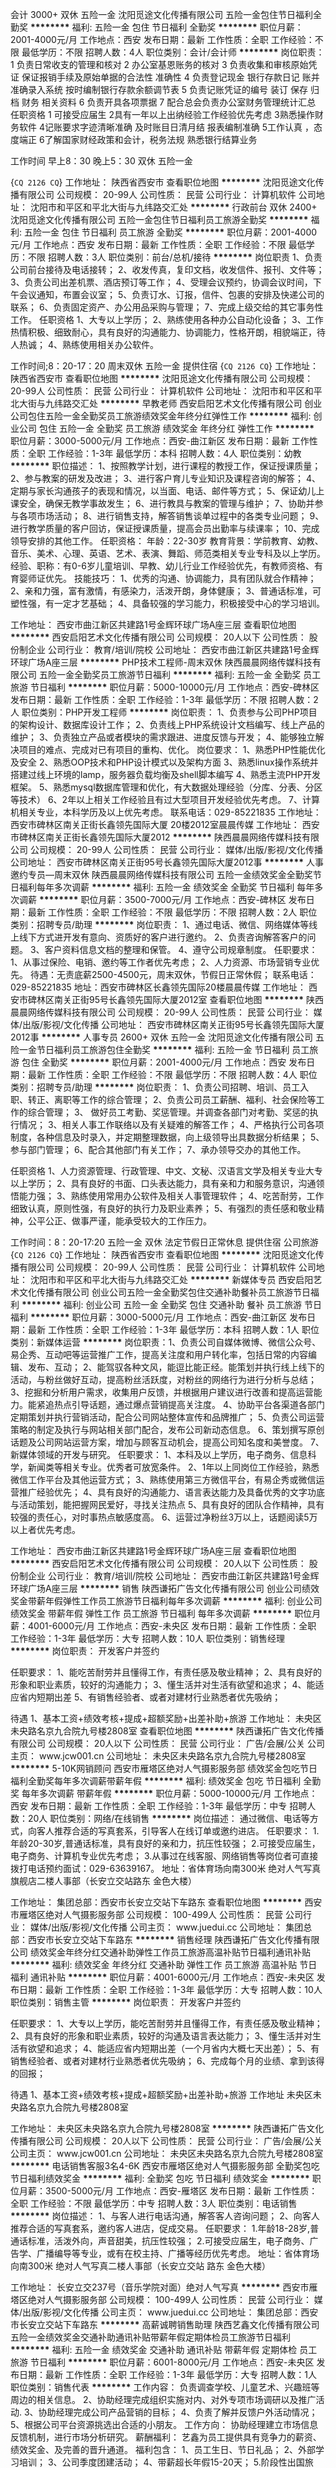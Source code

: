 会计 3000+ 双休 五险一金
沈阳觅途文化传播有限公司
五险一金包住节日福利全勤奖
**********
福利:
五险一金
包住
节日福利
全勤奖
**********
职位月薪：2001-4000元/月 
工作地点：西安
发布日期：最新
工作性质：全职
工作经验：不限
最低学历：不限
招聘人数：4人
职位类别：会计/会计师
**********
岗位职责：
1 负责日常收支的管理和核对
2 办公室基恩账务的核对
3 负责收集和审核原始凭证 保证报销手续及原始单据的合法性 准确性
4 负责登记现金 银行存款日记 账并准确录入系统  按时编制银行存款余额调节表
5 负责记账凭证的编号 装订 保存 归档 财务 相关资料
6 负责开具各项票据
7 配合总会负责办公室财务管理统计汇总
任职资格
1 可接受应届生
2具有一年以上出纳经验工作经验优先考虑
3熟悉操作财务软件
4记账要求字迹清晰准确 及时账目日清月结 报表编制准确
5工作认真 ，态度端正
6了解国家财经政策和会计，税务法规 熟悉银行结算业务

工作时间 早上8：30  晚上5：30  双休 五险一金

{~CQ 2126 CQ~}
工作地址：
陕西省西安市
查看职位地图
**********
沈阳觅途文化传播有限公司
公司规模：
20-99人
公司性质：
民营
公司行业：
计算机软件
公司地址：
沈阳市和平区和平北大街与九纬路交汇处
**********
行政前台 双休 2400+
沈阳觅途文化传播有限公司
五险一金包住节日福利员工旅游全勤奖
**********
福利:
五险一金
包住
节日福利
员工旅游
全勤奖
**********
职位月薪：2001-4000元/月 
工作地点：西安
发布日期：最新
工作性质：全职
工作经验：不限
最低学历：不限
招聘人数：3人
职位类别：前台/总机/接待
**********
岗位职责
 1、负责公司前台接待及电话接转；
 2、收发传真，复印文档，收发信件、报刊、文件等；
 3、负责公司出差机票、酒店预订等工作；
 4、受理会议预约，协调会议时间，下午会议通知，布置会议室；
 5、负责订水、订报，信件、包裹的安排及快递公司的联系；
 6、负责固定资产、办公用品采购与管理；
 7、完成上级交给的其它事务性工作。
  任职资格
 1、大专以上学历；
 2、熟练使用各种办公自动化设备；
 3、工作热情积极、细致耐心，具有良好的沟通能力、协调能力，性格开朗，相貌端正，待人热诚；
 4、熟练使用相关办公软件。

 工作时间;8：20-17：20
 周末双休 五险一金  提供住宿
{~CQ 2126 CQ~}
工作地址：
陕西省西安市
查看职位地图
**********
沈阳觅途文化传播有限公司
公司规模：
20-99人
公司性质：
民营
公司行业：
计算机软件
公司地址：
沈阳市和平区和平北大街与九纬路交汇处
**********
早教老师
西安启阳艺术文化传播有限公司
创业公司包住五险一金全勤奖员工旅游绩效奖金年终分红弹性工作
**********
福利:
创业公司
包住
五险一金
全勤奖
员工旅游
绩效奖金
年终分红
弹性工作
**********
职位月薪：3000-5000元/月 
工作地点：西安-曲江新区
发布日期：最新
工作性质：全职
工作经验：1-3年
最低学历：本科
招聘人数：4人
职位类别：幼教
**********
职位描述：
1、按照教学计划，进行课程的教授工作，保证授课质量；
2、参与教案的研发及改进；
3、进行客户育儿专业知识及课程咨询的解答；
4、定期与家长沟通孩子的表现和情况，以当面、电话、邮件等方式；
5、保证幼儿上课安全，确保无教学事故发生；
6、进行教具与教案的管理与维护；
7、协助并参与各项市场活动；
8、进行销售支持，解答销售谈单过程中的各类专业问题；
9、进行教学质量的客户回访，保证授课质量，提高会员出勤率与续课率；
10、完成领导安排的其他工作。
任职资格：
年龄：22-30岁
教育背景：学前教育、幼教、音乐、美术、心理、英语、艺术、表演、舞蹈、师范类相关专业专科及以上学历。
经验、职称：有0-6岁儿童培训、早教、幼儿行业工作经验优先，有教师资格、有育婴师证优先。
技能技巧：
1、优秀的沟通、协调能力，具有团队就合作精神；
2、亲和力强，富有激情，有感染力，活泼开朗，身体健康；
3、普通话标准，可塑性强，有一定才艺基础；
4、具备较强的学习能力，积极接受中心的学习培训。

工作地址：
西安市曲江新区共建路1号金辉环球广场A座三层
查看职位地图
**********
西安启阳艺术文化传播有限公司
公司规模：
20人以下
公司性质：
股份制企业
公司行业：
教育/培训/院校
公司地址：
西安市曲江新区共建路1号金辉环球广场A座三层
**********
PHP技术工程师-周末双休
陕西晨晨网络传媒科技有限公司
五险一金全勤奖员工旅游节日福利
**********
福利:
五险一金
全勤奖
员工旅游
节日福利
**********
职位月薪：5000-10000元/月 
工作地点：西安-碑林区
发布日期：最新
工作性质：全职
工作经验：1-3年
最低学历：不限
招聘人数：2人
职位类别：PHP开发工程师
**********
岗位职责：
1、负责参与公司PHP项目的架构设计、数据库设计工作；
2、负责线上PHP系统设计文档编写、线上产品的维护；
3、负责独立产品或者模块的需求跟进、进度反馈与开发；
4、能够独立解决项目的难点、完成对已有项目的重构、优化。
岗位要求：
1、熟悉PHP性能优化及安全
2、熟悉OOP技术和PHP设计模式以及架构方面
3、熟悉linux操作系统并搭建过线上环境的lamp\lnmp，服务器负载均衡及shell脚本编写
4、熟悉主流PHP开发框架。
5、熟悉mysql数据库管理和优化，有大数据处理经验（分库、分表、分区等技术）
6、2年以上相关工作经验且有过大型项目开发经验优先考虑。
7、计算机相关专业，本科学历及以上优先考虑。
联系电话：029-85221835
工作地址：西安市碑林区南关正街长鑫领先国际大厦  20楼2012室晨晨传媒
工作地址：
西安市碑林区南关正街长鑫领先国际大厦2012
**********
陕西晨晨网络传媒科技有限公司
公司规模：
20-99人
公司性质：
民营
公司行业：
媒体/出版/影视/文化传播
公司地址：
西安市碑林区南关正街95号长鑫领先国际大厦2012事
**********
人事邀约专员—周末双休
陕西晨晨网络传媒科技有限公司
五险一金绩效奖金全勤奖节日福利每年多次调薪
**********
福利:
五险一金
绩效奖金
全勤奖
节日福利
每年多次调薪
**********
职位月薪：3500-7000元/月 
工作地点：西安-碑林区
发布日期：最新
工作性质：全职
工作经验：不限
最低学历：不限
招聘人数：2人
职位类别：招聘专员/助理
**********
岗位职责：
1、通过电话、微信、网络媒体等线上线下方式进开发有意向、资质好的客户进行邀约。
2、负责咨询解答客户的问题。
3、客户资料信息文档的整理和保管。
4、遵守公司规章制度。
任职要求：
1、从事过保险、电销、邀约等工作者优先考虑；
2、人力资源、市场营销专业优先。
待遇：无责底薪2500-4500元，周末双休，节假日正常休假；
联系电话：029-85221835
地址：西安市碑林区长鑫领先国际20楼晨晨传媒
工作地址：
西安市碑林区南关正街95号长鑫领先国际大厦2012室
查看职位地图
**********
陕西晨晨网络传媒科技有限公司
公司规模：
20-99人
公司性质：
民营
公司行业：
媒体/出版/影视/文化传播
公司地址：
西安市碑林区南关正街95号长鑫领先国际大厦2012事
**********
人事专员 2600+ 双休 五险一金
沈阳觅途文化传播有限公司
五险一金节日福利员工旅游包住全勤奖
**********
福利:
五险一金
节日福利
员工旅游
包住
全勤奖
**********
职位月薪：2001-4000元/月 
工作地点：西安
发布日期：最新
工作性质：全职
工作经验：不限
最低学历：不限
招聘人数：4人
职位类别：招聘专员/助理
**********
岗位职责：
1、负责公司招聘、培训、员工入职、转正、离职等工作的综合管理；
2、负责公司员工薪酬、福利、社会保险等工作的综合管理；
3、 做好员工考勤、奖惩管理。并调查各部门对考勤、奖惩的执行情况；        
3、相关人事工作联络以及有关疑难的解答工作；
4、严格执行公司各项制度，各种信息及时录入，并定期整理数据，向上级领导出具数据分析结果；
5、参与部门管理；
6、配合其他部门有关工作；
7、承办领导交办的其他工作。

任职资格
1、人力资源管理、行政管理、中文、文秘、汉语言文学及相关专业大专以上学历；
2、具有良好的书面、口头表达能力，具有亲和力和服务意识，沟通领悟能力强；
3、熟练使用常用办公软件及相关人事管理软件；
4、吃苦耐劳，工作细致认真，原则性强，有良好的执行力及职业素养；
5、有强烈的责任感和敬业精神，公平公正、做事严谨，能承受较大的工作压力。

工作时间：8：20-17:20
五险一金 双休 法定节假日正常休息  提供住宿 公司旅游
{~CQ 2126 CQ~}
工作地址：
陕西省西安市
查看职位地图
**********
沈阳觅途文化传播有限公司
公司规模：
20-99人
公司性质：
民营
公司行业：
计算机软件
公司地址：
沈阳市和平区和平北大街与九纬路交汇处
**********
新媒体专员
西安启阳艺术文化传播有限公司
创业公司五险一金全勤奖包住交通补助餐补员工旅游节日福利
**********
福利:
创业公司
五险一金
全勤奖
包住
交通补助
餐补
员工旅游
节日福利
**********
职位月薪：3000-5000元/月 
工作地点：西安-曲江新区
发布日期：最新
工作性质：全职
工作经验：1-3年
最低学历：本科
招聘人数：1人
职位类别：新媒体运营
**********
岗位职责：1、负责公司自媒体微博、微信公众号、易企秀、互动吧等运营推广工作，提高关注度和用户转化率，包括日常的内容编辑、发布、互动； 2、能驾驭各种文风，能逗比能正经。能策划并执行线上线下的活动，与粉丝做好互动，提高粉丝活跃度，对粉丝的网络行为进行分析与总结； 3、挖掘和分析用户需求，收集用户反馈，并根据用户建议进行改善和提高运营能力。能紧追热点引导话题，通过爆点营销提高关注度。 4、协助平台各渠道各部门定期策划并执行营销活动，配合公司网站整体宣传和品牌推广； 5、负责公司运营策略的制定及执行与网站相关部门配合，发布公司新动态信息。 6、策划撰写原创话题及公司网站运营方案，增加与顾客互动机会，提高公司知名度和美誉度。 7、新媒体领域的开发与研究。 
任职要求： 1、本科及以上学历，电子商务、信息科学，新闻类等相关专业。优秀者可放宽条件。 2、1年以上同岗位工作经验，熟悉微信工作平台及其他运营方式； 3、熟练使用第三方微信平台，有易企秀或微信运营推广经验优先； 4、具有良好的沟通能力、语言表达能力及具备优秀的文字功底与活动策划，能把握网民爱好，寻找关注热点 5、具有良好的团队合作精神，具有较强的责任心，对时事热点敏感度高。 6、运营过净粉丝3万以上，话题阅读5万以上者优先考虑。 


工作地址：
西安市曲江新区共建路1号金辉环球广场A座三层
查看职位地图
**********
西安启阳艺术文化传播有限公司
公司规模：
20人以下
公司性质：
股份制企业
公司行业：
教育/培训/院校
公司地址：
西安市曲江新区共建路1号金辉环球广场A座三层
**********
销售
陕西谦拓广告文化传播有限公司
创业公司绩效奖金带薪年假弹性工作员工旅游节日福利每年多次调薪
**********
福利:
创业公司
绩效奖金
带薪年假
弹性工作
员工旅游
节日福利
每年多次调薪
**********
职位月薪：4001-6000元/月 
工作地点：西安-未央区
发布日期：最新
工作性质：全职
工作经验：1-3年
最低学历：大专
招聘人数：10人
职位类别：销售经理
**********
岗位职责：
开发客户并签约

任职要求：
1、能吃苦耐劳并且懂得工作，有责任感及敬业精神；
2、具有良好的形象和职业素质，较好的沟通能力；
3、懂生活并对生活有欲望和追求；
4、能适应省内短期出差
5、有销售经验者、或者对建材行业熟悉者优先吸纳；



待遇
1、基本工资+绩效考核+提成+超额奖励+出差补助+旅游
工作地址：
未央区未央路名京九合院九号楼2808室
查看职位地图
**********
陕西谦拓广告文化传播有限公司
公司规模：
20人以下
公司性质：
民营
公司行业：
广告/会展/公关
公司主页：
www.jcw001.cn
公司地址：
未央区未央路名京九合院九号楼2808室
**********
5-10K网销顾问
西安市雁塔区绝对人气摄影服务部
绩效奖金包吃节日福利全勤奖每年多次调薪带薪年假
**********
福利:
绩效奖金
包吃
节日福利
全勤奖
每年多次调薪
带薪年假
**********
职位月薪：5000-10000元/月 
工作地点：西安
发布日期：最新
工作性质：全职
工作经验：1-3年
最低学历：中专
招聘人数：20人
职位类别：网络/在线销售
**********
岗位描述：
通过微信、电话等方式，向客人推荐合适的写真套系，引导客人在线订单或邀约进店。
任职要求：
1.年龄20-30岁,普通话标准，具有良好的亲和力，抗压性较强；
2.可接受应届生，电子商务、计算机专业优先考虑；
3.从事过在线客服、网络销售等岗位者可直接拨打电话预约面试：029-63639167。
地址：省体育场向南300米 绝对人气写真旗舰店二楼人事部（长安立交站路东 金色大楼）

工作地址：
集团总部：西安市长安立交站下车路东
查看职位地图
**********
西安市雁塔区绝对人气摄影服务部
公司规模：
100-499人
公司性质：
民营
公司行业：
媒体/出版/影视/文化传播
公司主页：
www.juedui.cc
公司地址：
集团总部：西安市长安立交站下车路东
**********
销售经理
陕西谦拓广告文化传播有限公司
绩效奖金年终分红交通补助弹性工作员工旅游高温补贴节日福利通讯补贴
**********
福利:
绩效奖金
年终分红
交通补助
弹性工作
员工旅游
高温补贴
节日福利
通讯补贴
**********
职位月薪：4001-6000元/月 
工作地点：西安-未央区
发布日期：最新
工作性质：全职
工作经验：1-3年
最低学历：大专
招聘人数：10人
职位类别：销售主管
**********
岗位职责：
开发客户并签约

任职要求：
1、大专以上学历，能吃苦耐劳并且懂得工作，有责任感及敬业精神；
2、具有良好的形象和职业素质，较好的沟通及语言表达能力；
3、懂生活并对生活有欲望和追求；
4、能适应省内短期出差（一个月省内大概七天出差）；
5、有销售经验者、或者对建材行业熟悉者优先吸纳；
6、完成每个月的业绩、拿到该得的回报；


待遇
1、基本工资+绩效考核+提成+超额奖励+出差补助+旅游
工作地址
未央区未央路名京九合院九号楼2808室

工作地址：
未央区未央路名京九合院九号楼2808室
**********
陕西谦拓广告文化传播有限公司
公司规模：
20人以下
公司性质：
民营
公司行业：
广告/会展/公关
公司主页：
www.jcw001.cn
公司地址：
未央区未央路名京九合院九号楼2808室
**********
电话销售客服3名4-6K
西安市雁塔区绝对人气摄影服务部
全勤奖包吃节日福利绩效奖金
**********
福利:
全勤奖
包吃
节日福利
绩效奖金
**********
职位月薪：3500-5000元/月 
工作地点：西安-雁塔区
发布日期：最新
工作性质：全职
工作经验：不限
最低学历：中专
招聘人数：3人
职位类别：电话销售
**********
岗位描述：
1、与客人进行电话沟通，解答客人咨询问题；
2、向客人推荐合适的写真套系，邀约客人进店，促成交易。
任职要求：
1.年龄18-28岁,普通话标准，活泼外向，声音甜美，抗压性较强；
2.可接受应届生，电子商务、广告学、广播编导等专业，或有在校主持、广播等经历优先考虑。
地址：省体育场向南300米 绝对人气写真二楼人事部（长安立交站 路东 金色大楼）

工作地址：
长安立交237号（音乐学院对面）绝对人气写真
**********
西安市雁塔区绝对人气摄影服务部
公司规模：
100-499人
公司性质：
民营
公司行业：
媒体/出版/影视/文化传播
公司主页：
www.juedui.cc
公司地址：
集团总部：西安市长安立交站下车路东
**********
高薪诚聘销售助理
陕西艺鑫文化传播有限公司
五险一金绩效奖金交通补助通讯补贴带薪年假定期体检员工旅游节日福利
**********
福利:
五险一金
绩效奖金
交通补助
通讯补贴
带薪年假
定期体检
员工旅游
节日福利
**********
职位月薪：6001-8000元/月 
工作地点：西安-未央区
发布日期：最新
工作性质：全职
工作经验：1-3年
最低学历：大专
招聘人数：1人
职位类别：销售代表
**********
工作内容：
负责调查学校、儿童艺术、兴趣班等周边的相关信息。
2、协助经理完成组织实施对内、对外专项市场调研以及推广活动.
3、协助经理完成公司产品营销的目标；
4、负责了解并反馈户外活动情况；
5、根据公司平台资源挑选出合适的小朋友。
工作方向：
协助经理建立市场信息反馈机制，进行市场分析研究。
薪酬福利：
艺鑫为员工提供具有竞争力的薪资、绩效奖金、及完善的晋升通道。
福利包含：
1、员工生日、节日礼品；
2、外部学习培训；
3、公司季度团建活动；
4、带薪超长年假15-20天；
5.阶段性出国旅游。
客户管理：
协助经理维护已签约的小艺员以及家长，跟进艺员训练状况，做好开发学员潜力及学员成长过程中必要的引导。
教育程度：
全日制专科以上教育资格，条件优秀者可适当放宽。
经验：
1、28岁以下，专科及以上学历；
2、性格乐观开朗，擅长人际交往，语言表达能力强者优先；
3、有责任心，具备良好的沟通能力和团队合作精神；
4、爱岗敬业，喜爱孩子；有耐心，积极，负责；
5、抗压能力强，热衷销售工作，思路敏捷。
知识技能：
一年以上市场销售工作经验，优秀的应届毕业生我们也愿意培养

工作地址：
西安市未央区西安未央区凤城8路168号汉神百货
**********
陕西艺鑫文化传播有限公司
公司规模：
100-499人
公司性质：
民营
公司行业：
媒体/出版/影视/文化传播
公司主页：
http://www.yixinculture.com
公司地址：
西安3家公司 北郊公司 高新公司 曲江公司
查看公司地图
**********
线下艺人管理/艺人经纪人
陕西晨晨网络传媒科技有限公司
五险一金绩效奖金全勤奖员工旅游节日福利
**********
福利:
五险一金
绩效奖金
全勤奖
员工旅游
节日福利
**********
职位月薪：3000-5000元/月 
工作地点：西安
发布日期：最新
工作性质：全职
工作经验：1-3年
最低学历：大专
招聘人数：3人
职位类别：视频主播
**********
岗位职责：
1.负责试播的线下艺人开播的日常管理、运营工作,分析简单的运营数据,根据运营数据等情况决定是否签约；
2.负责对试播的线下艺人进行基础的培训，对艺人直播内容进行规范和引导；
3.负责直播间设备的维护；
4.负责管理和跟进艺人的咨询、投诉、 建议、反馈并处理工作中遇到的各种问题,并提出合理的解决方案，做到及时与艺人之间沟通；
任职要求：
1.具备线下艺人管理经验；
2.熟悉秀场直播类平台；
3.能吃苦,有上进心；
4.熟悉使用电脑,思维灵活,善于沟通 ；
5.本科及以上学历优先考虑，有管理经验者优先考虑，接受应届毕业生。
联系电话：029-85221835
工作地址：
西安市碑林区南关正街长鑫领先国际大厦2012
**********
陕西晨晨网络传媒科技有限公司
公司规模：
20-99人
公司性质：
民营
公司行业：
媒体/出版/影视/文化传播
公司地址：
西安市碑林区南关正街95号长鑫领先国际大厦2012事
**********
挑选老师
陕西艺鑫文化传播有限公司
五险一金交通补助通讯补贴弹性工作补充医疗保险定期体检员工旅游
**********
福利:
五险一金
交通补助
通讯补贴
弹性工作
补充医疗保险
定期体检
员工旅游
**********
职位月薪：6001-8000元/月 
工作地点：西安-雁塔区
发布日期：最新
工作性质：全职
工作经验：不限
最低学历：大专
招聘人数：8人
职位类别：业务拓展专员/助理
**********
工作内容：
负责调查学校、儿童艺术、兴趣班等周边的相关信息。
2、协助经理完成组织实施对内、对外专项市场调研以及推广活动.
3、协助经理完成公司产品营销的目标；
4、负责了解并反馈户外活动情况；
5、根据公司平台资源挑选出合适的小朋友。
工作方向：
协助经理建立市场信息反馈机制，进行市场分析研究。
薪酬福利：
艺鑫为员工提供具有竞争力的薪资、绩效奖金、及完善的晋升通道。
福利包含：
1、员工生日、节日礼品；
2、外部学习培训；
3、公司季度团建活动；
4、带薪超长年假15-20天；
5.阶段性出国旅游。
客户管理：
协助经理维护已签约的小艺员以及家长，跟进艺员训练状况，做好开发学员潜力及学员成长过程中必要的引导。
教育程度：
全日制专科以上教育资格，条件优秀者可适当放宽。
经验：
1、28岁以下，专科及以上学历；
2、性格乐观开朗，擅长人际交往，语言表达能力强者优先；
3、有责任心，具备良好的沟通能力和团队合作精神；
4、爱岗敬业，喜爱孩子；有耐心，积极，负责；
5、抗压能力强，热衷销售工作，思路敏捷。
知识技能：
一年以上市场销售工作经验，优秀的应届毕业生我们也愿意培养
工作地址：
金辉国际广场3楼（沣惠南路与昆明路交汇处向南100米)
**********
陕西艺鑫文化传播有限公司
公司规模：
100-499人
公司性质：
民营
公司行业：
媒体/出版/影视/文化传播
公司主页：
http://www.yixinculture.com
公司地址：
西安3家公司 北郊公司 高新公司 曲江公司
查看公司地图
**********
门店写真导购5-8K
西安市雁塔区绝对人气摄影服务部
全勤奖包吃绩效奖金
**********
福利:
全勤奖
包吃
绩效奖金
**********
职位月薪：6001-8000元/月 
工作地点：西安-雁塔区
发布日期：最新
工作性质：全职
工作经验：不限
最低学历：中专
招聘人数：5人
职位类别：店员/营业员/导购员
**********
岗位职责：
负责门店客人的接待，根据客人需求，推荐合适的写真套系，引导客人消费。公司提供客户。

任职要求：
1、年龄20-30岁,形象气质佳；
2、独立，有事业心，抗压性强，有独到的沟通和销售技巧者优先考虑。
应聘电话:15591828291张女士。
工作地址
小寨十字向北五百米 绝对人气写真旗舰店二楼人事部

工作地址：
集团总部：西安市长安立交站下车路东
**********
西安市雁塔区绝对人气摄影服务部
公司规模：
100-499人
公司性质：
民营
公司行业：
媒体/出版/影视/文化传播
公司主页：
www.juedui.cc
公司地址：
集团总部：西安市长安立交站下车路东
**********
储备干部（接受应届毕业生）
西安中恩企业管理咨询有限公司
年底双薪绩效奖金年终分红股票期权补充医疗保险员工旅游节日福利
**********
福利:
年底双薪
绩效奖金
年终分红
股票期权
补充医疗保险
员工旅游
节日福利
**********
职位月薪：6001-8000元/月 
工作地点：西安
发布日期：最新
工作性质：全职
工作经验：不限
最低学历：大专
招聘人数：1人
职位类别：销售代表
**********
任职要求：
1、大专以上学历。
2、具有目标感，愿意挑战有压力的工作；
3、有责任心，团队配合精神，勤奋踏实。
4、20-26周岁。
薪资待遇：
1.底薪+高提成+绩效+保险+员工福利 〉6000 ，做到一定级别可享受公司年底分红；
2.定期的专业培训，国内国外旅游；
3.做到一定级别员工父母可享受一定的工资待遇；
待遇优厚：年终奖至少双薪；
奖励丰厚，各种激励奖金奖品（华为mate 10, iPhone X、iPad、现金等）、旅游（国内游、欧洲游、迪拜游、东南亚游等）拿不断；
丰富多彩的员工活动，节日晚会、生日会、旅游活动、优秀员工表彰活动等等，拥有轻松、人性化的工作氛围；
工作地址：
西安市沣惠南路北段22号金辉国际广场11层中恩国际
查看职位地图
**********
西安中恩企业管理咨询有限公司
公司规模：
500-999人
公司性质：
股份制企业
公司行业：
教育/培训/院校
公司地址：
西安市沣惠南路北段22号金辉国际广场11层
**********
前台接待
西安启阳艺术文化传播有限公司
创业公司五险一金全勤奖包住弹性工作定期体检员工旅游节日福利
**********
福利:
创业公司
五险一金
全勤奖
包住
弹性工作
定期体检
员工旅游
节日福利
**********
职位月薪：3000-5000元/月 
工作地点：西安-曲江新区
发布日期：最新
工作性质：全职
工作经验：1年以下
最低学历：大专
招聘人数：1人
职位类别：前台/总机/接待
**********
岗位描述：
负责中心客户、来访人员的接待工作，档案管理，数据统计，物品管理等工作。
1、负责客户的接待、服务工作以及电话的接听、回访等；
2、负责中心的资产管理，资产盘点，日常采购申报，仓库管理，成本控制等；
3、客户报课等手续的办理及档案、文件的管理，费用核对等；
4、协助中心主任进行中心安全、卫生的监督及管理；
5、负责客户投诉及需求记录、转达、跟踪处理；
6、配合中心主任做好校务管理及教务管理；
7、日常行政工作，各类表格、数据的统计汇总等；
8、市场及销售活动的支持与配合；
9、领导安排的其它工作。
任职资格：
年 龄： 20～30岁。
教育背景：专科及以上学历。
培训经历：服务意识、商务礼仪、计算机培训、文字处理相关培训。
经验、职称：有服务或教育培训行业工作经验者优先。
技能技巧：
1、具备良好的职业素养和职场礼仪；
2、良好的沟通能力和客户服务意识，头脑灵活，富有团队合作精神；
3、普通话标准，表达能力强；
4、学习能力强，能熟练操作电脑办公软件，能够进行办公自动化设备简单故障处理。
工作地址：
西安市曲江新区共建路1号金辉环球广场A座三层
查看职位地图
**********
西安启阳艺术文化传播有限公司
公司规模：
20人以下
公司性质：
股份制企业
公司行业：
教育/培训/院校
公司地址：
西安市曲江新区共建路1号金辉环球广场A座三层
**********
高薪诚聘课程顾问
陕西艺鑫文化传播有限公司
五险一金交通补助通讯补贴弹性工作补充医疗保险定期体检员工旅游
**********
福利:
五险一金
交通补助
通讯补贴
弹性工作
补充医疗保险
定期体检
员工旅游
**********
职位月薪：6001-8000元/月 
工作地点：西安-莲湖区
发布日期：最新
工作性质：全职
工作经验：不限
最低学历：不限
招聘人数：10人
职位类别：专业顾问
**********
工作内容：
负责调查学校、儿童艺术、兴趣班等周边的相关信息。
2、协助经理完成组织实施对内、对外专项市场调研以及推广活动.
3、协助经理完成公司产品营销的目标；
4、负责了解并反馈户外活动情况；
5、根据公司平台资源挑选出合适的小朋友。
工作方向：
协助经理建立市场信息反馈机制，进行市场分析研究。
薪酬福利：
艺鑫为员工提供具有竞争力的薪资、绩效奖金、及完善的晋升通道。
福利包含：
1、员工生日、节日礼品；
2、外部学习培训；
3、公司季度团建活动；
4、带薪超长年假15-20天；
5.阶段性出国旅游。
客户管理：
协助经理维护已签约的小艺员以及家长，跟进艺员训练状况，做好开发学员潜力及学员成长过程中必要的引导。
教育程度：
全日制专科以上教育资格，条件优秀者可适当放宽。
经验：
1、28岁以下，专科及以上学历；
2、性格乐观开朗，擅长人际交往，语言表达能力强者优先；
3、有责任心，具备良好的沟通能力和团队合作精神；
4、爱岗敬业，喜爱孩子；有耐心，积极，负责；
5、抗压能力强，热衷销售工作，思路敏捷。
知识技能：
一年以上市场销售工作经验，优秀的应届毕业生我们也愿意培养
工作地址：
西安市西安市莲湖区大兴东路龙湖星悦荟3F艺鑫文化
查看职位地图
**********
陕西艺鑫文化传播有限公司
公司规模：
100-499人
公司性质：
民营
公司行业：
媒体/出版/影视/文化传播
公司主页：
http://www.yixinculture.com
公司地址：
西安3家公司 北郊公司 高新公司 曲江公司
**********
网络销售（无责任底薪+高提成+国外游）
西安中恩企业管理咨询有限公司
年底双薪绩效奖金年终分红股票期权补充医疗保险员工旅游节日福利
**********
福利:
年底双薪
绩效奖金
年终分红
股票期权
补充医疗保险
员工旅游
节日福利
**********
职位月薪：6001-8000元/月 
工作地点：西安
发布日期：最新
工作性质：全职
工作经验：不限
最低学历：大专
招聘人数：1人
职位类别：网络/在线销售
**********
岗位职责：
1、通过微信联系客户，对接课程咨询；
2、解决客户对课程疑问。
3、帮助企业家、老板、总裁学习并落地课程。
任职要求：
1、大专以上学历
2、具有目标感，愿意挑战有压力的工作；
3、有责任心，团队配合精神，勤奋踏实
4、20-26周岁
薪资待遇：
1.底薪+高提成+绩效+保险+员工福利 〉6000 ，做到一定级别可享受公司年底分红；
2.定期的专业培训，国内国外旅游；
3.做到一定级别员工父母可享受一定的工资待遇；
待遇优厚：年终奖至少双薪。
奖励丰厚，各种激励奖金奖品（华为mate 10, iPhone X、iPad、现金等）、旅游（国内游、欧洲游、迪拜游、东南亚游等）拿不断；
丰富多彩的员工活动，节日晚会、生日会、旅游活动、优秀员工表彰活动等等，拥有轻松、人性化的工作氛围；
工作地址：
西安市沣惠南路北段22号金辉国际广场11层中恩国际
查看职位地图
**********
西安中恩企业管理咨询有限公司
公司规模：
500-999人
公司性质：
股份制企业
公司行业：
教育/培训/院校
公司地址：
西安市沣惠南路北段22号金辉国际广场11层
**********
天使助教
西安中恩企业管理咨询有限公司
五险一金年底双薪绩效奖金年终分红股票期权补充医疗保险员工旅游节日福利
**********
福利:
五险一金
年底双薪
绩效奖金
年终分红
股票期权
补充医疗保险
员工旅游
节日福利
**********
职位月薪：10000-20000元/月 
工作地点：西安
发布日期：最新
工作性质：全职
工作经验：不限
最低学历：不限
招聘人数：1人
职位类别：大客户销售经理
**********
任职要求：
1、大专及大专以上学历，形象好，综合素质高，女。
2、身高160CM以上，性格开朗，沟通能力强。
3、有培训公司经营者优先考虑，一经录用可以签约保证年收入不低于10万元
薪资待遇；
1.底薪+高提成+绩效+保险+员工福利〉20000，做到一定级别可享受公司年底分红；
2.定期的专业培训，国内国外旅游；
3.做到一定级别父母可享受一定的工资待遇；
4.生日、节假日有补贴；
 待遇优厚：
年终奖至少双薪；
奖励丰厚，各种激励奖金奖品（华为mate 10, iPhone X、iPad、现金等）、旅游（国内游、欧洲游、迪拜游、东南亚游等）拿不断；
丰富多彩的员工活动，节日晚会、生日会、旅游活动、优秀员工表彰活动等等，拥有轻松、人性化的工作氛围
工作地址：
西安市沣惠南路北段22号金辉国际广场11层
查看职位地图
**********
西安中恩企业管理咨询有限公司
公司规模：
500-999人
公司性质：
股份制企业
公司行业：
教育/培训/院校
公司地址：
西安市沣惠南路北段22号金辉国际广场11层
**********
会计助理 保底3000+五险一金+双休
沈阳点赞广告传媒有限公司
五险一金包住年底双薪全勤奖带薪年假员工旅游
**********
福利:
五险一金
包住
年底双薪
全勤奖
带薪年假
员工旅游
**********
职位月薪：2001-4000元/月 
工作地点：西安
发布日期：最新
工作性质：全职
工作经验：不限
最低学历：不限
招聘人数：4人
职位类别：会计助理/文员
**********
岗位职责：
1 负责日常收支的管理和核对
2 办公室基恩账务的核对
3 负责收集和审核原始凭证 保证报销手续及原始单据的合法性 准确性
4 负责登记现金 银行存款日记 账并准确录入系统  按时编制银行存款余额调节表
5 负责记账凭证的编号 装订 保存 归档 财务 相关资料
6 负责开具各项票据
7 配合总会负责办公室财务管理统计汇总
任职资格
1 可接受应届生
2具有一年以上出纳经验工作经验优先考虑
3熟悉操作财务软件
4记账要求字迹清晰准确 及时账目日清月结 报表编制准确
5工作认真 ，态度端正
6了解国家财经政策和会计，税务法规 熟悉银行结算业务  工作时间 早上8：30  晚上5：30
工作地址
沈阳市和平区和平北大街94号星光大厦701 坐地铁南市场A口出
工作地址：
陕西省西安市
查看职位地图
**********
沈阳点赞广告传媒有限公司
公司规模：
100-499人
公司性质：
民营
公司行业：
媒体/出版/影视/文化传播
公司地址：
沈阳市和平区和平北大街94号八纬路路口既是
**********
高薪诚聘销售经理
陕西艺鑫文化传播有限公司
五险一金绩效奖金交通补助通讯补贴带薪年假定期体检员工旅游节日福利
**********
福利:
五险一金
绩效奖金
交通补助
通讯补贴
带薪年假
定期体检
员工旅游
节日福利
**********
职位月薪：8001-10000元/月 
工作地点：西安-未央区
发布日期：最新
工作性质：全职
工作经验：1-3年
最低学历：大专
招聘人数：1人
职位类别：销售经理
**********
岗位职责：

1、完成公司下达的销售任务，确定销售目标，制定销售计划；

2、负责销售渠道和客户的管理；

3、组建销售队伍，培训销售人员；

4、评估销售业绩，达成销售目标；了解收集同行同类产品相关信息；

5、根据公司规划，从销售和客户需求的角度，对产品的研发提供指导性建议

岗位要求:

1、喜欢孩子，热爱少儿文化事业，具有丰富的团队管理经验

2、具备较强的销售技巧及销售经验，市场营销经验及渠道拓展经验；

3、具有较强的沟通能力，谈判、协调能力和团队管理能力；

4、愿意挑战高薪。

工作地址：
西安市未央区西安未央区凤城8路168号汉神百货
**********
陕西艺鑫文化传播有限公司
公司规模：
100-499人
公司性质：
民营
公司行业：
媒体/出版/影视/文化传播
公司主页：
http://www.yixinculture.com
公司地址：
西安3家公司 北郊公司 高新公司 曲江公司
查看公司地图
**********
销售代表（西安）
朗盟医药信息咨询（上海）有限公司
五险一金绩效奖金通讯补贴带薪年假定期体检员工旅游高温补贴节日福利
**********
福利:
五险一金
绩效奖金
通讯补贴
带薪年假
定期体检
员工旅游
高温补贴
节日福利
**********
职位月薪：15001-20000元/月 
工作地点：西安
发布日期：最新
工作性质：全职
工作经验：不限
最低学历：大专
招聘人数：2人
职位类别：医药代表
**********
职位描述
1.制定个人工作计划，负责完成责任辖区的销售指标；
2.辖区目标医院客户开拓及沟通工作，建立完善的客户档案，与客户保持良好的关系；
3.准确传递公司专业学术信息，建立客户与公司的信任关系；
4.及时搜集和反馈市场动态信息；
5.完成相关销售报表并上报等。
职位要求
1.大专以上学历，临床、医药、生物相关专业优先；
2.具有医药销售、临床工作经验者优先；
3.思路清晰、头脑灵活、沟通技巧、表达能力、谈判能力和组织能力；
4.具有独立的分析和解决问题的能力，市场感觉敏锐；
5.积极主动，热情进取，勤奋敬业，能承受较大的工作压力；
6.掌握计算机基本操作技能、熟悉办公软件的应用；
7.具有一定的英语听、说、读、写能力；
8.身体健康，品貌端正。

工作地址：
西安
查看职位地图
**********
朗盟医药信息咨询（上海）有限公司
公司规模：
100-499人
公司性质：
外商独资
公司行业：
医药/生物工程
公司主页：
www.lammed.com.cn
公司地址：
上海市长宁区新华路728号华联发展大厦8楼810室
**********
行政前台（双休+五险一金）
陕西艺鑫文化传播有限公司
五险一金绩效奖金交通补助通讯补贴定期体检节日福利不加班带薪年假
**********
福利:
五险一金
绩效奖金
交通补助
通讯补贴
定期体检
节日福利
不加班
带薪年假
**********
职位月薪：2001-4000元/月 
工作地点：西安-未央区
发布日期：最新
工作性质：全职
工作经验：不限
最低学历：大专
招聘人数：1人
职位类别：行政专员/助理
**********
岗位职责：
1. 形象好，气质佳，沟通能力强；
2.负责撰写各类公文、会议记录、文件流转、文件归档等文书工作；
3. 负责公司会议及其相关活动的组织与安排；
4. 公司行政工作的执行与管理，并对行政资源进行采购、保管、登记；
5. 负责日常对外事务的联络、接待工作；
6.协助领导完成招聘工作,组织面试,办理入职手续;
7.完成上级临时交待的其他工作。
任职要求：
1、大专以上学历，中文、文秘、工商行政管理等相关专业优先；
2、具备较强的文案撰写能力优先；
3、较强的活动组织能力、沟通协调能力，以及目标执行能力；
4、熟练office软件应用；
5、工作细致，正直诚信，稳重踏实，善于学习；
6、形象好，气质佳，身高163cm以上。

工作地址：
西安市未央区凤城七路与文景路交汇处汉神购物广场6楼
查看职位地图
**********
陕西艺鑫文化传播有限公司
公司规模：
100-499人
公司性质：
民营
公司行业：
媒体/出版/影视/文化传播
公司主页：
http://www.yixinculture.com
公司地址：
西安3家公司 北郊公司 高新公司 曲江公司
**********
运营总监
西安启阳艺术文化传播有限公司
创业公司五险一金全勤奖包住弹性工作定期体检员工旅游节日福利
**********
福利:
创业公司
五险一金
全勤奖
包住
弹性工作
定期体检
员工旅游
节日福利
**********
职位月薪：8000-12000元/月 
工作地点：西安-曲江新区
发布日期：最新
工作性质：全职
工作经验：5-10年
最低学历：本科
招聘人数：1人
职位类别：运营总监
**********
岗位描述
1.负责公司的整体运营工作（目前重点在早教项目），制定运营策略并组织执行； 
2.搭建、优化企业运营体系，制定、完善、贯彻，梳理实施公司运营管理制度及流程；
3.研究行业趋势及竞争对手，制定短、中、长期运营策略；
4.负责品牌建设、活动策划、媒体宣传、市场推广、渠道建设和客户服务的整体策略和计划的制定和实施等日常运营工作；
5. 根据国家政策，针对产品作优化与升级，根据早教行业未来发展情况，做团队内部梳理;
6. 培养并建设运营团队，不断提升团队的执行力及专业度，为公司的发展储备必备人才。
任职条件：
1.有丰富的O2O教育运营经验，推广经验
2.对线下教育机构的建设，运营有3-5年经验
3,有早教机构建设运营经验的优先
4.本科以上学历，运营管理相关专业，有大型项目经验者优先
5.用户体系有清晰的逻辑认识与理解，理解用户深层需求；
6.良好的团队管理及建设能力及组织协调能力、擅于激励与引导团队成员。
工作地址：
西安市曲江新区共建路1号金辉环球广场A座三层
查看职位地图
**********
西安启阳艺术文化传播有限公司
公司规模：
20人以下
公司性质：
股份制企业
公司行业：
教育/培训/院校
公司地址：
西安市曲江新区共建路1号金辉环球广场A座三层
**********
销售主管
西安启阳艺术文化传播有限公司
创业公司五险一金绩效奖金年终分红全勤奖包住弹性工作员工旅游
**********
福利:
创业公司
五险一金
绩效奖金
年终分红
全勤奖
包住
弹性工作
员工旅游
**********
职位月薪：5000-10000元/月 
工作地点：西安-曲江新区
发布日期：最新
工作性质：全职
工作经验：3-5年
最低学历：大专
招聘人数：1人
职位类别：销售主管
**********
职位描述：
一、工作内容
1、负责中心销售工作，指导并带领课程顾问实现中心年/季/月度销售计划，达成业绩目标，提升业绩；
2、发展并维护客户关系，提高客户服务质量，提高客户续约与转介绍率，提高家长的出勤率；
3、能够独立完成销售部员工的培训工作，进行内部团队建设，建立稳定的销售团队；
4、对中心经营业绩数据及销售异常情况进行收集、汇总和分析，并予以解决；
5、协助其他部门及时处理解决中心客户投诉事件；
6、协助市场部制定中心市场活动策划、推广、实施等工作；
7、完成领导交办的其他工作。
任职资格：年龄：25--40岁
教育背景：专科及以上
经验要求：5年以上销售团队管理工作经验，3年以上教育培训行业销售工作经历。
技能技巧：
1、良好的管理协调能力；
2、较高的教育培训行业等专业知识和相关销售技能
3、较高的执行和贯彻能力；
4、良好的沟通表达能力，有较强的目标分解能力，制定具体措施的能力；
5、了解早教或儿童教育行业，熟悉市场调研的方法及流程。

工作地址：
西安市曲江新区共建路1号金辉环球广场A座三层
查看职位地图
**********
西安启阳艺术文化传播有限公司
公司规模：
20人以下
公司性质：
股份制企业
公司行业：
教育/培训/院校
公司地址：
西安市曲江新区共建路1号金辉环球广场A座三层
**********
实习生
西安非同广告有限公司
**********
福利:
**********
职位月薪：1000-1000元/月 
工作地点：西安
发布日期：最新
工作性质：实习
工作经验：不限
最低学历：大专
招聘人数：3人
职位类别：平面设计
**********
艺术类专业应届生或毕业生。熟练使用cdr，ps，Ai等平面设计软件。对待广告设计有独特想法，有上进心，吃苦耐劳，团结协作。非同广告团队欢迎你的加入！ 
联系人：文先生 电话：18291839100  029-86257976   网址：www.ficton.com.cn   邮箱：289635516@qq.com
工作地址：
西安市未央区未央路盛龙广场2栋2单元10层1004室
查看职位地图
**********
西安非同广告有限公司
公司规模：
20人以下
公司性质：
民营
公司行业：
广告/会展/公关
公司主页：
www.ficton.com.cn
公司地址：
西安市未央区未央路盛龙广场2栋2单元10层1004室
**********
平面设计师
西安非同广告有限公司
每年多次调薪绩效奖金年底双薪带薪年假弹性工作交通补助通讯补贴员工旅游
**********
福利:
每年多次调薪
绩效奖金
年底双薪
带薪年假
弹性工作
交通补助
通讯补贴
员工旅游
**********
职位月薪：5000-5500元/月 
工作地点：西安
发布日期：最新
工作性质：全职
工作经验：3-5年
最低学历：大专
招聘人数：3人
职位类别：平面设计
**********
相关艺术类专业毕业，拥有3年以上广告类公司工作经验。熟练操作CDR, PS,Ai等相关平面设计软件。对平面设计具有较高的审美眼光与执行能力，熟悉印刷材料及工艺。工作富有激情、踏实肯干、吃苦耐劳，团结合作。非同广告期待你加入！
联系人：文先生 电话：18291839100 029-86257976 网址：www.ficton.com.cn 邮箱：289635516@qq.com

工作地址：
西安市未央区未央路盛龙广场2栋2单元10层1004室
查看职位地图
**********
西安非同广告有限公司
公司规模：
20人以下
公司性质：
民营
公司行业：
广告/会展/公关
公司主页：
www.ficton.com.cn
公司地址：
西安市未央区未央路盛龙广场2栋2单元10层1004室
**********
数码设计师
西安市高新区费司婚纱摄影部
绩效奖金全勤奖包吃带薪年假弹性工作节日福利员工旅游
**********
福利:
绩效奖金
全勤奖
包吃
带薪年假
弹性工作
节日福利
员工旅游
**********
职位月薪：4000-8000元/月 
工作地点：西安
发布日期：最新
工作性质：全职
工作经验：1-3年
最低学历：不限
招聘人数：1人
职位类别：后期制作
**********
1.性别不限，年龄18-30 形象好气质佳，大专以上学历；
2.熟练使用PHOTOSHOP等图形处理软件进行照片精修、调色、排版等工作；
3.有美术功底，审美能力强，对色彩敏感
4.理解力强，工作细心，善于沟通，团队合作意识强，诚实可靠。
5.有2年以上影楼工作经验者优先考虑。
工作地址：
西安市雁塔区高新路40号
查看职位地图
**********
西安市高新区费司婚纱摄影部
公司规模：
100-499人
公司性质：
民营
公司行业：
媒体/出版/影视/文化传播
公司地址：
西安市高新区光华路38
**********
销售总监
陕西谦拓广告文化传播有限公司
带薪年假弹性工作员工旅游高温补贴节日福利创业公司年终分红
**********
福利:
带薪年假
弹性工作
员工旅游
高温补贴
节日福利
创业公司
年终分红
**********
职位月薪：8001-10000元/月 
工作地点：西安-未央区
发布日期：最新
工作性质：全职
工作经验：不限
最低学历：不限
招聘人数：3人
职位类别：销售总监
**********
岗位职责：
1、熟悉公司自有媒体资源，了解行业及市场动态和发展趋势
2、现有合作客户的服务协助，提升客户满意度
3、参与制定和改进销售政策、规范、制度，使其不断适应市场的发展。
4、组织与管理销售团队，完成企业产品销售目标。
5、积极主动开拓新行业新客户，促成合作后合同谈判直至签订
6、与公司关联部门联系沟通，确保客户广告的及时发布以及完成后期监测服务、款项回收等工作
任职要求 ：
1、大专及以上学历，具有三年以上从事销售管理工作的经验；有公关、广告、建材、行业从业背景优先
2、具有较强的市场开拓与销售技能
3、具有清晰的逻辑思维、理解和沟通表达能力，良好的人际关系处理能力，能承受工作的挑战和压力，积极进取。
4、具有独立开拓及服务客户的能力，工作积极主动，具有团队协作意识。

工作地址：
未央区未央路名京九合院九号楼2808室
查看职位地图
**********
陕西谦拓广告文化传播有限公司
公司规模：
20人以下
公司性质：
民营
公司行业：
广告/会展/公关
公司主页：
www.jcw001.cn
公司地址：
未央区未央路名京九合院九号楼2808室
**********
幼小衔接老师
西安搏优培训中心
加班补助全勤奖通讯补贴弹性工作节日福利
**********
福利:
加班补助
全勤奖
通讯补贴
弹性工作
节日福利
**********
职位月薪：2001-4000元/月 
工作地点：西安
发布日期：最新
工作性质：全职
工作经验：不限
最低学历：不限
招聘人数：5人
职位类别：幼教
**********
岗位职责：
1.负责幼儿学前知识的教授，带课。
2.完成教务上的安排及教案的撰写。
3.了解孩子的特点，及时做好与家长的沟通。
任职要求：
1.大专及以上学历，幼师及相关专业优先。
2.师范类学院毕业、有教师资格证、有英语等级证书者优先。
3.工作积极主动、责任心强，有工作经验者优先。
4.富有爱心、耐心、责任心，爱孩子，热爱教师行业。
搏优办学宗旨：让我们的学生成才，让我们的老师成功
教师岗位薪酬：无责任底薪+课时费+五金补助+住房补助+全勤奖
爱教育，有梦想的你还在等什么，挑战自我，实现自我，超越自我，就在搏优教育

工作地点：新城区后宰门水产饭店4楼
任职要求：幼升小及相关专业毕业，有教学经验。

工作地址：
西安市新城区后宰门水产饭店四楼
**********
西安搏优培训中心
公司规模：
100-499人
公司性质：
民营
公司行业：
教育/培训/院校
公司主页：
http://www.sxbyedu.com
公司地址：
西安市新城区后宰门水产饭店四楼
查看公司地图
**********
课程顾问（旅游+五险一金+带薪年假）
西安中恩企业管理咨询有限公司
五险一金年底双薪绩效奖金年终分红股票期权补充医疗保险员工旅游节日福利
**********
福利:
五险一金
年底双薪
绩效奖金
年终分红
股票期权
补充医疗保险
员工旅游
节日福利
**********
职位月薪：8001-10000元/月 
工作地点：西安
发布日期：最新
工作性质：全职
工作经验：不限
最低学历：不限
招聘人数：1人
职位类别：网络/在线销售
**********
任职要求：
1、大专以上学历；
2、具有目标感，愿意挑战有压力的工作。
3、有责任心，团队配合精神，勤奋踏实。
4、20-26周岁
薪资待遇
1.底薪+高提成+绩效+保险+员工福利 〉5000 ，做到一定级别可享受公司年底分红
2.定期的专业培训，国内国外旅游
3.做到一定级别父母可享受一定的工资待遇
4.生日、节假日有一定补贴
待遇优厚：年终奖至少双薪；
奖励丰厚，各种激励奖金奖品（华为mate 10, iPhone X、iPad、现金等）、旅游（国内游、欧洲游、迪拜游、东南亚游等）拿不断；
丰富多彩的员工活动，节日晚会、生日会、旅游活动、优秀员工表彰活动等等，拥有轻松、人性化的工作氛围；
工作地址：
西安市沣惠南路北段22号金辉国际广场11层中恩国际
查看职位地图
**********
西安中恩企业管理咨询有限公司
公司规模：
500-999人
公司性质：
股份制企业
公司行业：
教育/培训/院校
公司地址：
西安市沣惠南路北段22号金辉国际广场11层
**********
摄影师
西安市高新区费司婚纱摄影部
包吃节日福利员工旅游绩效奖金包住
**********
福利:
包吃
节日福利
员工旅游
绩效奖金
包住
**********
职位月薪：4001-6000元/月 
工作地点：西安
发布日期：最新
工作性质：全职
工作经验：3-5年
最低学历：不限
招聘人数：5人
职位类别：摄影师/摄像师
**********
1.25-40岁，形象好气质佳，有良好的语言表达能力；
2、有3年及以上影楼摄影师经验；
3、沟通能力较强，能承受较大工作压力。

工作地址：
西安市小寨长安立交绝对人气三楼
查看职位地图
**********
西安市高新区费司婚纱摄影部
公司规模：
100-499人
公司性质：
民营
公司行业：
媒体/出版/影视/文化传播
公司地址：
西安市高新区光华路38
**********
储备干部
西安中恩企业管理咨询有限公司
五险一金绩效奖金年终分红股票期权带薪年假补充医疗保险员工旅游节日福利
**********
福利:
五险一金
绩效奖金
年终分红
股票期权
带薪年假
补充医疗保险
员工旅游
节日福利
**********
职位月薪：3000-6000元/月 
工作地点：西安
发布日期：最新
工作性质：全职
工作经验：不限
最低学历：大专
招聘人数：2人
职位类别：储备干部
**********
任职要求：
1、大专以上学历。
2、具有目标感，愿意挑战有压力的工作；
3、有责任心，团队配合精神，勤奋踏实；
4、20-26周岁。
薪资待遇：
1.底薪+高提成+绩效+保险+员工福利 〉5000 ，做到一定级别可享受公司年底分红。
2.定期的专业培训，国内国外旅游。
3.做到一定级别父母可享受一定的工资待遇。
4.生日、节假日有一定补贴。
待遇优厚：年终奖至少双薪；
奖励丰厚，各种激励奖金奖品（华为mate 10, iPhone X、iPad、现金等）、旅游（国内游、欧洲游、迪拜游、东南亚游等）拿不断；
丰富多彩的员工活动，节日晚会、生日会、旅游活动、优秀员工表彰活动等等，拥有轻松、人性化的工作氛围；
5A级写字楼办公，办公环境优美，交通方便！
工作地址：
西安市沣惠南路北段22号金辉国际广场11层
查看职位地图
**********
西安中恩企业管理咨询有限公司
公司规模：
500-999人
公司性质：
股份制企业
公司行业：
教育/培训/院校
公司地址：
西安市沣惠南路北段22号金辉国际广场11层
**********
微信营销/无责任底薪/高提成
西安中恩企业管理咨询有限公司
五险一金年底双薪绩效奖金年终分红股票期权补充医疗保险员工旅游节日福利
**********
福利:
五险一金
年底双薪
绩效奖金
年终分红
股票期权
补充医疗保险
员工旅游
节日福利
**********
职位月薪：8001-10000元/月 
工作地点：西安
发布日期：最新
工作性质：全职
工作经验：不限
最低学历：大专
招聘人数：1人
职位类别：销售代表
**********
岗位职责：
1、负责微信平台的信息编辑与发布。
2、通过微信沟通了解客户需求，寻找销售机会并完成销售业绩。
3、定期与客户沟通，建立良好的长期合作关系。
任职要求：
1、大专以上学历；
2、责任心强，工作踏实肯干，有一定的营销意识；
3、具有较强的学习能力和优秀的沟通能力；
薪资待遇：
1、底薪+高提成+绩效+保险+员工福利  
2，做到一定级别可享受公司年底分红；
3，定期的专业培训，国内外旅游；
待遇优厚：年终奖至少双薪；
奖励丰厚：各种激励奖金奖品（华为mate 10, iPhone X、iPad、现金等）
旅游（国内游、欧洲游、迪拜游、东南亚游等）拿不断
3、丰富多彩的员工活动，节日晚会、生日会、旅游活动、优秀员工表彰活动等等，拥有轻松、人性化的工作氛围
工作地址：
西安市沣惠南路北段22号金辉国际广场11层中恩国际
查看职位地图
**********
西安中恩企业管理咨询有限公司
公司规模：
500-999人
公司性质：
股份制企业
公司行业：
教育/培训/院校
公司地址：
西安市沣惠南路北段22号金辉国际广场11层
**********
班主任（五险一金+带薪年假）
陕西艺鑫文化传播有限公司
五险一金绩效奖金交通补助通讯补贴定期体检员工旅游节日福利不加班
**********
福利:
五险一金
绩效奖金
交通补助
通讯补贴
定期体检
员工旅游
节日福利
不加班
**********
职位月薪：2001-4000元/月 
工作地点：西安-未央区
发布日期：最新
工作性质：全职
工作经验：不限
最低学历：大专
招聘人数：3人
职位类别：教学/教务管理人员
**********
工作内容：
1.负责做好本班学员（4-14岁）的教学服务工作；
2.负责平台活动的通知及反馈工作，确保平台信息的准确传达；
3.与授课老师、面试老师的沟通对接及时向学员家长和工作室老师反馈学员学习情况；
4.与家长保持密切沟通，及时处理家长的疑问；
5.主管安排的其他工作。
工作方向：
协助经理建立市场信息反馈机制，进行市场分析研究。
薪酬福利：
艺鑫为员工提供具有竞争力的薪资、绩效奖金及完善的晋升通道。
福利包含：
1、员工生日、节日礼品；
2、外部学习培训；
3、双休；
4、公司季度团建活动；
5、带薪超长年假15-20天。
客户管理：
1、维护已签约的小艺员以及家长，跟进艺员训练状况，做好开发学员潜力完成续约。
其他工作：
1、积极主动的配合其他相关部门做好日常管理工作。
教育程度：
1、全日制大专及以上学历，师范院校、艺术系、计算机系、中文新闻文科类专业优先录用。
经验：
1、形象气质佳、自信时尚、亲和力好、责任心强、乐于并擅长同家长与孩子的沟通； 
2、发自内心的喜欢孩子，喜欢艺术文化教育行业； 
3、具备良好的沟通协调能力、统筹能力、熟悉办公软件、书面及口头表达能力优秀； 
4、有过客服工作经验者优先或同行业经验的优先。
知识技能：
1、良好的口头及书面表达能力；
 2、熟练应用办公软件；
 3、熟练使用普通话。
工作地址：
西安市未央区西安未央区凤城8路168号汉神百货
**********
陕西艺鑫文化传播有限公司
公司规模：
100-499人
公司性质：
民营
公司行业：
媒体/出版/影视/文化传播
公司主页：
http://www.yixinculture.com
公司地址：
西安3家公司 北郊公司 高新公司 曲江公司
查看公司地图
**********
初级钢琴教师
西安乐联凯歌乐器有限公司
加班补助全勤奖带薪年假弹性工作节日福利
**********
福利:
加班补助
全勤奖
带薪年假
弹性工作
节日福利
**********
职位月薪：6001-8000元/月 
工作地点：西安
发布日期：最新
工作性质：全职
工作经验：不限
最低学历：本科
招聘人数：4人
职位类别：音乐教师
**********
岗位职责：
1、 负责钢琴课程的教学工作（包括一对多，一对一，体验课）
3、 教学教具设备维护管理
4、 负责协助负责人举办各种演出及其他活动

任职要求：
1、有钢琴基础，爱好钢琴培训行业
2、具备一定教学经验，有幼儿、学前教育教学经验者尤佳
3、语言表达能力较好，有亲和力，有责任心，具备团队合作意识
4、性格活泼开朗，善于掌握儿童心理与注意力，能引导儿童活动
5、能够适应非周末休息

工作待遇：
1、 底薪+课时费，转正缴纳社保，每月休息4天！
2、 晋升空间

面试要求：
1、个人简历
2、身份证、毕业证和学位证的原件以及复印件
3、所获奖项的原件和复印件
4、应聘请准备钢琴作品1~2首
联系人：赵老师
联系电话：18182417079
工作地址：
碑林区文艺北路与南国路十字西北角凯歌琴行
查看职位地图
**********
西安乐联凯歌乐器有限公司
公司规模：
20-99人
公司性质：
民营
公司行业：
媒体/出版/影视/文化传播
公司地址：
**********
影视后期剪辑师
西安巨石数字图像有限公司
五险一金绩效奖金加班补助交通补助带薪年假节日福利
**********
福利:
五险一金
绩效奖金
加班补助
交通补助
带薪年假
节日福利
**********
职位月薪：3500-6000元/月 
工作地点：西安-雁塔区
发布日期：招聘中
工作性质：全职
工作经验：不限
最低学历：不限
招聘人数：5人
职位类别：后期制作
**********
影视后期剪辑岗位职责：
1.根据编辑稿件，独立完成后期创意、制作工作，在规定时间内完成工作，并达到编导要求效果，对剪辑成片质量及素材负责；
2.有脱离编导独立工作的能力，具有内容编辑的思维，对色彩、构图、镜头语言的表达能力强，独立完成节目制作的创意构思工作。
任职要求：
1.有责任感、性格开朗，沟通和理解能力良好，团队意识强，热爱后期制作；
2.两年以上工作经验，熟悉纪录片、专题片、宣传片等项目的后期制作流程与标准，能熟练运用Premiere、EDIUS、Final cut pro，AE、3DMAX、MAYA等剪辑软件；
3.擅长后期制作，能把握影片的节奏，有独到思维、创造力和艺术感；
4.需有过宣传片、广告片、微电影剪辑经验达两年以上；
5.热爱影视行业，性格开朗，吃苦耐劳，具有团队合作精神及文化修养；
6.有经验并有作品者优先，如有作品面试请自带作品。

简历邮箱：940657438@qq.com
地址：西安市含光路南段1号怡和国际B座2504
电话：029-88413676

工作地址：
西安市含光路南段1号怡和国际B座
**********
西安巨石数字图像有限公司
公司规模：
20-99人
公司性质：
民营
公司行业：
计算机软件
公司主页：
www.jsdh.cn
公司地址：
西安市含光路南段1号怡和国际B座
查看公司地图
**********
新媒体运营
西安利尔品牌营销策划有限公司
五险一金绩效奖金年终分红全勤奖包住带薪年假弹性工作节日福利
**********
福利:
五险一金
绩效奖金
年终分红
全勤奖
包住
带薪年假
弹性工作
节日福利
**********
职位月薪：4001-6000元/月 
工作地点：西安-高新技术产业开发区
发布日期：最新
工作性质：全职
工作经验：1-3年
最低学历：大专
招聘人数：1人
职位类别：新媒体运营
**********
岗位职责：
1、负责互联网自媒体平台微信、微博的日常运营及推广工作；
2、能够独立运营微博及微信公众号，为粉丝策划与提供优质、有高度传播性的内容；
3、负责策划并执行微博及微信营销线日常活动及跟踪维护，根据项目发送各种微信及微博内容；
4、负责增加粉丝数，提高关注度和粉丝的活跃度，并及时与粉丝互动；
5、挖掘和分析网友使用习惯、情感及体验感受，及时掌握新闻热点，有效完成专题策划活动；
6、紧跟微博及微信发展趋势，广泛关注标杆性公众号，积极探索微博及微信运营模式；
任职要求：  
1、广告传播、计算机、新闻或文学相关专业优先； 
2、会基础作图、为自己所负责的自媒体平台进行素材制作； 
3、热爱社交媒体，如微博、微信等；
4、有文案、策划、媒体实习经历者优先； 
5、对新媒体营销和传播方式有一定的了解；  
6、责任心强、亲和力强，有良好的沟通力、执行力及团队合作精神； 
7、有文字功底，阅读能力。
面试请携带个人账号运营案例和作品
工作地址
西安市高新区丈八一路绿地蓝海大厦东座三楼

工作地址：
西安市高新区丈八一路绿地蓝海大厦三楼
**********
西安利尔品牌营销策划有限公司
公司规模：
100-499人
公司性质：
股份制企业
公司行业：
互联网/电子商务
公司主页：
http://www.china-lier.com
公司地址：
西安市高新区丈八一路绿地蓝海大厦三楼
查看公司地图
**********
市场专员
西安启阳艺术文化传播有限公司
创业公司五险一金全勤奖包住弹性工作节日福利员工旅游定期体检
**********
福利:
创业公司
五险一金
全勤奖
包住
弹性工作
节日福利
员工旅游
定期体检
**********
职位月薪：3000-5000元/月 
工作地点：西安-曲江新区
发布日期：最新
工作性质：全职
工作经验：1-3年
最低学历：大专
招聘人数：1人
职位类别：产品专员/助理
**********
岗位描述：
1、负责品牌线上线下的有效推广，整合资源，提高品牌认知度和知名度；
2、官方网站、微信平台日常维护、各网站文章的每日上传更新、活动回顾、网站数据备份；
3、市场渠道的开拓与维护，线上先下市场名单的收集、分类与整理；
4、各类市场活动策划、执行与推广；
5、负责中心简单海报、图片等处理及制作；
6、负责活动赞助及合作商家、异业联盟的洽谈、维护、场地的沟通；
7、负责各部门间的沟通，组织中心员工参与广告宣传及推广活动，进行互动。
任职资格：
年龄：22-35岁
教育背景：专科以上学历；
经验、职称：1年以上网络推广、线下推广工作经验。
技能技巧：
1、有网路推广技术。熟练操作微信平台、百度竞价与推广、网站更新与维护；
2、对市场营销工作有一定认知，有较强的市场感知能力，能把握市场动态、市场方向；
3、熟练操作办公室软件，会PS等设计软件，能设计海报等作品，独立工作能力强；
4、具备较强的工作协调能力和沟通能力，团队合作精神强；
5、喜欢与人沟通，灵活性强，适应经常外出工作；
6、喜欢孩子，有早教、培训、婴童行业市场供过经验优先。

工作地址：
西安市曲江新区共建路1号金辉环球广场A座三层
查看职位地图
**********
西安启阳艺术文化传播有限公司
公司规模：
20人以下
公司性质：
股份制企业
公司行业：
教育/培训/院校
公司地址：
西安市曲江新区共建路1号金辉环球广场A座三层
**********
校园招聘经理
陕西同一周行文化传播有限公司
年终分红绩效奖金
**********
福利:
年终分红
绩效奖金
**********
职位月薪：1000-2000元/月 
工作地点：西安
发布日期：最新
工作性质：校园
工作经验：不限
最低学历：不限
招聘人数：10人
职位类别：销售主管
**********
岗位职责： 1、以校代身份负责在校内或者其他校园及社区派发公司招聘宣传资料，配合总部的校园推广活动。 2、开展、组织符合条件的学生就业报名工作，掌握应届生毕业动态，推荐应届生工作。 3、收集、记录校区内的行业动向，及就业信息，简单记录学生资料整理的工作并及时汇报给总部。
任职资格： 1、在校大学生，有一定的人际关系和良好的沟通技巧 2、有创意、有热情有梦想的在校大学生 3、渴望参与校园及社会活动，通过工作获得相关经验。 4、有校园推广经验，做过学生会干部、社团负责人优先。
公司全权为你提供所有物料及平台支持！
工作地址：
碑林区南稍门翡翠明珠4-2-2201
查看职位地图
**********
陕西同一周行文化传播有限公司
公司规模：
20人以下
公司性质：
其它
公司行业：
媒体/出版/影视/文化传播
公司地址：
碑林区南稍门翡翠明珠4-2-2201
**********
英文老师
西安启阳艺术文化传播有限公司
创业公司五险一金全勤奖包住交通补助餐补员工旅游节日福利
**********
福利:
创业公司
五险一金
全勤奖
包住
交通补助
餐补
员工旅游
节日福利
**********
职位月薪：3000-5000元/月 
工作地点：西安-曲江新区
发布日期：最新
工作性质：全职
工作经验：1-3年
最低学历：本科
招聘人数：1人
职位类别：外语教师
**********
岗位职责：1、全英文教授0-6岁婴幼儿；2、按时上公开课，了解家长对英语学习理解和需求；3、解决学员在学习中的疑难问题；4、做好学员课后辅导，与家长沟通学员情况，做好互动； 5、参与学术教研活动； 6、完成上级交办的其他任务。

任职要求： 1、本科及以上学历，英语、幼师相关专业，英语口语纯正； 2、专业4-8级，通过TEFL/TESL认证优先； 3、有爱心，富有亲和力，善于调动儿童学习积极性，喜欢幼儿教育行业； 4、开朗活波，耐心细致，良好的沟通互动能力； 5、能接受弹性工作时间，包括晚上及周末上班； 6、需通过岗前培训考核及试教学方能正式上岗带班授课。 
工作地址：
西安市曲江新区共建路1号金辉环球广场A座三层
查看职位地图
**********
西安启阳艺术文化传播有限公司
公司规模：
20人以下
公司性质：
股份制企业
公司行业：
教育/培训/院校
公司地址：
西安市曲江新区共建路1号金辉环球广场A座三层
**********
网络销售
西安中恩企业管理咨询有限公司
五险一金绩效奖金年终分红股票期权带薪年假补充医疗保险员工旅游节日福利
**********
福利:
五险一金
绩效奖金
年终分红
股票期权
带薪年假
补充医疗保险
员工旅游
节日福利
**********
职位月薪：6001-8000元/月 
工作地点：西安
发布日期：最新
工作性质：全职
工作经验：不限
最低学历：大专
招聘人数：2人
职位类别：网络/在线销售
**********
岗位职责：
1、通过微信联系客户，对接课程咨询；
2、解决客户对课程疑问；
3、帮助企业家、老板、总裁学习并落地课程。
任职要求：
1、大专以上学历
2、具有目标感，愿意挑战有压力的工作
3、有责任心，团队配合精神，勤奋踏实
4、20-26周岁
薪资待遇
1.底薪+高提成+绩效+保险+员工福利 〉6000 ，做到一定级别可享受公司年底分红
2.定期的专业培训，国内国外旅游
3.做到一定级别父母可享受一定的工资待遇
4.生日、节假日有一定补贴
待遇优厚：年终奖至少双薪；
奖励丰厚，各种激励奖金奖品（华为mate 10, iPhone X、iPad、现金等）、旅游（国内游、欧洲游、迪拜游、东南亚游等）拿不断；
丰富多彩的员工活动，节日晚会、生日会、旅游活动、优秀员工表彰活动等等，拥有轻松、人性化的工作氛围
工作地址：
西安市沣惠南路北段22号金辉国际广场11层
查看职位地图
**********
西安中恩企业管理咨询有限公司
公司规模：
500-999人
公司性质：
股份制企业
公司行业：
教育/培训/院校
公司地址：
西安市沣惠南路北段22号金辉国际广场11层
**********
无责底薪3K/销售代表/商务代表/市场专员
西安中义天下企业文化传播有限公司
每年多次调薪五险一金全勤奖弹性工作节日福利员工旅游
**********
福利:
每年多次调薪
五险一金
全勤奖
弹性工作
节日福利
员工旅游
**********
职位月薪：4001-6000元/月 
工作地点：西安
发布日期：最新
工作性质：全职
工作经验：不限
最低学历：大专
招聘人数：8人
职位类别：销售代表
**********
我们能给你：
1.完善的薪资体系
无责任底薪3000元+高提成；
2.超牛的福利待遇
办公环境：宽敞舒适的办公环境，单纯的人际关系，自由平等、无障碍的沟通方式；
工龄工资：入职满一年增加200元的工龄工资；
超长年假：一年5天的带薪年假，会生活又会工作的员工才是好员工哦；
节日福利：***节、端午节、中秋节、春节都有惊喜等着你；
娱乐活动：不定期的员工娱乐活动，桌游、台球、桌球各类运动，保证员工在娱乐室都能找到志趣相投的***伴；
集体出游：每年都会组织旅游
丰厚薪资：绝对有市场竞争力的薪水
奖励机制：优秀员工、super star，季度明星，说不定下一个就是你；
培训体系：内部分享机制，每个员工都要分享ta最擅长的知识！0~5天的新兵班，为你讲解产品知识及对应技能，定期展开的座谈分享彼此的经验！
我们的优势：
1.大客户资源，优秀人脉积累的平台
2.高薪激励机制
3.节假日福利和各种活动
4.高级办公楼，环境高大上
5.职业生涯规划和不定期专业培训
6.大平台增加工作经验的机会
你要做什么：
1.通过联系客户，上门拜访沟通了解客户需求，引导客户，挖掘销售机会并达成销售业绩；
2.拓展和维护新老客户关系。及时反馈客户需求，与客户保持长期友好的合作关系，并为之提供优质高效的服务；
3.维护好部门内部资源，对公司已有资源进行整合，提高客户满意；
4.收集和分析市场数据，并定期反馈最新信息。
我们需要你：
1.雄心博大，德才兼备；
2.具备迅速学习和接受新事物的能力，拥有勤奋好学的心态，高效的执行力；
3.具备优秀的沟通技巧、表达技巧和销售技巧；
4.高度的工作热情、工作积极性及团队合作意识，极强的责任心和协作能力；
5.一切以公司利益为先，与公司共同成长，期待您的加入
工作地址
西安市未央区凤城一路6号利君V时代B座602

工作地址：
未央区凤城一路利君V时代B座
查看职位地图
**********
西安中义天下企业文化传播有限公司
公司规模：
100-499人
公司性质：
民营
公司行业：
媒体/出版/影视/文化传播
公司地址：
西安市未央区凤城一路6号利君V时代B座602
**********
网络销售
西安中恩企业管理咨询有限公司
年底双薪绩效奖金年终分红股票期权补充医疗保险员工旅游节日福利
**********
福利:
年底双薪
绩效奖金
年终分红
股票期权
补充医疗保险
员工旅游
节日福利
**********
职位月薪：6001-8000元/月 
工作地点：西安
发布日期：最新
工作性质：全职
工作经验：不限
最低学历：大专
招聘人数：2人
职位类别：电话销售
**********
工作职责：
1、通过微信和咨询课程的企业家沟通课程信息，邀约企业家来公司学习。
2、联系已经报名的客户过来上课，定期发布公司企业培训讲师课程表。
任职资格：
1、性别不限，年龄18-28岁；
2、诚实正直，有责任感、上进心和敬业精神；
3、具有强烈的成功欲，敢拼能拼，渴望快速积累地位与财富；
薪资待遇：
1.底薪+高提成+绩效+保险+员工福利 〉6000 ，做到一定级别可享受公司年底分红；
2.定期的专业培训，国内国外旅游；
3.做到一定级别员工父母可享受一定的工资待遇；
待遇优厚：年终奖至少双薪；
奖励丰厚，各种激励奖金奖品（华为mate 10, iPhone X、iPad、现金等）、旅游（国内游、欧洲游、迪拜游、东南亚游等）拿不断；
丰富多彩的员工活动，节日晚会、生日会、旅游活动、优秀员工表彰活动等等，拥有轻松、人性化的工作氛围；

工作地址：
西安市沣惠南路北段22号金辉国际广场11层中恩国际
查看职位地图
**********
西安中恩企业管理咨询有限公司
公司规模：
500-999人
公司性质：
股份制企业
公司行业：
教育/培训/院校
公司地址：
西安市沣惠南路北段22号金辉国际广场11层
**********
财务助理+社保+高福利
领军教育
五险一金绩效奖金带薪年假员工旅游
**********
福利:
五险一金
绩效奖金
带薪年假
员工旅游
**********
职位月薪：3000-6000元/月 
工作地点：西安
发布日期：最新
工作性质：全职
工作经验：不限
最低学历：大专
招聘人数：5人
职位类别：财务助理
**********
岗位职责：
1.审核财务单据，整理档案，管理发票。
2.统计、打印、呈交、保管各类报表和报告。
3.协助上级开展财务内部的沟通与协调工作。
4.完成上级交待的其他事务。
薪酬说明：
三个月涨一次薪、一个月发一次奖金。
员工福利：
1、每年提供多次良好的国内、外拓展学习机会。
2、公司提供多种的技能培训课程。
3、直系亲属免费享受领军雄厚师资教育。
职业规划和晋升空间：
分校员工：专员——主管——片区经理
以上晋升均不限工龄、专业、年限的限制，更多取决于您个人的能力和愿力！
领军提供绝对透明、公平、公正的晋升渠道！
联系人：张老师 17691189114（可加微信咨询）
工作地址：
西安市碑林区兴庆南路26号思源国际大厦二楼人力资源部
**********
领军教育
公司规模：
1000-9999人
公司性质：
民营
公司行业：
教育/培训/院校
公司主页：
//www.lingjun.net
公司地址：
西安市碑林区兴庆南路26号思源国际大厦二楼人力资源部
查看公司地图
**********
初中数学教师
西安爱琳企业文化传播有限公司
五险一金绩效奖金年终分红交通补助员工旅游节日福利
**********
福利:
五险一金
绩效奖金
年终分红
交通补助
员工旅游
节日福利
**********
职位月薪：6001-8000元/月 
工作地点：西安
发布日期：最新
工作性质：全职
工作经验：1-3年
最低学历：本科
招聘人数：1人
职位类别：初中教师
**********
岗位职责：
1、结合学生实际情况，给学生提供适合的教学方案；
2、着重培养学生良好的学习习惯；
3、定期组织阶段性测试以便于检验教学成果，并做好分析及反馈工作；
4、积极配合教学助理开展学情会、家长会等活动；
5、积极参与部门组织的各种培训、教研等活动；
6、兼职、全职均可。

任职资格：
1、热爱教育事业，本科及以上学历，教育类相关专业，两年以上相关工作经验，有多年毕业班教学经验者优先考虑；
2、了解中小学课程设置，熟悉中考考试内容，能够准确把握教材知识点与难点；
3、有较强的沟通能力，能够激励学生，并与家长进行有效沟通交流；
4、有开拓进取、团队合作精神，能够创新教学模式、提升教学质量。

一经录用，公司提供良好的晋升平台，可享受公司各项福利以及专业培训！
工作地点：西安市未央区凤城四路与贞观路十字西南角爱琳教育

工作地址：
未央区凤城四路与贞观路十字西南角爱琳教育
查看职位地图
**********
西安爱琳企业文化传播有限公司
公司规模：
20-99人
公司性质：
民营
公司行业：
教育/培训/院校
公司主页：
www.ailinjiaoyu.com
公司地址：
未央区凤城四路与贞观路十字西南角二层爱琳教育
**********
销售精英（应届生岗位）无责底薪3000
西安中义天下企业文化传播有限公司
五险一金全勤奖绩效奖金弹性工作节日福利
**********
福利:
五险一金
全勤奖
绩效奖金
弹性工作
节日福利
**********
职位月薪：4001-6000元/月 
工作地点：西安
发布日期：最新
工作性质：全职
工作经验：不限
最低学历：大专
招聘人数：8人
职位类别：销售代表
**********
岗位职责：
1、负责客户资料的收集和整理工作
2、负责客户的约见和关系建立工作
3、负责不断开发新的目标客户市场
晋升通道：
专业通道：销售代表-客户经理-产品讲师
管理通道：销售代表-商务经理-商务总监-营销副总-总经理
福利待遇：
1、丰厚的薪资体质：高底薪+高提成+多形式额外奖金。只要你够努力，20万年薪不是梦
2、完善的福利机制：带薪年假、工龄津贴、节日礼金、带薪旅游，为您的温暖人生保驾护航
3、广阔的发展空间：专业和管理双通道发展，为您倾心打造公平、透明、施展才华的梦想平台
4、完善的培训体系：入职培训、专员技能培训、管理技能培训、职业生涯规划等，帮你实现技能心智双成长
非中介，只要你够相信自己，只要你跟人沟通没有问题，只要你够自信，你能很快的得到你想要的，公司能给你的绝对比你付出的多！

工作地址：
未央区凤城一路利君V时代B座
查看职位地图
**********
西安中义天下企业文化传播有限公司
公司规模：
100-499人
公司性质：
民营
公司行业：
媒体/出版/影视/文化传播
公司地址：
西安市未央区凤城一路6号利君V时代B座602
**********
音乐老师
西安启阳艺术文化传播有限公司
创业公司五险一金全勤奖包住交通补助餐补员工旅游节日福利
**********
福利:
创业公司
五险一金
全勤奖
包住
交通补助
餐补
员工旅游
节日福利
**********
职位月薪：2500-4000元/月 
工作地点：西安-曲江新区
发布日期：最新
工作性质：全职
工作经验：1-3年
最低学历：本科
招聘人数：1人
职位类别：音乐教师
**********
岗位职责：
 1.教授学员音乐课程 2.根据教学计划完成教学任务 3.根据教学情况做好学员家长的沟通，回访工作 4.与教学团队做好每周固定的备课、练课、授课工作 5.协助课程顾问为有意向报名的孩子进行课程体验 6.可以很好的配合各部门之间的工作。
任职要求：
1.本科以上学历，音乐教育者或幼儿教育者，熟悉奥尔夫、妙事多音乐教育优先 2.一年以上教学经验，个人气质较好，有职业素养 3.扎实的专业技能，良好的语言表达和沟通能力，为人和善，工作有耐心 4.具有低龄儿童教学经验，擅长曲式编排，具有较强的组织能力和责任心 5.性格开朗、学习能力强、敬业有责任，有爱心，热爱本行业； 6.具备集体认同感和团队合作精神。
工作地址：
西安市曲江新区共建路1号金辉环球广场A座三层
查看职位地图
**********
西安启阳艺术文化传播有限公司
公司规模：
20人以下
公司性质：
股份制企业
公司行业：
教育/培训/院校
公司地址：
西安市曲江新区共建路1号金辉环球广场A座三层
**********
图书出版发行销售专员（周末双休+节假日）
陕西弘瑞晟文化传播有限公司
员工旅游高温补贴不加班年底双薪带薪年假
**********
福利:
员工旅游
高温补贴
不加班
年底双薪
带薪年假
**********
职位月薪：4001-6000元/月 
工作地点：西安
发布日期：最新
工作性质：全职
工作经验：不限
最低学历：大专
招聘人数：10人
职位类别：销售代表
**********
岗位职责:
1，通过成熟的业务能力和踏实的品行对接好本科院校图书馆的负责老师。
2，将有价值的图书文献资料提供给所需要的研究单位或专家学者。
3，积极探索新的客户资源，了解和发现客户的需求，提供最专业的资料和图书。
任职资格:
1，阳光积极、健康向上、品行端正。
2，普通话流利，善于学习。
3，积极主动的发现客户和市场问题。
工作时间:
8：30——12:00
14：00———17:30
工作地址：
西安雁塔区西影路314号
查看职位地图
**********
陕西弘瑞晟文化传播有限公司
公司规模：
20-99人
公司性质：
民营
公司行业：
媒体/出版/影视/文化传播
公司地址：
西安雁塔区西影路314号
**********
摄影助理
西安市高新区费司婚纱摄影部
绩效奖金全勤奖包吃弹性工作带薪年假节日福利员工旅游包住
**********
福利:
绩效奖金
全勤奖
包吃
弹性工作
带薪年假
节日福利
员工旅游
包住
**********
职位月薪：1500-2200元/月 
工作地点：西安
发布日期：最新
工作性质：全职
工作经验：不限
最低学历：不限
招聘人数：6人
职位类别：灯光师
**********
1.普通话标准热爱摄影，沟通能力较强
2.能承受较大工作压力，期望从事影楼摄影工作
3.吃苦耐劳，有责任心
工作地址：
西安市雁塔区长安中路237号
查看职位地图
**********
西安市高新区费司婚纱摄影部
公司规模：
100-499人
公司性质：
民营
公司行业：
媒体/出版/影视/文化传播
公司地址：
西安市高新区光华路38
**********
销售代表/市场营销（无责3000+提成+绩效）
西安中义天下企业文化传播有限公司
绩效奖金全勤奖交通补助通讯补贴节日福利
**********
福利:
绩效奖金
全勤奖
交通补助
通讯补贴
节日福利
**********
职位月薪：6001-8000元/月 
工作地点：西安-未央区
发布日期：最新
工作性质：全职
工作经验：不限
最低学历：大专
招聘人数：8人
职位类别：销售代表
**********
我们能给你：
1.完善的薪资体系
无责任底薪3000+高提成；
2.超牛的福利待遇
办公环境：宽敞舒适的办公环境，单纯的人际关系，自由平等、无障碍的沟通方式；
工作时间：弹性工作制，给你更多自由可控的时间；
超长年假：一年5天的带薪年假，会生活又会工作的员工才是好员工哦；
节日福利：***节、端午节、中秋节、春节都有惊喜等着你；
娱乐活动：不定期的员工娱乐活动，桌游、台球、桌球各类运动，保证员工在娱乐室都能找到志趣相投的***伴；
集体出游：每年都会组织旅游
丰厚薪资：绝对有市场竞争力的薪水
奖励机制：优秀员工、super star，季度明星，说不定下一个就是你；
培训体系：内部分享机制，每个员工都要分享ta最擅长的知识！0~5天的新兵班，为你讲解产品知识及对应技能，定期展开的座谈分享彼此的经验！
 我们的优势：
1.大客户资源，优秀人脉积累的平台
2.高薪激励机制
3.节假日福利和各种活动
4.高级办公楼，环境高大上
5.职业生涯规划和不定期专业培训
6.大平台增加工作经验的机会
 你要做什么：
1.通过联系客户，上门拜访沟通了解客户需求，引导客户，挖掘销售机会并达成销售业绩；
2.拓展和维护新老客户关系。及时反馈客户需求，与客户保持长期友好的合作关系，并为之提供优质高效的服务；
3.维护好部门内部资源，对公司已有资源进行整合，提高客户满意；
4.收集和分析市场数据，并定期反馈最新信息。
 我们需要你：
1.雄心博大，德才兼备；
2.具备迅速学习和接受新事物的能力，拥有勤奋好学的心态，高效的执行力；
3.具备优秀的沟通技巧、表达技巧和销售技巧；
4.高度的工作热情、工作积极性及团队合作意识，极强的责任心和协作能力；
5.以公司利益为先，与公司共同成长，期待您的加入。  
工作地址：
西安市未央区凤城一路6号利君V时代B座602
**********
西安中义天下企业文化传播有限公司
公司规模：
100-499人
公司性质：
民营
公司行业：
媒体/出版/影视/文化传播
公司地址：
西安市未央区凤城一路6号利君V时代B座602
查看公司地图
**********
课程顾问
西安启阳艺术文化传播有限公司
创业公司五险一金绩效奖金年终分红全勤奖包住弹性工作员工旅游
**********
福利:
创业公司
五险一金
绩效奖金
年终分红
全勤奖
包住
弹性工作
员工旅游
**********
职位月薪：3000-6000元/月 
工作地点：西安-曲江新区
发布日期：最新
工作性质：全职
工作经验：1-3年
最低学历：大专
招聘人数：2人
职位类别：会籍顾问
**********
职位描述：
1、通过跟家长有效的沟通来销售中心的优质课程，完成每月的课程销售指标；
2、发展客户关系并且进行客户服务及维护，提高续课率及转介绍率；
3、针对销售过程出现的问题，及时向中心汇报并作出适当的处理；
4、积极参与和支援相关销售和市场活动；
5、提供课程服务咨询，对儿童的发展和进步给予咨询意见；
6、配合市场部挖掘新的客户资源；
7、完成领导交办的其他工作。
任职资格：
年龄：20-30岁
教育背景：专科及以上学历
经验要求：有销售或服务行业工作经验，有教育咨询和服务行业背景者优先
技能技巧：
1、喜欢与人沟通，良好的口头表达能力和说服力，头脑灵活，反应敏捷；
2、喜欢销售工作，能承受较大的工作压力；
3、具有感染力，较强的服务意识，有强烈的责任感，注重细节；
4、有较强的心理承受能力，愿意挑战高薪，有较强的学习能力。
工作地址：
西安市曲江新区共建路1号金辉环球广场A座三层
查看职位地图
**********
西安启阳艺术文化传播有限公司
公司规模：
20人以下
公司性质：
股份制企业
公司行业：
教育/培训/院校
公司地址：
西安市曲江新区共建路1号金辉环球广场A座三层
**********
诚聘销售代表（CCTV领航栏目+高提成+培训)
西安中义天下企业文化传播有限公司
五险一金弹性工作带薪年假全勤奖绩效奖金节日福利
**********
福利:
五险一金
弹性工作
带薪年假
全勤奖
绩效奖金
节日福利
**********
职位月薪：4001-6000元/月 
工作地点：西安
发布日期：最新
工作性质：全职
工作经验：不限
最低学历：大专
招聘人数：8人
职位类别：销售代表
**********
岗位职责：
1.通过沟通了解客户需求，引导客户，挖掘销售机会并达成销售业绩；
2.拓展和维护新老客户关系。及时反馈客户需求，与客户保持长期友好的合作关系，并为之提供优质高效的服务；
3.维护好部门内部资源，对公司已有资源进行整合，提高客户满意；
4.收集和分析市场数据，并定期反馈最新信息。
任职要求：
1.雄心博大，德才兼备；
2.具备迅速学习和接受新事物的能力，拥有勤奋好学的心态，高效的执行力；
3.具备优秀的电话沟通技巧、表达技巧和销售技巧；
4.高度的工作热情、工作积极性及团队合作意识，极强的责任心和协作能力；
5.有互联网广告（SEM,SNS）销售经验者优先。
6.一切以公司利益为先，与公司共同成长，期待您的加入。
我们能给你：
1.完善的薪资体系
无责任底薪+高提成；
2.超牛的福利待遇
办公环境：宽敞舒适的办公环境，单纯的人际关系，自由平等、无障碍的沟通方式；
工作时间：弹性工作制，给你更多自由可控的时间；
超长年假：一年5天的带薪年假，会生活又会工作的员工才是好员工哦；
节日福利：妇女节、端午节、中秋节、春节都有惊喜等着你；
娱乐活动：不定期的员工娱乐活动，桌游、台球、桌球各类运动，保证员工在娱乐室都能找到志趣相投的小伙伴；
集体出游：每年都会组织旅游
丰厚薪资：绝对有市场竞争力的薪水
奖励机制：优秀员工、super star，季度明星，说不定下一个就是你；
培训体系：内部分享机制，每个员工都要分享ta最擅长的知识！0~5天的新兵班，为你讲解产品知识及对应技能，定期展开的座谈分享彼此的经验！
我们的优势：
1.大客户资源，优秀人脉积累的平台
2.高薪激励机制
3.节假日福利和各种活动
4.高级办公楼，环境高大上
5.职业生涯规划和不定期专业培训
6.大平台增加工作经验的机会（我们与CCTV直接对接）

工作地址：
未央区凤城一路利君V时代B座
查看职位地图
**********
西安中义天下企业文化传播有限公司
公司规模：
100-499人
公司性质：
民营
公司行业：
媒体/出版/影视/文化传播
公司地址：
西安市未央区凤城一路6号利君V时代B座602
**********
化妆师
西安市高新区费司婚纱摄影部
绩效奖金包吃全勤奖弹性工作带薪年假节日福利员工旅游包住
**********
福利:
绩效奖金
包吃
全勤奖
弹性工作
带薪年假
节日福利
员工旅游
包住
**********
职位月薪：6000-12000元/月 
工作地点：西安
发布日期：最新
工作性质：全职
工作经验：1-3年
最低学历：不限
招聘人数：1人
职位类别：化妆师/造型师/服装/道具
**********
1、20-30岁，中专及以上学历；
2、形象气质佳，普通话标准热爱摄影；
3、沟通能力较强，能承受较大工作压力；
4、有2年以上大型影楼工作经验.
工作地址：
西安市雁塔区长安中路237号
查看职位地图
**********
西安市高新区费司婚纱摄影部
公司规模：
100-499人
公司性质：
民营
公司行业：
媒体/出版/影视/文化传播
公司地址：
西安市高新区光华路38
**********
诚聘销售代表/销售专员（高提成+培训)
西安中义天下企业文化传播有限公司
绩效奖金全勤奖通讯补贴节日福利
**********
福利:
绩效奖金
全勤奖
通讯补贴
节日福利
**********
职位月薪：6001-8000元/月 
工作地点：西安-未央区
发布日期：最新
工作性质：全职
工作经验：不限
最低学历：大专
招聘人数：8人
职位类别：销售代表
**********
 岗位职责：
1.通过沟通了解客户需求，引导客户，挖掘销售机会并达成销售业绩；
2.拓展和维护新老客户关系。及时反馈客户需求，与客户保持长期友好的合作关系，并为之提供优质高效的服务；
3.维护好部门内部资源，对公司已有资源进行整合，提高客户满意；
4.收集和分析市场数据，并定期反馈最新信息。
任职要求：
1.雄心博大，德才兼备；
2.具备迅速学习和接受新事物的能力，拥有勤奋好学的心态，高效的执行力；
3.具备优秀的电话沟通技巧、表达技巧和销售技巧；
4.高度的工作热情、工作积极性及团队合作意识，极强的责任心和协作能力；
5.一切以公司利益为先，与公司共同成长，期待您的加入。
我们能给你：
1.完善的薪资体系
无责任底薪2800+高提成；
2.超牛的福利待遇
办公环境：宽敞舒适的办公环境，单纯的人际关系，自由平等、无障碍的沟通方式；
工作时间：弹性工作制，给你更多自由可控的时间；
超长年假：一年5天的带薪年假，会生活又会工作的员工才是好员工哦；
节日福利：***节、端午节、中秋节、春节都有惊喜等着你；
娱乐活动：不定期的员工娱乐活动，桌游、台球、桌球各类运动，保证员工在娱乐室都能找到志趣相投的***伴；
集体出游：每年都会组织旅游
丰厚薪资：绝对有市场竞争力的薪水
奖励机制：优秀员工、super star，季度明星，说不定下一个就是你；
培训体系：内部分享机制，每个员工都要分享ta最擅长的知识！0~5天的新兵班，为你讲解产品知识及对应技能，定期展开的座谈分享彼此的经验！
我们的优势：
1.大客户资源，优秀人脉积累的平台
2.高薪激励机制
3.节假日福利和各种活动
4.高级办公楼，环境高大上
5.职业生涯规划和不定期专业培训
6.大平台增加工作经验的机会   
工作地址：
西安市未央区凤城一路6号利君V时代B座602
**********
西安中义天下企业文化传播有限公司
公司规模：
100-499人
公司性质：
民营
公司行业：
媒体/出版/影视/文化传播
公司地址：
西安市未央区凤城一路6号利君V时代B座602
查看公司地图
**********
播音老师
西安爱琳企业文化传播有限公司
五险一金绩效奖金全勤奖交通补助餐补通讯补贴员工旅游节日福利
**********
福利:
五险一金
绩效奖金
全勤奖
交通补助
餐补
通讯补贴
员工旅游
节日福利
**********
职位月薪：4001-6000元/月 
工作地点：西安
发布日期：最新
工作性质：全职
工作经验：1-3年
最低学历：大专
招聘人数：3人
职位类别：主持人/司仪
**********
岗位职责：
1、对学生进行正确的呼吸、发声练习，从而达到咬文嚼字、吐字归音；
2、朗诵的技巧方法、主持人的基本功教学；
3、讲述陕西省及知名影视类学校的校考内容（包括自我介绍、模拟主持、即兴评述、配音、即兴辩论等方面）；
4、掌握学员动态，及时反馈并提出工作意见；
5、负责新课程的教材选用，针对不同年龄段的学生采取个性化教学。

任职资格：
1、大专及以上学历，播音主持相关专业，有一年以上口才教学经验者优先；
2、性别不限，形象气质佳；
3、热爱教育事业，具有较强的亲和力和课堂控制能力。

一经录用，公司提供良好的晋升平台，可享受公司各项福利以及专业培训！

工作地址：
未央区凤城五路海逸国际A座20层
查看职位地图
**********
西安爱琳企业文化传播有限公司
公司规模：
20-99人
公司性质：
民营
公司行业：
教育/培训/院校
公司主页：
www.ailinjiaoyu.com
公司地址：
未央区凤城四路与贞观路十字西南角二层爱琳教育
**********
课程顾问（上手快/高提成/平均月薪过万）
西安中恩企业管理咨询有限公司
年底双薪绩效奖金年终分红股票期权补充医疗保险员工旅游节日福利
**********
福利:
年底双薪
绩效奖金
年终分红
股票期权
补充医疗保险
员工旅游
节日福利
**********
职位月薪：8001-10000元/月 
工作地点：西安
发布日期：最新
工作性质：全职
工作经验：不限
最低学历：大专
招聘人数：3人
职位类别：销售代表
**********
任职要求：
1、大专以上学历。
2、具有目标感，愿意挑战有压力的工作。
3、有责任心，团队配合精神，勤奋踏实；
4、有无经验均可，欢迎应届毕业生加入
只要你肯努力，够优秀，待遇不是问题！
薪资待遇：
1.底薪+高提成+绩效+保险+员工福利 〉6000 ，做到一定级别可享受公司年底分红；
2.定期的专业培训，国内国外旅游；
3.做到一定级别员工父母可享受一定的工资待遇；
待遇优厚：年终奖至少双薪；
奖励丰厚，各种激励奖金奖品（华为mate 10, iPhone X、iPad、现金等）、旅游（国内游、欧洲游、迪拜游、东南亚游等）拿不断；
丰富多彩的员工活动，节日晚会、生日会、旅游活动、优秀员工表彰活动等等，拥有轻松、人性化的工作氛围；

工作地址：
西安市沣惠南路北段22号金辉国际广场11层中恩国际
查看职位地图
**********
西安中恩企业管理咨询有限公司
公司规模：
500-999人
公司性质：
股份制企业
公司行业：
教育/培训/院校
公司地址：
西安市沣惠南路北段22号金辉国际广场11层
**********
影楼调度
西安市高新区费司婚纱摄影部
包住包吃节日福利弹性工作绩效奖金员工旅游带薪年假
**********
福利:
包住
包吃
节日福利
弹性工作
绩效奖金
员工旅游
带薪年假
**********
职位月薪：2001-4000元/月 
工作地点：西安
发布日期：最新
工作性质：全职
工作经验：不限
最低学历：不限
招聘人数：2人
职位类别：前台/总机/接待
**********
1.影楼对内、对外的工作对接
2.选样部每日配发设计部的单子协调分配，每日数据、业绩统计。
3.做事有条理，思路清晰
工作地址：
西安市长安区创汇路21号
查看职位地图
**********
西安市高新区费司婚纱摄影部
公司规模：
100-499人
公司性质：
民营
公司行业：
媒体/出版/影视/文化传播
公司地址：
西安市高新区光华路38
**********
应届生岗位）市场营销/商务代表/销售代表
西安中义天下企业文化传播有限公司
绩效奖金全勤奖通讯补贴节日福利
**********
福利:
绩效奖金
全勤奖
通讯补贴
节日福利
**********
职位月薪：6001-8000元/月 
工作地点：西安-未央区
发布日期：最新
工作性质：全职
工作经验：不限
最低学历：大专
招聘人数：8人
职位类别：销售代表
**********
岗位职责：
1.通过沟通了解客户需求，引导客户，挖掘销售机会并达成销售业绩；
2.拓展和维护新老客户关系。及时反馈客户需求，与客户保持长期友好的合作关系，并为之提供优质高效的服务；
3.维护好部门内部资源，对公司已有资源进行整合，提高客户满意；
4.收集和分析市场数据，并定期反馈最新信息。
任职要求：
1.雄心博大，德才兼备；
2.具备迅速学习和接受新事物的能力，拥有勤奋好学的心态，高效的执行力；
3.具备优秀的电话沟通技巧、表达技巧和销售技巧；
4.高度的工作热情、工作积极性及团队合作意识，极强的责任心和协作能力；
5.一切以公司利益为先，与公司共同成长，期待您的加入。
我们能给你：
1.完善的薪资体系
无责任底薪2800+高提成；
2.超牛的福利待遇
办公环境：宽敞舒适的办公环境，单纯的人际关系，自由平等、无障碍的沟通方式；
工作时间：弹性工作制，给你更多自由可控的时间；
超长年假：一年5天的带薪年假，会生活又会工作的员工才是好员工哦；
节日福利：***节、端午节、中秋节、春节都有惊喜等着你；
娱乐活动：不定期的员工娱乐活动，桌游、台球、桌球各类运动，保证员工在娱乐室都能找到志趣相投的***伴；
集体出游：每年都会组织旅游
丰厚薪资：绝对有市场竞争力的薪水
奖励机制：优秀员工、super star，季度明星，说不定下一个就是你；
培训体系：内部分享机制，每个员工都要分享ta最擅长的知识！0~5天的新兵班，为你讲解产品知识及对应技能，定期展开的座谈分享彼此的经验！
我们的优势：
1.大客户资源，优秀人脉积累的平台
2.高薪激励机制
3.节假日福利和各种活动
4.高级办公楼，环境高大上
5.职业生涯规划和不定期专业培训
6.大平台增加工作经验的机会.

工作地址：
西安市未央区凤城一路6号利君V时代B座602
**********
西安中义天下企业文化传播有限公司
公司规模：
100-499人
公司性质：
民营
公司行业：
媒体/出版/影视/文化传播
公司地址：
西安市未央区凤城一路6号利君V时代B座602
查看公司地图
**********
旅游规划师
深圳市鼎彝文化发展有限公司西安办事处
五险一金绩效奖金包住餐补节日福利
**********
福利:
五险一金
绩效奖金
包住
餐补
节日福利
**********
职位月薪：4001-6000元/月 
工作地点：西安
发布日期：最新
工作性质：全职
工作经验：1-3年
最低学历：本科
招聘人数：2人
职位类别：城市规划与设计
**********
岗位职责：
1.具备城市景观、旅游规划类相关理论知识及实践经验；
2.熟悉旅游规划流程，掌握AutoCAD、Sketch up、3Dmax、lumion、Photoshop等软件，具备一定的手绘能力；
3.具备较强的团队协作能力，思维活跃，善于独立思考，能适应出差；
4.熟悉旅游类或景观类3D漫游等动态表现形式，并能够进行简单制作或者能够进行专业把关。

任职要求：
1.学历：本科或以上，研究生学历优先
2.专业：城市规划、人文地理、景观设计等相关专业
3.经验：1年或以上（本科三年以上）
4.人数：2名
5.地点：西安

薪酬福利：
1.工资：基本工资+绩效工资+项目提成
2.福利：五险、免费员工宿舍、节日福利、餐补、外出考察机会
工作地址：
西安市雁塔区雁翔路 旺座曲江D栋21层
**********
深圳市鼎彝文化发展有限公司西安办事处
公司规模：
100-499人
公司性质：
民营
公司行业：
媒体/出版/影视/文化传播
公司主页：
www.szdingyi.com
公司地址：
西安市雁塔区雁翔路 旺座曲江D栋21层
查看公司地图
**********
换季服饰拍摄网拍平面模特
西安华晨摄影有限公司
弹性工作免费班车餐补
**********
福利:
弹性工作
免费班车
餐补
**********
职位月薪：4000-6100元/月 
工作地点：西安
发布日期：最新
工作性质：兼职
工作经验：不限
最低学历：不限
招聘人数：5人
职位类别：演员/模特
**********
公司直招，不是中介，放心报名，可以兼职。接受新人，微胖。青春就需要任性，勇敢的秀出你自己，不要给年轻留遗憾，如果你心动了就要勇敢走出这一步。
 要求:男女不限,17-30岁,男175以上,女158cm以上，,形象好,体态匀称,上镜感觉好,在镜头前大胆展现自我。 主要拍摄有红酒 太阳镜 珠宝 服装鞋帽等
 2、产品广告模特：
要求：女，净身高158cm以上，年龄17-30岁要求:：相貌端正，形象好上镜感强，五官端正，清纯可爱或棱角分明。主要拍摄内容：为产品做宣传推广（如:服装,化妆品,首饰,等）
3、.新款试衣模特：
要求：女，17-30岁,身高158CM以上,主要工作是试穿还未上市或正上市的职业装/休闲装/淑女装/学生装等，身材匀称，肢体语言协调。
4、彩妆模特
要求:女,年龄17岁以上,身高158cm以上,限形象好,脸部轮廓好,化妆皮肤不过敏(以做宣传推广,如:化妆品、时尚杂志内页的摄影图片等)
5.主题婚纱模特
1、Sweet甜美风格2、Vintage复古风格3、Minimalism极简主义风格4、Aesthetic 唯美风格5. preppy学院风格1.年龄18岁-35岁形象气质佳，上镜效果好优先
联系人：陈老师     电话13227829876（微信同号）
工作地址：
西安市莲湖区丰登南路北口
**********
西安华晨摄影有限公司
公司规模：
20-99人
公司性质：
民营
公司行业：
媒体/出版/影视/文化传播
公司地址：
西安市莲湖区丰登南路北口
查看公司地图
**********
婚礼策划师
西安玺博广告文化传播有限公司
绩效奖金年终分红加班补助全勤奖交通补助餐补带薪年假
**********
福利:
绩效奖金
年终分红
加班补助
全勤奖
交通补助
餐补
带薪年假
**********
职位月薪：6001-8000元/月 
工作地点：西安
发布日期：最新
工作性质：全职
工作经验：1年以下
最低学历：大专
招聘人数：10人
职位类别：广告文案策划
**********
岗位职责

岗位要求：
1.接待咨询婚礼的新人，了解客户的需求，为新人推荐符合要求的专业服务项目和团队，
2.与新人一起考察婚礼场地，针对场地特色和新人爱好，为客户提供合理及富有创意的设计方案；
3.合理准确的把握客户需求，撰写婚礼活动项目的策划统筹提案，包括婚礼流程和音乐方案的设计、婚礼亮点的设计等；
4.项目进程制定及监督，合理控制项目成本；
5.帮助新人进行婚礼全程统筹，包括负责管理从设计到现场实现的全部过程管理和指导，与专业服务人员和酒店的对接；
6.项目执行中突发事件的及时、合理的解决；
7.婚礼结束后的后续服务。
任职要求；
1、年龄22-37岁； 2、形象气质佳，普通话标准； 3、热爱婚庆行业，具备团队精神，具备责任感及行动力； 4、具备良好的人际沟通能力及表达能力，富有亲和力，语言表达清晰流畅，思路开阔、自信热情、抗压能力强； 5、有较强的文字撰写能力，富有创意和新颖的文字表达能力； 6、文字功底扎实，有思想，具备独具创意的思维； 7、反应敏捷，熟练使用office办公软件，语言表达能力强，擅于沟通； 本职位要求形象气质俱佳。
 带给别人快乐 , 带给自己成就感的职业 --婚礼策划师 成为每一对新人的婚礼天使，工作在赞许中的职业 --婚礼策划师 实现他人梦想 , 同时实现自己梦想的职业 -- 婚礼策划师 工作在幸福之中的职业—婚礼策划师 学习在幸福之中的职业—婚礼策划师 收获在幸福之中的职业—婚礼策划师 如果你有这样的职业规划 如果你想法出众个性十足 如果你正在寻找缔造梦幻的职业 来吧，加入我们，一起实现梦想。
工作地址：
高新区高新四路与桃园路十字西北角 捷瑞公园首府 四单元1318室
查看职位地图
**********
西安玺博广告文化传播有限公司
公司规模：
20-99人
公司性质：
民营
公司行业：
媒体/出版/影视/文化传播
公司主页：
www.xajgxf.com
公司地址：
高新店；高新四路与桃源路交汇处捷瑞公园首付1318室
**********
高薪诚聘招聘专员
西安市碑林区芳妮豆丁儿童摄影店
**********
福利:
**********
职位月薪：3000-5000元/月 
工作地点：西安
发布日期：最新
工作性质：全职
工作经验：1-3年
最低学历：大专
招聘人数：2人
职位类别：招聘专员/助理
**********
岗位职责：1.负责招聘渠道操作管理，包括信息发布，简历筛选，下载等
                  2. 负责招聘计划达成，包括邀约、面试、推荐复试、录用通知等
                  3. 负责参与渠道开拓，校园活动，人才市场活动等
 任职要求：从事招聘工作2年以上，喜欢挑战高薪者
职业发展：优秀者企业可给予：如何管理全国招聘工作，如何管理数据等高技术高经验值的培训和职位晋升机会
 全国性企业，行业前三，合伙人事业平台，灵活多变的创新工作模式，时尚有魅力的摄影行业欢迎你来！
工作地址
西安市钟楼开元商场南侧嘉禾酒店旁大门进4楼

工作地址：
西安市南大街世纪金花5楼
查看职位地图
**********
西安市碑林区芳妮豆丁儿童摄影店
公司规模：
1000-9999人
公司性质：
民营
公司行业：
媒体/出版/影视/文化传播
公司主页：
http://www.fndd.cn/
公司地址：
西安市南大街世纪金花5楼
**********
出版物发行与销售（双休+法定节假日）
陕西弘瑞晟文化传播有限公司
绩效奖金弹性工作员工旅游节日福利不加班年底双薪带薪年假
**********
福利:
绩效奖金
弹性工作
员工旅游
节日福利
不加班
年底双薪
带薪年假
**********
职位月薪：4001-6000元/月 
工作地点：西安
发布日期：最新
工作性质：全职
工作经验：不限
最低学历：大专
招聘人数：5人
职位类别：销售代表
**********
岗位职责:
1，通过成熟的业务能力和踏实的品行对接好本科院校图书馆的负责老师。
2，将有价值的图书文献资料提供给所需要的研究单位或专家学者。
3，积极探索新的客户资源，了解和发现客户的需求，提供最专业的资料和图书。
任职资格:
1，阳光积极、健康向上、品行端正。
2，普通话流利，善于学习。
3，积极主动的发现客户和市场问题。
工作时间:
8：30——12:00
14：00———17:30
工作地址：
西安雁塔区西影路314号
查看职位地图
**********
陕西弘瑞晟文化传播有限公司
公司规模：
20-99人
公司性质：
民营
公司行业：
媒体/出版/影视/文化传播
公司地址：
西安雁塔区西影路314号
**********
微信运营
西安利尔品牌营销策划有限公司
五险一金绩效奖金年终分红全勤奖包住带薪年假弹性工作节日福利
**********
福利:
五险一金
绩效奖金
年终分红
全勤奖
包住
带薪年假
弹性工作
节日福利
**********
职位月薪：4001-6000元/月 
工作地点：西安-高新技术产业开发区
发布日期：最新
工作性质：全职
工作经验：1-3年
最低学历：大专
招聘人数：1人
职位类别：淘宝/微信运营专员/主管
**********
岗位职责：
1、负责互联网自媒体平台微信日常运营及推广工作；
2、能够独立运营微信公众号，为粉丝策划与提供优质、有高度传播性的内容；
3、负责策划并执行微信营销线日常活动及跟踪维护，根据项目发送各种微信内容；
4、负责增加粉丝数，提高关注度和粉丝的活跃度，并及时与粉丝互动；
5、挖掘和分析网友使用习惯、情感及体验感受，及时掌握新闻热点，有效完成专题策划活动；
6、紧跟微信发展趋势，广泛关注标杆性公众号，积极探索微信运营模式；
任职要求：  
1、广告传播、计算机、新闻或文学相关专业优先； 
2、有两年以上微信运营经验；
3、热爱社交媒体，如微博、微信等；
4、会基础作图、为自己所负责的自媒体平台进行素材制作； 
5、对新媒体营销和传播方式有一定的了解；  
6、责任心强、亲和力强，有良好的沟通力、执行力及团队合作精神； 
7、有文字功底，阅读能力。
工作地址
西安市高新区丈八一路绿地蓝海大厦三楼

工作地址：
西安市高新区丈八一路绿地蓝海大厦三楼
**********
西安利尔品牌营销策划有限公司
公司规模：
100-499人
公司性质：
股份制企业
公司行业：
互联网/电子商务
公司主页：
http://www.china-lier.com
公司地址：
西安市高新区丈八一路绿地蓝海大厦三楼
查看公司地图
**********
网络客服
陕西伊人坊古典文化摄影有限公司
绩效奖金加班补助节日福利带薪年假员工旅游全勤奖包吃
**********
福利:
绩效奖金
加班补助
节日福利
带薪年假
员工旅游
全勤奖
包吃
**********
职位月薪：3000-6000元/月 
工作地点：西安
发布日期：最新
工作性质：全职
工作经验：1-3年
最低学历：不限
招聘人数：15人
职位类别：网络/在线客服
**********
1 负责电话渠道和网聊与客户进行沟通。
2 负责维护网络营销渠道。
3 通过公司的客资与客户进行提前沟通 ，促成订单
4完成上级交办的其他工作事项。

英雄不问出处、不看背景、只看你是否有一颗敢于拼搏的心
只要你对工作足够热情、只要努力、那就来吧
这里足够多的美帅哥
我们陪你一起奋战到底
共同创造美好辉煌的明天
工作地址：
陕西省西安市未央区未央路盛龙广场步行街西门四楼
查看职位地图
**********
陕西伊人坊古典文化摄影有限公司
公司规模：
100-499人
公司性质：
民营
公司行业：
媒体/出版/影视/文化传播
公司地址：
陕西省西安市未央区未央大道80号盛龙广场a区1幢1单元19层1913号房间
**********
前台文员（五险一金+周末双休）
陕西煜垚集团有限公司
五险一金绩效奖金全勤奖通讯补贴带薪年假定期体检员工旅游节日福利
**********
福利:
五险一金
绩效奖金
全勤奖
通讯补贴
带薪年假
定期体检
员工旅游
节日福利
**********
职位月薪：2001-4000元/月 
工作地点：西安-经济技术开发区
发布日期：最新
工作性质：全职
工作经验：1年以下
最低学历：大专
招聘人数：2人
职位类别：助理/秘书/文员
**********
岗位职责：
1. 接听、转接电话；接待来访人员。 
2. 负责办公室的文秘、信息、机要和保密工作，做好办公室档案收集、整理工作。 
3. 负责办公室的清洁卫生。 
4. 做好会议纪要。 
5. 负责公司公文、信件、邮件、报刊杂志的分送。 
6. 负责传真件的收发工作。   
7. 负责各部门各类文件的打印、复印工作。
8. 统计每月考勤并交财务做帐，留底。 
9. 客户及到访人员的接待工作。    
任职要求：
1.形象好，气质佳20-30岁；
2.熟悉电脑操作，熟练使用办公软件；
3.工作积极主动，头脑灵活清晰；
4.有办公室文员等工作经验优先考虑。
工作时间：08:30——17:30（双休）
工作地址
陕西省西安市经开区凤城七路旺景国际大厦5楼

工作地址：
陕西省西安市经开区凤城七路旺景国际5楼
**********
陕西煜垚集团有限公司
公司规模：
20-99人
公司性质：
民营
公司行业：
环保
公司地址：
陕西省西安市经开区凤城七路旺景国际5楼
**********
礼仪彩妆/平面/杂志/服装/试衣模特
西安华晨摄影有限公司
包吃弹性工作定期体检免费班车
**********
福利:
包吃
弹性工作
定期体检
免费班车
**********
职位月薪：4001-6000元/月 
工作地点：西安
发布日期：最新
工作性质：全职
工作经验：不限
最低学历：不限
招聘人数：6人
职位类别：演员/模特
**********
岗位职责：
淘宝日韩服装拍摄 ： 300-500/小时, 网拍模特 主要拍摄内容:淘宝网、天猫商城等网站的服装广告、饰品广告、护肤品广告等网络平面广告。
网拍广告拍摄： 1600-4000/组
服装拍摄模特： 1000-2000/天
nan170以上，nv158以上
2、杂志模特 各大报刊、时尚杂志拍摄封面、内页等杂志广告
汽车类杂志：1200元-3000/页  封面2500起
服装类杂志：750元-2000/页  封面1500起
2、礼仪:
参加各电影电视剧的新剧发布会，剪彩仪式及大型商演促销活动等.
要求:
(1)形象好,气质佳,五官标致，无明显疤痕。
(2)身高要求在168cm以上.
(3)年龄在18--28岁之间.学历不限,有经验者优先。
待遇:300-800元/天
3、T台模特
车展、服装发布会,手机秀,珠宝秀等。
要求:nan:178cm以上,nv:168cm米以上,形象好,气质佳,有走秀经验者优先录用.
待遇:1200---3000元/场
4、发型、妆面模特： 主要是化妆学校发布会，实操课程及化妆师作品集的制作等。
待遇：500-2000/场
5、试衣模特 主要工作是试穿职业装/休闲装/运动装/学生装等. 500/半天
工作地址：
西安市莲湖区丰登南路北口
**********
西安华晨摄影有限公司
公司规模：
20-99人
公司性质：
民营
公司行业：
媒体/出版/影视/文化传播
公司地址：
西安市莲湖区丰登南路北口
查看公司地图
**********
人力资源总监
西安千水莲瑜伽健身有限公司
五险一金交通补助餐补全勤奖加班补助
**********
福利:
五险一金
交通补助
餐补
全勤奖
加班补助
**********
职位月薪：6000-12000元/月 
工作地点：西安
发布日期：最新
工作性质：全职
工作经验：1-3年
最低学历：本科
招聘人数：1人
职位类别：人力资源总监
**********
 1、业务职责  根据公司实际情况和发展规划拟定 公司人力资源 计划，经批准后组织实施。  
组织制订公司用工制度、人事管理制度、劳动工资制度、人事 档案管理 制度、员工手册、培训大纲等规章制度、实施细则和 人力资源部工作 程序，经批准后组织实施。  组织办理员工 绩效考核 工作并负责审查各项考核、培训结果。  审批经人事部核准的过失单和奖励单，并安排执行。  负责在公司内外收集有潜力的和所需的人才信息并组织招聘工作。  受理员工投诉和员工与公司劳动争议事宜并负责及时解决。  了解 人力资源部工作 情况和相关数据，收集分析公司人事、劳资信息。  审批公司员工薪酬表，报总经理核准后转会计部执行。  制订人力资源部专业培训计划并协助培训部实施、考核。  加强与公司外同行之间的联系。  代表公司与政府对口部门和有关社会团体、机构联络。 
 2、管理职责  
1）组织建设  参与讨论公司部门级以上组织结构；  确定下级部门的组织结构；  当发现下级部门的岗位设置或岗位分工不合理时，要及时指出问题，作出调整，并通知人力资源部。 
2）招聘及任免  A、用人需求  提出直接下级岗位的用人需求，并编写该岗位的岗位职责和任职资格，提交给总经理确认；  确认直接下级提交的用人需求（含岗位职责和任职资格），并提交总经理确认。  B、面试  进行直接下级岗位的初试；  进行直接下级的直接下级岗位复试，并做最后确定；  组织参与面试的人员。  C、不合格员工处理  提出对不合格直接下级的处理建议，提交总经理确认；  确认直接下级提出的对不合格员工的处理建议，提交给人力资源部。 
 3）培训  提出对直接下级的培训计划，提交总经理确认；  确认直接下级提出的培训计划，提交人力资源部。 
 4）绩效考评  提出直接下级的绩效考评原则，提交总经理确认；  根据总经理确认的绩效考评原则，与人力资源部经理商讨并确定绩效考评方法；  对直接下级进行考评，并进行考评沟通。将考评结果提交人力资源部。  
5）工作沟通  汇总工作报告，并与总经理进行信息沟通，同时将这些信息传递到直接下级；  负责将公司的政策、原则、策略等信息，快速、清晰、准确地传达给直接下级；  确定书面的交互式的工作通报制度，与直接下属进行沟通。 
 6）激励  提议下级部门和直接下级的激励原则，提交总经理确认；  根据总经理确认的激励原则，与人力资源部经理商讨并确定激励方法。 
7）经费审核与控制  依据财务制度审批下级部门的各项花费，并确认支出的合理性；  监督并控制下级部门的费用支出，并向总经理进行费用月报。 
 8）工作报告  定期将自己的各项工作及下级部门工作以书面的形式向总经理报告。  9）表现领导能力  指导、鼓励、鞭策下级，使下级能努力工作；  有办法提升下级的工作效果和工作效率；  能为下级描绘 公司的战略 意图和远大前景。

工作地址：
碑林区
查看职位地图
**********
西安千水莲瑜伽健身有限公司
公司规模：
20-99人
公司性质：
民营
公司行业：
娱乐/体育/休闲
公司主页：
www.qslyoga.cn
公司地址：
安市西大街百盛斜对面金泰丰大厦6层（汇丰银行、交通银行楼上）
**********
后勤司机+社保+高福利
领军教育
五险一金绩效奖金带薪年假员工旅游
**********
福利:
五险一金
绩效奖金
带薪年假
员工旅游
**********
职位月薪：2500-5000元/月 
工作地点：西安
发布日期：最新
工作性质：全职
工作经验：不限
最低学历：大专
招聘人数：5人
职位类别：机动车司机/驾驶
**********
要求：两年以上驾龄，熟悉周边路线
1、接送老师。
2、协助校区日常工作。
员工福利：
1、每年提供多次良好的国内、外拓展学习机会；
2、公司提供多种的技能培训课程；
3、缴纳社保，直系亲属免费享受领军雄厚师资教育。
  工作地址：
西安市碑林区兴庆南路26号思源国际大厦
**********
领军教育
公司规模：
1000-9999人
公司性质：
民营
公司行业：
教育/培训/院校
公司主页：
//www.lingjun.net
公司地址：
西安市碑林区兴庆南路26号思源国际大厦二楼人力资源部
查看公司地图
**********
微博推广/新媒体运营
西安经济技术开发区芳妮儿童影像馆
五险一金绩效奖金全勤奖包吃房补带薪年假节日福利定期体检
**********
福利:
五险一金
绩效奖金
全勤奖
包吃
房补
带薪年假
节日福利
定期体检
**********
职位月薪：3500-5000元/月 
工作地点：西安
发布日期：最新
工作性质：全职
工作经验：1-3年
最低学历：大专
招聘人数：1人
职位类别：新媒体运营
**********
岗位职责：
1. 负责公司微博账号运营，包括日常内容编辑、发布、维护、管理、互动，提高影响力和关注度； 
2.制定整体营销策略及品牌推广计划，利用微博等自媒体平台推广相关服务、产品和活动； 
3.熟练使用粉丝通，利用微博推广工具及时掌握推广效果，建立表格，分析数据；
任职资格：
1、一年以上微博运营推广工作经验，熟悉微博推广方式；
2.拥有较强的新闻敏感性和文字功底，思维活跃，具有创意，拥有文案策划能力；
3.熟悉移动互联网，微博控优先，对自媒体有浓厚兴趣及深刻认识；
4.工作认真细致，具备高度的责任感，乐于学习新知识，有团队合作精神。

员工福利：
年假、奖金、提成、社保、全国平台、晋升空间、公益金、员工家庭日、6.1员工节、生日礼物、每年不限次数行业专家和培训。
底薪+奖金+生日福利+社保+年假+外出学习机会+公司提供两餐

1、优秀、宽敞、明亮、舒适的工作环境；
2、愉快的、激情的、团结的、积极的工作氛围；
3、年轻活力的团队，80~90后的大家庭；
4、宽阔的发展平台和升职空间，公平竞争能者居上，优秀者可提拔为团队主管，带领团队挑战更高业绩与收入（任何管理全部内部提拔）；

工作地址：
西安市碑林区开元商城南侧嘉禾酒店西隔壁5楼
查看职位地图
**********
西安经济技术开发区芳妮儿童影像馆
公司规模：
1000-9999人
公司性质：
民营
公司行业：
媒体/出版/影视/文化传播
公司主页：
http://www.fndd.cn/
公司地址：
西安市碑林区开元商城南侧嘉禾酒店西隔壁5楼
**********
董事长助理
西安千水莲瑜伽健身有限公司
交通补助餐补五险一金带薪年假加班补助
**********
福利:
交通补助
餐补
五险一金
带薪年假
加班补助
**********
职位月薪：6000-12000元/月 
工作地点：西安
发布日期：最新
工作性质：全职
工作经验：3-5年
最低学历：本科
招聘人数：1人
职位类别：总裁助理/总经理助理
**********
  ①责任心。对本职工作认真负责，能够主动对工作情况进行分析并及时作出决策，深入理解企业的政策，主动贯彻执行企业的决策与决定。
  ②服务意识。在工作中满足内外部客户需求的意识。
  ③主动性。积极、有效完成工作任务的行为状况。
   了解行业知识、企业文化(发展历史、价值观等)、组织结构、基本规章制度和业务流程等。
   2、办公自动化知识。包括电脑操作系统、office办公软件使用、网络知识以及计算机安全管理等。
   3、公共关系知识。包括公关策划、公关调研、公关宣传、危机处理以及公关礼仪等。
   4、行政管理知识。包括企业行政管理的内容、流程、制度、方法等。
   5、档案管理知识。包括档案收集、整理、保管、检索、统计、提供利用以及电子档案管理等。
 具备的技能/能力分级定义内容：文案写作能力、文档管理能力、应变能力、关注细节能力、决策能力、系统思考能力、沟通协调能力。
1、具备高级助理的各项素质
2、有3-5年以上董事长或总经理助理从业经历，
3、可接受出差和随时处理一些事务；
4、能吃苦，有毅力，善良有爱心；
工作地址：
碑林区
查看职位地图
**********
西安千水莲瑜伽健身有限公司
公司规模：
20-99人
公司性质：
民营
公司行业：
娱乐/体育/休闲
公司主页：
www.qslyoga.cn
公司地址：
安市西大街百盛斜对面金泰丰大厦6层（汇丰银行、交通银行楼上）
**********
景观施工图设计师
陕西易维易建筑设计有限公司
五险一金加班补助节日福利交通补助
**********
福利:
五险一金
加班补助
节日福利
交通补助
**********
职位月薪：8001-10000元/月 
工作地点：西安
发布日期：最新
工作性质：全职
工作经验：3-5年
最低学历：本科
招聘人数：2人
职位类别：园林/景观设计
**********
EVE经过十几年的沉淀与积累，已经成为集规划、建筑、景观、内装一体化的知名设计公司。承揽并陆续完成了二十几个省内、国内的优秀项目，成果受到业主方及业内的一致好评。EVE可为设计师提供：
1、一流的办公环境
2、国内知名项目的参与及展示平台
3、与国内一线规划师、建筑、景观、内装设计师联手创作的机会
4、培养、提升设计师涉及管理能力的平台
5、高于同业的优厚待遇
景观施工图设计师职位描述：
1、 风景园林、环境艺术设计、建筑学、景观学等相关专业； 专科及以上学历，三年以上设计经验，热爱景观行业具有创新探索精神与工作热情。 
2、 较强的计算机施工图制作，熟悉熟练运用Cad、天正等设计软件；
3、 专业知识丰富，工作能力强，扎实的专业知识功底,具有独立制作施工图能力；具备一定独到的创新能力和审美能力；有良好的沟通能力与清晰的表达能力；并具有丰富设计经验及一   定的项目现场协调能力。
4、 熟悉施工图的制作规范和流程； 
5、 有责任心，工作态度积极主动，具有团队合作精神，能适应高效率工作环境；
6、 待遇面谈；

工作地址：
西安市高新区锦业路
查看职位地图
**********
陕西易维易建筑设计有限公司
公司规模：
20-99人
公司性质：
民营
公司行业：
房地产/建筑/建材/工程
公司主页：
www.evedes.cn
公司地址：
锦业路绿地中心
**********
教务主管
西安启阳艺术文化传播有限公司
创业公司五险一金绩效奖金年终分红全勤奖包住弹性工作员工旅游
**********
福利:
创业公司
五险一金
绩效奖金
年终分红
全勤奖
包住
弹性工作
员工旅游
**********
职位月薪：4000-6000元/月 
工作地点：西安-曲江新区
发布日期：最新
工作性质：全职
工作经验：1-3年
最低学历：本科
招聘人数：1人
职位类别：教学/教务管理人员
**********
岗位职责：
 1、负责教务教学部日常管理工作，保证正常稳定的教学服务秩序； 2、负责处理和协调教学工作中的突发事件； 3、负责对团队进行考核和评价，提升学员学习满意度； 4、贯彻落实制定的各项规定与方案，负责对教学学习团队常规工作执行情况进行检查和督促； 5、完成学校对于内部营销，学员进度等工作的要求 6. 配合中心主任工作，协助其他部门工作。
任职要求：
 1、本科以上学历 ； 2、英语流利者优先，1年以上团队管理经验； 3、具有较强的客户服务意识，有一定的营销能力和教学能力； 4、目标感强，对早期教育有一定理解力，良好的沟通、组织和管理能力； 5、有教育行业或具备英语能力的高端服务行业优先，具备出国留学经验者优先。
工作地址：
西安市曲江新区共建路1号金辉环球广场A座三层
查看职位地图
**********
西安启阳艺术文化传播有限公司
公司规模：
20人以下
公司性质：
股份制企业
公司行业：
教育/培训/院校
公司地址：
西安市曲江新区共建路1号金辉环球广场A座三层
**********
资料管理员（五险一金周末双休）
陕西煜垚集团有限公司
五险一金绩效奖金全勤奖通讯补贴带薪年假定期体检员工旅游节日福利
**********
福利:
五险一金
绩效奖金
全勤奖
通讯补贴
带薪年假
定期体检
员工旅游
节日福利
**********
职位月薪：2001-4000元/月 
工作地点：西安-经济技术开发区
发布日期：最新
工作性质：全职
工作经验：1年以下
最低学历：本科
招聘人数：1人
职位类别：文档/资料管理
**********
岗位职责：
一、抬爱本职工作，严寒企业机密，认真执行有关档案管理的制度。
二、负责各类档案资料的登记，做好各类档案资料的接收、整理、保管和统计工作。
三、负责档案资料的借阅，根据需要编制必要的检索工具和参考资料，为全厂各个部门的档案查阅提供方便，认真做好借阅记录。
四、及时收集各类档案，定期收集全厂各部门应归档的各类文件材料，并做好整理、修复、装订、缠上及归档工作。
五、负责移交档案文件的验收，做到归档文件的完整，签署齐全、装订整齐、分类科学、便于查找。
六、定期清查档案，及时催讨借出的档案，做到档案资料与档案目录相符。
七、每天做好档案室的清洁工作，保持档案室良好的环境卫生。
八、对于清查中损坏的档案，应及时进行补充或复制。
八、及时向领导汇报档案情况，认真完成领导交办的其他工作。

任职要求：
一、档案室的环境卫生工作
1、每日打扫档案室，地面保持干净，无垃圾、无废弃杂物。
2、定期打开窗户，保持档案室内通风良好，避免档案受潮而损坏。
3、办公室 、办公桌、椅等要擦干净，摆放整齐。
4、办公用品、用具要整理好，摆放整齐有序，文件、资料、报刊应放到相应的位置。
5、卫生用具要摆放整齐，并且及时处理每日的垃圾。
6、档案柜要定期清理，防止有灰尘。
7、档案室门、窗、玻璃及卫生死角要定期清扫，保持干净。
备注：
工作时间 08:30-17:30（周末双休）

工作地址：
陕西省西安市经开区凤城七路旺景国际5楼
**********
陕西煜垚集团有限公司
公司规模：
20-99人
公司性质：
民营
公司行业：
环保
公司地址：
陕西省西安市经开区凤城七路旺景国际5楼
**********
品牌专员/品牌助理/品牌推广
西安中义天下企业文化传播有限公司
绩效奖金全勤奖通讯补贴节日福利
**********
福利:
绩效奖金
全勤奖
通讯补贴
节日福利
**********
职位月薪：6001-8000元/月 
工作地点：西安-未央区
发布日期：最新
工作性质：全职
工作经验：不限
最低学历：大专
招聘人数：8人
职位类别：品牌专员/助理
**********
岗位职责：
1、负责对潜在客户进行实地拜访，了解客户实际情况，并向客户传达选题会意义。
2、负责客户的商务谈判、合同签订。
3、负责为客户提供品牌策划和推广、企业形象包装等服务方案。
4、负责为客户充分讲解品牌优势并开展相关推广活动（新品发布会、展会、招商会、年会等）。
5、负责老客户的维护及二次开发。
6、负责完成公司下达的销售任务。
任职要求：
1、熟练使用日常办公软件。
2、具有较强的谈判能力、沟通能力、善于发现客户的需求能力。
3、有较强的工作责任心和良好的人际关系。
4、具有较强的团队合作精神，能承受一定的工作压力。
晋升通道：
管理通道：销售主管—销售经理—商务总监—大区商务总监—营销副总
福利待遇：
1、丰厚的薪资体制：底薪+高提成+多形式额外奖金。只要你足够努力，20万年薪不是梦想。
2、完善的福利机制：带薪年假、工龄津贴、学历津贴、节日礼金、带薪旅游等，为你的温暖人生保驾护航。
3、广阔的发展空间：专业和管理双通道发展，为您倾心打造公平、透明、施展才华的梦想平台。
4、完善的培训体系：入职培训、专业技能培训、管理技能培训、职业生涯规划等，帮你实现技能心智双成长。
工作地址：
西安市未央区凤城一路6号利君V时代B座602
**********
西安中义天下企业文化传播有限公司
公司规模：
100-499人
公司性质：
民营
公司行业：
媒体/出版/影视/文化传播
公司地址：
西安市未央区凤城一路6号利君V时代B座602
查看公司地图
**********
网络销售
汉中新睿文化产业有限公司
每年多次调薪五险一金年底双薪绩效奖金年终分红全勤奖带薪年假不加班
**********
福利:
每年多次调薪
五险一金
年底双薪
绩效奖金
年终分红
全勤奖
带薪年假
不加班
**********
职位月薪：4500-6500元/月 
工作地点：西安-高新技术产业开发区
发布日期：最新
工作性质：全职
工作经验：不限
最低学历：大专
招聘人数：10人
职位类别：金融产品销售
**********
工作职责
1、在经理的带领下开发新客户，与新客户沟通成交；
2、有上进心，有良好的自我驱动力，团队意识好，有独立开发工作的能力；
   3、责任心强，有良好的服务意识及踏实肯干的工作作风，表达能力、沟通能力强，诚实可靠；
   4、善于分析解决问题，能够接受工作挑战，具有优秀的沟通技巧。
任职资格：
    1、有良好的沟通能力和语言组织能力，敢于挑战高薪；
    2、自信有朝气，思维活跃、市场感觉敏锐；
    4、对销售工作有较高的热情；具备销售过程中应有的灵活应变能力；
    5、执行力强，踏实能干，有责任心有团队合作能力及抗压能力，积极上进。
  工作地址：
陕西省西安市高新区沣惠南路泰华金贸9栋19层--
查看职位地图
**********
汉中新睿文化产业有限公司
公司规模：
100-499人
公司性质：
民营
公司行业：
媒体/出版/影视/文化传播
公司地址：
成都市高新区天府大道北段1700号环球中心N1-15楼3-3 1510号
**********
推广专员
西安薇莎婚纱摄影有限公司
**********
福利:
**********
职位月薪：4001-6000元/月 
工作地点：西安
发布日期：2018-03-11 10:55:05
工作性质：全职
工作经验：3-5年
最低学历：大专
招聘人数：5人
职位类别：市场专员/助理
**********
岗位职责：
1、熟悉了解Goog|e、 Baidu等各大搜索引擎的原理和
特点,熟悉排名规则和规律,并制定优化策略；
2、网站内部优化能力,掌握网站內容优化、关键词优
化、内部链接优化、代码优化、图片优化的技巧；
3、能选择有效的关键词,并控制关键词在页面內的分布
和密度；
4、网站外部优化能力,优化外部链接,拥有网站外部链
接资源；
5、网站目录资源,对网站进行搜索引擎优化设计,并将
网站登录到各大免费的搜索引擎和网站目录中；
6、分析行业特点、同行网站的推广方法,制定公司网站
的优化策略,跟进优化推广效果,出具分析报告，
按照需求对文章进行网页编辑；
8、针对公司线上线下活动进行SEO推广；
9、负责SEO优化效果的总结评估与整理归档；
10、完成网站部上级主管交办的其他任务。
任职要求：
1、大专及以上的学历,计算机或电子商务相关专业优
先
2、三年以上SEO相关工作经验,有大型B2B、B2C网站
SEO、SEM工作经验优先；
3、熟悉 google、百度等搜索引擎的优化,包括站内优
化、站外优化及内外部链接优化等；精通HTML
javascript代码和D|V+CSs,能独立阅读网页代码;有
定网站运营经验,了解搜索引擎营销,能熟练使用各种营
销软件工具；
4、具有良好的职业道德,踏实稳重,工作细心,责任心；
5、有较强的沟通、协调能力,有团队协作精神。
工作地址：
真爱粉巷里6楼627
查看职位地图
**********
西安薇莎婚纱摄影有限公司
公司规模：
20人以下
公司性质：
民营
公司行业：
媒体/出版/影视/文化传播
公司地址：
西安碑林区南大街真爱粉巷里大厦6楼627
**********
前台接待
西安蒙娜丽莎婚纱摄影设计有限公司
五险一金全勤奖包吃带薪年假员工旅游节日福利不加班
**********
福利:
五险一金
全勤奖
包吃
带薪年假
员工旅游
节日福利
不加班
**********
职位月薪：2001-4000元/月 
工作地点：西安-碑林区
发布日期：最新
工作性质：全职
工作经验：不限
最低学历：不限
招聘人数：1人
职位类别：前台/总机/接待
**********
岗位职责：
1、主要负责前台电话接听和前台的咨询工作
2、配全前台收银做好收银工作
职位要求：
1、口齿伶俐，普通话标准，有良好的服务意识；
2、责任心强、工作认真细致。
3、上一休一

联系电话：029-87219785
工作地址：
西安市环城南路331号蒙娜丽莎皇室摄影会馆
查看职位地图
**********
西安蒙娜丽莎婚纱摄影设计有限公司
公司规模：
500-999人
公司性质：
股份制企业
公司行业：
媒体/出版/影视/文化传播
公司主页：
http://www.mnlsgd.com/
公司地址：
西安市碑林区环城南路东段331号（南门外世纪金花东100米） 联系电话：029-87219785
**********
文员
陕西谦拓广告文化传播有限公司
绩效奖金年终分红交通补助通讯补贴弹性工作员工旅游高温补贴节日福利
**********
福利:
绩效奖金
年终分红
交通补助
通讯补贴
弹性工作
员工旅游
高温补贴
节日福利
**********
职位月薪：2001-4000元/月 
工作地点：西安-未央区
发布日期：最新
工作性质：全职
工作经验：1-3年
最低学历：大专
招聘人数：3人
职位类别：助理/秘书/文员
**********
任职要求：
1、大专及以上学历，年龄：18-26周岁。
2.知识/技能：行政助理必须能够熟练地准备统计报表、书面报告以及做管理方面的演说。要求熟练掌握个人电脑技术、MS Word、Excel和PowerPoint，专业文件的经验。
3、沟通能力：具有简明扼要的谈话技巧，与公司员工进行良好的沟通；
4、主动性：在没有监督的情况下自主完成工作，自觉地在工作中付出更多的努力，并且帮助他人解决工作中的问题。
福利待遇：
1、公司不定期组织优秀员工及先进集体外出旅游和学习考察。
2、完善的绩效考核激励机制，良好的晋升机制为您展示自我的舞台。
3、重视培训，帮助员工提升自己的业务能力和素质。
薪资构成：
岗位工资+全勤奖+奖金+年终奖金
工作地址：
未央区未央路名京九合院九号楼2808室
**********
陕西谦拓广告文化传播有限公司
公司规模：
20人以下
公司性质：
民营
公司行业：
广告/会展/公关
公司主页：
www.jcw001.cn
公司地址：
未央区未央路名京九合院九号楼2808室
**********
招聘专员
西安经济技术开发区芳妮儿童影像馆
无试用期每年多次调薪五险一金绩效奖金带薪年假弹性工作补充医疗保险定期体检
**********
福利:
无试用期
每年多次调薪
五险一金
绩效奖金
带薪年假
弹性工作
补充医疗保险
定期体检
**********
职位月薪：4001-6000元/月 
工作地点：西安
发布日期：最新
工作性质：全职
工作经验：1-3年
最低学历：大专
招聘人数：1人
职位类别：招聘专员/助理
**********
岗位职责：
1.负责招聘渠道操作管理，包括信息发布，简历筛选，下载等
2. 负责招聘计划达成，包括邀约、面试、推荐复试、录用通知等
3. 负责参与渠道开拓，校园活动，人才市场活动等
任职要求：从事招聘工作2年以上，喜欢挑战高薪者
职业发展：优秀者企业可给予：如何管理全国招聘工作，如何管理数据等高技术高经验值的培训和职位晋升机会
全国性企业，行业前三，合伙人事业平台，灵活多变的创新工作模式，时尚有魅力的摄影行业欢迎你来！
福利待遇：
底薪+绩效+生日福利+社保+年假+外出学习机会+公司提供两餐
1、优秀、宽敞、明亮、舒适的工作环境；
2、愉快的、激情的、团结的、积极的工作氛围；
3、年轻活力的团队，80~90后的大家庭；
4、宽阔的发展平台和升职空间，公平竞争能者居上，优秀者可提拔为团队主管，带领团队挑战更高业绩与收入（任何管理全部内部提拔）；
发展空间：人力资源主管-人力资源经理-全国人力资源总监

工作地址
钟楼开元南侧嘉禾酒店旁大铁门进电梯4楼人事部

工作地址：
西安市经开区凤城七路城市广场T4号楼1单元17层
查看职位地图
**********
西安经济技术开发区芳妮儿童影像馆
公司规模：
1000-9999人
公司性质：
民营
公司行业：
媒体/出版/影视/文化传播
公司主页：
http://www.fndd.cn/
公司地址：
西安市碑林区开元商城南侧嘉禾酒店西隔壁5楼
**********
选样师
西安薇莎婚纱摄影有限公司
全勤奖
**********
福利:
全勤奖
**********
职位月薪：4001-6000元/月 
工作地点：西安
发布日期：最新
工作性质：全职
工作经验：1-3年
最低学历：不限
招聘人数：5人
职位类别：销售代表
**********
岗位职责：
1、帮助顾客选择各类婚纱照片,并进一步推销产品；
2、帮助顾客规划照片、相册制作的方案；
3、20~30岁,中专以上学历,销售相关专业；
4、责任心强,工作细致严谨；
5、良好的心理素质和语言沟通能力,有较强的销售意识；
6、客户接待,为已拍照顾客提供选片服务,帮助客人进行照片、相册的选片规划及制定合适的后期制作方案,为顾客提供合理化的建议；
7、安排顾客的选样时间、预约选样时间；
8、顾客照片的整理、选样照片的准备工作；
9、售后客户关系的维护；
月薪:4000-10000元。
工作地址：
真爱粉巷里6楼627
查看职位地图
**********
西安薇莎婚纱摄影有限公司
公司规模：
20人以下
公司性质：
民营
公司行业：
媒体/出版/影视/文化传播
公司地址：
西安碑林区南大街真爱粉巷里大厦6楼627
**********
市场专员
西安爱琳企业文化传播有限公司
五险一金绩效奖金交通补助餐补带薪年假员工旅游节日福利不加班
**********
福利:
五险一金
绩效奖金
交通补助
餐补
带薪年假
员工旅游
节日福利
不加班
**********
职位月薪：3000-5000元/月 
工作地点：西安
发布日期：最新
工作性质：全职
工作经验：1-3年
最低学历：大专
招聘人数：2人
职位类别：培训/招生/课程顾问
**********
岗位职责：
1、在市场主管的领导下，做好市场开拓推广工作，例如：发放宣传单页，调查附近学情、考情活动，学校周围社区活动，学生年龄组织构成，收集电话资源等等。
2、做好市场活动的邀约、组织、策划工作，提高校区抓访量等客户上门数量。
3、配合学校做好上述但不限于的其他活动。
任职资格：
1、大学专科以上学历，市场营销、计算机、管理类等相关专业优先；
2、熟悉教育行业，一年以上相关工作经验，具有产品市场专员从业经验者优先；
3、具备较强的中文表达能力，文档组织编写能力；
4、熟练使用MS Office软件编写产品文档、产品演示文稿和进行数据分析；
5、具有较强的规划、分析能力和创新意识，对产品和数据运营敏感 , 思维清晰而有条理；
6、良好的沟通、协调能力，表达能力强，突出的执行能力；
7、良好的职业素质和敬业精神。
工作地址：
未央区凤城五路与未央路十字东北角凤城五路地铁D出口海逸国际A座20层
查看职位地图
**********
西安爱琳企业文化传播有限公司
公司规模：
20-99人
公司性质：
民营
公司行业：
教育/培训/院校
公司主页：
www.ailinjiaoyu.com
公司地址：
未央区凤城四路与贞观路十字西南角二层爱琳教育
**********
品牌设计师
陕西厚启品牌设计有限公司
绩效奖金加班补助全勤奖带薪年假弹性工作补充医疗保险节日福利
**********
福利:
绩效奖金
加班补助
全勤奖
带薪年假
弹性工作
补充医疗保险
节日福利
**********
职位月薪：4000-8000元/月 
工作地点：西安-未央区
发布日期：最新
工作性质：全职
工作经验：1-3年
最低学历：本科
招聘人数：2人
职位类别：平面设计
**********
岗位职责：
1. 服从总监设计工作安排，能够很好地理解和执行设计要求，高效的完成设计工作 
2. 配合总监完成大客户品牌设计、包装设计等项目
3. 负责公司品牌包装设计项目的创意和设计提案   
4. 与总监、文案等相关人员沟通设计表现形式，及时完成领导布置的相关工作   
5. 全面参与项目设计制作过程，独立完成日常设计工作    
6. 项目设计完成后交付制作的执行和质量把控
（注：申请投递简历时请附带个人最近一年设计项目作品）
任职要求：非艺术类专业毕业请勿投简历 。     
1. 包装设计、艺术设计、视觉传达专业毕业，本科以上学历 。     
2. 1年以上商业品牌包装设计工作经验，并有个人独立完成作品，具有坚实的设计基础，手绘表现能力强
3. 学习能力强，工作积极主动，细致认真且有条理性，具备较强的逻辑思维能力和优秀的执行力,了解快消品市场及包装设计的相关知识         
4. 熟练操作Photoshop、Colordraw、Illustration、三维建模(熟悉即可）等设计软 
5. 了解并熟悉包装设计工作，准确把握客户需求和项目属性，并具备较好的审美情趣
6. 对包装设计的纸张、包装工艺、包装结构、凹印胶印包装的及包装后期了解并有一定经验      
7. 能适应多任务处理的工作压力，有良好的沟通协调能力、敏锐的洞察力，善于动脑及研究包装设计，创新能力强  
8. 人品端正，良好的书面及沟通表达能力，有责任心，善于学习，善于沟通，有团队合作精神
9、爱好设计行业，有职业忠诚度,平面设计能力优秀者优先

工作地址：
西安市未央区凤城九路海博广场C座1202
查看职位地图
**********
陕西厚启品牌设计有限公司
公司规模：
20人以下
公司性质：
股份制企业
公司行业：
媒体/出版/影视/文化传播
公司主页：
http://www.houqi.co
公司地址：
西安市未央区凤城九路海博广场C座1202
**********
培训专员（不定期外出培训机会+晋升）
西安市碑林区芳妮豆丁儿童摄影店
每年多次调薪五险一金绩效奖金全勤奖包吃带薪年假员工旅游节日福利
**********
福利:
每年多次调薪
五险一金
绩效奖金
全勤奖
包吃
带薪年假
员工旅游
节日福利
**********
职位月薪：4001-6000元/月 
工作地点：西安
发布日期：最新
工作性质：全职
工作经验：1-3年
最低学历：大专
招聘人数：2人
职位类别：培训专员/助理
**********
岗位职责：
1、负责培训项目的实施，并持续改善；
2、协助上级建立并优化培训体系，建立内部及外部师资库、教材库、试题库和案例库等；
3、协助上级编制并完善公司的年度培训计划并组织实施；
4、负责公司的培训计划实施，组织内外部讲师资源、审核课程并落实培训；
5、设计并落实员工的职业生涯发展规划，跟踪关键员工的职业生涯发展规划落实情况；
6、负责相关活动项目的组织开展；

岗位要求：
1、大专以上学历，有培训工作1年以上经验；
2、可以独立完成课件的设计及讲解；
3、形象气质佳。

工作地址
西安市钟楼开元南侧嘉禾酒店旁大门右手边电梯J4楼芳妮豆丁

工作地址：
西安市南大街世纪金花5楼
查看职位地图
**********
西安市碑林区芳妮豆丁儿童摄影店
公司规模：
1000-9999人
公司性质：
民营
公司行业：
媒体/出版/影视/文化传播
公司主页：
http://www.fndd.cn/
公司地址：
西安市南大街世纪金花5楼
**********
销售客服
西安蒙娜丽莎婚纱摄影设计有限公司
五险一金绩效奖金全勤奖包吃带薪年假弹性工作补充医疗保险员工旅游
**********
福利:
五险一金
绩效奖金
全勤奖
包吃
带薪年假
弹性工作
补充医疗保险
员工旅游
**********
职位月薪：6000-12000元/月 
工作地点：西安-碑林区
发布日期：最新
工作性质：全职
工作经验：不限
最低学历：不限
招聘人数：5人
职位类别：销售代表
**********
岗位职责：
1、负责向客户介绍销售公司婚纱照套系；
2、为客户主动提供便捷、快速、热情且周到的服务；
3、完成销售经理交办的其他任务。

任职资格：
1、具有销售工作经验者优先考虑；
2、性格开朗，为人细致有耐心、善于与人合作；
3、良好的语言表达及较强的沟通能力；

薪资福利：
1、薪资构成：无责任底薪+绩效奖+销售奖金（完成基本目标月薪即可达6000以上，上不封顶，转正员工年收入稳定达18万元以上）
2、为员工提供多种形式的学习培训机会，提升个人综合素质及竞争力
3、公司环境优美、交通便利，为员工提供工作装、工作餐、节日福利、生日福利等多种福利；
6、晋升渠道： 专员--主管--经理--大堂经理--店长
以上职位一经录用，公司将提供广阔的发展前景

联系电话：029-87219785 
工作地址
西安市碑林区环城南路东段331号蒙娜丽莎皇室摄影会馆

西安蒙娜丽莎婚纱摄影设计有限公司
公司规模：500-999人公司性质：股份制企业公司主页：http://www.mnlsgd.com/公司地址：西安市碑林区环城南路东段331号（南门外世纪金花东100米） 联系电话：029-87219785
关闭预览

工作地址：
西安市碑林区环城南路东段331号（南门外世纪金花东100米） 联系电话：029-87219785
查看职位地图
**********
西安蒙娜丽莎婚纱摄影设计有限公司
公司规模：
500-999人
公司性质：
股份制企业
公司行业：
媒体/出版/影视/文化传播
公司主页：
http://www.mnlsgd.com/
公司地址：
西安市碑林区环城南路东段331号（南门外世纪金花东100米） 联系电话：029-87219785
**********
人事专员
汉中新睿文化产业有限公司
创业公司年底双薪绩效奖金年终分红
**********
福利:
创业公司
年底双薪
绩效奖金
年终分红
**********
职位月薪：2001-4000元/月 
工作地点：西安
发布日期：最新
工作性质：全职
工作经验：不限
最低学历：不限
招聘人数：3人
职位类别：招聘专员/助理
**********
岗位职责：
    1、组织制定公司人事规章制度，并督促、检查制度的贯彻执行；
2、配合完善公司的组织结构，做好定岗定编，合理有效配置人力资源；
3、负责人员招聘，通过多种渠道为公司寻求合适的人才；
    4、负责制定公司培训计划，组织人员参加培训，评估培训效果；
5、负责核定各岗位的工资标准，编制年度薪资调整方案，核算每月员工的工资；
 6、负责建立健全员工的人事档案,代表公司与员工签订劳动合同及其保管工作，负责协调员工关系，解决劳动纠纷；
7、负责社会保险及商业保险的办理和年检及相关工作；
 8、负责公司员工奖惩、差假以及升、降、调、辞等人事调整手续办理；
9、负责协助企业文化建设工作，负责协调公司与政府及其他单位对口部门的关系。
任职资格：
1、人力资源管理、行政管理、中文、文秘、汉语言文学及相关专业大专以上学历；
2、从事人力资源工作3年以上；
3、具有良好的书面、口头表达能力，具有亲和力和服务意识，沟通领悟能力强；
    4、熟练使用常用办公软件及相关人事管理软件；了解国家各项劳动人事法规政策；
    5、吃苦耐劳，工作细致认真，能承受较大的工作压力。

工作地址：
成都市高新区天府大道北段1700号环球中心N1-15楼3-3 1510号
查看职位地图
**********
汉中新睿文化产业有限公司
公司规模：
100-499人
公司性质：
民营
公司行业：
媒体/出版/影视/文化传播
公司地址：
成都市高新区天府大道北段1700号环球中心N1-15楼3-3 1510号
**********
会计
西安弗瑞森科广告文化传播有限公司
五险一金年终分红包住带薪年假弹性工作补充医疗保险员工旅游节日福利
**********
福利:
五险一金
年终分红
包住
带薪年假
弹性工作
补充医疗保险
员工旅游
节日福利
**********
职位月薪：3000-5000元/月 
工作地点：西安-新城区
发布日期：最新
工作性质：全职
工作经验：不限
最低学历：不限
招聘人数：1人
职位类别：会计/会计师
**********
财会、金融、经济等相关专业，持有会计证
一年以上财务相关工作经验
熟练操作财务软件及办公自动化软件；
了解会计法规和税法，掌握记账、税务申报及财务外联沟通事宜
认真细致、爱岗敬业、有良好的职业操守

我们是一家专注于营销整合的创意公司，帮助企业形象宣传、品牌宣传、企业及产品推广策略、影视制作以及提供相关会务服务。拥有丰富实战经验的策略团队和国际化视野的4A设计团队。创立以来，坚持“使命必达、为客而创”的服务理念，为客户打造诸多广受热议的活动，诞生了一个个炙手可热的创意，赢得了各个品牌的信赖。目前服务的客户有：延长壳牌，壳牌中国，中垦乳业（华山牧），康师傅，可口可乐………当然还有一些神秘客户，为其持续打造创新、整合、图像与文字的全方位的体验。
 谁说工作与快乐不可兼得，爱好与赚钱不能一举两得
如果你年纪轻、有责任有担当、可盐可甜可逗逼
那么，不知道你是否愿意跟着我们干票大的？
虽然我们是创业公司，但提供不低于行业的待遇：
9：00-17：30，每月25天弹性工作日，且假期可季度累计
一份惊喜的薪水+全勤奖+奖金+商业险+免费体检
年终奖+节假日福利+拒绝黄赌毒的团建+集体出国游
生日Party   零食小吃水果大餐一样不少  吃完健身房甩走该死的罪恶感
我们就是别人家的公司，用创新的方式，接触不同领域的大牛，让成长变得更酷更有趣

工作地址：
陕西省西安市新城区金康路东尚小区5号楼1401
查看职位地图
**********
西安弗瑞森科广告文化传播有限公司
公司规模：
20-99人
公司性质：
民营
公司行业：
媒体/出版/影视/文化传播
公司地址：
陕西省西安市新城区金康路东尚小区5号楼1401
**********
微博文案(职位编号：014)
西安蒙娜丽莎婚纱摄影设计有限公司
五险一金绩效奖金全勤奖包吃带薪年假弹性工作员工旅游节日福利
**********
福利:
五险一金
绩效奖金
全勤奖
包吃
带薪年假
弹性工作
员工旅游
节日福利
**********
职位月薪：6000-12000元/月 
工作地点：西安
发布日期：最新
工作性质：全职
工作经验：1-3年
最低学历：本科
招聘人数：2人
职位类别：广告文案策划
**********
岗位职责：
1.项目的文案撰写、宣传推广物料内容策划
2.品牌宣传推广文案及宣传资料的撰写
3.结合新媒体传播规律，定期策划推广针对新老粉丝的活动
4.监测分析相关行业官微运营，不断提升官博互动量
5.策划编辑公司官博日常及广告博文，推广品牌
6.部门平面各类文件的归档工作
职位要求：
1.会ps基本使用，会基础视频剪辑者优先
2.有天猫、唯品会等广告文案工作经验优先录用
3.本科以上学历，广告、新闻等相关专业优先录用
4.年龄23岁-28岁，创新意识强，合作能力好
联系方式：029-87219785
工作地址
西安市碑林区环城南路东段331号蒙娜丽莎
官网网址：http://www.mnlsgd.com

工作地址：
西安市碑林区环城南路东段331号蒙娜丽莎
查看职位地图
**********
西安蒙娜丽莎婚纱摄影设计有限公司
公司规模：
500-999人
公司性质：
股份制企业
公司行业：
媒体/出版/影视/文化传播
公司主页：
http://www.mnlsgd.com/
公司地址：
西安市碑林区环城南路东段331号（南门外世纪金花东100米） 联系电话：029-87219785
**********
婚礼统筹师
陕西思普瑞影视文化传播有限公司
带薪年假
**********
福利:
带薪年假
**********
职位月薪：6001-8000元/月 
工作地点：西安
发布日期：最新
工作性质：全职
工作经验：不限
最低学历：大专
招聘人数：1人
职位类别：销售业务跟单
**********
岗位职责：负责接待客户并且让客户签单、统筹新人婚礼的筹备事情

任职要求：吃苦耐劳、有非常强的责任心，有热情、激情。有一颗服务的心
工作地址：
西安市碑林区南门珠江时代广场艾斯汀艺墅
查看职位地图
**********
陕西思普瑞影视文化传播有限公司
公司规模：
100-499人
公司性质：
民营
公司行业：
媒体/出版/影视/文化传播
公司地址：
西安市碑林区南门珠江时代广场艾斯汀艺墅
**********
门市顾问（高新+职位晋升）
西安市碑林区芳妮豆丁儿童摄影店
每年多次调薪五险一金绩效奖金全勤奖包吃带薪年假员工旅游节日福利
**********
福利:
每年多次调薪
五险一金
绩效奖金
全勤奖
包吃
带薪年假
员工旅游
节日福利
**********
职位月薪：4001-6000元/月 
工作地点：西安
发布日期：最新
工作性质：全职
工作经验：不限
最低学历：不限
招聘人数：8人
职位类别：客户代表
**********
薪资：底薪+现提+业绩奖金+工龄+职称评定
正常干工资4500 
努力干6000-9000 
使劲干9000-12000 
拼命干12000以上不封顶

岗位职责：
客户进店后进行接待并且讲解套系


任职要求：
喜欢销售工作，想要赚钱


员工福利：年假、奖金、提成、社保、全国平台、晋升空间、公益金、员工家庭日、6.1员工节、生日礼物、每年不限次数行业专家培训。
 薪资：无责任底薪+现提+业绩奖金+工龄+职称评定奖    (月薪5000以上)
招聘热线：029-87380839

工作地址：
西安市南大街世纪金花5楼
查看职位地图
**********
西安市碑林区芳妮豆丁儿童摄影店
公司规模：
1000-9999人
公司性质：
民营
公司行业：
媒体/出版/影视/文化传播
公司主页：
http://www.fndd.cn/
公司地址：
西安市南大街世纪金花5楼
**********
销售代表（提成+周发奖金+升迁经理/店长）
西安蒙娜丽莎婚纱摄影设计有限公司
绩效奖金全勤奖包吃带薪年假弹性工作补充医疗保险员工旅游节日福利
**********
福利:
绩效奖金
全勤奖
包吃
带薪年假
弹性工作
补充医疗保险
员工旅游
节日福利
**********
职位月薪：8000-16000元/月 
工作地点：西安
发布日期：最新
工作性质：全职
工作经验：不限
最低学历：不限
招聘人数：20人
职位类别：销售代表
**********
岗位职责：
1、负责向客户介绍销售公司婚纱照套系；
2、为客户主动提供便捷、快速、热情且周到的服务；
3、完成销售经理交办的其他任务。

任职资格：
1、具有销售工作经验者优先考虑；
2、性格开朗，为人细致有耐心、善于与人合作；
3、良好的语言表达及较强的沟通能力；

薪资福利：
1、薪资构成：无责任底薪+绩效奖+销售奖金（完成基本目标月薪即可达6000以上，上不封顶，转正员工年收入稳定达18万元以上）
2、为员工提供多种形式的学习培训机会，提升个人综合素质及竞争力
3、公司环境优美、交通便利，为员工提供工作装、工作餐、节日福利、生日福利等多种福利；
6、晋升渠道： 专员--主管--经理--大堂经理--店长
以上职位一经录用，公司将提供广阔的发展前景

联系电话：029-87219785 
工作地址：
西安市碑林区环城南路东段331号蒙娜丽莎皇室摄影会馆
查看职位地图
**********
西安蒙娜丽莎婚纱摄影设计有限公司
公司规模：
500-999人
公司性质：
股份制企业
公司行业：
媒体/出版/影视/文化传播
公司主页：
http://www.mnlsgd.com/
公司地址：
西安市碑林区环城南路东段331号（南门外世纪金花东100米） 联系电话：029-87219785
**********
财务主管
西安经济技术开发区芳妮儿童影像馆
五险一金无试用期每年多次调薪带薪年假弹性工作定期体检补充医疗保险绩效奖金
**********
福利:
五险一金
无试用期
每年多次调薪
带薪年假
弹性工作
定期体检
补充医疗保险
绩效奖金
**********
职位月薪：4001-6000元/月 
工作地点：西安
发布日期：最新
工作性质：全职
工作经验：1-3年
最低学历：大专
招聘人数：1人
职位类别：财务主管/总帐主管
**********
岗位职责：
1、 定期上报资产负债表、现金流量表、利润表及盘点表、损益表等财务相关统计表格；
2、监督执行、维护公司财务管理程序和政策，编制制定月、季、年度财务报告计划；组织公司的成本管理工作,进行成本预测、控制、核算、分析和考核，确保公司利润指标的完成；
3、定期或不定期的审核财务报表及原始凭证和记账凭证的准确性和真实性；对财务收支情况进行汇总和分析。
4、定期组织召开公司的经营成本分析会议，改进方案，并报总经理审批后交相关部门监督落实。
5、组织对投资项目进行财务评估，编制投资预算方案，组织财务部参与经营预算的编制工作。
6、监督审核公司所有的借款、报销、工资核算、发放和各类税金的缴纳工作。监督现金及其他资金的使用和管理情况，杜绝违规操作。
7、做好银行和税务机构的协调工作，做的合理纳税。
8、完成领导交办的其他工作。

任职资格：
1、年龄25-35岁，会计相关专业，本科以上学历，西安本地户口；
2、3年以上工作经验，有一般纳税人企业工作经验者优先；
3、思维敏捷；认真细致，爱岗敬业，有良好的职业操守；
4、有会计初级证书，同时具备会计中级资格证者优先考虑。
福利待遇：
1.入职满半年缴纳五险；
2.员工生日礼物；
3.各种节日福利；
4.国内外培训机会。
5.能接受单休。

上班地址：西安市钟楼南大街开元商场停车场对面嘉禾酒店
工作地址：
西安市经开区凤城七路城市广场T4号楼1单元17层
查看职位地图
**********
西安经济技术开发区芳妮儿童影像馆
公司规模：
1000-9999人
公司性质：
民营
公司行业：
媒体/出版/影视/文化传播
公司主页：
http://www.fndd.cn/
公司地址：
西安市碑林区开元商城南侧嘉禾酒店西隔壁5楼
**********
网络销售（高提成1万以上+升迁经理/店长）
西安蒙娜丽莎婚纱摄影设计有限公司
五险一金绩效奖金全勤奖包吃带薪年假补充医疗保险员工旅游节日福利
**********
福利:
五险一金
绩效奖金
全勤奖
包吃
带薪年假
补充医疗保险
员工旅游
节日福利
**********
职位月薪：6000-12000元/月 
工作地点：西安
发布日期：最新
工作性质：全职
工作经验：不限
最低学历：不限
招聘人数：50人
职位类别：网络/在线销售
**********
岗位职责：
1、使用微信、QQ、微博、美团、大众点评等工具，回复客户产品、服务等咨询信息，促成客户进店、配合完成套系销售以及后期服务；
2、配合部门负责人完善客户订单资料；
3、为客户主动提供便捷、快速、热情、周到的服务，从而维护品牌形象；
4、负责人安排的其他事务。
 任职资格：
1、熟练使用微信、QQ、微博、美团、大众点评等网络沟通工具；
2、能够熟练操作电脑进行客户沟通及服务；
3、具有良好的语言表达能力及较强的沟通能力；
4、热情开朗，团队协作。
 薪资福利：
1、薪资构成：无责任底薪+绩效奖金+销售奖金（平均月薪6000以上，转正员工年均收入10万元以上）
2、公司环境优美、交通便利，为员工提供工作装、工作餐、节日福利、生日福利等多种福利；
3、为员工提供多种形式的学习培训机会，提升个人综合素质及竞争力；
4、每年组织两次国内外员工旅游；
5、晋升渠道：专员--主管--经理--大堂经理--店长
以上职位一经录用，公司将提供广阔的发展前景
 工作地址：西安市南门外环城南路331号蒙娜丽莎皇室摄影会馆
联系电话：029-87219785 


工作地址：
西安市碑林区环城南路东段331号（南门外世纪金花东100米） 联系电话：029-87219785
查看职位地图
**********
西安蒙娜丽莎婚纱摄影设计有限公司
公司规模：
500-999人
公司性质：
股份制企业
公司行业：
媒体/出版/影视/文化传播
公司主页：
http://www.mnlsgd.com/
公司地址：
西安市碑林区环城南路东段331号（南门外世纪金花东100米） 联系电话：029-87219785
**********
学管师或班主任
西安欧大商务信息咨询有限公司
交通补助带薪年假员工旅游高温补贴节日福利
**********
福利:
交通补助
带薪年假
员工旅游
高温补贴
节日福利
**********
职位月薪：3000-6000元/月 
工作地点：西安-未央区
发布日期：最新
工作性质：全职
工作经验：1年以下
最低学历：本科
招聘人数：2人
职位类别：教学/教务管理人员
**********
1.熟悉学管师或教育咨询师工作内容。
2.对K12阶段教育课程熟悉； 
3.有学管师基础工作的培训及管理能力；
4.有规范学管师工作制度，流程和标准的能力；

任职要求：
1.同行学管师或咨询师管理经验工作经验优先；
2.专科或以上学历，教育学、心理学、管理等相关专业优先 ；
3.热爱教育行业、长期从事教育行业者优先；
4.了解小初高中课程，对中小学生教育有独特的见解，精通办公室常用软件 ；
5.良好的书面、口头表达能力，工作条理性强，责任心强，应变能力、协调、沟通控制能力好，良好的学习能力，善于与人交流，非常强的亲和力。

工作地址：
西安市未央区凤城五路紫薇希望城东区东门一层（渭滨东路孙家湾新村正对面）
**********
西安欧大商务信息咨询有限公司
公司规模：
20-99人
公司性质：
民营
公司行业：
教育/培训/院校
公司地址：
西安市雁塔区小寨华旗国际A座
查看公司地图
**********
铁道出版社西安信息中心业务推广人员
陕西弘瑞晟文化传播有限公司
绩效奖金年底双薪加班补助带薪年假弹性工作员工旅游节日福利
**********
福利:
绩效奖金
年底双薪
加班补助
带薪年假
弹性工作
员工旅游
节日福利
**********
职位月薪：4001-6000元/月 
工作地点：西安
发布日期：最新
工作性质：全职
工作经验：不限
最低学历：大专
招聘人数：2人
职位类别：区域销售专员/助理
**********
岗位职责:
1，通过成熟的业务能力和踏实的品行对接好与本出版社相关的大中专院校的专业。
2，将最新的专业书籍提供给所需要的专业院系。
3，积极探索新的客户资源，了解和发现客户的需求，提供最专业的资料和图书。
任职资格:
1，阳光积极、健康向上、品行端正。
2，普通话流利，善于学习。
3，积极主动的发现客户和市场问题。
工作时间:
8：30——12:00
14：00——17:30
工作地址：
西安雁塔区西影路314号
查看职位地图
**********
陕西弘瑞晟文化传播有限公司
公司规模：
20-99人
公司性质：
民营
公司行业：
媒体/出版/影视/文化传播
公司地址：
西安雁塔区西影路314号
**********
景观方案设计师
陕西易维易建筑设计有限公司
绩效奖金交通补助加班补助节日福利五险一金
**********
福利:
绩效奖金
交通补助
加班补助
节日福利
五险一金
**********
职位月薪：10001-15000元/月 
工作地点：西安-高新技术产业开发区
发布日期：最新
工作性质：全职
工作经验：3-5年
最低学历：本科
招聘人数：2人
职位类别：园林/景观设计
**********
EVE经过十几年的沉淀与积累，已经成为集规划、建筑、景观、内装一体化的知名设计公司。承揽并陆续完成了二十几个省内、国内的优秀项目，成果受到业主方及业内的一致好评。EVE可为设计师提供：
1、一流的办公环境
2、国内知名项目的参与及展示平台
3、与国内一线规划师、建筑、景观、内装设计师联手创作的机会
4、培养、提升设计师涉及管理能力的平台
5、高于同业的优厚待遇
景观设计师职位描述：
1、具备景观设计理论知识，掌握相关的景观设计规范和国家地方对建设项目的景观设计规定，具有较强的现场施工配合经验，掌握房地产行业及业务流程。
2、负责组织项目景观方案、初步设计、施工图，图纸审查，提出相应的修改建议，把握景观设计效果。
3、负责设计方案、设计图纸变更和修改工作。
4、调研景观材料的价格和质量情况，参与项目成本控制，根据项目开发需求，配合相应的调研工作，完成景观专业相应的技术报告。
5、负责在园林施工期间对硬景及软景的施工进行监督、跟踪及指导工作，以确保所有工程按图施工。
6、参与景观专业竣工验收，并对相关问题提出整改意见。
任职要求：
1、景观学、城市园林及相关专业本科（含）以上学历。
2、三年以上景观设计工作经验。
3、熟悉使用办公软件，CAD画图、PHOTOSHOP等相关设计软件。
4、具备景观设计理论知识，掌握相关的景观设计规范和国家地方对建设项目的景观设计规定，具有较强的现场施工配合经验，掌握房地产行业及业务流程。
5、具有一定的计划统筹能力、分析能力、沟通协调能力、组织能力。  
6、 有责任心，工作态度积极主动，具有团队合作精神，能适应高效率工作环境；

综合薪资待遇及福利：
年薪15万以上（含社保及各项补助），根据业绩不封顶，培养与提高设计师的综合设计及管理能力。
基本工资+社保+补助+绩效，具体薪资视能力而定


工作地址：
绿地中心
查看职位地图
**********
陕西易维易建筑设计有限公司
公司规模：
20-99人
公司性质：
民营
公司行业：
房地产/建筑/建材/工程
公司主页：
www.evedes.cn
公司地址：
锦业路绿地中心
**********
新媒体运营
西安吉朵广告文化传播有限公司
绩效奖金五险一金通讯补贴带薪年假
**********
福利:
绩效奖金
五险一金
通讯补贴
带薪年假
**********
职位月薪：3000-5000元/月 
工作地点：西安
发布日期：最新
工作性质：全职
工作经验：1-3年
最低学历：大专
招聘人数：1人
职位类别：新媒体运营
**********
岗位职责： 
1、负责微博、微信、头条等平台的日常内容的撰写和运营； 
2、负责收集、研究热点话题，对微博、微信内容的实时调整和更新； 
3、负责策划组织线上大型合作活动以及定向专题活动的策划、执行、推广和效果评估；
4、负责微博微信媒体资源拓展，渠道运营及管理； 
5、负责调研目标用户群体喜好，在此基础上定位客户需求及喜好，增长粉丝量。 

任职要求： 
1、熟悉微信公众平台、微博、知乎等新媒体工具及其应用，对其有浓厚兴趣或深刻认识；大专以上学历、有1年以上文化、艺术、媒体、互联网等行业相关工作经验； 
2、具有较强的文案功底，对热点话题和新闻较敏感；
3、有丰富的线上线下活动推广实战经验，了解新媒体特点，熟悉营销的执行操作流程； 
4、网感好，创意优，执行力强，有良好的策略思考能力并能独立撰写方案，一定程度掌握图片处理软件； 
5、工作主动，有责任感，能承受较大的工作压力，团队合作意识强；
6、中文、新闻、传媒、广告等相关专业优先。
工作地址：
雁塔区科技路都荟国际A座9层9号（旺座国际对面）
查看职位地图
**********
西安吉朵广告文化传播有限公司
公司规模：
20-99人
公司性质：
民营
公司行业：
媒体/出版/影视/文化传播
公司地址：
雁塔区科技路都荟国际A座9层9号（旺座国际对面）
**********
数码调修师/设计师
西安薇莎婚纱摄影有限公司
全勤奖
**********
福利:
全勤奖
**********
职位月薪：6001-8000元/月 
工作地点：西安
发布日期：最新
工作性质：全职
工作经验：1-3年
最低学历：不限
招聘人数：5人
职位类别：其他
**********
岗位职责：
1、主要负责影楼的数码设计工作,包括照片的抠图和整
形、后期精修及画册的排版设计等；
2、能够保质保量的完成工作,根据顾客要求修片至顾客
满意；
3、负责客户返件照片的处理工作；
职位要求：
1、熟悉图片处理,熟练操作 Photoshop等平面设计软
件；
2、有一定的美学功底；
3、有很强的设计美感、良好的审美观念；
4、能吃苦耐劳,工作细心谨慎。
有影楼或工作室人像修调1年以上工作经验
薪资:底薪+奖金=3500-10000
福利：
基本工资+提成+全勤+工龄工资+生日福利
工作地址：
真爱粉巷里6楼627
查看职位地图
**********
西安薇莎婚纱摄影有限公司
公司规模：
20人以下
公司性质：
民营
公司行业：
媒体/出版/影视/文化传播
公司地址：
西安碑林区南大街真爱粉巷里大厦6楼627
**********
平面设计助理
西安市雁塔区新科特激光刻字服务部
加班补助全勤奖通讯补贴房补餐补交通补助不加班节日福利
**********
福利:
加班补助
全勤奖
通讯补贴
房补
餐补
交通补助
不加班
节日福利
**********
职位月薪：2001-4000元/月 
工作地点：西安-雁塔区
发布日期：最新
工作性质：全职
工作经验：不限
最低学历：中专
招聘人数：10人
职位类别：广告制作执行
**********
西安新科特激光加工厂位于西安高新技术产业开发区电子工业园,是一家专业从事激光设备、激光技术，激光材料加工、服务、研发的高新技术企业.
 公司现拥有数十名专业技术人员和先进的激光打标机，焊接机，切割机及打孔机。目前公司已形成硬件设施齐备，工艺技术成熟配套的激光材料加工，咨询及技术服务。
 经营范围：激光设备、激光焊接、激光打标、激光切割（打孔）、激光雕刻、模具修复、五金、机电、机柜、钣金、腐蚀、丝印、表面处理。
 企业精神：事在人为，志在超越。
 企业价值观：用心做事，诚信为人。
 公司本着“以人为本，共谋发展”的企业宗旨，为客户企业的飞跃发展提供高质量、高效率的技术和加工及设备咨询销售服务。
岗位职责：
1、按工艺要求进行生产操作；
2、进行简单的机器操作；
3、进行产品后期表面处理，包装等工作。
 任职资格：
1、机械类专业；
2、吃苦耐劳，有团队精神；
3、具有独立工作的能力；
4、工作地点：西安雁塔区

工作地址：
西安市太白南路8号太白里小区7号楼3单元1楼西户（电子三路与太白南路十字向南50米路西太白里院内）
查看职位地图
**********
西安市雁塔区新科特激光刻字服务部
公司规模：
20-99人
公司性质：
民营
公司行业：
印刷/包装/造纸
公司主页：
http://www.xktjg.com
公司地址：
西安市太白南路8号太白里小区7号楼3单元1楼西户（电子三路与太白南路十字向南50米路西太白里院内）
**********
西安市场部客服专员
郑州文海企业管理咨询有限公司
创业公司绩效奖金节日福利全勤奖交通补助
**********
福利:
创业公司
绩效奖金
节日福利
全勤奖
交通补助
**********
职位月薪：4001-6000元/月 
工作地点：西安
发布日期：最新
工作性质：全职
工作经验：不限
最低学历：大专
招聘人数：9人
职位类别：网络/在线客服
**********
一、工作内容：在公司网站及电子商务平台推广公司服务项目；接听客户咨询电话并解答客户疑问，签订合同，以及其它有关办公室日常事务管理。
二、待遇：底薪2400-4000，并加高提成。
三、作息：双休、8小时工作制度。
四、暂不提供食宿；应届生无经验可培养。
北京文海经略投资咨询有限公司西安分公司，主营：可行性研究报告、商业计划书、投标文件工程预算、节能评估报告等编制业务。公司网址：www.wenhaiw.com
如果你觉得合适可直接来电：13002930899 季经理
工作地址：
未央路凤城二路十字天地时代广场B座11楼
查看职位地图
**********
郑州文海企业管理咨询有限公司
公司规模：
20-99人
公司性质：
民营
公司行业：
专业服务/咨询(财会/法律/人力资源等)
公司主页：
www.wenhaiw.com
公司地址：
郑州金水区农业路中洲大道苏荷中心27楼
**********
美术老师
西安启阳艺术文化传播有限公司
创业公司包住全勤奖交通补助餐补员工旅游节日福利五险一金
**********
福利:
创业公司
包住
全勤奖
交通补助
餐补
员工旅游
节日福利
五险一金
**********
职位月薪：2500-4000元/月 
工作地点：西安-曲江新区
发布日期：最新
工作性质：全职
工作经验：1-3年
最低学历：本科
招聘人数：1人
职位类别：美术教师
**********
岗位职责：
1.负责2-8岁少儿美术教学工作，有能力进行美术课程研发；2.能够胜任招生、宣传工作，能够与家长保持良好的沟通，介绍、跟进学生的学习情况；3.积极协助配合公开课及各类市场活动招生，服从坐班安排及接听咨询电话。 4.有团队意识，能够完成校区主管分配的其他工作。优先考虑：1.擅长【中国画】，擅长中国写意绘画，工笔绘画。同时具有相关儿童水墨画的教学经验。2.擅长【水彩画】，擅长水彩画，同时具有相关儿童水彩画的教学经验。3.擅长【书法】，能够教授欧体、柳体、颜体、篆书等软笔书法，楷体、行书等硬笔书法。
任职要求：
1，本科以上学历。工作经验1年以上，有一定美术基础，普通话优良，学习能力强，亲和力强，综合素质优秀，有早教工作经验优先。2，毕业专业包括但不限于美术教育、学前教育、艺术教育或其它专业，专业没有严格限制，也欢迎有美术功底的理工科同学加入，男女不限。3，活泼开朗，热爱幼儿教育工作，沟通能力强、善于引导孩子学习。立志长期从事幼儿启蒙艺术教育事业，工作稳定、扎实、有进取心，有团队精神、能吃苦耐劳，有较强的抗压能力。欢迎教学基本功扎实、有朝气的应届毕业生。4，须确定在西安长期发展，公司提供住宿，上班更方便。5，有意者请在对应岗位申请职位投递简历，并附个人作品照片、学生作品照片或其他补充资料（证书等）。
工作地址：
西安市曲江新区共建路1号金辉环球广场A座三层
查看职位地图
**********
西安启阳艺术文化传播有限公司
公司规模：
20人以下
公司性质：
股份制企业
公司行业：
教育/培训/院校
公司地址：
西安市曲江新区共建路1号金辉环球广场A座三层
**********
SEM/百度竞价
西安乐联凯歌乐器有限公司
五险一金年底双薪绩效奖金年终分红加班补助全勤奖通讯补贴带薪年假
**********
福利:
五险一金
年底双薪
绩效奖金
年终分红
加班补助
全勤奖
通讯补贴
带薪年假
**********
职位月薪：4001-6000元/月 
工作地点：西安
发布日期：最新
工作性质：全职
工作经验：3-5年
最低学历：本科
招聘人数：1人
职位类别：SEO/SEM
**********
岗位职责：
1、熟悉操作百度、360、谷歌、搜搜、搜狗竞价账户和调价功能，负责各种网络联盟广告的开发、投入、效果分析，SEM操作经历1年以上；
2、有一定数据分析能力，每周要出消费数据报表；
3、能有效提高ROI，在不提高预算的前提下，优化账户，提高sem效果；
4、能指导和配合美工设计出高质量创意着陆页；
5、对互联网营销有一定的见解；
6、两年以上独立账户操作经验；
7、关键词的总结与分析，协同优化人员做好信息推广最大化，成本控制精细化；
8、统计每日的消费、流量，并优选关键词。
任职要求：
1、本科以上学历，市场营销专业优先；
2、具有对新闻事件高度的敏感性，具有良好的电脑知识积累或相关潜力，很高的新闻判断和标题把控能力；
3、有较强网络新知识认知能力，有一定创新能力，善于观察与分析，对网络营销的方式方法有经验者优先；
4、有教育媒体相关工作经验或知名网站相关工作经验者优先；
5、工作责任心强，具备团队合作精神、吃苦耐劳；
6、熟悉电脑操作，掌握基本网络知识，熟悉百度贴吧、百度知道等有推广经验者优先考虑，待遇优厚；
此岗位待遇不用担心，福利待遇很优厚

联系人：赵老师
联系电话：18182417079

工作地址：
西安市文艺北路与南郭路十字西北角凯歌琴行
工作地址：
西安市
查看职位地图
**********
西安乐联凯歌乐器有限公司
公司规模：
20-99人
公司性质：
民营
公司行业：
媒体/出版/影视/文化传播
公司地址：
**********
编剧
深圳市鼎彝文化发展有限公司西安办事处
绩效奖金加班补助餐补员工旅游节日福利
**********
福利:
绩效奖金
加班补助
餐补
员工旅游
节日福利
**********
职位月薪：4001-6000元/月 
工作地点：西安-曲江新区
发布日期：最新
工作性质：全职
工作经验：不限
最低学历：本科
招聘人数：1人
职位类别：文案策划
**********
岗位职责：
负责公司旅游演艺项目剧本策划编创。
任职要求：
1、戏剧文学、中文及相关专业毕业优先，或有1年以上的剧本创作相关文案策划工作经验；
2、剧作功底扎实，思维活跃，有脑洞、有视野，善于沟通和表达，对旅游演艺有一定的了解；
3、可以独立完成项目策划和剧本创作；
4、热爱阅读和剧本创作，善于思考和表达，热爱旅游，热爱生活。
公司提供员工宿舍，节日福利，餐补，加班补助，五险，有提成，经常外出旅游考察。
工作地址：
西安市雁塔区雁翔路 旺座曲江D栋21层
**********
深圳市鼎彝文化发展有限公司西安办事处
公司规模：
100-499人
公司性质：
民营
公司行业：
媒体/出版/影视/文化传播
公司主页：
www.szdingyi.com
公司地址：
西安市雁塔区雁翔路 旺座曲江D栋21层
查看公司地图
**********
前台咨询顾问
陕西聚源教育科技有限公司
绩效奖金年终分红全勤奖交通补助餐补带薪年假弹性工作节日福利
**********
福利:
绩效奖金
年终分红
全勤奖
交通补助
餐补
带薪年假
弹性工作
节日福利
**********
职位月薪：4000-8000元/月 
工作地点：西安
发布日期：最新
工作性质：全职
工作经验：1-3年
最低学历：大专
招聘人数：2人
职位类别：咨询顾问/咨询员
**********
职位描述：
1.接听电话，名片制作，文件复印，扫描；
2.负责门店人员日常考勤，门店排班表制作；
3.协助店长进行门店固定资产管理以及物资记录、管理；
4.报表制作，单据录入，以及门店人员报销单据的整理；
5.门店办公用品的发放、管理；
6.对外外联事务，如物业对接等；
7.店长安排的其他事务。
任职要求：
1.行政管理、文秘等相关专业
2.一年以上文职工作经验，有同行业相关工作经验优先；
3.良好的沟通协调能力、服务意识；
4.较强的团队合作精神，高度的细心，耐心；
5.认同公司企业文化及价值观。
我们的优势:
1.有竞争力的收入，包括稳定的固定收入（无责任底薪），和多劳所得的提成；
2.一经录用即签订正式合同，享受正规的福利待遇（社保、餐补、话补） ；
3.创新前瞻的发展路线；
4.每年享受带薪年假、法定节假日等福利；
5.广阔的职业提升空间，公平的晋升机制；
工作地址：
曲江校区：西安市雁塔区曲江新区华著中城西侧临街商铺3楼(中冶一曲江山东门正对面）
联系人：孙老师  13892886223

工作地址：
西安市雁塔区曲江华著中城商铺3楼(中冶一曲江山东门，正对面）
查看职位地图
**********
陕西聚源教育科技有限公司
公司规模：
500-999人
公司性质：
合资
公司行业：
教育/培训/院校
公司主页：
www.kcb.cn
公司地址：
西安市雁塔区曲江新区华著中城西侧临街商铺3楼(中冶一曲江山东门正对面)口才宝语商乐园
**********
诚聘初中英语教师
西安爱琳企业文化传播有限公司
五险一金年终分红交通补助餐补员工旅游高温补贴节日福利
**********
福利:
五险一金
年终分红
交通补助
餐补
员工旅游
高温补贴
节日福利
**********
职位月薪：4001-6000元/月 
工作地点：西安
发布日期：最新
工作性质：全职
工作经验：1-3年
最低学历：本科
招聘人数：1人
职位类别：初中教师
**********
岗位职责:
1、结合学生实际情况，给学生提供适合的教学方案；
2、着重培养学生良好的学习习惯；
3、定期组织阶段性测试以便于检验教学成果，并做好分析及反馈工作；
4、积极配合教学助理开展学情会、家长会等活动；
5、积极参与部门组织的各种培训、教研等活动；
6、兼职、全职均可。

任职资格：
1、热爱教育事业，本科及以上学历，教育类相关专业，两年以上相关工作经验，有多年毕业班教学经验者优先考虑；
2、了解中小学课程设置，熟悉小升初考试、中考和高考考试内容，能够准确把握教材知识点与难点；
3、有较强的沟通能力，懂教育心理学，能够激励学生并与家长进行有效沟通交流；
4、有开拓进取、团队合作精神，能够创新教学模式、提升教学质量。

一经录用，公司提供良好的晋升平台，可享受公司各项福利以及专业培训！

工作地址：
西安市未央区凤城四路与贞观路十字西南角爱琳教育
查看职位地图
**********
西安爱琳企业文化传播有限公司
公司规模：
20-99人
公司性质：
民营
公司行业：
教育/培训/院校
公司主页：
www.ailinjiaoyu.com
公司地址：
未央区凤城四路与贞观路十字西南角二层爱琳教育
**********
化妆师
西安薇莎婚纱摄影有限公司
全勤奖包吃
**********
福利:
全勤奖
包吃
**********
职位月薪：4001-6000元/月 
工作地点：西安
发布日期：最新
工作性质：全职
工作经验：1-3年
最低学历：不限
招聘人数：5人
职位类别：化妆师/造型师/服装/道具
**********
福利待遇：
1.免费提供午餐;
2.员工生日礼物
3.国内外培训机会。
薪资待遇：
无责任底薪+提成+补贴+生日福利+外出学习
机会+公司提供午餐
、优秀、宽敞、明亮、舒适的工作环境
2、愉快的、激情的、团结的、积极的工作氛围;
3、年轻活力的团队,80~90后的大家庭
4、宽阔的发展平台和升职空间,公平竞争能者居上,优
秀者可提拔为团队主管,带领团队挑战更高业绩与收入
任何管理全部內部提拔);
晋升空间:金牌化妆师一化妆经理一化妆总监
工作地址：
真爱粉巷里6楼627
查看职位地图
**********
西安薇莎婚纱摄影有限公司
公司规模：
20人以下
公司性质：
民营
公司行业：
媒体/出版/影视/文化传播
公司地址：
西安碑林区南大街真爱粉巷里大厦6楼627
**********
微信运营 6K以上
西安市雁塔区绝对人气摄影服务部
绩效奖金全勤奖包吃带薪年假员工旅游节日福利
**********
福利:
绩效奖金
全勤奖
包吃
带薪年假
员工旅游
节日福利
**********
职位月薪：6001-8000元/月 
工作地点：西安-雁塔区
发布日期：最新
工作性质：全职
工作经验：1-3年
最低学历：大专
招聘人数：2人
职位类别：新媒体运营
**********
任职要求：
1.熟悉移动互联网使用人群的特点及行为习惯，有商业广告投放经验。
2.具有2年以上工作经验，熟悉微信公众平台及其运营方式；
3.具有运营微信群运营经验，并有成功转化案例，具有较强的语言组织能力和营销文
案撰写能力；
4.思维活跃，具有良好的理解能力和团队精神，热爱本职工作，工作细心、责任心强，
富有想象力和激情；

工作地址：
西安市雁塔区长安中路237号绝对人气写真，二楼左转人事部
查看职位地图
**********
西安市雁塔区绝对人气摄影服务部
公司规模：
100-499人
公司性质：
民营
公司行业：
媒体/出版/影视/文化传播
公司主页：
www.juedui.cc
公司地址：
集团总部：西安市长安立交站下车路东
**********
编导(职位编号：006)
陕西翰林教育研究院
五险一金
**********
福利:
五险一金
**********
职位月薪：2001-4000元/月 
工作地点：西安-雁塔区
发布日期：最新
工作性质：全职
工作经验：1-3年
最低学历：本科
招聘人数：2人
职位类别：导演/编导
**********
岗位职责：

任职要求：
熟悉5d系列单反以及专业级影视摄像机的操作；具有较强的策划、编剧、分镜、拍摄等影视前期能力；熟知影视拍摄流程；团队意识突出，能很好的与后期人员沟通配合。

将个人简历、照片、作品发至邮箱：hly369gc@163.com，并请在邮件主题中注明姓名、应聘职位；

简历经筛选后会以邮件或电话形式，通知应聘者面试。谢绝来访！
工作地址：
西安市小寨西路131号
**********
陕西翰林教育研究院
公司规模：
20-99人
公司性质：
事业单位
公司行业：
媒体/出版/影视/文化传播
公司地址：
西安市小寨西路131号
**********
高薪聘网页设计
西安市雁塔区柠檬树摄影部
绩效奖金全勤奖带薪年假弹性工作员工旅游节日福利
**********
福利:
绩效奖金
全勤奖
带薪年假
弹性工作
员工旅游
节日福利
**********
职位月薪：4001-6000元/月 
工作地点：西安-雁塔区
发布日期：最新
工作性质：全职
工作经验：1-3年
最低学历：不限
招聘人数：4人
职位类别：美术编辑/美术设计
**********
岗位职责：
1.负责公司的宣传资料、网页活动设计、文本设计工作。
2.负责公司广告宣传品平面设计及制作。
3.与其他部门、策划人员充分沟通，分析活动策划方案及制作需求，充分理解意图，设计和创作平面方案。
4.负责对广告、宣传彩页、宣传海报的设计。
5.负责公司大型活动、公司内部活动宣传品的设计与安装、实施。
 任职要求：
1.平面设计大专以上学历，思维敏捷，设计思路新颖、清晰。熟练使用各种制图软件；
2.新颖的设计理念，突出的形象及色彩表现力，能够独立设计。
3.有影楼美工设计工作经验者优先考虑
                     工作地址：
小寨汉唐书城旁柠檬树婚纱摄影
查看职位地图
**********
西安市雁塔区柠檬树摄影部
公司规模：
100-499人
公司性质：
民营
公司行业：
媒体/出版/影视/文化传播
公司主页：
http://www.xanms.com/
公司地址：
大雁塔慈恩西路中段(雁塔公证处北边20米)
**********
驻外出纳（北京店）
西安蒙娜丽莎婚纱摄影设计有限公司
五险一金绩效奖金全勤奖包吃带薪年假弹性工作补充医疗保险员工旅游
**********
福利:
五险一金
绩效奖金
全勤奖
包吃
带薪年假
弹性工作
补充医疗保险
员工旅游
**********
职位月薪：4001-6000元/月 
工作地点：西安-碑林区
发布日期：最新
工作性质：全职
工作经验：1-3年
最低学历：本科
招聘人数：1人
职位类别：出纳员
**********
岗位职责：
（1）办理现金收付和结算业务；
（2）登记现金和银行存款日记账；
（3）保管库存现金和各种有价证券；
（4）保管有关印章、空白收据和空白支票；
（5）负责各类费用的报销工作，以及领导交付的其它工作。
任职要求：
（1）本科以上学历，财务相关专业。1年以上出纳会计工作经验；
（2）熟悉银行结算业务和报税流程；
（3）熟练使用财务办公软件；
（4）熟悉国家财务政策、会计法规，了解税务法规和相关税收政策；
吃、住都管
工作地点：北京市东城区东四南大街143号
                            工作地址
西安市碑林区环城南路东段331号（南门外世纪金花东100米） 联系电话：029-87219785


工作地址：
西安市碑林区环城南路东段331号（南门外世纪金花东100米） 联系电话：029-87219785
查看职位地图
**********
西安蒙娜丽莎婚纱摄影设计有限公司
公司规模：
500-999人
公司性质：
股份制企业
公司行业：
媒体/出版/影视/文化传播
公司主页：
http://www.mnlsgd.com/
公司地址：
西安市碑林区环城南路东段331号（南门外世纪金花东100米） 联系电话：029-87219785
**********
店长
陕西东风广告传媒有限公司
绩效奖金全勤奖交通补助定期体检员工旅游节日福利
**********
福利:
绩效奖金
全勤奖
交通补助
定期体检
员工旅游
节日福利
**********
职位月薪：4001-6000元/月 
工作地点：西安-碑林区
发布日期：最新
工作性质：全职
工作经验：1-3年
最低学历：大专
招聘人数：1人
职位类别：其他
**********
岗位职责：
1、全面负责整个店面团队的协调工作与管理工作；
2、根据公司定的销售任务制定销售策略并组织实施，确保销售任务的完成；
3、监督商品的陈列、商品质量和服务质量管理等有关工作；
4、负责接待重要客户，组织店面相关大型促销活动，与客户维护良好的关系；
5、处理销售现场突发的特殊情况及店面人员的培训、考核及评估等。 
任职要求：
1、大专及以上学历,专业不限。
2、具有1年以上家具、建材门店的管理工作经验，具有较强的店务管理经验；
3、精通团队管理、客户管理、商品管理、陈列管理，熟悉店务的各项流程的制定、执行；
4、形象气质佳，有亲和力，思维活跃，有较强的组织管理能力、良好的沟通力和高效的执行力；具有较强的经营服务意识；具备一定的营销知识，对本行业营销模式、盈利模式、客户服务等有深刻认识
工作地址：
西安市大明宫三桥店
**********
陕西东风广告传媒有限公司
公司规模：
20-99人
公司性质：
民营
公司行业：
广告/会展/公关
公司地址：
西安市长安南路莱安中心T1幢1308室（会展中心对面）
**********
平面活动设计
西安弗瑞森科广告文化传播有限公司
五险一金年终分红包住带薪年假弹性工作补充医疗保险员工旅游节日福利
**********
福利:
五险一金
年终分红
包住
带薪年假
弹性工作
补充医疗保险
员工旅游
节日福利
**********
职位月薪：4001-6000元/月 
工作地点：西安-新城区
发布日期：最新
工作性质：全职
工作经验：不限
最低学历：不限
招聘人数：10人
职位类别：平面设计
**********
1.平面设计   职位要求：
①掌握设计软件运用的基本功；
②有丰富想象力和创造能力；
③前期配合设计主管完成其安排的设计相关工作；
④主要负责项目涉及的一些平面涉及图。

我们是一家专注于营销整合的创意公司，帮助企业形象宣传、品牌宣传、企业及产品推广策略、影视制作以及提供相关会务服务。拥有丰富实战经验的策略团队和国际化视野的4A设计团队。创立以来，坚持“使命必达、为客而创”的服务理念，为客户打造诸多广受热议的活动，诞生了一个个炙手可热的创意，赢得了各个品牌的信赖。目前服务的客户有：延长壳牌，壳牌中国，中垦乳业（华山牧），康师傅，可口可乐………当然还有一些神秘客户，为其持续打造创新、整合、图像与文字的全方位的体验。
 谁说工作与快乐不可兼得，爱好与赚钱不能一举两得
如果你年纪轻、有责任有担当、可盐可甜可逗逼
那么，不知道你是否愿意跟着我们干票大的？
虽然我们是创业公司，但提供不低于行业的待遇：
朝十晚六，一觉睡到自然醒 每月25天弹性工作日
一份惊喜的薪水+全勤奖+奖金+商业险+免费体检
年终奖+节假日福利+拒绝黄赌毒的团建+集体出国游
生日Party   零食小吃水果大餐一样不少  吃完健身房甩走该死的罪恶感
我们就是别人家的公司，用创新的方式，接触不同领域的大牛，让成长变得更酷更有趣

工作地址：
陕西省西安市新城区金康路东尚小区5号楼1401
查看职位地图
**********
西安弗瑞森科广告文化传播有限公司
公司规模：
20-99人
公司性质：
民营
公司行业：
媒体/出版/影视/文化传播
公司地址：
陕西省西安市新城区金康路东尚小区5号楼1401
**********
前台文员（晋升+管两餐）
西安市碑林区芳妮豆丁儿童摄影店
每年多次调薪五险一金绩效奖金全勤奖包吃带薪年假员工旅游节日福利
**********
福利:
每年多次调薪
五险一金
绩效奖金
全勤奖
包吃
带薪年假
员工旅游
节日福利
**********
职位月薪：2001-4000元/月 
工作地点：西安
发布日期：最新
工作性质：全职
工作经验：不限
最低学历：不限
招聘人数：6人
职位类别：前台/总机/接待
**********
岗位职责：
负责顾客进店做好接待和服务
任职资格：
1、大专以上学历，形像好，气质佳；
2、熟悉办公自动化操作，细心，有责任心，工作积极，吃苦耐劳。
员工福利：年假、奖金、提成、社保、全国平台、晋升空间、公益金、员工家庭日、6.1员工节、生日礼物、每年不限次数行业专家培训。
福利待遇：
底薪+奖金+生日福利+社保+年假+外出学习机会+公司提供两餐
1、优秀、宽敞、明亮、舒适的工作环境；
2、愉快的、激情的、团结的、积极的工作氛围；
3、年轻活力的团队，80~90后的大家庭；
4、宽阔的发展平台和升职空间，公平竞争能者居上，优秀者可提拔为团队主管，带领团队挑战更高业绩与收入（任何管理全部内部提拔）；

发展空间：前台主管-前台经理-大堂经理

工作地址：
西安市南大街世纪金花5楼
查看职位地图
**********
西安市碑林区芳妮豆丁儿童摄影店
公司规模：
1000-9999人
公司性质：
民营
公司行业：
媒体/出版/影视/文化传播
公司主页：
http://www.fndd.cn/
公司地址：
西安市南大街世纪金花5楼
**********
选样师（月薪六千+管两餐）
西安经济技术开发区芳妮儿童影像馆
五险一金绩效奖金全勤奖包吃房补带薪年假节日福利
**********
福利:
五险一金
绩效奖金
全勤奖
包吃
房补
带薪年假
节日福利
**********
职位月薪：6001-8000元/月 
工作地点：西安
发布日期：最新
工作性质：全职
工作经验：不限
最低学历：不限
招聘人数：10人
职位类别：销售代表
**********
薪资：底薪+现提+业绩奖金+工龄+职称评定
正常干工资4500 
努力干6000-9000 
使劲干9000-12000 
拼命干12000以上不封顶

岗位职责：
客户拍完照后协助客户挑选到满意的样片

任职要求：
喜欢销售工作，想要赚钱

职业发展：看样师（4000--6000元/月） 看样协理（6000--10000元/月）

西安五家店：钟楼，北郊，西郊，高新，曲江！可就近安排！西安地区管两餐；如果想去外地工作看看外面的世界，我们也可以提供机会！外地管食宿！
联系电话：029-87380839
面试地址：公司总部西安市钟楼开元南侧嘉禾酒店旁大门右手边电梯4楼芳妮豆丁

工作地址：
西安市经开区凤城七路城市广场T4号楼1单元17层
查看职位地图
**********
西安经济技术开发区芳妮儿童影像馆
公司规模：
1000-9999人
公司性质：
民营
公司行业：
媒体/出版/影视/文化传播
公司主页：
http://www.fndd.cn/
公司地址：
西安市碑林区开元商城南侧嘉禾酒店西隔壁5楼
**********
行政人事后勤专员
西安蒙娜丽莎婚纱摄影设计有限公司
五险一金绩效奖金全勤奖包吃补充医疗保险员工旅游节日福利
**********
福利:
五险一金
绩效奖金
全勤奖
包吃
补充医疗保险
员工旅游
节日福利
**********
职位月薪：2001-4000元/月 
工作地点：西安
发布日期：最新
工作性质：全职
工作经验：1-3年
最低学历：中专
招聘人数：1人
职位类别：行政专员/助理
**********
岗位职责：
1.负责公司内部日常事务。
2.负责店内整体后勤，保障店内工作正常运营。
 任职资格：
1.有经验者优先
2.具有较强责任心、工作细致，认真负责。
3.沟通能力较强。

  工作地址：
西安市南门外环城南路331号蒙娜丽莎皇室摄影会馆
查看职位地图
**********
西安蒙娜丽莎婚纱摄影设计有限公司
公司规模：
500-999人
公司性质：
股份制企业
公司行业：
媒体/出版/影视/文化传播
公司主页：
http://www.mnlsgd.com/
公司地址：
西安市碑林区环城南路东段331号（南门外世纪金花东100米） 联系电话：029-87219785
**********
修调师（管两餐+国内外培训机会）
西安经济技术开发区芳妮儿童影像馆
每年多次调薪五险一金全勤奖包吃节日福利餐补补充医疗保险员工旅游
**********
福利:
每年多次调薪
五险一金
全勤奖
包吃
节日福利
餐补
补充医疗保险
员工旅游
**********
职位月薪：4001-6000元/月 
工作地点：西安-经济技术开发区
发布日期：最新
工作性质：全职
工作经验：不限
最低学历：不限
招聘人数：10人
职位类别：后期制作
**********
岗位职责：
1、了解客人对照片及产品的喜好，完成拍摄照片的调色、修图、设计工作；
2、Photoshop等图片处理软件操作熟练， 有平面设计工作经验者优先;
  任职资格：
1、主要负责影楼照片的调色、修图、排版设计；
2、电脑Photoshop操作熟练，有平面设计工作经验者优先；
3、富有责任心和团队协作能力，抗压能力强。
4、有工作经验者优先考虑；
 福利待遇：
1.免费免费提供中晚餐；
2.入职满半年缴纳五险；
3.员工生日礼物；
4.各种节日福利；
5.国内外培训机会。
 发展空间：
数码师（4000--8000元/月）数码组长（5000--6000元/月） 数码总监（6000--10000元/月）
西安五家店：钟楼，北郊，西郊，高新，曲江！可就近安排！西安地区管两餐；如果想去外地工作看看外面的世界，我们也可以提供机会！外地管食宿！
（有意者请直接联系）

我们是一个全国性的企业，目前公司属于扩招期，在全国各地都会新开门店，优秀的员工有意向去外地发展的可以提供食宿，担任新开门店管理层！！！

工作地址：
西安市经开区凤城七路城市广场T4号楼1单元17层
查看职位地图
**********
西安经济技术开发区芳妮儿童影像馆
公司规模：
1000-9999人
公司性质：
民营
公司行业：
媒体/出版/影视/文化传播
公司主页：
http://www.fndd.cn/
公司地址：
西安市碑林区开元商城南侧嘉禾酒店西隔壁5楼
**********
小学教师
陕西翰林教育研究院
五险一金节日福利全勤奖
**********
福利:
五险一金
节日福利
全勤奖
**********
职位月薪：2001-4000元/月 
工作地点：西安-雁塔区
发布日期：最新
工作性质：全职
工作经验：1-3年
最低学历：大专
招聘人数：5人
职位类别：小学教师
**********
岗位职责：

任职要求：
       1. 统招全日制专科及以上学历，身高不低于158CM ；
       2. 有教师资格证，师范类专业优先；
       3. 具有三心：耐心、爱心、责任心，能及时解决学生遇到的各种问题；
       4. 具备教育心理学知识，了解学生心理；
       5. 具有很强的中文表达能力，思维敏捷，普通话标准，口齿伶俐；
       6. 具有较强的亲和力，讲课生动活泼，知识面宽广，基本功扎实；
       7. 热爱教育事业，工作积极主动、责任心强；

请将个人简历、照片发至hly369gc@163.com邮箱
咨询电话：15719299918 杨老师
工作地址：
西安市小寨西路131号
**********
陕西翰林教育研究院
公司规模：
20-99人
公司性质：
事业单位
公司行业：
媒体/出版/影视/文化传播
公司地址：
西安市小寨西路131号
**********
前台2700月单休
西安旗展人力资源有限公司
**********
福利:
**********
职位月薪：2001-4000元/月 
工作地点：西安-雁塔区
发布日期：最新
工作性质：全职
工作经验：不限
最低学历：不限
招聘人数：30人
职位类别：前台/总机/接待
**********
岗位职责
1.接待接洽工作公司来访人员接待；公司总机电话接听、转接、留言、记录工作；
任职要求：
1.年龄20-28岁，形象好气质佳，身高163cm及以上；
2.具备良好的事务处理能力及服务精神；
3.性格稳重，热爱本职工作，外型端庄大方，谈吐条理清晰；
联系电话：董经理
联系电话：18392668801
工作地址：
西安市雁塔区吉祥路179
**********
西安旗展人力资源有限公司
公司规模：
100-499人
公司性质：
民营
公司行业：
专业服务/咨询(财会/法律/人力资源等)
公司地址：
西安市高新区科技路10号
**********
摄影助理(储备摄影师.免费学习摄影技术)
西安蒙娜丽莎婚纱摄影设计有限公司
五险一金绩效奖金全勤奖包吃带薪年假补充医疗保险员工旅游节日福利
**********
福利:
五险一金
绩效奖金
全勤奖
包吃
带薪年假
补充医疗保险
员工旅游
节日福利
**********
职位月薪：2001-4000元/月 
工作地点：西安
发布日期：最新
工作性质：全职
工作经验：不限
最低学历：不限
招聘人数：20人
职位类别：灯光师
**********
岗位职责：
1、拍照当天为顾客提供全程服务。 
2、经培训协助摄影师打灯光，为顾客做美姿指导。
3、为客户主动提供便捷、快速、热情且周到的服务；

任职资格：

1、18-28岁，有经验者优先、摄影专业优先；
2、性格开朗，为人细致有耐心、善于与人合作；
3、有较好的审美意识，爱好摄影，有良好的服务意识。

薪资福利：
1、工资收入构成
 基本工资 +  提成
2、公司免费培训上岗
3、100%内部晋升制度，经培训可晋升为摄影师。
4、晋升渠道：摄影助理---摄影师---摄影总监---摄影经理
             一经升师薪资5000元------15000以上
以上职位一经录用，公司将提供广阔的发展前景

联系电话：029-87219785    


工作地址：
西安市碑林区环城南路东段331号（南门外世纪金花东100米） 联系电话：029-87219785
查看职位地图
**********
西安蒙娜丽莎婚纱摄影设计有限公司
公司规模：
500-999人
公司性质：
股份制企业
公司行业：
媒体/出版/影视/文化传播
公司主页：
http://www.mnlsgd.com/
公司地址：
西安市碑林区环城南路东段331号（南门外世纪金花东100米） 联系电话：029-87219785
**********
五险双休储备干部
沈阳点赞广告传媒有限公司
五险一金年底双薪绩效奖金全勤奖包住弹性工作节日福利
**********
福利:
五险一金
年底双薪
绩效奖金
全勤奖
包住
弹性工作
节日福利
**********
职位月薪：2001-4000元/月 
工作地点：西安
发布日期：最新
工作性质：全职
工作经验：不限
最低学历：不限
招聘人数：4人
职位类别：储备干部
**********
岗位职责：  
前期协助经理运作公司
储备干部，培训人才，以后可以独自管理团队经营公司。
任职要求：
性格开朗，有良好的沟通能力，有良好的人际关系。有领导能力，有上进心。
工作地址：
沈阳市和平区和平北大街94号星光大厦
公司提供：五险一金、住宿、全勤奖、免费培训、年假、旅游、优秀业绩奖、生日惊喜、节日福利、年终奖、注：公司不收任何费用。

工作地址：
陕西省西安市
查看职位地图
**********
沈阳点赞广告传媒有限公司
公司规模：
100-499人
公司性质：
民营
公司行业：
媒体/出版/影视/文化传播
公司地址：
沈阳市和平区和平北大街94号八纬路路口既是
**********
市场专员保底3000+五险一金+提成
沈阳点赞广告传媒有限公司
五险一金包住弹性工作节日福利员工旅游
**********
福利:
五险一金
包住
弹性工作
节日福利
员工旅游
**********
职位月薪：4001-6000元/月 
工作地点：西安
发布日期：最新
工作性质：全职
工作经验：不限
最低学历：不限
招聘人数：4人
职位类别：销售代表
**********
任职资格：
1.18-28岁。
2.对销售工作有较高的热情；
3.具备较高的学习能力和优秀的沟通能力；
4.性格坚韧，思维敏捷，具备良好的应变能力；
5.有敏锐的市场洞察力，有强烈的事业心.勇于挑战自我的决心.责任心和积极的工作态度。
工作时间：周一到周五早八点半到五点半
薪资待遇：试用期：无责底薪2600+提成，转正：无责底薪3500+高额提成 月薪5000~7000
公司提供：五险一金、住宿、全勤奖、免费培训、年假、旅游、优秀业绩奖、生日惊喜、节日福利、年终奖、注：公司不收任何费用。
工作地址
沈阳市和平区和平北大街与九纬路交汇处 坐地铁至南市场站A出口 星光大厦701
工作地址：
陕西省西安市
查看职位地图
**********
沈阳点赞广告传媒有限公司
公司规模：
100-499人
公司性质：
民营
公司行业：
媒体/出版/影视/文化传播
公司地址：
沈阳市和平区和平北大街94号八纬路路口既是
**********
选样师（黄金销售岗+晋升）
西安市碑林区芳妮豆丁儿童摄影店
每年多次调薪五险一金绩效奖金全勤奖包吃带薪年假员工旅游节日福利
**********
福利:
每年多次调薪
五险一金
绩效奖金
全勤奖
包吃
带薪年假
员工旅游
节日福利
**********
职位月薪：6001-8000元/月 
工作地点：西安
发布日期：最新
工作性质：全职
工作经验：不限
最低学历：不限
招聘人数：8人
职位类别：销售代表
**********
薪资：底薪+现提+业绩奖金+工龄+职称评定
正常干工资4500
努力干6000-9000
使劲干9000-12000
拼命干12000以上不封顶

岗位职责：
客户拍完照后协助客户挑选到满意的样片
任职要求：
喜欢销售工作，想要赚钱
福利待遇：
1.免费免费提供中晚餐；
2.入职满半年缴纳五险；
3.员工生日礼物；
4.各种节日福利；
5.国内外培训机会。
薪资待遇：无责任底薪+提成+全勤+奖金+工龄工资+职称评定奖
             西安五家店：钟楼，北郊，西郊，高新，曲江！可就近安排！西安地区管两餐；如果想去外地工作看看外面的世界，我们也可以提供机会！外地管食宿！

晋升空间：选样部经理—选样部总监—大堂经理——店长
联系电话：029-87380839

工作地址
西安市钟楼开元南侧嘉禾酒店旁大门右手边电梯4楼芳妮豆丁

工作地址：
西安市南大街世纪金花5楼
查看职位地图
**********
西安市碑林区芳妮豆丁儿童摄影店
公司规模：
1000-9999人
公司性质：
民营
公司行业：
媒体/出版/影视/文化传播
公司主页：
http://www.fndd.cn/
公司地址：
西安市南大街世纪金花5楼
**********
化妆助理（储备化妆师.免费学习化妆技术）
西安蒙娜丽莎婚纱摄影设计有限公司
五险一金绩效奖金全勤奖包吃带薪年假补充医疗保险员工旅游节日福利
**********
福利:
五险一金
绩效奖金
全勤奖
包吃
带薪年假
补充医疗保险
员工旅游
节日福利
**********
职位月薪：1000-2000元/月 
工作地点：西安
发布日期：最新
工作性质：全职
工作经验：不限
最低学历：不限
招聘人数：20人
职位类别：化妆师/造型师/服装/道具
**********
岗位职责：
1、拍照当天为顾客提供全程服务；
2、经培训了解礼服知识，学习礼服搭配，学习妆面造型等；
3、为客户主动提供便捷、快速、热情且周到的服务。

任职资格：
1、18-28岁，有经验者优先、化妆专业优先；
2、性格开朗，为人细致有耐心、善于与人合作；
3、热爱化妆行业。

薪资福利：
1、工资收入构成
 基本工资 + 提成
2、公司免费培训上岗。
3、100%内部晋升制度，经培训可晋升为化妆师。
4、晋升渠道：化妆助理---化妆师---化妆总监---化妆经理
             一经升师薪资5000元------15000元
以上职位一经录用，公司将提供广阔的发展前景

工作地址：
西安市碑林区环城南路东段331号（南门外世纪金花东100米） 联系电话：029-87219785
查看职位地图
**********
西安蒙娜丽莎婚纱摄影设计有限公司
公司规模：
500-999人
公司性质：
股份制企业
公司行业：
媒体/出版/影视/文化传播
公司主页：
http://www.mnlsgd.com/
公司地址：
西安市碑林区环城南路东段331号（南门外世纪金花东100米） 联系电话：029-87219785
**********
主持人(职位编号：001)
陕西翰林教育研究院
五险一金
**********
福利:
五险一金
**********
职位月薪：2001-4000元/月 
工作地点：西安-雁塔区
发布日期：最新
工作性质：全职
工作经验：1-3年
最低学历：本科
招聘人数：1人
职位类别：主持人/司仪
**********
岗位职责：

任职要求：
播音主持相关专业,有主持活动功底;普通话标准，表达流畅，语言组织能力强；有亲和力，擅长即兴发挥思维活跃，具有创新意识。具有良好的组织、协调能力和团队合作精神，责任感强、有上进心。

请将个人简历、照片发至hly369gc@163.com邮箱。
工作地址：
西安市小寨西路131号
**********
陕西翰林教育研究院
公司规模：
20-99人
公司性质：
事业单位
公司行业：
媒体/出版/影视/文化传播
公司地址：
西安市小寨西路131号
**********
文案策划
陕西东风广告传媒有限公司
全勤奖绩效奖金交通补助员工旅游节日福利
**********
福利:
全勤奖
绩效奖金
交通补助
员工旅游
节日福利
**********
职位月薪：4000-5000元/月 
工作地点：西安
发布日期：最新
工作性质：全职
工作经验：1-3年
最低学历：大专
招聘人数：3人
职位类别：广告文案策划
**********
新闻、广告相关专业大专以上学历，一年以上策划经验，思维敏捷，文字功底扎实，善沟通，能独立完成项目广告文案的撰写及活动策划，有成功案例。
岗位职责：
1、客户广告文案创意，脚本写作及效果评估；
2、组织和策划公司各项品牌建设及市场推广活动；
3、针对客户需求,制定相应执行策略及可行性方案。
4. 对市场及竞争体分析研究，制定市场拓展计划
工作地址：
西安市长安南路莱安中心T1幢1308-1309（会展中心对面）
查看职位地图
**********
陕西东风广告传媒有限公司
公司规模：
20-99人
公司性质：
民营
公司行业：
广告/会展/公关
公司地址：
西安市长安南路莱安中心T1幢1308室（会展中心对面）
**********
网络销售（职位晋升+带薪培训）
西安市碑林区芳妮豆丁儿童摄影店
每年多次调薪五险一金绩效奖金全勤奖包吃带薪年假员工旅游节日福利
**********
福利:
每年多次调薪
五险一金
绩效奖金
全勤奖
包吃
带薪年假
员工旅游
节日福利
**********
职位月薪：4001-6000元/月 
工作地点：西安
发布日期：最新
工作性质：全职
工作经验：不限
最低学历：不限
招聘人数：8人
职位类别：网络/在线销售
**********
1、公司提供意向客户资源，接待网络顾客的咨询，了解顾客的消费需求；
2、根据客户需求，介绍相应的产品，进行网络成交或邀约进店；
3、数据建表，进行客户追踪；
4、建立并长期维系顾客关系，不定期将店内最新活动告知顾客；

职位要求：
1、性格开朗，亲和力佳，服务意识、沟通能力强；
2、反应迅速，打字速度快；
3、敢于挑战高薪工作，良好的团队协作能力。

福利待遇：
底薪+绩效奖金+工龄+生日福利+社保+年假+外出学习机会+公司提供两餐
正常干工资3500 
努力干6000-9000 
使劲干9000-12000 
拼命干12000以上不封顶

1、优秀、宽敞、明亮、舒适的工作环境；
2、愉快的、激情的、团结的、积极的工作氛围；
3、年轻活力的团队，80~90后的大家庭；
4、宽阔的发展平台和升职空间，公平竞争能者居上，优秀者可提拔为团队主管，带领团队挑战更高业绩与收入（任何管理全部内部提拔）；

发展空间：
网络客服—网约经理—大堂经理—店长
（西安8家店，深圳、郑州、武汉、徐州、7家店，发展空间广阔）

工作地址：
西安市南大街开元南侧嘉禾酒店西隔壁5楼
查看职位地图
**********
西安市碑林区芳妮豆丁儿童摄影店
公司规模：
1000-9999人
公司性质：
民营
公司行业：
媒体/出版/影视/文化传播
公司主页：
http://www.fndd.cn/
公司地址：
西安市南大街世纪金花5楼
**********
行政兼出纳
陕西厚启品牌设计有限公司
全勤奖带薪年假弹性工作补充医疗保险节日福利
**********
福利:
全勤奖
带薪年假
弹性工作
补充医疗保险
节日福利
**********
职位月薪：2000-4000元/月 
工作地点：西安
发布日期：最新
工作性质：全职
工作经验：1年以下
最低学历：大专
招聘人数：2人
职位类别：行政经理/主管/办公室主任
**********
岗位职责：
主要工作辅助总经理处理一些公司日常事物，包括公司运营管理，财务，行政等。
1、协助处理帐务及后勤工作
2、负责报销日常开支及每月工资的计算和发放
3、客户来访的接待，办公室卫生的监督
4、协助运营经理进行部分网络文案的编辑与发布
任职要求：
如果你热爱交流、表达清晰、文字有腔调，思维有逻辑，还混迹于媒体网络，刚好对美有追求，还懂点设计，那就太好了。
大军出行 车千乘 载燕南赵北 剑客奇才 胜 不妄喜 败 不惶馁 胸有激雷而面如平潮者 可拜上将军.

工作地址：
西安市未央区凤城九路海博广场C座1202
查看职位地图
**********
陕西厚启品牌设计有限公司
公司规模：
20人以下
公司性质：
股份制企业
公司行业：
媒体/出版/影视/文化传播
公司主页：
http://www.houqi.co
公司地址：
西安市未央区凤城九路海博广场C座1202
**********
文案编辑
西安千水莲瑜伽健身有限公司
五险一金绩效奖金加班补助全勤奖交通补助餐补通讯补贴弹性工作
**********
福利:
五险一金
绩效奖金
加班补助
全勤奖
交通补助
餐补
通讯补贴
弹性工作
**********
职位月薪：4500-9000元/月 
工作地点：西安
发布日期：最新
工作性质：全职
工作经验：3-5年
最低学历：本科
招聘人数：1人
职位类别：文字编辑/组稿
**********
1、有相关网络平台文案经验
2、有原创写作能力
3、具有敏锐的观察力、执行力
4、积极主动能独立撰写原创文案
工作地址：
碑林
查看职位地图
**********
西安千水莲瑜伽健身有限公司
公司规模：
20-99人
公司性质：
民营
公司行业：
娱乐/体育/休闲
公司主页：
www.qslyoga.cn
公司地址：
安市西大街百盛斜对面金泰丰大厦6层（汇丰银行、交通银行楼上）
**********
影视策划总监
西安前瞻广告文化传播有限公司
年底双薪绩效奖金全勤奖交通补助带薪年假定期体检员工旅游不加班
**********
福利:
年底双薪
绩效奖金
全勤奖
交通补助
带薪年假
定期体检
员工旅游
不加班
**********
职位月薪：6001-8000元/月 
工作地点：西安
发布日期：最新
工作性质：全职
工作经验：3-5年
最低学历：不限
招聘人数：1人
职位类别：影视策划/制作人员
**********
工作职责： 
1、广告、编导、影视等相关专业； 
2、熟悉影视行业，具有1-3年以上影视创作经验，熟悉策略分析、创作，能和影视部同事一起完成影视项目的创意和策划工作。 
3、熟悉宣传片制作，能胜任从前期沟通、中期创作到后期拍摄制作整个流程的把控。能独立完成专题片创意、分镜头脚本、文案解说词的撰写。 
4、有突出的提案能力，深谙营销原理和市场执行，文笔出色，表达能力佳，善于跟客户沟通。 
5、思维活跃，为人活泼，沟通和协调能力强，组织和团队执行能力强。 
6、曾在大型影视公司从事该职位工作者优先。 

重点要求: 熟悉微 电影 宣传片表现手法及制作流程，文字功底较好，思维活跃；创意策划能力强，能够熟练独立完成脚本的制作，熟悉拍摄现场指挥；协调能力强，具有团队精神（面试请带作品） 

 前瞻，让文化成为一种精神力量，让创新成为一种时代风尚 公司诚聘行业精英，期待您的加入为电影梦想、影视梦想 共同创新共同打造一支影视精英团队 前瞻影视邀您共赢 

任职资格： 1、思维新锐、与时俱进。 
2、策划、创意型人才，呈案能力强。
3、善于创新服务产品、商业模式。 
4、商务能力强、乐于对外沟通和发现市场需求。 
5、需提供以往策划项目等工作成果或案例。
工作地址：
陕西西安市雁塔区长安南路485号景天佳苑18层
**********
西安前瞻广告文化传播有限公司
公司规模：
20-99人
公司性质：
民营
公司行业：
媒体/出版/影视/文化传播
公司地址：
陕西西安市莲湖区万德商务中心
**********
前台文秘/行政人事
陕西可可影视文化传播有限公司
绩效奖金加班补助全勤奖带薪年假员工旅游节日福利不加班
**********
福利:
绩效奖金
加班补助
全勤奖
带薪年假
员工旅游
节日福利
不加班
**********
职位月薪：4001-6000元/月 
工作地点：西安
发布日期：最新
工作性质：全职
工作经验：不限
最低学历：大专
招聘人数：5人
职位类别：行政经理/主管/办公室主任
**********
1、前台接待;

2、员工入职手续办理，员工劳动合同的签订、续签与管理;

3、公司内部员工档案的建立与管理;

4、负责与其他部门的协调工作，做好信息的上传下达;

5、负责考勤及简单工资绩效的核算;

   6.管理办公物资。

要求：  形象好 气质佳！
           性格外向 待人热情 细心，负责任。

联系电话：029-83665828 
 王总：17792377229
公司名称：陕西可可影视文化传播有限公司
公司地址：西安市凤城四路中登国际企业中心B座1706- COCO
工作地址：
西安经济技术开发区凤城四路西安国际企业中心B座1706室
查看职位地图
**********
陕西可可影视文化传播有限公司
公司规模：
20-99人
公司性质：
股份制企业
公司行业：
媒体/出版/影视/文化传播
公司地址：
西安经济技术开发区凤城四路西安国际企业中心B座1706室
**********
销售代表
西安薇莎婚纱摄影有限公司
全勤奖
**********
福利:
全勤奖
**********
职位月薪：4001-6000元/月 
工作地点：西安
发布日期：最新
工作性质：全职
工作经验：不限
最低学历：不限
招聘人数：5人
职位类别：销售代表
**********
岗位职责：
1.客户拍完照后协助客户挑选到满意的样片；
2.客户进店后进行接待并且讲解套系内容；
3.通过网络方式和客户进行沟通并邀约进店。
任职要求：
喜欢销售工作,想要赚钱
福利待遇：
底薪+提成+生日福利+外出学习机会
1、优秀、宽敞、明亮、舒适的工作环境；
2、愉快的、激情的、团结的、积极的工作氛围；
3、年轻活力的团队,80~90后的大家庭；
4、宽阔的发展平台和升职空间,公平竞争能者居上,优
秀者可提拔为团队主管,带领团队挑战更高业绩与收入
(任何管理全部内部提拔)
工作地址：
真爱粉巷里6楼627
查看职位地图
**********
西安薇莎婚纱摄影有限公司
公司规模：
20人以下
公司性质：
民营
公司行业：
媒体/出版/影视/文化传播
公司地址：
西安碑林区南大街真爱粉巷里大厦6楼627
**********
网销客服4-8K
西安市雁塔区绝对人气摄影服务部
绩效奖金全勤奖包吃节日福利每年多次调薪带薪年假
**********
福利:
绩效奖金
全勤奖
包吃
节日福利
每年多次调薪
带薪年假
**********
职位月薪：5000-8000元/月 
工作地点：西安-雁塔区
发布日期：最新
工作性质：全职
工作经验：1-3年
最低学历：中专
招聘人数：8人
职位类别：电话销售
**********
岗位描述：
1、通过微信、电话等方式，在后台与客人进行聊天式的沟通，解答客人咨询；
2、向客人推荐合适的写真套系，引导客人在线订单或邀约进店，促成交易。
任职要求：
1.年龄20-28岁,普通话标准，具有良好的亲和力，抗压性较强，喜欢与人交流；
2.可接受应届生，电子商务、计算机专业优先考虑；
3.从事过在线客服、网络销售等岗位者可直接拨打电话预约面试：15591828291。

地址：省体育场向南300米 绝对人气写真旗舰店二楼人事部（长安立交站 路东 金色大楼）

工作地址：
集团总部：西安市长安立交站下车路东
**********
西安市雁塔区绝对人气摄影服务部
公司规模：
100-499人
公司性质：
民营
公司行业：
媒体/出版/影视/文化传播
公司主页：
www.juedui.cc
公司地址：
集团总部：西安市长安立交站下车路东
**********
人事专员
西安经济技术开发区芳妮儿童影像馆
无试用期每年多次调薪五险一金绩效奖金带薪年假弹性工作补充医疗保险定期体检
**********
福利:
无试用期
每年多次调薪
五险一金
绩效奖金
带薪年假
弹性工作
补充医疗保险
定期体检
**********
职位月薪：4001-6000元/月 
工作地点：西安
发布日期：最新
工作性质：全职
工作经验：1-3年
最低学历：中专
招聘人数：1人
职位类别：招聘专员/助理
**********
岗位职责：
1.负责招聘渠道操作管理，包括信息发布，简历筛选，下载等
2. 负责招聘计划达成，包括邀约、面试、推荐复试、录用通知等
3. 负责参与渠道开拓，校园活动，人才市场活动等
任职要求：从事招聘工作2年以上，喜欢挑战高薪者
职业发展：优秀者企业可给予：如何管理全国招聘工作，如何管理数据等高技术高经验值的培训和职位晋升机会
全国性企业，行业前三，合伙人事业平台，灵活多变的创新工作模式，时尚有魅力的摄影行业欢迎你来！
福利待遇：
底薪+绩效+生日福利+社保+年假+外出学习机会+公司提供两餐
1、优秀、宽敞、明亮、舒适的工作环境；
2、愉快的、激情的、团结的、积极的工作氛围；
3、年轻活力的团队，80~90后的大家庭；
4、宽阔的发展平台和升职空间，公平竞争能者居上，优秀者可提拔为团队主管，带领团队挑战更高业绩与收入（任何管理全部内部提拔）；
发展空间：人力资源主管-人力资源经理-全国人力资源总监



工作地址：
西安市经开区凤城七路城市广场T4号楼1单元17层
查看职位地图
**********
西安经济技术开发区芳妮儿童影像馆
公司规模：
1000-9999人
公司性质：
民营
公司行业：
媒体/出版/影视/文化传播
公司主页：
http://www.fndd.cn/
公司地址：
西安市碑林区开元商城南侧嘉禾酒店西隔壁5楼
**********
新媒体运营
西安弗瑞森科广告文化传播有限公司
五险一金年终分红包住带薪年假弹性工作补充医疗保险员工旅游节日福利
**********
福利:
五险一金
年终分红
包住
带薪年假
弹性工作
补充医疗保险
员工旅游
节日福利
**********
职位月薪：2001-4000元/月 
工作地点：西安-新城区
发布日期：最新
工作性质：全职
工作经验：不限
最低学历：不限
招聘人数：1人
职位类别：媒介经理/主管
**********
1.新媒体运营 ：
写的比唱的好听 做的比说的好听 
吸引用户、文字编辑排版、专题策划、后台运营管理的能力
对新鲜事物敏感、常年隐匿于微博、知乎、豆瓣等网络平台
有自媒体运营经验、以往作品出色者优先

我们是一家专注于营销整合的创意公司，帮助企业形象宣传、品牌宣传、企业及产品推广策略、影视制作以及提供相关会务服务。拥有丰富实战经验的策略团队和国际化视野的4A设计团队。创立以来，坚持“使命必达、为客而创”的服务理念，为客户打造诸多广受热议的活动，诞生了一个个炙手可热的创意，赢得了各个品牌的信赖。目前服务的客户有：延长壳牌，壳牌中国，中垦乳业（华山牧），康师傅，可口可乐………当然还有一些神秘客户，为其持续打造创新、整合、图像与文字的全方位的体验。
 谁说工作与快乐不可兼得，爱好与赚钱不能一举两得
如果你年纪轻、有责任有担当、可盐可甜可逗逼
那么，不知道你是否愿意跟着我们干票大的？
虽然我们是创业公司，但提供不低于行业的待遇：
9：00-17：30，每月25天弹性工作日，且假期可季度累计
一份惊喜的薪水+全勤奖+奖金+商业险+免费体检
年终奖+节假日福利+拒绝黄赌毒的团建+集体出国游
生日Party   零食小吃水果大餐一样不少  吃完健身房甩走该死的罪恶感
我们就是别人家的公司，用创新的方式，接触不同领域的大牛，让成长变得更酷更有趣




工作地址：
陕西省西安市新城区金康路东尚小区5号楼1401
查看职位地图
**********
西安弗瑞森科广告文化传播有限公司
公司规模：
20-99人
公司性质：
民营
公司行业：
媒体/出版/影视/文化传播
公司地址：
陕西省西安市新城区金康路东尚小区5号楼1401
**********
店内销售（高薪资+职位晋升+管餐）
西安市碑林区芳妮豆丁儿童摄影店
每年多次调薪五险一金绩效奖金全勤奖包吃带薪年假员工旅游节日福利
**********
福利:
每年多次调薪
五险一金
绩效奖金
全勤奖
包吃
带薪年假
员工旅游
节日福利
**********
职位月薪：4000-8000元/月 
工作地点：西安
发布日期：最新
工作性质：全职
工作经验：不限
最低学历：不限
招聘人数：18人
职位类别：销售代表
**********
薪资：底薪+现提+业绩奖金+工龄+职称评定
正常干工资4500 
努力干6000-9000 
使劲干9000-12000 
拼命干12000以上不封顶

岗位职责：
客户拍完照后协助客户挑选到满意的样片;
客户在网络上进行咨询时解答客户的疑问并促成成交；
客户进店后负责接待客户并且讲解相关套系内容


任职要求：
喜欢销售工作，想要赚钱
福利待遇：
底薪+绩效+生日福利+社保+年假+外出学习机会+公司提供两餐
1、优秀、宽敞、明亮、舒适的工作环境；
2、愉快的、激情的、团结的、积极的工作氛围；
3、年轻活力的团队，80~90后的大家庭；
4、宽阔的发展平台和升职空间，公平竞争能者居上，优秀者可提拔为团队主管，带领团队挑战更高业绩与收入（任何管理全部内部提拔）；
发展空间：预约顾问—预约经理—大堂经理—店长
          网络客服--网络主管--网络经理--大堂经理--店长
          选样师--选样主管--选样经理--大堂经理--店长
我们对你的唯一要求：敢于挑战高薪工作！
薪资：底薪+现提+业绩奖金+工龄+职称评定奖
联系电话：029-87380839

工作地址：
西安市南大街世纪金花5楼
查看职位地图
**********
西安市碑林区芳妮豆丁儿童摄影店
公司规模：
1000-9999人
公司性质：
民营
公司行业：
媒体/出版/影视/文化传播
公司主页：
http://www.fndd.cn/
公司地址：
西安市南大街世纪金花5楼
**********
策划师助理
西安玺博广告文化传播有限公司
年底双薪绩效奖金年终分红加班补助全勤奖餐补带薪年假弹性工作
**********
福利:
年底双薪
绩效奖金
年终分红
加班补助
全勤奖
餐补
带薪年假
弹性工作
**********
职位月薪：2001-4000元/月 
工作地点：西安-莲湖区
发布日期：最新
工作性质：全职
工作经验：不限
最低学历：大专
招聘人数：15人
职位类别：广告文案策划
**********
岗位职责:
1、日常客户的接待及跟进服务，辅助婚礼策划师完成策划方案；
2、认真学习婚礼策划专业知识及完整的服务流程，并将所学灵活地运用到策划工作中；
3、负责基本的婚礼创意、策划、文案撰写；
4、辅助婚礼现场的执行和督导细节工作；
任职要求:
1、热爱婚礼行业、对所有美的事物拥有自己独到的欣赏能力；
2、好学、上进，形象气质佳，普通话标准；
3、拥有较强的学习和适应能力；
4、具备责任感及行动力，具有较强服务意识、富有亲和力；
5、具有一定的文字撰写能力；
6、有绘画设计等相关专业及从业经验、销售经验者优先；
7、熟练运用电脑办公软件，熟练操作Office Word，熟悉Excel和PowerPoint；
8、接受节假日及周末上班；

工作地址：
高新四路与桃园路十字西北角 捷瑞公园首府 四单元1318室
查看职位地图
**********
西安玺博广告文化传播有限公司
公司规模：
20-99人
公司性质：
民营
公司行业：
媒体/出版/影视/文化传播
公司主页：
www.xajgxf.com
公司地址：
高新店；高新四路与桃源路交汇处捷瑞公园首付1318室
**********
AE（客户关系经理）
西安弗瑞森科广告文化传播有限公司
五险一金年终分红包住带薪年假弹性工作补充医疗保险员工旅游节日福利
**********
福利:
五险一金
年终分红
包住
带薪年假
弹性工作
补充医疗保险
员工旅游
节日福利
**********
职位月薪：3000-6000元/月 
工作地点：西安-新城区
发布日期：最新
工作性质：全职
工作经验：不限
最低学历：不限
招聘人数：1人
职位类别：广告客户经理
**********
一年以上同 等岗位经历、广告学、新闻学、营销学专业优先
既能统筹项目又能整合营销 、推动日常工作的进行
具有较强的活动推广、运作的能力、细节把控能力及相关客户服务经验
提得了方案、收得了甲方、聊得了产品、分析得了市场
积极主动 热心 耐心 时常让人有相见恨晚的遗憾

我们是一家专注于营销整合的创意公司，帮助企业形象宣传、品牌宣传、企业及产品推广策略、影视制作以及提供相关会务服务。拥有丰富实战经验的策略团队和国际化视野的4A设计团队。创立以来，坚持“使命必达、为客而创”的服务理念，为客户打造诸多广受热议的活动，诞生了一个个炙手可热的创意，赢得了各个品牌的信赖。目前服务的客户有：延长壳牌，壳牌中国，中垦乳业（华山牧），康师傅，可口可乐………当然还有一些神秘客户，为其持续打造创新、整合、图像与文字的全方位的体验。
 谁说工作与快乐不可兼得，爱好与赚钱不能一举两得
如果你年纪轻、有责任有担当、可盐可甜可逗逼
那么，不知道你是否愿意跟着我们干票大的？
虽然我们是创业公司，但提供不低于行业的待遇：
9：00-17：30，每月25天弹性工作日，且假期可季度累计
一份惊喜的薪水+全勤奖+奖金+商业险+免费体检
年终奖+节假日福利+拒绝黄赌毒的团建+集体出国游
生日Party   零食小吃水果大餐一样不少  吃完健身房甩走该死的罪恶感
我们就是别人家的公司，用创新的方式，接触不同领域的大牛，让成长变得更酷更有趣

工作地址：
陕西省西安市新城区金康路东尚小区5号楼1401
查看职位地图
**********
西安弗瑞森科广告文化传播有限公司
公司规模：
20-99人
公司性质：
民营
公司行业：
媒体/出版/影视/文化传播
公司地址：
陕西省西安市新城区金康路东尚小区5号楼1401
**********
诚聘 文案编辑/文案策划专员
西安经济技术开发区芳妮儿童影像馆
五险一金绩效奖金全勤奖包吃带薪年假定期体检节日福利
**********
福利:
五险一金
绩效奖金
全勤奖
包吃
带薪年假
定期体检
节日福利
**********
职位月薪：3500-5000元/月 
工作地点：西安
发布日期：最新
工作性质：全职
工作经验：不限
最低学历：不限
招聘人数：1人
职位类别：广告文案策划
**********
岗位职责：
1、 撰写品牌宣传性软文，扩大传播影响力，提高品牌知名度；
2、 参与公司微信、H5等文案工作，完成广告的主题与软文编辑；
3、 负责广告文案和各种软文的撰写、编辑、校正，以确保文案的无误并正常发布;
4、 文案编辑，包含活动策划，编辑宣传活动等。

 任职要求：
1、 中文、汉语言文学、新闻等专业优先；
2、 大专以上学历，文字功底深厚，能独立采写文章；
3、 具有良好的理解、沟通能力，较强的洞察力和社会交往能力。
4、有工作经验着优先

员工福利：
年假、奖金、提成、社保、全国平台、晋升空间、公益金、员工家庭日、6.1员工节、生日礼物、每年不限次数行业专家和培训。

福利待遇：
底薪+奖金+生日福利+社保+年假+外出学习机会+公司提供两餐
1、优秀、宽敞、明亮、舒适的工作环境；
2、愉快的、激情的、团结的、积极的工作氛围；
3、年轻活力的团队，80~90后的大家庭；
4、宽阔的发展平台和升职空间，公平竞争能者居上，优秀者可提拔为团队主管，带领团队挑战更高业绩与收入（任何管理全部内部提拔）；
面试地址：
西安市钟楼开元南侧嘉禾酒店西边大门内右前方电梯4楼芳妮豆丁


工作地址：
西安市碑林区开元商城南侧嘉禾酒店西隔壁5楼
查看职位地图
**********
西安经济技术开发区芳妮儿童影像馆
公司规模：
1000-9999人
公司性质：
民营
公司行业：
媒体/出版/影视/文化传播
公司主页：
http://www.fndd.cn/
公司地址：
西安市碑林区开元商城南侧嘉禾酒店西隔壁5楼
**********
领军教育诚聘人力资源专员 双休+五险
领军教育
五险一金绩效奖金带薪年假员工旅游
**********
福利:
五险一金
绩效奖金
带薪年假
员工旅游
**********
职位月薪：2001-4000元/月 
工作地点：西安
发布日期：最新
工作性质：全职
工作经验：1-3年
最低学历：大专
招聘人数：3人
职位类别：招聘专员/助理
**********
岗位职责：
1、根据公司招聘计划,完成个人招聘任务；
2、拓展、维护招聘渠道,参与各招聘渠道的人员招聘,并确保各招聘渠道工作畅通；
3、发布职位信息,收集简历,聘前测试和简历的初步筛选,安排面试；
4、负责管理企业人事档案资料；
5、负责劳动合同的签订及劳动关系的处理
 任职要求：
1.形象好，气质佳；
2.有相关人事工作经验1年以上，年龄在28岁以上；
3.工作执行力强，具有敏锐的观察力和应变、协调能力；
4.积极主动，服务意识强；有耐心、责任心和强烈的敬业精神；
5.愿意从基层业务工作做起。
工作地址:杨凌康乐西路民百大厦（化建大厦）8楼
联系电话：15091096306
  
工作地址：
杨凌康乐西路民百大厦8楼
**********
领军教育
公司规模：
1000-9999人
公司性质：
民营
公司行业：
教育/培训/院校
公司主页：
//www.lingjun.net
公司地址：
西安市碑林区兴庆南路26号思源国际大厦二楼人力资源部
查看公司地图
**********
策划助理（实习生）
西安弗瑞森科广告文化传播有限公司
五险一金年终分红包住带薪年假弹性工作补充医疗保险员工旅游节日福利
**********
福利:
五险一金
年终分红
包住
带薪年假
弹性工作
补充医疗保险
员工旅游
节日福利
**********
职位月薪：1000-2000元/月 
工作地点：西安-新城区
发布日期：最新
工作性质：全职
工作经验：不限
最低学历：不限
招聘人数：1人
职位类别：会展策划/设计
**********
江湖传闻，他们是第一手消息的传播者
丰富的文字功底、敏锐的市场洞察力 、较强的逻辑思维
玩转PPT 对美感+创意+文案具有轻微强迫症
脑洞清奇  天马行空 擅长编故事 写段子
不怕你能力不够，就怕你耐心不够，这里最注重的就是培养，随时随地走向人生巅峰。

      我们是一家专注于营销整合的创意公司，帮助企业形象宣传、品牌宣传、企业及产品推广策略、影视制作以及提供相关会务服务。拥有丰富实战经验的策略团队和国际化视野的4A设计团队。创立以来，坚持“使命必达、为客而创”的服务理念，为客户打造诸多广受热议的活动，诞生了一个个炙手可热的创意，赢得了各个品牌的信赖。目前服务的客户有：延长壳牌，壳牌中国，中垦乳业（华山牧），康师傅，可口可乐………当然还有一些神秘客户，为其持续打造创新、整合、图像与文字的全方位的体验。
 谁说工作与快乐不可兼得，爱好与赚钱不能一举两得
如果你年纪轻、有责任有担当、可盐可甜可逗逼
那么，不知道你是否愿意跟着我们干票大的？
虽然我们是创业公司，但提供不低于行业的待遇：
9：00-17：30，每月25天弹性工作日 且假期可季度累计
一份惊喜的薪水+全勤奖+奖金+商业险+免费体检
年终奖+节假日福利+拒绝黄赌毒的团建+集体出国游
生日Party   零食小吃水果大餐一样不少  吃完健身房甩走该死的罪恶感
我们就是别人家的公司，用创新的方式，接触不同领域的大牛，让成长变得更酷更有趣

工作地址：
陕西省西安市新城区金康路东尚小区5号楼1401
查看职位地图
**********
西安弗瑞森科广告文化传播有限公司
公司规模：
20-99人
公司性质：
民营
公司行业：
媒体/出版/影视/文化传播
公司地址：
陕西省西安市新城区金康路东尚小区5号楼1401
**********
客服专员
西安蒙娜丽莎婚纱摄影设计有限公司
五险一金全勤奖包吃带薪年假弹性工作员工旅游节日福利不加班
**********
福利:
五险一金
全勤奖
包吃
带薪年假
弹性工作
员工旅游
节日福利
不加班
**********
职位月薪：2001-4000元/月 
工作地点：西安-碑林区
发布日期：最新
工作性质：全职
工作经验：不限
最低学历：大专
招聘人数：5人
职位类别：客户服务专员/助理
**********
   蒙娜丽莎婚纱摄影设计有限公司，一贯秉承“专业亲切，创意领先”的宗旨服务于广大顾客，2006年被评为“中国十大杰出影楼”、“中国商业信用企业”。树立起“蒙娜丽莎”婚纱摄影品牌形象。
现公司诚邀有志于从事人像婚纱摄影、创造新人美丽梦想事业的新青年加入蒙娜丽莎团队。蒙娜丽莎将为每一位团队伙伴提供专业的技能培训、广阔的发展空间、丰厚的薪资回报。
让我们一起将梦想放飞
   “蒙娜丽莎  结婚梦想家”
 职位描述：
1、 为顾客提供咨询，处理服务的故障以及对客户的投诉处理，对消费者满意度
       的跟踪及分析
2、  对服务过程进行协调和监督。
职位要求：
1、  大专以上学历，有相关工作经验者优先
2、  有良好的语言沟通能力，责任心强，工作细致严谨。

工作地址：
西安市碑林区环城南路东段331号（南门外世纪金花东100米） 联系电话：029-87219785
查看职位地图
**********
西安蒙娜丽莎婚纱摄影设计有限公司
公司规模：
500-999人
公司性质：
股份制企业
公司行业：
媒体/出版/影视/文化传播
公司主页：
http://www.mnlsgd.com/
公司地址：
西安市碑林区环城南路东段331号（南门外世纪金花东100米） 联系电话：029-87219785
**********
西安微信大V招微信新媒体运营总编辑撰稿人
西安糕叔文化传媒有限公司
五险一金绩效奖金
**********
福利:
五险一金
绩效奖金
**********
职位月薪：4001-6000元/月 
工作地点：西安-雁塔区
发布日期：最新
工作性质：全职
工作经验：不限
最低学历：大专
招聘人数：5人
职位类别：总编/副总编
**********
我们需要什么样的人？

1.原创！原创！原创能力！能持续高质量创作出高转发高阅读的爆文！如果你在情感、时尚、娱乐、西安本地吃喝玩乐等任何一个细分领域有独特的原创能力，我这都能给你提供一个非常好的平台让你起飞。
2.虽创作不出高质量的文章，但阅读量大，脑洞大，互联网嗅觉敏锐，能从每天的海量文章中搜索整理出来潜在爆文，准确率大于80%，你可以做我们微博公共号主编或副主编。
3.以上2条满足1条即可，至于学历，大专及其以上。

我们能提供什么待遇？

1.转正后3500+的工资，因为有提成，所以上不封顶，真不是一句空话，若你一个点子给公司带来很大帮助和收益，2年内你在西安买房都有可能，公司有个95后应届毕业女孩9月份拿到7000+的工资。
2.五险一金妥妥的有，虽是初创小公司，但我们还是硬着头皮给全员参保。
3.单休（周六上班），没办法各种经验丰富的大佬都说安逸的初创公司死得最快，其他法定节假日正常放假，而且基本都会延长，过年我们会多放10天到15天的假期。
4.人际关系简单，没那么多内斗内耗，拼到最后的就是人品和能力啦。

我们是一家什么样的公司呢？

1.专注于新媒体运营。小，但现金储备充足，已购买自己的办公写字楼，18年搬入。
2.确实能给员工提供足够的成长空间。
3.旗下新浪微博账号@读书 （链接：http://weibo.com/wuwei1003673996）400余万粉丝，微信公共号：读书（ID：dushuweibo）85余万粉丝；每晚读本书（ID:readingbook365）90余万粉丝；读书微刊（ID：dushuweikan）30余万粉丝。
工作地址：
西安市雁塔区团结南路睿中心
**********
西安糕叔文化传媒有限公司
公司规模：
20人以下
公司性质：
民营
公司行业：
媒体/出版/影视/文化传播
公司地址：
**********
总经理助理
陕西厚启品牌设计有限公司
加班补助全勤奖带薪年假弹性工作补充医疗保险员工旅游节日福利
**********
福利:
加班补助
全勤奖
带薪年假
弹性工作
补充医疗保险
员工旅游
节日福利
**********
职位月薪：2000-4000元/月 
工作地点：西安-未央区
发布日期：最新
工作性质：全职
工作经验：1年以下
最低学历：大专
招聘人数：1人
职位类别：行政经理/主管/办公室主任
**********
岗位职责：
主要工作辅助总经理处理一些公司日常事物，包括公司运营管理，财务，行政等。因为是一家品牌包装设计公司，所有的事务都是围绕如何做出一个牛B设计公司进行。
1、协助处理帐务及后勤工作
2、负责报销日常开支及每月工资的计算和发放
3、客户来访的接待，办公室卫生的监督
4、协助运营经理进行部分网络文案的编辑与发布
任职要求：
如果你热爱交流、表达清晰、文字有腔调，思维有逻辑，还混迹于媒体网络，刚好对美有追求，还懂点设计，那就太好了。
大军出行 车千乘 载燕南赵北 剑客奇才 胜 不妄喜 败 不惶馁 胸有激雷而面如平潮者 可拜上将军.


工作地址：
西安市未央区凤城九路海博广场C座1202
查看职位地图
**********
陕西厚启品牌设计有限公司
公司规模：
20人以下
公司性质：
股份制企业
公司行业：
媒体/出版/影视/文化传播
公司主页：
http://www.houqi.co
公司地址：
西安市未央区凤城九路海博广场C座1202
**********
网络编辑
西安爱琳企业文化传播有限公司
每年多次调薪五险一金通讯补贴带薪年假员工旅游高温补贴节日福利弹性工作
**********
福利:
每年多次调薪
五险一金
通讯补贴
带薪年假
员工旅游
高温补贴
节日福利
弹性工作
**********
职位月薪：3000-4000元/月 
工作地点：西安-未央区
发布日期：最新
工作性质：全职
工作经验：1-3年
最低学历：大专
招聘人数：1人
职位类别：品牌策划
**********
岗位职责：
1、网站内容的策划与组织，负责网站内容采编策划，页面编辑； 
2、栏目内容的采编与日常维护，完成相关栏目的每日内容更新工作；
3、优化关键词，提升网站关键词的搜索排名及网站流量； 
4、运用外部手段推广网站内容，提高用户点击；
5、策划并制作课程类专题。

任职要求：
1、汉语言文学、新闻学相关专业优先考虑；
2、有较强的学习能力、数据分析能力、思路清晰，条理性强；
3、熟悉网站内容优化、关键词优化、内部链接优化、外部链接优化等技巧。 
4、了解网站媒体的特性，具备优秀的写作能力，编辑策划能力，熟悉网站规划。

工作地址：
未央区凤城五路与未央路十字东北角海逸国际A座20层
查看职位地图
**********
西安爱琳企业文化传播有限公司
公司规模：
20-99人
公司性质：
民营
公司行业：
教育/培训/院校
公司主页：
www.ailinjiaoyu.com
公司地址：
未央区凤城四路与贞观路十字西南角二层爱琳教育
**********
数码修调师
西安市雁塔区柠檬树摄影部
绩效奖金全勤奖包吃带薪年假弹性工作员工旅游节日福利
**********
福利:
绩效奖金
全勤奖
包吃
带薪年假
弹性工作
员工旅游
节日福利
**********
职位月薪：4001-6000元/月 
工作地点：西安-雁塔区
发布日期：最新
工作性质：全职
工作经验：不限
最低学历：不限
招聘人数：10人
职位类别：后期制作
**********
岗位职责:
1：具有美术相关背景，大专及以上学历；
2：精通photoshop等图像处理软件；
3：具备很强的服务意识；
4：积极热情，具有高度的责任心和团队精神；
5：有影楼或广告公司相关岗位工作经历者优先录用
工作地址：
大雁塔慈恩西路中段(雁塔公证处北边50米)
查看职位地图
**********
西安市雁塔区柠檬树摄影部
公司规模：
100-499人
公司性质：
民营
公司行业：
媒体/出版/影视/文化传播
公司主页：
http://www.xanms.com/
公司地址：
大雁塔慈恩西路中段(雁塔公证处北边20米)
**********
数码调修师/设计师
西安市碑林区飞鱼映像摄影工作室
绩效奖金全勤奖带薪年假员工旅游节日福利
**********
福利:
绩效奖金
全勤奖
带薪年假
员工旅游
节日福利
**********
职位月薪：4001-6000元/月 
工作地点：西安-碑林区
发布日期：最新
工作性质：全职
工作经验：1-3年
最低学历：不限
招聘人数：5人
职位类别：视觉设计
**********
岗位职责：
1、负责客户照片的调修工作；
2、负责与有特殊要求的客户进行细致的沟通，提高客户满意度；
3、负责客户返件照片的处理工作；  
 职位要求：
1、熟悉图片处理，熟练操作Photoshop等平面设计软件。
2、有一定的美学功底。
3、有很强的设计美感、良好的审美观念。
4、能吃苦耐劳，工作细心谨慎。
5、有影楼或工作室人像修调1年以上工作经验。
薪资：底薪+奖金=3500-10000


福利：
   基本工资+高提成+全勤+工龄工资+岗位津贴+节假日福利+外出旅游等
   免费岗前培训+不定期免费外出培训
晋升空间：内部晋升  ：调修师——高级调修师——主管

工作地点：西安李家村万达2栋1单元7楼712室飞鱼映像人事部
乘车路线：
有5、606、41、30、20、21、25、410、27、500、221、527、700、208等20多路公交车
联系电话：029-89357161     手机：15389063065    qq:2641384486
                                   期待您的加入，成为鱼儿家族一员！！！


工作地址：
西安市碑林区李家村万达广场2栋1单元6楼
**********
西安市碑林区飞鱼映像摄影工作室
公司规模：
100-499人
公司性质：
民营
公司行业：
媒体/出版/影视/文化传播
公司主页：
http://www.fyyxsy.com/
公司地址：
西安市碑林区李家村万达广场2栋1单元7楼
查看公司地图
**********
导演/编导
西安前瞻广告文化传播有限公司
年底双薪绩效奖金全勤奖交通补助带薪年假定期体检员工旅游不加班
**********
福利:
年底双薪
绩效奖金
全勤奖
交通补助
带薪年假
定期体检
员工旅游
不加班
**********
职位月薪：10001-15000元/月 
工作地点：西安
发布日期：最新
工作性质：全职
工作经验：5-10年
最低学历：不限
招聘人数：2人
职位类别：导演/编导
**********
岗位职责： 
1、负责电影、微电影、纪录片、专题片、宣传片、文案创意和导演工作； 
2、能独立撰写相关脚本及文案，把控影像整体节奏和风格； 
3、能够独立把控现场拍摄调度； 
4、跟进后期制作，督促及配合后期工作； 
5、协调与沟通制作过程中的相关各环节。 

任职要求： 
1、有独立拍摄的影视作品（电影、广告片、宣传片、微电影均可）； 
2、有较强的策划能力、组织协调能力、沟通及表达能力； 
3、熟悉镜头语言，具备较强的画面审美能力； 
4、团队合作意识强，有责任心、上进心，求知欲。 
5、面试时请携带个人作品及相关学历证明。


前瞻，让文化成为一种精神力量，让创新成为一种时代风尚！
公司诚聘行业精英，期待您的加入！为电影梦想、影视梦想！
共同创新！共同打造一支影视精英团队！
前瞻影视邀您共赢！


工作地址
西安市雁塔区长安南路485号景天佳苑1号楼1803室
：
工作地址：
陕西西安市雁塔区长安南路485号景天佳苑18层
**********
西安前瞻广告文化传播有限公司
公司规模：
20-99人
公司性质：
民营
公司行业：
媒体/出版/影视/文化传播
公司地址：
陕西西安市莲湖区万德商务中心
**********
人事行政
西安乐联凯歌乐器有限公司
五险一金年底双薪绩效奖金年终分红加班补助全勤奖通讯补贴
**********
福利:
五险一金
年底双薪
绩效奖金
年终分红
加班补助
全勤奖
通讯补贴
**********
职位月薪：4000-8000元/月 
工作地点：西安
发布日期：最新
工作性质：全职
工作经验：3-5年
最低学历：大专
招聘人数：5人
职位类别：人力资源总监
**********
人事职责：
一、协助领导做好各部门之间的综合协调，落实各项规章制度，沟通内外联系，保证上情下达和下情上报，负责对会议文件决定的事项进行催办，查办和落实，负责组织系统及工作职责研讨和修订。
二、人力资源管理与发展
（1）组织架构的设计、岗位描述、人力规划编制、考勤管理的工作。
（2）人力资源配置：制定人力资源计划，通过这些使企业内部“人事宜”即采用科学的方法，按照工作岗位要求，将员工安排到合适的岗位，来实现人力资源合理配置。
（3）劳动报酬： 制定合理的薪酬福利制度，通过报酬、保险和福利等手段对员工的工作成果给予肯定和保障。
（4）培训工作：制定并实施培训开发计划，主要指职业技能培训和业品质的培训，为员工发展提供咨询，规范在职培训开发的指导。
（5）考核工作：主要负责工作考核，满意度调查，研究工作绩效考核系统和意度评价系统，制定纪律奖惩制度，以工作职责来制定绩效考核标准。
三、负责各项规章制度的修订、制定及检查监督。运用组织和管理系统，规范各项工作，提升工作效率。
四、负责后勤总务工作：首先要制定相关制度，加强水电、办公用品、固定资产、卫生、环境、车辆的管理。
五、文化建设：通过文化建设创建，凝集积极性和创造性，活跃文化生活，创造良好的生活、工作环境和文化内涵。

联系人：赵老师
联系电话：18182417079

工作地址：
西安市文艺北路与南郭路十字西北角凯歌琴行

工作地址：
碑林区文艺北路与南国路十字西北角凯歌琴行
查看职位地图
**********
西安乐联凯歌乐器有限公司
公司规模：
20-99人
公司性质：
民营
公司行业：
媒体/出版/影视/文化传播
公司地址：
**********
门市顾问月均6000-8000+周提现+餐补
西安市雁塔区柠檬树摄影部
绩效奖金全勤奖餐补弹性工作员工旅游节日福利
**********
福利:
绩效奖金
全勤奖
餐补
弹性工作
员工旅游
节日福利
**********
职位月薪：6001-8000元/月 
工作地点：西安
发布日期：最新
工作性质：全职
工作经验：不限
最低学历：不限
招聘人数：6人
职位类别：销售代表
**********
岗位职责:
1. 接待客户来访，解答客户有关摄影的各类问题帮助顾客选择各类礼服套系，并达成协议；
2.负责顾客的安排、接待、预订及选样、取件等工作。
3. 建立并维护客户关系；
职位要求：
1.　18岁—28岁；
2、 形象好，气质佳，口齿伶俐，亲和力好，热爱时尚销售行业，熟悉消费者心理，有丰富的零售销售经验者从优
3、 有良好的沟通能力以及语言表达能力；
4、 性格开朗，具有良好的礼仪意识以及文化修养；
5、 应往届毕业生均可
薪资福利：
1、公司免费培训上岗；
2、员工享有国家法定节假日；
3、晋升渠道：销售专员-销售主管-销售经理-销售大堂经理-店长
4、不用外出，工作环境舒适。
5、入职前带薪培训，
6、薪资构成：无责任底薪+绩效奖+周提成+高额销售奖金（5000无上限优秀者可达2万）
      咨询电话：029-85257377
想挑战高薪提升自己，欢迎加入我们！
工作地址：
西安市长安中路阳明国际23楼
查看职位地图
**********
西安市雁塔区柠檬树摄影部
公司规模：
100-499人
公司性质：
民营
公司行业：
媒体/出版/影视/文化传播
公司主页：
http://www.xanms.com/
公司地址：
大雁塔慈恩西路中段(雁塔公证处北边20米)
**********
销售代表
西安经济技术开发区芳妮儿童影像馆
五险一金绩效奖金全勤奖包吃房补带薪年假节日福利
**********
福利:
五险一金
绩效奖金
全勤奖
包吃
房补
带薪年假
节日福利
**********
职位月薪：6001-8000元/月 
工作地点：西安
发布日期：最新
工作性质：全职
工作经验：不限
最低学历：不限
招聘人数：1人
职位类别：销售代表
**********
薪资：底薪+现提+业绩奖金+工龄+职称评定
正常干工资4500 
努力干6000-9000 
使劲干9000-12000 
拼命干12000以上不封顶

岗位职责：
1.客户拍完照后协助客户挑选到满意的样片
2.客户进店后进行接待并且讲解套系内容
3.通过网络方式和客户进行沟通并邀约进店

任职要求：
喜欢销售工作，想要赚钱
福利待遇：
底薪+绩效+生日福利+社保+年假+外出学习机会+公司提供两餐
1、优秀、宽敞、明亮、舒适的工作环境；
2、愉快的、激情的、团结的、积极的工作氛围；
3、年轻活力的团队，80~90后的大家庭；
4、宽阔的发展平台和升职空间，公平竞争能者居上，优秀者可提拔为团队主管，带领团队挑战更高业绩与收入（任何管理全部内部提拔）；
发展空间：预约顾问—预约经理—大堂经理—店长
          网络客服--网络主管--网络经理--大堂经理--店长
          选样师--选样主管--选样经理--大堂经理--店长
我们对你的唯一要求：敢于挑战高薪工作！
薪资：底薪+现提+业绩奖金+工龄+职称评定奖
联系电话：029-87380839
面试地址：公司总部西安市钟楼开元南侧嘉禾酒店旁大门右手边电梯4楼芳妮豆丁人事部

工作地址：
西安市经开区凤城七路城市广场T4号楼1单元17层
查看职位地图
**********
西安经济技术开发区芳妮儿童影像馆
公司规模：
1000-9999人
公司性质：
民营
公司行业：
媒体/出版/影视/文化传播
公司主页：
http://www.fndd.cn/
公司地址：
西安市碑林区开元商城南侧嘉禾酒店西隔壁5楼
**********
化妆师（高薪+国内外培训机会+管两餐）
西安经济技术开发区芳妮儿童影像馆
无试用期五险一金全勤奖包吃餐补补充医疗保险员工旅游节日福利
**********
福利:
无试用期
五险一金
全勤奖
包吃
餐补
补充医疗保险
员工旅游
节日福利
**********
职位月薪：4001-6000元/月 
工作地点：西安
发布日期：最新
工作性质：全职
工作经验：1-3年
最低学历：不限
招聘人数：3人
职位类别：化妆师/造型师/服装/道具
**********
岗位职责:
1、与客人充分沟通，了解客人喜欢的造型及服装，完成整体效果设计工作；
2、根据客人的不同需求，完成满意的妆面及造型

任职资格:
1、18岁以上，形像气质佳、充满活力，有亲和力，有良好的表达沟通能力，服务意识强；
2、了解化妆技巧，服装搭配基本知识；
3、有团队合作意识，创新意识，能很好的配合团队发展；
4、化妆相关专业或参加过化妆培训者优先考虑。
福利待遇：
1、优秀、宽敞、明亮、舒适的工作环境；
2、愉快的、激情的、团结的、积极的工作氛围；
3、年轻活力的团队，80~90后的大家庭；
4、宽阔的发展平台和升职空间，公平竞争能者居上，优秀者可提拔为团队主管，带领团队挑战更高业绩与收入（任何管理全部内部提拔）；
晋升空间：化妆师—化妆经理—化妆总监—店长

工作地址：
西安市经开区凤城七路城市广场T4号楼1单元17层
查看职位地图
**********
西安经济技术开发区芳妮儿童影像馆
公司规模：
1000-9999人
公司性质：
民营
公司行业：
媒体/出版/影视/文化传播
公司主页：
http://www.fndd.cn/
公司地址：
西安市碑林区开元商城南侧嘉禾酒店西隔壁5楼
**********
微博推广/新媒体运营
西安市碑林区芳妮豆丁儿童摄影店
五险一金绩效奖金全勤奖包吃带薪年假定期体检员工旅游节日福利
**********
福利:
五险一金
绩效奖金
全勤奖
包吃
带薪年假
定期体检
员工旅游
节日福利
**********
职位月薪：3500-5000元/月 
工作地点：西安
发布日期：最新
工作性质：全职
工作经验：1-3年
最低学历：大专
招聘人数：1人
职位类别：新媒体运营
**********
岗位职责：
1. 负责公司微博账号运营，包括日常内容编辑、发布、维护、管理、互动，提高影响力和关注度； 
2.制定整体营销策略及品牌推广计划，利用微博等自媒体平台推广相关服务、产品和活动； 
3.熟练使用粉丝通，利用微博推广工具及时掌握推广效果，建立表格，分析数据；
任职资格：
1、一年以上微博运营推广工作经验，熟悉微博推广方式；
2.拥有较强的新闻敏感性和文字功底，思维活跃，具有创意，拥有文案策划能力；
3.熟悉移动互联网，微博控优先，对自媒体有浓厚兴趣及深刻认识；
4.工作认真细致，具备高度的责任感，乐于学习新知识，有团队合作精神。

员工福利：
年假、奖金、提成、社保、全国平台、晋升空间、公益金、员工家庭日、6.1员工节、生日礼物、每年不限次数行业专家和培训。
底薪+奖金+生日福利+社保+年假+外出学习机会+公司提供两餐

1、优秀、宽敞、明亮、舒适的工作环境；
2、愉快的、激情的、团结的、积极的工作氛围；
3、年轻活力的团队，80~90后的大家庭；
4、宽阔的发展平台和升职空间，公平竞争能者居上，优秀者可提拔为团队主管，带领团队挑战更高业绩与收入（任何管理全部内部提拔）；

工作地址：
西安市钟楼开元商城南侧嘉禾酒店西隔壁5楼
查看职位地图
**********
西安市碑林区芳妮豆丁儿童摄影店
公司规模：
1000-9999人
公司性质：
民营
公司行业：
媒体/出版/影视/文化传播
公司主页：
http://www.fndd.cn/
公司地址：
西安市南大街世纪金花5楼
**********
数码学员免费培训
西安经济技术开发区芳妮儿童影像馆
无试用期五险一金全勤奖包吃餐补补充医疗保险员工旅游节日福利
**********
福利:
无试用期
五险一金
全勤奖
包吃
餐补
补充医疗保险
员工旅游
节日福利
**********
职位月薪：4001-6000元/月 
工作地点：西安
发布日期：最新
工作性质：全职
工作经验：不限
最低学历：不限
招聘人数：10人
职位类别：培训生
**********
西安芳妮豆丁芝麻开门数码速成研修班
招生对象:0基础、有基础无经验、在职深造；学历不限、年龄18-30岁。
课程内容:
1、Photoshop软件基本操作；
2、修调：批片、修片、调色等；
3、设计：广告片、人像、版面等；
4、实际操作。
授课方式:讲练结合，理论与实践完美结合。
授课老师:业内资深数码老师。
就业安置:内部分配、学员自选。
附加服务:公司提供电脑。
西安芳妮豆丁芝麻开门影像儿童是一家集孕妈照、宝宝照、全家福、宝宝宴、微视频、全球旅拍为一身的时尚咖啡影像公司。现已在西安、深圳、武汉、郑州等市成立14家不同风格和不同场馆的店面。为满足更多影像后期爱好者学习、为培养和提高同行业人才技能、为满足不同学历和年龄段人员同等学习就业、为满足店内需求特面向18-30周岁，影像后期爱好者招收学员。由业内资深数码老师以理论+实践的教学方式授课。0基础、有基础无经验、在职深造等均可报名，学历不限。
无经验？想增值？对！招的就是你，只要你有目标！
想升职先增值！不怕没资历，就怕你不上进！
用半个月来实现学习、就业、高薪梦！
努力！有一技之长！才能决定生活的样子！
福利待遇：
1、优秀、宽敞、明亮、舒适的工作环境；
2、愉快的、激情的、团结的、积极的工作氛围；
3、年轻活力的团队，80~90后的大家庭；
4、宽阔的发展平台和升职空间，公平竞争能者居上，优秀者可提拔为团队主管，带领团队挑战更高业绩与收入（任何管理全部内部提拔）；
5、入职后公司每天免费提供两餐，转正满半年缴纳五险，发放节假日生日礼物
晋升空间：数码学员—数码师—数码主管—数码总监
工作地址：
全国门店分配（外地管食宿，西安本地管两餐）
面试地址：
西安市碑林区南大街钟楼开元商场南侧嘉禾酒店旁大门4层芳妮豆丁人事部

工作地址：
西安市经开区凤城七路城市广场T4号楼1单元17层
查看职位地图
**********
西安经济技术开发区芳妮儿童影像馆
公司规模：
1000-9999人
公司性质：
民营
公司行业：
媒体/出版/影视/文化传播
公司主页：
http://www.fndd.cn/
公司地址：
西安市碑林区开元商城南侧嘉禾酒店西隔壁5楼
**********
摄影师（高薪+国内外培训机会）
西安经济技术开发区芳妮儿童影像馆
五险一金绩效奖金全勤奖包吃房补带薪年假节日福利
**********
福利:
五险一金
绩效奖金
全勤奖
包吃
房补
带薪年假
节日福利
**********
职位月薪：8001-10000元/月 
工作地点：西安
发布日期：最新
工作性质：全职
工作经验：1-3年
最低学历：不限
招聘人数：3人
职位类别：摄影师/摄像师
**********
工作要求：
1、有婚纱影楼及儿童影楼摄影师工作经验，喜欢小孩；
2、工作热情积极，有耐心，吃苦耐劳；
3、良好的沟通能力及协调能力。

任职资格
1、形象气质、亲和力佳，性格外向，男女不限，大专以上学历；
2、热爱摄影行业，喜欢小孩，有耐心；
3、具有较强的沟通能力及服务意识，吃苦耐劳；
4、应届毕业生亦可，提供带薪培训。
5、有1-3年摄影相关经验或参加过培训者优先考虑。
福利待遇：
底薪+绩效+生日福利+社保+年假+外出学习机会+公司提供两餐
1、优秀、宽敞、明亮、舒适的工作环境；
2、愉快的、激情的、团结的、积极的工作氛围；
3、年轻活力的团队，80~90后的大家庭；
4、宽阔的发展平台和升职空间，公平竞争能者居上，优秀者可提拔为团队主管，带领团队挑战更高业绩与收入（任何管理全部内部提拔）；
 发展空间：摄影师—摄影经理—摄影总监—店长
 



西安五家店：钟楼，北郊，西郊，高新，曲江！可就近安排！西安地区管两餐；如果想去外地工作看看外面的世界，我们也可以提供机会！外地管食宿！
工作地址：
西安市经开区凤城七路城市广场T4号楼1单元17层
查看职位地图
**********
西安经济技术开发区芳妮儿童影像馆
公司规模：
1000-9999人
公司性质：
民营
公司行业：
媒体/出版/影视/文化传播
公司主页：
http://www.fndd.cn/
公司地址：
西安市碑林区开元商城南侧嘉禾酒店西隔壁5楼
**********
助理 文秘
陕西翰林教育研究院
五险一金
**********
福利:
五险一金
**********
职位月薪：2001-4000元/月 
工作地点：西安-雁塔区
发布日期：最新
工作性质：全职
工作经验：1-3年
最低学历：大专
招聘人数：1人
职位类别：助理/秘书/文员
**********
岗位职责：

任职要求：
1、本科以上（含本科）学历，不限专业、一年以上的工作经验；
2、有卓越的目标、有耐心、喜欢挑战的工作、有一定抗压能力；大学中有过销售经历或对营销、人力资源、管理、会计、贸易、金融类感兴趣者优先。
3、语言表达能力强，形象气质佳，学习能力强，普通话好，执行能力强。

将个人简历、照片、作品发至邮箱：hly36gc@163.com，并请在邮件主题中注明姓名、应聘职位；

简历经筛选后会以邮件或电话形式，通知应聘者面试。谢绝来访！
工作地址：
西安市小寨西路131号
**********
陕西翰林教育研究院
公司规模：
20-99人
公司性质：
事业单位
公司行业：
媒体/出版/影视/文化传播
公司地址：
西安市小寨西路131号
**********
摄影学员（技能培训+职位晋升+管餐）
西安市碑林区芳妮豆丁儿童摄影店
每年多次调薪五险一金绩效奖金全勤奖包吃带薪年假员工旅游节日福利
**********
福利:
每年多次调薪
五险一金
绩效奖金
全勤奖
包吃
带薪年假
员工旅游
节日福利
**********
职位月薪：2001-4000元/月 
工作地点：西安
发布日期：最新
工作性质：全职
工作经验：不限
最低学历：不限
招聘人数：8人
职位类别：摄影师/摄像师
**********
薪资：底薪+现提+业绩奖金+工龄+职称评定
正常干工资2500 
努力干3000-4000 
使劲干5000-8000 
拼命干8000以上不封顶

岗位职责：
协助摄影师完成拍摄工作

任职要求：
喜欢销售工作，想要赚钱



福利待遇：
年假、奖金、提成、社保、全国平台、晋升空间、公益金、员工家庭日、6.1员工节、生日礼物、每年不限次数行业专家培训。
1、优秀、宽敞、明亮、舒适的工作环境；
2、愉快的、激情的、团结的、积极的工作氛围；
3、年轻活力的团队，80~90后的大家庭；
4、宽阔的发展平台和升职空间，公平竞争能者居上，优秀者可提拔为团队主管，带领团队挑战更高业绩与收入（任何管理全部内部提拔）；




一经录用，考核合格后直接享受金牌摄影助理或摄影师待遇！



晋升空间：摄影师—摄影经理—店长
薪资：底薪+全勤+现提+业绩奖金+工龄+职称评定奖 。

工作地址：
西安市南大街世纪金花5楼
查看职位地图
**********
西安市碑林区芳妮豆丁儿童摄影店
公司规模：
1000-9999人
公司性质：
民营
公司行业：
媒体/出版/影视/文化传播
公司主页：
http://www.fndd.cn/
公司地址：
西安市南大街世纪金花5楼
**********
【高新聘请】Sem竞价专员
陕西七颗星文化传媒有限公司
全勤奖通讯补贴
**********
福利:
全勤奖
通讯补贴
**********
职位月薪：3000-5000元/月 
工作地点：西安-莲湖区
发布日期：最新
工作性质：全职
工作经验：不限
最低学历：不限
招聘人数：1人
职位类别：网站推广
**********
岗位职责：
1、负责公司客户的百度、360、搜狗、今日头条等推广账户维护和优化;
2、根据客户产品的特点提炼关键词，撰写标题、创意，制定推广优化策略并执行;
3、跟踪、分析推广账户数据，对推广效果进行有效的优化调整;
任职要求：
1、全日制大专及以上学历，搜索引擎竞价3年以上工作经验，负责过医院、医药保健品相关推广项目者优先;
2、熟悉目前主要的搜索引擎排名原理，精通sem优化策略，熟悉操作各搜索引擎竞价账户后台;
3、有较强的客户服务意识和团队协作精神。
福利待遇：
1、各种带薪假：国家法定假期+带薪年假+带薪病假+婚假+产假/陪产假等超长假期;
2、公司活动：团队聚餐、户外拓展等活动;
3、晋升机制：主管——经理——总监;
4、专业培训：入职培训、在职培训、项目培训、专题培训等;
6、公司福利：公司免费午餐、员工生日福利、职业培训等;

工作地址：
西安市莲湖区西市北路中段15号凯盛大厦305室
查看职位地图
**********
陕西七颗星文化传媒有限公司
公司规模：
20-99人
公司性质：
股份制企业
公司行业：
媒体/出版/影视/文化传播
公司地址：
西安市莲湖区西市北路中段15号凯盛大厦412室
**********
宴会设计师
陕西思普瑞影视文化传播有限公司
带薪年假
**********
福利:
带薪年假
**********
职位月薪：6001-8000元/月 
工作地点：西安
发布日期：最新
工作性质：全职
工作经验：不限
最低学历：大专
招聘人数：1人
职位类别：园林景观设计师
**********
岗位职责：根据客户需求和预算设计出婚礼现场场景，并负责监督和指挥方案的完美搭建

任职要求：吃苦耐劳、善于沟通。能经受加班、熬夜。学美术出身，有较高的艺术修养，会电脑手绘和有过婚礼经验的优先录取
工作地址：
西安市碑林区南门珠江时代广场艾斯汀艺墅
查看职位地图
**********
陕西思普瑞影视文化传播有限公司
公司规模：
100-499人
公司性质：
民营
公司行业：
媒体/出版/影视/文化传播
公司地址：
西安市碑林区南门珠江时代广场艾斯汀艺墅
**********
网络客服|网络销售（高薪+两餐+快速晋升）
西安经济技术开发区芳妮儿童影像馆
五险一金绩效奖金全勤奖包吃房补带薪年假员工旅游节日福利
**********
福利:
五险一金
绩效奖金
全勤奖
包吃
房补
带薪年假
员工旅游
节日福利
**********
职位月薪：5000-10000元/月 
工作地点：西安
发布日期：最新
工作性质：全职
工作经验：不限
最低学历：不限
招聘人数：10人
职位类别：网络/在线销售
**********
工作描述：
1、公司提供意向客户资源，接待网络顾客的咨询，了解顾客的消费需求；
2、根据客户需求，介绍相应的产品，进行网络成交或邀约进店；
3、数据建表，进行客户追踪；
4、建立并长期维系顾客关系，不定期将店内最新活动告知顾客；

职位要求：
1、性格开朗，亲和力佳，服务意识、沟通能力强；
2、反应迅速，打字速度快；
3、敢于挑战高薪工作，良好的团队协作能力。

福利待遇：
底薪+绩效奖金+工龄+生日福利+社保+年假+外出学习机会+公司提供两餐
正常干工资3500 
努力干6000-9000 
使劲干9000-12000 
拼命干12000以上不封顶
1、优秀、宽敞、明亮、舒适的工作环境；
2、愉快的、激情的、团结的、积极的工作氛围；
3、年轻活力的团队，80~90后的大家庭；
4、宽阔的发展平台和升职空间，公平竞争能者居上，优秀者可提拔为团队主管，带领团队挑战更高业绩与收入（任何管理全部内部提拔）；

发展空间：
网络客服—网约经理—大堂经理—店长
（西安8家店，深圳、郑州、武汉、徐州、7家店，发展空间广阔）

面试地址：
西安市钟楼开元南侧嘉禾酒店西边大门内右前方电梯4楼芳妮豆丁


工作地址：
西安市碑林区南大街嘉禾酒店西隔壁5楼
查看职位地图
**********
西安经济技术开发区芳妮儿童影像馆
公司规模：
1000-9999人
公司性质：
民营
公司行业：
媒体/出版/影视/文化传播
公司主页：
http://www.fndd.cn/
公司地址：
西安市碑林区开元商城南侧嘉禾酒店西隔壁5楼
**********
客服（高薪+管两餐）
西安经济技术开发区芳妮儿童影像馆
无试用期五险一金全勤奖包吃餐补补充医疗保险员工旅游节日福利
**********
福利:
无试用期
五险一金
全勤奖
包吃
餐补
补充医疗保险
员工旅游
节日福利
**********
职位月薪：6001-8000元/月 
工作地点：西安
发布日期：最新
工作性质：全职
工作经验：不限
最低学历：不限
招聘人数：1人
职位类别：网络/在线客服
**********
福利待遇：
薪资：底薪+现提+业绩奖金+工龄+职称评定
正常干工资3500 
努力干6000-9000 
使劲干9000-12000 
拼命干12000以上不封顶

岗位职责：
在网络上和意向客户进行沟通成交或直接邀约进店

任职要求：
喜欢销售工作，想要赚钱



底薪+绩效+生日福利+社保+年假+外出学习机会+公司提供两餐
1、优秀、宽敞、明亮、舒适的工作环境；
2、愉快的、激情的、团结的、积极的工作氛围；
3、年轻活力的团队，80~90后的大家庭；
4、宽阔的发展平台和升职空间，公平竞争能者居上，优秀者可提拔为团队主管，带领团队挑战更高业绩与收入（任何管理全部内部提拔）；
 发展空间：网约部主管—网约部经理—大堂经理—店长
 
西安八家店：钟楼，北郊，西郊，高新，曲江！可就近安排！西安地区管两餐；如果想去外地工作看看外面的世界，我们也可以提供机会！外地管食宿！

工作地址
西安市钟楼开元南侧嘉禾酒店旁大门右手边电梯4楼芳妮豆丁

工作地址：
西安市经开区凤城七路城市广场T4号楼1单元17层
查看职位地图
**********
西安经济技术开发区芳妮儿童影像馆
公司规模：
1000-9999人
公司性质：
民营
公司行业：
媒体/出版/影视/文化传播
公司主页：
http://www.fndd.cn/
公司地址：
西安市碑林区开元商城南侧嘉禾酒店西隔壁5楼
**********
【高薪聘请】企划部经理
陕西七颗星文化传媒有限公司
全勤奖通讯补贴
**********
福利:
全勤奖
通讯补贴
**********
职位月薪：6001-8000元/月 
工作地点：西安-莲湖区
发布日期：最新
工作性质：全职
工作经验：不限
最低学历：不限
招聘人数：2人
职位类别：其他
**********
岗位职责：
1、主导各公司销售板块的新品策、老品升级，及时进行销售跟进及分析。
2、与销售方展开积极有效的沟通，获取产品一线数据，并定期升级产品策划方案
3、根据市场需求，积极开发更有效的宣传策划工具
4、协助各分公司，针对不同的渠道及客户需求，提供差异化营销策划解决方案。
任职要求：
1. 2-3年以上医药保健品类策划公司、企划部相关工作经验，有深厚的文字功底，有管理经验者优先；
2、逻辑思维强，能承受高强度的工作压力，能适应较快的工作节奏；
3、有较强的团队管理执行能力，协助总经理高效完成公司计划内的项目策划。
4、及时提出新的可行性的策划方案及亮点，有敏锐的市场嗅觉及消费者分析能力。

工作地址：
西安市莲湖区西市北路中段15号凯盛大厦305室
查看职位地图
**********
陕西七颗星文化传媒有限公司
公司规模：
20-99人
公司性质：
股份制企业
公司行业：
媒体/出版/影视/文化传播
公司地址：
西安市莲湖区西市北路中段15号凯盛大厦412室
**********
选样师月薪5000+（包住宿）
陕西迪兰影视文化传媒有限公司
五险一金绩效奖金加班补助全勤奖包住餐补
**********
福利:
五险一金
绩效奖金
加班补助
全勤奖
包住
餐补
**********
职位月薪：6001-8000元/月 
工作地点：西安
发布日期：最新
工作性质：全职
工作经验：不限
最低学历：不限
招聘人数：3人
职位类别：销售代表
**********
岗位职责：
1.客人拍摄完成后，根据客人的不同要求及消费要求，协助客人挑选满意的照片及产品。
2.热情的服务好每一位客户，树立公司形象。
任职要求：
1.形象好，普通话标准，有良好的服务意识。
2.对照片及摄影产品有了解，善于观察及分析客户的消费需求。
3.良好的团队协作意识，有销售工作经验者优先。
工作地址：
陕西西安浐灞生态区世博园世园村媒体中心
查看职位地图
**********
陕西迪兰影视文化传媒有限公司
公司规模：
20-99人
公司性质：
民营
公司行业：
媒体/出版/影视/文化传播
公司地址：
陕西西安浐灞生态区世博园世园村媒体中心
**********
网络咨询/咨询
西安利尔品牌营销策划有限公司
五险一金绩效奖金全勤奖加班补助交通补助餐补
**********
福利:
五险一金
绩效奖金
全勤奖
加班补助
交通补助
餐补
**********
职位月薪：4001-6000元/月 
工作地点：西安-高新技术产业开发区
发布日期：最新
工作性质：全职
工作经验：不限
最低学历：大专
招聘人数：15人
职位类别：咨询顾问/咨询员
**********
岗位职责：
1、了解自己所负责高校各方面情况，负责自己所在院校招生工作的策划、宣传及推广活动； 
2、通过QQ、贴吧、论坛等渠道发帖推广开发目标学生资源，寻找潜在学生群体，完成招生目标；
3、通过营销QQ或电话接待来访家长或学生，帮助学生或家长获得所需要了解的院校情况； 
4、电话回访意向学生或家长，解答择校及入学疑问，促进学生转化报名；
5、进行学生或家长的需求分析，做好意向学生的维护与跟踪转化工作；
6、每天按时完成工作计划及意向学生任务，做好学生信息登记并提交给团队负责人；
 任职要求：
1、热爱教育事业，乐于助人，有进取心，责任心强， 态度热情，愿意接受挑战；
2、大专及以上学历，教育学、心理学或师范类院校相关专业或有相关培训机构咨询经验者优先；
3、口齿清晰，思维敏捷，有较强的沟通能力和亲和力，具备良好的服务与协作意识。
                 薪资福利：
1、无责任底薪+各项补助+绩效工资+业绩提成+年终奖金；
2、享受带薪年假、节假日福利、防暑降温慰问、员工活动、培训、人身意外伤害险、带薪旅游等；
3、业绩突出、表现优秀的网络咨询师可晋升为项目主管；
4、带薪进行岗位培训，同时提供在职期间个人成长培训。
工作地址：西安市高新区丈八一路绿地蓝海大厦三楼
联系电话：029-68802270
工作地址：
西安市高新区丈八一路绿地蓝海大厦三楼
**********
西安利尔品牌营销策划有限公司
公司规模：
100-499人
公司性质：
股份制企业
公司行业：
互联网/电子商务
公司主页：
http://www.china-lier.com
公司地址：
西安市高新区丈八一路绿地蓝海大厦三楼
查看公司地图
**********
摄影师助理
西安蒙娜丽莎婚纱摄影设计有限公司
**********
福利:
**********
职位月薪：2000-4000元/月 
工作地点：西安-碑林区
发布日期：最新
工作性质：兼职
工作经验：不限
最低学历：中专
招聘人数：10人
职位类别：兼职
**********
工作内容：服务婚纱摄影拍照客户，协助摄影师打光、取用小道具等，不含销售性质。
任职资格：18-25周岁；性格开朗，有服务意识；能够适应陪同出外景。
薪资待遇：80元/天  周结  管一餐
工作时间：8:30-20:00
工作地点：西安市碑林区环城南路331号华阳大厦一层（蒙娜丽莎婚纱摄影皇室店）可百度地图
乘车路线：地铁2号线永宁门站D出口向东200米
联系人：白女士15877442946（微信同号）

工作地址：
西安市碑林区环城南路东段331号（南门外世纪金花东100米） 联系电话：029-87219785
查看职位地图
**********
西安蒙娜丽莎婚纱摄影设计有限公司
公司规模：
500-999人
公司性质：
股份制企业
公司行业：
媒体/出版/影视/文化传播
公司主页：
http://www.mnlsgd.com/
公司地址：
西安市碑林区环城南路东段331号（南门外世纪金花东100米） 联系电话：029-87219785
**********
微电影编剧/影视编剧
西安前瞻广告文化传播有限公司
年底双薪绩效奖金全勤奖交通补助带薪年假定期体检员工旅游不加班
**********
福利:
年底双薪
绩效奖金
全勤奖
交通补助
带薪年假
定期体检
员工旅游
不加班
**********
职位月薪：8001-10000元/月 
工作地点：西安
发布日期：最新
工作性质：全职
工作经验：5-10年
最低学历：不限
招聘人数：2人
职位类别：作家/编剧/撰稿人
**********
岗位职责： 
1、戏剧文学、影视编导、汉语言、广告、新闻等专业本科以上学历； 
2、剧本策划有独到的思路（故事结构设置以及人物性格设置）； 
3、熟悉广告及媒体宣传，有相当写作功底及文案策划能力； 
4、良好的审美观和创新能力； 
5、文笔流畅，领悟力强，责任心强，表达能力强。 

任职要求： 
1、具有丰富的文化历史底蕴和广阔的想象空间，文字表达能力强，能撰写各类型故事脚本； 
2、具备出色的创造力和丰富的想象力，并对青少年流行语言与文化、流行趋势有敏锐的观察； 
3、具有一定的市场判断力和商业思维； 
4、有成熟的作品，有丰富的素材资源（尚未公开发表的小说、剧本等），有丰富的作家人脉资源； 
5、热爱编剧工作，具备编剧的职业操守，具有高度责任心，工作效率高，可以适应高强度工作； 

前瞻，让文化成为一种精神力量，让创新成为一种时代风尚！
公司诚聘行业精英，期待您的加入！为电影梦想、影视梦想！
共同创新！共同打造一支影视精英团队！
前瞻影视邀您共赢！

工作地址
西安市雁塔区长安南路485号景天佳苑1号楼1803室

工作地址：
陕西西安市雁塔区长安南路485号景天佳苑18层
**********
西安前瞻广告文化传播有限公司
公司规模：
20-99人
公司性质：
民营
公司行业：
媒体/出版/影视/文化传播
公司地址：
陕西西安市莲湖区万德商务中心
**********
诚聘编导教师
西安爱琳企业文化传播有限公司
绩效奖金年终分红交通补助餐补员工旅游高温补贴节日福利
**********
福利:
绩效奖金
年终分红
交通补助
餐补
员工旅游
高温补贴
节日福利
**********
职位月薪：4001-6000元/月 
工作地点：西安-未央区
发布日期：最新
工作性质：全职
工作经验：1-3年
最低学历：本科
招聘人数：2人
职位类别：培训师/讲师
**********
岗位职责：
1、从事高中生艺术艺考培训课程的教学工作、实施授课计划；
2、根据教学计划进行备课；
3、对学生进行专业性的学习指导，保证教学质量；
4、对学生学习情况进行反馈，并给出解决方案；
5、对教学成果进行反馈与总结；
6、配合学校品牌宣传推广；
7、配合公司市场部做咨询相关工作。

任职资格：
1、本科艺术类相关专业，具有一年以上艺考培训经验，有扎实的功底，形象良好，具有较好的亲和力；
2、有丰富的教学经验,有较高的理论造诣，功底扎实，了解各大院校艺考专业招生考试科目、流程、以及考试动态，能针对考试开展教学；
3、充分了解学生的需求，掌握学生的心理特征，善于与学生沟通，有较强的幽默感，能够充分调动学生积极性；
4、富有朝气和活力,具备较强的人生理念和丰富的知识，上课时能旁征博引；
5、有敬业精神，能够经受最挑剔最有批判意识的学员无情地课堂检验。


一经录用，公司提供良好的晋升平台，可享受公司各项福利以及专业培训！

工作地址：
未央区凤城五路海逸国际A座20层
查看职位地图
**********
西安爱琳企业文化传播有限公司
公司规模：
20-99人
公司性质：
民营
公司行业：
教育/培训/院校
公司主页：
www.ailinjiaoyu.com
公司地址：
未央区凤城四路与贞观路十字西南角二层爱琳教育
**********
门市顾问（高底薪管两餐）
西安经济技术开发区芳妮儿童影像馆
无试用期五险一金全勤奖包吃餐补补充医疗保险员工旅游节日福利
**********
福利:
无试用期
五险一金
全勤奖
包吃
餐补
补充医疗保险
员工旅游
节日福利
**********
职位月薪：6001-8000元/月 
工作地点：西安
发布日期：最新
工作性质：全职
工作经验：不限
最低学历：不限
招聘人数：10人
职位类别：销售代表
**********
薪资：底薪+现提+业绩奖金+工龄+职称评定
正常干工资4500
努力干6000-9000
使劲干9000-12000
拼命干12000以上不封顶

岗位职责：
客户进店后进行接待讲解套系内容

任职要求：
喜欢销售工作，想要赚钱
发展空间：门市接待--预约主管--预约经理--大堂经理--店长
我们对你的唯一要求：敢于挑战高薪工作！
薪资：底薪+现提+业绩奖金+工龄+职称评定
正常干工资3500 
努力干6000-9000 
使劲干9000-12000 
拼命干12000以上不封顶

岗位职责：
客户进店后进行接待和套系的讲解最终成单

任职要求：
喜欢销售工作，想要赚钱

工作地址：
西安8家门店，可就近安排


联系电话：029-87380839

工作地址
西安市钟楼开元商场南侧嘉禾酒店旁大门进4楼

工作地址：
西安市经开区凤城七路城市广场T4号楼1单元17层
查看职位地图
**********
西安经济技术开发区芳妮儿童影像馆
公司规模：
1000-9999人
公司性质：
民营
公司行业：
媒体/出版/影视/文化传播
公司主页：
http://www.fndd.cn/
公司地址：
西安市碑林区开元商城南侧嘉禾酒店西隔壁5楼
**********
设计助理
西安非同广告有限公司
每年多次调薪年底双薪加班补助交通补助餐补通讯补贴弹性工作带薪年假
**********
福利:
每年多次调薪
年底双薪
加班补助
交通补助
餐补
通讯补贴
弹性工作
带薪年假
**********
职位月薪：2600-2800元/月 
工作地点：西安
发布日期：最新
工作性质：全职
工作经验：不限
最低学历：大专
招聘人数：3人
职位类别：平面设计
**********
艺术类相关专业毕业，熟练操作CDR, PS, Ai等相关平面设计软件。对平面设计具有较高的审美眼光与执行能力，工作富有激情、踏实肯干、吃苦耐劳，团结合作。非同广告团队欢迎你的加入！
联系人：文先生 电话：18291839100  029-86257976   网址：www.ficton.com.cn   邮箱：289635516@qq.com

工作地址：
西安市未央区未央路盛龙广场2栋2单元10层1004室
查看职位地图
**********
西安非同广告有限公司
公司规模：
20人以下
公司性质：
民营
公司行业：
广告/会展/公关
公司主页：
www.ficton.com.cn
公司地址：
西安市未央区未央路盛龙广场2栋2单元10层1004室
**********
活动执行
西安弗瑞森科广告文化传播有限公司
年终分红全勤奖包住带薪年假弹性工作补充医疗保险员工旅游节日福利
**********
福利:
年终分红
全勤奖
包住
带薪年假
弹性工作
补充医疗保险
员工旅游
节日福利
**********
职位月薪：3000-5000元/月 
工作地点：西安-新城区
发布日期：最新
工作性质：全职
工作经验：不限
最低学历：不限
招聘人数：10人
职位类别：活动执行
**********
1.活动执行 岗位要求：
胆大心细会PPT  提供创意方案并落地执行
有相关的活动策划及市场分析能力
熟悉物料设计、设计、搭建等相关工作
准确掌握项目需求、及时跟进项目执行
比起你的学历和来自哪里 我们更关心的是你想去往哪里

我们是一家专注于营销整合的创意公司，帮助企业形象宣传、品牌宣传、企业及产品推广策略、影视制作以及提供相关会务服务。拥有丰富实战经验的策略团队和国际化视野的4A设计团队。创立以来，坚持“使命必达、为客而创”的服务理念，为客户打造诸多广受热议的活动，诞生了一个个炙手可热的创意，赢得了各个品牌的信赖。目前服务的客户有：延长壳牌，壳牌中国，中垦乳业（华山牧），康师傅，可口可乐………当然还有一些神秘客户，为其持续打造创新、整合、图像与文字的全方位的体验。
 谁说工作与快乐不可兼得，爱好与赚钱不能一举两得
如果你年纪轻、有责任有担当、可盐可甜可逗逼
那么，不知道你是否愿意跟着我们干票大的？
虽然我们是创业公司，但提供不低于行业的待遇：
9：00-17：30，每月25天弹性工作日，且假期可季度累计
一份惊喜的薪水+全勤奖+奖金+商业险+免费体检
年终奖+节假日福利+拒绝黄赌毒的团建+集体出国游
生日Party   零食小吃水果大餐一样不少  吃完健身房甩走该死的罪恶感
我们就是别人家的公司，用创新的方式，接触不同领域的大牛，让成长变得更酷更有趣


工作地址：
陕西省西安市新城东尚小区一期5号楼1401
查看职位地图
**********
西安弗瑞森科广告文化传播有限公司
公司规模：
20-99人
公司性质：
民营
公司行业：
媒体/出版/影视/文化传播
公司地址：
陕西省西安市新城区金康路东尚小区5号楼1401
**********
网络推广
陕西谦拓广告文化传播有限公司
创业公司每年多次调薪年底双薪全勤奖弹性工作
**********
福利:
创业公司
每年多次调薪
年底双薪
全勤奖
弹性工作
**********
职位月薪：2001-4000元/月 
工作地点：西安
发布日期：最新
工作性质：全职
工作经验：1-3年
最低学历：大专
招聘人数：3人
职位类别：SEO/SEM
**********
岗位职责：
1，完成每天微博文案以及图片的编辑发送
2，完成公众号的文字以及图片编辑的发送
3，完成注册网站的文字以及图片编辑发送
4，完成合作客户商铺的创建
任职要求：
1，会简单的PS进行图片文字的编辑工作
2，最好有信手捏来行云流水的文字功底；
3，了解新兴媒体如微博、微信的运作；
4，希望有责任爱生活爱文字，喜欢分享。


工作地址：
未央区未央路名京九合院九号楼2808室
查看职位地图
**********
陕西谦拓广告文化传播有限公司
公司规模：
20人以下
公司性质：
民营
公司行业：
广告/会展/公关
公司主页：
www.jcw001.cn
公司地址：
未央区未央路名京九合院九号楼2808室
**********
门市销售（月薪六千两餐）
西安经济技术开发区芳妮儿童影像馆
无试用期五险一金全勤奖包吃餐补补充医疗保险员工旅游节日福利
**********
福利:
无试用期
五险一金
全勤奖
包吃
餐补
补充医疗保险
员工旅游
节日福利
**********
职位月薪：6001-8000元/月 
工作地点：西安
发布日期：最新
工作性质：全职
工作经验：不限
最低学历：不限
招聘人数：10人
职位类别：销售代表
**********
薪资：底薪+现提+业绩奖金+工龄+职称评定
正常干工资4500
努力干6000-9000
使劲干9000-12000
拼命干12000以上不封顶

岗位职责：
客户进店后进行接待讲解套系内容

任职要求：
喜欢销售工作，想要赚钱
发展空间：门市接待--预约主管--预约经理--大堂经理--店长
我们对你的唯一要求：敢于挑战高薪工作！
薪资：底薪+现提+业绩奖金+工龄+职称评定
正常干工资3500 
努力干6000-9000 
使劲干9000-12000 
拼命干12000以上不封顶

岗位职责：
客户进店后进行接待和套系的讲解最终成单

任职要求：
喜欢销售工作，想要赚钱

工作地址：
西安8家门店，可就近安排


联系电话：029-87380839

工作地址：
西安市经开区凤城七路城市广场T4号楼1单元17层
查看职位地图
**********
西安经济技术开发区芳妮儿童影像馆
公司规模：
1000-9999人
公司性质：
民营
公司行业：
媒体/出版/影视/文化传播
公司主页：
http://www.fndd.cn/
公司地址：
西安市碑林区开元商城南侧嘉禾酒店西隔壁5楼
**********
少儿播音主持老师
西安尚师苑教育科技有限公司
五险一金加班补助员工旅游
**********
福利:
五险一金
加班补助
员工旅游
**********
职位月薪：6001-8000元/月 
工作地点：西安-雁塔区
发布日期：最新
工作性质：全职
工作经验：1-3年
最低学历：本科
招聘人数：3人
职位类别：兼职教师
**********
岗位职责：
1、本科及以上学历，播音主持、表演等相关专业毕业者；
2、具有良好的教师职业操守和服务意识，热爱教育教学工作，热爱学生，为人师表；3、授课条理清楚、风趣幽默，有互动、能够因材施教，启发教学；
4、普通话标准，为人亲和，善于和学生家长沟通；
5、能够迅速把握学生的学习特点，并制定相应的教学安排，给学生恰当的学习方法指导；
6、良好的职业素质与道德修养，服从公司统一管理；
7、有主持人课程教授经验者优先；
8、形象气质佳，有较高的责任心和积极的工作态度，有较好的沟通能力和应变能力。
任职条件：1、普通话标准，达到二级甲等以上；具备专业的等级资格证书；
2、知识面广，反映敏捷，控场能力强；
3、气质好，形象佳，有良好的专业基础知识，有文案写作水平（主持稿、串词、策划方案等）者优先。
4、工作性质：全兼职均可

工作地址：
西安市雁塔区长安中路100号文化大厦B座8楼
**********
西安尚师苑教育科技有限公司
公司规模：
20-99人
公司性质：
民营
公司行业：
教育/培训/院校
公司主页：
www.myart-edu.com
公司地址：
西安市雁塔区长安中路100号文化大厦5幢11006号房
查看公司地图
**********
播音主持老师
西安尚师苑教育科技有限公司
五险一金加班补助全勤奖
**********
福利:
五险一金
加班补助
全勤奖
**********
职位月薪：8001-10000元/月 
工作地点：西安-雁塔区
发布日期：最新
工作性质：全职
工作经验：1-3年
最低学历：本科
招聘人数：2人
职位类别：兼职教师
**********
岗位职责：
1、本科及以上学历，播音主持、表演等相关专业毕业者；
2、具有良好的教师职业操守和服务意识，热爱教育教学工作，热爱学生，为人师表；3、授课条理清楚、风趣幽默，有互动、能够因材施教，启发教学；
4、普通话标准，为人亲和，善于和学生家长沟通；
5、能够迅速把握学生的学习特点，并制定相应的教学安排，给学生恰当的学习方法指导；
6、良好的职业素质与道德修养，服从公司统一管理；
7、有主持人课程教授经验者优先；
8、形象气质佳，有较高的责任心和积极的工作态度，有较好的沟通能力和应变能力。任职条件：1、普通话标准，达到一级乙等以上；具备专业的等级资格证书；
2、知识面广，反映敏捷，控场能力强；
3、气质好，形象佳，有良好的专业基础知识，有文案写作水平（主持稿、串词、策划方案等）者优先。
4、工作性质：全职 


工作地址：
西安市雁塔区长安中路100号文化大厦B座8楼
**********
西安尚师苑教育科技有限公司
公司规模：
20-99人
公司性质：
民营
公司行业：
教育/培训/院校
公司主页：
www.myart-edu.com
公司地址：
西安市雁塔区长安中路100号文化大厦5幢11006号房
查看公司地图
**********
表演老师
西安尚师苑教育科技有限公司
**********
福利:
**********
职位月薪：6001-8000元/月 
工作地点：西安-雁塔区
发布日期：最新
工作性质：兼职
工作经验：1-3年
最低学历：本科
招聘人数：3人
职位类别：兼职教师
**********
任职要求：1、工作性质：兼职
2、影视表演、戏剧表演等相关专业本科或以上学历，有较高的理论基础，表演功底扎实
3、具有教学经验和一定的教学研究工作经验
4、充分了解学生的需求，掌握学生的心理特征，善于沟通，具有较强的幽默感，能够充分调动学生的积极性
5、具备现代思想，具有创新意识，富有朝气和活力

工作地址：
西安市雁塔区长安中路100号文化大厦B座8楼
**********
西安尚师苑教育科技有限公司
公司规模：
20-99人
公司性质：
民营
公司行业：
教育/培训/院校
公司主页：
www.myart-edu.com
公司地址：
西安市雁塔区长安中路100号文化大厦5幢11006号房
查看公司地图
**********
教学管理师
西安尚师苑教育科技有限公司
五险一金绩效奖金加班补助全勤奖通讯补贴带薪年假员工旅游节日福利
**********
福利:
五险一金
绩效奖金
加班补助
全勤奖
通讯补贴
带薪年假
员工旅游
节日福利
**********
职位月薪：4001-6000元/月 
工作地点：西安
发布日期：最新
工作性质：全职
工作经验：1-3年
最低学历：本科
招聘人数：3人
职位类别：教学/教务管理人员
**********
岗位职责：
1、组织好学员的进班报到工作。
2、负责班级的日常管理工作。
3、加强与学员沟通，及时收集学员反映的问题并上报。
4、组织好学员的评教工作。
5、收集、整理学员所有的档案资料。
6、完成上级领导交给的其它工作。

工作地址：
西安市雁塔区长安中路100号文化大厦B座8楼

工作地址：
西安市雁塔区长安中路100号文化大厦B座8楼
**********
西安尚师苑教育科技有限公司
公司规模：
20-99人
公司性质：
民营
公司行业：
教育/培训/院校
公司主页：
www.myart-edu.com
公司地址：
西安市雁塔区长安中路100号文化大厦5幢11006号房
查看公司地图
**********
现场执行搭建
西安玺博广告文化传播有限公司
交通补助包吃
**********
福利:
交通补助
包吃
**********
职位月薪：2001-4000元/月 
工作地点：西安-莲湖区
发布日期：最新
工作性质：兼职
工作经验：不限
最低学历：不限
招聘人数：30人
职位类别：广告制作执行
**********
岗位职责：负责婚礼现场的搭建舞美等工作

任职要求：有团队意识，吃苦耐劳，动手能力强
工作地址：
高新店；高新四路与桃源路交汇处捷瑞公园首付1318室
查看职位地图
**********
西安玺博广告文化传播有限公司
公司规模：
20-99人
公司性质：
民营
公司行业：
媒体/出版/影视/文化传播
公司主页：
www.xajgxf.com
公司地址：
高新店；高新四路与桃源路交汇处捷瑞公园首付1318室
**********
【高薪聘请】平面设计
陕西七颗星文化传媒有限公司
全勤奖通讯补贴
**********
福利:
全勤奖
通讯补贴
**********
职位月薪：3000-5000元/月 
工作地点：西安-莲湖区
发布日期：最新
工作性质：全职
工作经验：1-3年
最低学历：大专
招聘人数：3人
职位类别：平面设计
**********
岗位职责：
1、负责公司日常宣传、策划设计制作、会议布置；
2、企业宣传资料（杂志、报纸、折页）的设计、制作与创新。
3、协助其他部门人员对设计及美学方面的工作顺利完成；
4、协助网页设计人员对公司网站风格的把握，色调搭配，布局合理性，图片整理、企业徽标处理等等；
5、公司其他PC及MAC设计文件的使用，修改、数码照相处理、公司市场活动宣传品配合；
职位要求： 
1、保证各类平面项目的质量极其时间的把握，成功的验收。
2、负责设计控制的执行和维护，不断改进设计水平，以达到公司日益发展的要求。
3、利用自身的行业背景和知识，在设计和制作上有效的控制成本。
4、 良好的职业道德及敬业精神，学历专业不限。

工作地址：
西安市莲湖区西市北路中段15号凯盛大厦310室
查看职位地图
**********
陕西七颗星文化传媒有限公司
公司规模：
20-99人
公司性质：
股份制企业
公司行业：
媒体/出版/影视/文化传播
公司地址：
西安市莲湖区西市北路中段15号凯盛大厦412室
**********
手工老师
西安经济技术开发区乐心手工艺品店
创业公司每年多次调薪绩效奖金全勤奖
**********
福利:
创业公司
每年多次调薪
绩效奖金
全勤奖
**********
职位月薪：4001-6000元/月 
工作地点：西安
发布日期：最新
工作性质：全职
工作经验：1-3年
最低学历：不限
招聘人数：10人
职位类别：美术教师
**********
不是找几个人一起上班，而是找几个志同道合的人一起奋斗
1、有一定的销售经验
2、对陶艺感兴趣，喜欢玩泥巴
3、应届生也可以（提供专业培训）；
4、有陶艺拉坯和泥塑经验、绘画基础或上釉基础可以优先考虑；
5、没有经验但热爱手工者我们不介意带薪从头培养。

工作内容:
  指导客人拉坯，上釉，彩绘等。 

工作地址：
南门王府井
**********
西安经济技术开发区乐心手工艺品店
公司规模：
20-99人
公司性质：
民营
公司行业：
媒体/出版/影视/文化传播
公司地址：
未央路熙地港王府井百货五楼东北角(熙地港内)
**********
手工老师
西安经济技术开发区乐心手工艺品店
创业公司每年多次调薪绩效奖金全勤奖
**********
福利:
创业公司
每年多次调薪
绩效奖金
全勤奖
**********
职位月薪：4001-6000元/月 
工作地点：西安
发布日期：最新
工作性质：全职
工作经验：1-3年
最低学历：不限
招聘人数：10人
职位类别：美术教师
**********
不是找几个人一起上班，而是找几个志同道合的人一起奋斗
1、有一定的销售经验
2、对陶艺感兴趣，喜欢玩泥巴
3、应届生也可以（提供专业培训）；
4、有陶艺拉坯和泥塑经验、绘画基础或上釉基础可以优先考虑；
5、没有经验但热爱手工者我们不介意带薪从头培养。

工作内容:
  指导客人拉坯，上釉，彩绘等。 

工作地址：
熙地港
查看职位地图
**********
西安经济技术开发区乐心手工艺品店
公司规模：
20-99人
公司性质：
民营
公司行业：
媒体/出版/影视/文化传播
公司地址：
未央路熙地港王府井百货五楼东北角(熙地港内)
**********
学管师
西安爱琳企业文化传播有限公司
每年多次调薪五险一金通讯补贴采暖补贴带薪年假员工旅游高温补贴节日福利
**********
福利:
每年多次调薪
五险一金
通讯补贴
采暖补贴
带薪年假
员工旅游
高温补贴
节日福利
**********
职位月薪：3000-4000元/月 
工作地点：西安-未央区
发布日期：最新
工作性质：全职
工作经验：1-3年
最低学历：大专
招聘人数：2人
职位类别：教学/教务管理人员
**********
岗位职责：
1、负责家长、孩子的个性化教育需求分析； 
2、负责学校热线咨询电话的接听、家长的约访； 
3、负责家长的接待咨询以及协议谈判签署工作； 
4、对学生的学习状况做出专业的分析测评与诊断，制定个性化辅导计划与方案； 
5、跟踪学生辅导项目实施及学生维护，协调与教学、学管和教务的合作； 
6、管理自己的学生资源，维护学生关系；  
7、做好自己的日常工作管理、文件档案管理和数据分析。
任职要求：
1、大专或以上学历；  
2、对行业有一定的了解，一年以上销售相关工作经验；  
3、对学科较熟悉，能对学生学科问题进行基本的分析；(能独立出题、解题优先)  
4、热爱教育，有良好的口头表达能力以及书写能力； 
5、工作条理性强，应变能力、协调、沟通控制能力强，良好的再学习能力； 
6、亲和力强，具有团队协作能力； 
7、积极、主动，好胜心强，具有一定的抗压能力； 
工作地址：
西安市未央区凤城四路与贞观路十字西南角爱琳教育
查看职位地图
**********
西安爱琳企业文化传播有限公司
公司规模：
20-99人
公司性质：
民营
公司行业：
教育/培训/院校
公司主页：
www.ailinjiaoyu.com
公司地址：
未央区凤城四路与贞观路十字西南角二层爱琳教育
**********
平面设计师
陕西思普瑞影视文化传播有限公司
带薪年假
**********
福利:
带薪年假
**********
职位月薪：2001-4000元/月 
工作地点：西安
发布日期：最新
工作性质：全职
工作经验：不限
最低学历：大专
招聘人数：1人
职位类别：平面设计
**********
岗位职责：设计出婚礼现场的平面图案

任职要求：精通PS、CDR、AI。艺术修养高，有创新能力
工作地址：
西安市碑林区南门珠江时代广场艾斯汀艺墅
查看职位地图
**********
陕西思普瑞影视文化传播有限公司
公司规模：
100-499人
公司性质：
民营
公司行业：
媒体/出版/影视/文化传播
公司地址：
西安市碑林区南门珠江时代广场艾斯汀艺墅
**********
店面销售
西安经济技术开发区芳妮儿童影像馆
无试用期每年多次调薪五险一金绩效奖金包吃弹性工作定期体检节日福利
**********
福利:
无试用期
每年多次调薪
五险一金
绩效奖金
包吃
弹性工作
定期体检
节日福利
**********
职位月薪：6001-8000元/月 
工作地点：西安
发布日期：最新
工作性质：全职
工作经验：不限
最低学历：不限
招聘人数：10人
职位类别：销售代表
**********
薪资：底薪+现提+业绩奖金+工龄+职称评定

正常干工资4500
努力干6000-9000
使劲干9000-12000
拼命干12000以上不封顶

岗位职责：
客户进店后进行接待讲解套系内容

任职要求：
喜欢销售工作，想要赚钱，敢于挑战高薪工作！

发展空间：网络客服—网约经理—大堂经理—店长
       门市接待--预约主管--预约经理--大堂经理--店长
       选样师--选样部经理--大堂经理--店长

工作地址：
西安8家门店，可就近安排


联系电话：029-87380839

面试地址：
西安市钟楼开元商场南侧嘉禾酒店旁大门进4楼人力资源部

工作地址：
西安市经开区凤城七路城市广场T4号楼1单元17层
查看职位地图
**********
西安经济技术开发区芳妮儿童影像馆
公司规模：
1000-9999人
公司性质：
民营
公司行业：
媒体/出版/影视/文化传播
公司主页：
http://www.fndd.cn/
公司地址：
西安市碑林区开元商城南侧嘉禾酒店西隔壁5楼
**********
新媒体运营专员
西安薇莎婚纱摄影有限公司
全勤奖
**********
福利:
全勤奖
**********
职位月薪：4001-6000元/月 
工作地点：西安
发布日期：最新
工作性质：全职
工作经验：1-3年
最低学历：大专
招聘人数：5人
职位类别：新媒体运营
**********
岗位职责：
1、负责官方微博、微信等平台的日常内容的撰写和运
营；
2、收集、研究网络热点话题,结合新媒体特性,对微
博、微信内容的实时调整和更新；
3、策划组织线上大型合作活动以及定向专题活动的组织
策划执行推广,并做相应的活动评估报告和总结报告,同
时负责微博微信媒体资源拓展,渠道运营及管理；
4、分析同行业微博,微信内容结构及话题热点,调研目
标用户群体喜好,在此基础上定位客户需求及喜好,增长
粉丝量；
5、完成上级指定的其他工作。
任职要求：
1、大专及以上学历,美术、平面设计、编辑、出版、新
闻、中文等相关专业优先；
2、3年以上工作经验,有过一、二线城市工作经历者优先；
3、有扎实的美术功底、良好的创意思维和理解能力,具
有较高的平面设计表现力和创意能力,能及时把握客户需
求
4、文笔流畅,审美良好、具有较强的宣传策划能力和执
行能力,注重细节和效率
5、注重团队合作,善于沟通
工作地址：
真爱粉巷里6楼627
查看职位地图
**********
西安薇莎婚纱摄影有限公司
公司规模：
20人以下
公司性质：
民营
公司行业：
媒体/出版/影视/文化传播
公司地址：
西安碑林区南大街真爱粉巷里大厦6楼627
**********
化妆师（国外培训+管餐）
西安市碑林区芳妮豆丁儿童摄影店
每年多次调薪五险一金绩效奖金全勤奖包吃带薪年假员工旅游节日福利
**********
福利:
每年多次调薪
五险一金
绩效奖金
全勤奖
包吃
带薪年假
员工旅游
节日福利
**********
职位月薪：3000-5000元/月 
工作地点：西安
发布日期：最新
工作性质：全职
工作经验：不限
最低学历：不限
招聘人数：6人
职位类别：化妆师
**********
岗位职责:
1、与客人充分沟通，了解客人喜欢的造型及服装，完成整体效果设计工作；
2、根据客人的不同需求，完成满意的妆面及造型

任职资格:
1、18岁以上，形像气质佳、充满活力，有亲和力，有良好的表达沟通能力，服务意识强；
2、了解化妆技巧，服装搭配基本知识；
3、有团队合作意识，创新意识，能很好的配合团队发展；
4、化妆相关专业或参加过化妆培训者优先考虑。
福利待遇：
1、优秀、宽敞、明亮、舒适的工作环境；
2、愉快的、激情的、团结的、积极的工作氛围；
3、年轻活力的团队，80~90后的大家庭；
4、宽阔的发展平台和升职空间，公平竞争能者居上，优秀者可提拔为团队主管，带领团队挑战更高业绩与收入（任何管理全部内部提拔）；
晋升空间：化妆师—化妆经理—化妆总监


工作地址：
西安市南大街世纪金花5楼
查看职位地图
**********
西安市碑林区芳妮豆丁儿童摄影店
公司规模：
1000-9999人
公司性质：
民营
公司行业：
媒体/出版/影视/文化传播
公司主页：
http://www.fndd.cn/
公司地址：
西安市南大街世纪金花5楼
**********
财务出纳
西安爱琳企业文化传播有限公司
五险一金餐补采暖补贴带薪年假高温补贴员工旅游弹性工作每年多次调薪
**********
福利:
五险一金
餐补
采暖补贴
带薪年假
高温补贴
员工旅游
弹性工作
每年多次调薪
**********
职位月薪：3000-5000元/月 
工作地点：西安-未央区
发布日期：最新
工作性质：全职
工作经验：1-3年
最低学历：大专
招聘人数：1人
职位类别：出纳员
**********
岗位职责：
1、按照国家现金管理、银行结算、财务管理的相关规定，办理现金、报销等出纳工作。
2、按照会计制度，填制和审核凭证，做好日常记账工作，做到严格审核、及时记账、日清月结，定期核查账款情况。
3、协助上级领导工作，负责档案整理工作。
4、兼顾会议记录、办公用品管理与采购等一般行政事务工作。

任职要求：
1、会计、财务等相关专业大专以上学历，有会计从业资格证书。
2、熟练使用财务软件和办公软件，有较强的责任心，具备良好的职业道德。
3、工作细致，责任感强，具有良好的沟通能力及团队合作精神。
4、有出纳工作经验者优先考虑。
5、有西安市户口者优先录取。
工作地址：
未央区凤城五路与未央路十字东北角海逸国际A座20层
查看职位地图
**********
西安爱琳企业文化传播有限公司
公司规模：
20-99人
公司性质：
民营
公司行业：
教育/培训/院校
公司主页：
www.ailinjiaoyu.com
公司地址：
未央区凤城四路与贞观路十字西南角二层爱琳教育
**********
新媒体主编
西安爆米花网络科技有限公司
绩效奖金弹性工作员工旅游节日福利
**********
福利:
绩效奖金
弹性工作
员工旅游
节日福利
**********
职位月薪：6001-8000元/月 
工作地点：西安-高新技术产业开发区
发布日期：最新
工作性质：全职
工作经验：3-5年
最低学历：大专
招聘人数：2人
职位类别：总编/副总编
**********
岗位职责：
1、新媒体主编（微信、官网、头条号等），负责整体内容把控、选题策划、采访编辑；包括西安本地微信公众号平台和美食公众号平台的总体运营 ；
2、洞悉市场关注热点，负责策划、组稿、以及重点文案的创意编写；
3、分析和了解用户，围绕拉新和活跃进行内容企划，提升文案的阅读量；
4、审核运营内容，把握及引导编辑的思路，帮助打磨内容，使之具有传播力；
5、负责编辑团队的文案审阅，给与指导意见，带领编辑团队完成每月既定目标；
6、负责编辑团队的管理、考核、培训及沟通，根据工作规划，有序安排计划和流程，督促、检查编辑工作的实施和落实。

任职要求：
1、有情怀、懂内容、懂传播；
2、2年以上新媒体内容创作经验，并热爱文字工作；
3、微信、微博的重度用户，脑洞大，敢想敢做，有远见；
4、具备新媒体写作、运营经验；
5、具有独立的策划、采访、写作能力；
6、有强悍的信息采编整合能力，快速写作及捕捉热点能力。
7、对时事热点敏感度高；较强的文字表达能力，和图片审美能力，能够指导编辑写作方向与技巧；
【员工福利待遇】
1、5天8小时工作制，享受国家规定的法定假日；
2、提供良好的工作环境及成长和学习的空间；
3、即时激励以及每季度进行的绩效激励；
4、每半年一次的集体旅游以及不定期的户外活动。
 我们期望与有共同理想的年轻人一起成长！

工作地址：
西安高新路凯创国际2栋1804室
查看职位地图
**********
西安爆米花网络科技有限公司
公司规模：
20人以下
公司性质：
股份制企业
公司行业：
媒体/出版/影视/文化传播
公司地址：
**********
资深文案
西安爆米花网络科技有限公司
员工旅游弹性工作节日福利绩效奖金
**********
福利:
员工旅游
弹性工作
节日福利
绩效奖金
**********
职位月薪：4000-7000元/月 
工作地点：西安-高新技术产业开发区
发布日期：最新
工作性质：全职
工作经验：1-3年
最低学历：大专
招聘人数：2人
职位类别：文案策划
**********
岗位职责：
1、能够独立撰写不同类型的广告文案；
2、配合策划和销售完成客户要求的广告文案；
3、熟悉微信后台以及常用排版工具，有较好的审美，完成日常客户文案的排版优化工作；
4、积极配合销售部、策划部、运营部工作；
5、具有较好的沟通能力，做好与客户的对接沟通工作，以及与策划销售保持良好的交流。

任职要求：
1、22岁以上，大专以上学历，新闻学、广告学、汉语言文学类专业优先；
2、新媒体广告文案相关行业工作经验一年以上，有在同一家企业连续工作6个月以上者优先考虑；
3、能写原创文案。
晋升通道：资深文案---文案经理---文案总监

工作地址：
西安市高新路凯创国际2栋1804室
查看职位地图
**********
西安爆米花网络科技有限公司
公司规模：
20人以下
公司性质：
股份制企业
公司行业：
媒体/出版/影视/文化传播
公司地址：
**********
前台文员（管两餐）
西安经济技术开发区芳妮儿童影像馆
五险一金全勤奖包吃餐补补充医疗保险员工旅游节日福利无试用期
**********
福利:
五险一金
全勤奖
包吃
餐补
补充医疗保险
员工旅游
节日福利
无试用期
**********
职位月薪：2001-4000元/月 
工作地点：西安
发布日期：最新
工作性质：全职
工作经验：不限
最低学历：不限
招聘人数：10人
职位类别：前台/总机/接待
**********
岗位职责：
负责顾客进店做好接待和服务
任职资格：
1、大专以上学历，形像好，气质佳；
2、熟悉办公自动化操作，细心，有责任心，工作积极，吃苦耐劳。
员工福利：年假、奖金、提成、社保、全国平台、晋升空间、公益金、员工家庭日、6.1员工节、生日礼物、每年不限次数行业专家和培训。
福利待遇：
底薪+奖金+生日福利+社保+年假+外出学习机会+公司提供两餐
1、优秀、宽敞、明亮、舒适的工作环境；
2、愉快的、激情的、团结的、积极的工作氛围；
3、年轻活力的团队，80~90后的大家庭；
4、宽阔的发展平台和升职空间，公平竞争能者居上，优秀者可提拔为团队主管，带领团队挑战更高业绩与收入（任何管理全部内部提拔）；
发展空间：前台文员—前台主管-前台经理-大堂经理

工作地址：
西安市经开区凤城七路城市广场T4号楼1单元17层
查看职位地图
**********
西安经济技术开发区芳妮儿童影像馆
公司规模：
1000-9999人
公司性质：
民营
公司行业：
媒体/出版/影视/文化传播
公司主页：
http://www.fndd.cn/
公司地址：
西安市碑林区开元商城南侧嘉禾酒店西隔壁5楼
**********
网络美工
陕西迪兰影视文化传媒有限公司
创业公司每年多次调薪全勤奖包住不加班
**********
福利:
创业公司
每年多次调薪
全勤奖
包住
不加班
**********
职位月薪：4001-6000元/月 
工作地点：西安
发布日期：最新
工作性质：全职
工作经验：不限
最低学历：不限
招聘人数：5人
职位类别：平面设计
**********
岗位职责 
1、优秀的审美能力，独特的创意，有较强的平面设计和网页设计创意能力；
2、精通FlashPhotoshopDreamweaver等图形设计软件；
3、具有良好地沟通与协作能力；
4、熟悉DIV+CSS设计布局。
5、负责客户网站页面以及各类网络广告的设计；
6、负责公司各类宣传的美术创意及视觉设计；
7、为业务需求部门提供相关的设计支持；
8、简单的网站文字编写。
任职要求：中专以上学历，
1年以上网站美工设计经验，美术功底良好者优先； 

工作地址：
陕西西安浐灞生态区世博园世园村媒体中心
查看职位地图
**********
陕西迪兰影视文化传媒有限公司
公司规模：
20-99人
公司性质：
民营
公司行业：
媒体/出版/影视/文化传播
公司地址：
陕西西安浐灞生态区世博园世园村媒体中心
**********
化妆助理(储备化妆师免费学习 化妆技术)
西安薇莎婚纱摄影有限公司
加班补助全勤奖
**********
福利:
加班补助
全勤奖
**********
职位月薪：2001-4000元/月 
工作地点：西安
发布日期：最新
工作性质：全职
工作经验：不限
最低学历：不限
招聘人数：10人
职位类别：化妆师/造型师/服装/道具
**********
岗位职责
1、拍照当天为顾客提供全程服务;
经培训了解礼服知识,学习礼服搭配,学习妆面造型
等
2、为客户主动提供便捷、快速、热情且周到的服务。
任职资格
18-28岁,有经验者优先、化妆专业优先
2、性格开朗,为人细致有耐心、善于与人合作
热爱化妆行业
薪资福利：
1、工资收入构成
基本工资+提成
2、公司免费培训上岗。
3、100%内部晋升制度,经培训可晋升为化妆师
4、晋升渠道:化妆助理--化妆师--化妆总监---化妆经理
工作地址：
真爱粉巷里6楼627
查看职位地图
**********
西安薇莎婚纱摄影有限公司
公司规模：
20人以下
公司性质：
民营
公司行业：
媒体/出版/影视/文化传播
公司地址：
西安碑林区南大街真爱粉巷里大厦6楼627
**********
文案策划
陕西厚启品牌设计有限公司
每年多次调薪全勤奖带薪年假弹性工作补充医疗保险节日福利
**********
福利:
每年多次调薪
全勤奖
带薪年假
弹性工作
补充医疗保险
节日福利
**********
职位月薪：4000-8000元/月 
工作地点：西安-未央区
发布日期：最新
工作性质：全职
工作经验：1-3年
最低学历：本科
招聘人数：2人
职位类别：文案策划
**********
职位要求：
1. 参与公司营销目标战略研究，企业品牌的发展定位、目标规划和实施，承担企业中长远的形象规划和实施。
2. 负责策划产品的市场营销方案，并对市场营销方案的效果进行及时评估和效益分析。
3. 对保健品行业及其市场开发、市场推广策划有深刻了解，精通产品开发、营销政策设计、渠道建设以及企划管理等。
4. 开展企业新产品推广、市场开拓、广告创意制作、广告发布、产品促销等市场营销策划活动。
5. 撰写公司产品配套文案、宣传文案、活动方案等各类文案，为公司的产品和项目宣传提供文案。
6. 负责参与、策划公司经营活动和公关活动，并提供相应的支持；并规划和管理市场活动的预算，合理有效地使用预算发挥广告和市场活动的最大效用。

工作地址：
西安市未央区凤城九路海博广场C座1202
查看职位地图
**********
陕西厚启品牌设计有限公司
公司规模：
20人以下
公司性质：
股份制企业
公司行业：
媒体/出版/影视/文化传播
公司主页：
http://www.houqi.co
公司地址：
西安市未央区凤城九路海博广场C座1202
**********
项目主管
西安开元展览展示有限公司
健身俱乐部五险一金绩效奖金全勤奖定期体检员工旅游节日福利包吃
**********
福利:
健身俱乐部
五险一金
绩效奖金
全勤奖
定期体检
员工旅游
节日福利
包吃
**********
职位月薪：5000-10000元/月 
工作地点：西安
发布日期：最新
工作性质：全职
工作经验：不限
最低学历：大专
招聘人数：15人
职位类别：业务拓展经理/主管
**********
岗位职责：新客户开发、老客户维护、项目施行的监督指导、协调资源配置、反馈项目进程、做好展会服务、配合项目部经理做好项目施行过程的协调工作。

任职要求：
1、 大专学历以上，专业不限，会展专业、市场营销专业及相关专业优先;
2、形象气质佳，年龄20-30岁之间;
3、具备良好的沟通协调能力，良好的人际关系处理能力；
4、强烈的责任心，具有团队合作精神;
5、高度的工作热情，能积极主动进行工作；
6、富有活力和激情，充满正能量，为人开朗热情；
7、熟悉材料及工程预算能独立报价者优先;
8、有展览展示、展台搭建业务经验者优先。

工作地址：
西安市雁塔区长安南路101号金品国际2单元19层
查看职位地图
**********
西安开元展览展示有限公司
公司规模：
20-99人
公司性质：
民营
公司行业：
广告/会展/公关
公司主页：
www.kaiyuanzhanlan.com
公司地址：
西安市雁塔区长安南路101号金品国际2单元19层
**********
（推荐）网络推广，在家可做
济宁鸿业文化传媒有限公司
**********
福利:
**********
职位月薪：6001-8000元/月 
工作地点：西安
发布日期：最新
工作性质：兼职
工作经验：不限
最低学历：不限
招聘人数：100人
职位类别：兼职
**********
职位详情【工作内容】：淘宝优惠券推广
1.工作时间、地点不限，可随时随地办公，轻松简单。 适合，上班族，宝a妈。等22岁以上人群
2.通过手机微信分享推广，简单的复制粘贴。
3.了解公司产品，完成每天工作任务（公司会为你培训）
联系请添加微信客服：weijiaoyi658 了解详情
任职要求：
长期使用微信，可以建立自己的微信群
4.公司承诺不以任何形式，收取任何费用
5，添加客服威信：weijiaoyi658 了解详情.

工作地址：
解放路
**********
济宁鸿业文化传媒有限公司
公司规模：
20-99人
公司性质：
民营
公司行业：
媒体/出版/影视/文化传播
公司地址：
山东省济宁市任城区琵琶山小区13号楼一层东22号
查看公司地图
**********
平面设计(有婚礼经验者优先）
西安玺博广告文化传播有限公司
绩效奖金年终分红加班补助全勤奖餐补带薪年假节日福利员工旅游
**********
福利:
绩效奖金
年终分红
加班补助
全勤奖
餐补
带薪年假
节日福利
员工旅游
**********
职位月薪：6001-8000元/月 
工作地点：西安
发布日期：最新
工作性质：全职
工作经验：1-3年
最低学历：大专
招聘人数：1人
职位类别：平面设计
**********
岗位职责：
1. 与新人一起考察婚礼场地；
2. 针对场地特色和新人爱好，为客户提供合理及富有创意的设计方案；
3. 准确及时地完成所需设计方案及相关设计图纸；
4. 面见客户，做创意演示和设计方案说明；
5. 负责管理从设计到现场实现的全部过程管理和指导;
 任职要求：
1. 本科及以上学历，展览设计/环境艺术/艺术设计/视觉传达等相关设计专业；
2. 一年及以上艺术类主创工作经验，有创意团队管理经验优先；
3. 熟悉展览展示及活动所涉及到的相关制作工艺和相关装饰材料，并对生产制造、安装等环节的效果表现有指导责任;
4.了解相关制作流程及材料应用；
5. 具有较强的视觉呈现能力；
6. 艺术修养深厚，对中西文化领会贯通，并表现独到。具有良好的审美意识和独特的创意构思；
7. 美术手绘功底扎实，并精通设计类相关电脑软件Photoshop、3Dmax、CR、AI等，熟练相关动画类软件者尤佳；
8. 有业内知名公司经验者优先；

工作地址：
高新区高新四路与桃园路十字西北角 捷瑞公园首府 四单元1318室
查看职位地图
**********
西安玺博广告文化传播有限公司
公司规模：
20-99人
公司性质：
民营
公司行业：
媒体/出版/影视/文化传播
公司主页：
www.xajgxf.com
公司地址：
高新店；高新四路与桃源路交汇处捷瑞公园首付1318室
**********
摄影师（高薪+国内外培训机会）
西安经济技术开发区芳妮儿童影像馆
无试用期五险一金全勤奖包吃餐补补充医疗保险员工旅游节日福利
**********
福利:
无试用期
五险一金
全勤奖
包吃
餐补
补充医疗保险
员工旅游
节日福利
**********
职位月薪：8001-10000元/月 
工作地点：西安-曲江新区
发布日期：最新
工作性质：全职
工作经验：1-3年
最低学历：不限
招聘人数：3人
职位类别：摄影师/摄像师
**********
工作要求：
1、有婚纱影楼及儿童影楼摄影师工作经验，喜欢小孩；
2、工作热情积极，有耐心，吃苦耐劳；
3、良好的沟通能力及协调能力。

任职资格
1、形象气质、亲和力佳，性格外向，男女不限，大专以上学历；
2、热爱摄影行业，喜欢小孩，有耐心；
3、具有较强的沟通能力及服务意识，吃苦耐劳；
4、应届毕业生亦可，提供带薪培训。
5、有1-3年摄影相关经验或参加过培训者优先考虑。
福利待遇：
底薪+绩效+生日福利+社保+年假+外出学习机会+公司提供两餐
1、优秀、宽敞、明亮、舒适的工作环境；
2、愉快的、激情的、团结的、积极的工作氛围；
3、年轻活力的团队，80~90后的大家庭；
4、宽阔的发展平台和升职空间，公平竞争能者居上，优秀者可提拔为团队主管，带领团队挑战更高业绩与收入（任何管理全部内部提拔）；
 发展空间：摄影师—摄影经理—摄影总监—店长
 



西安五家店：钟楼，北郊，西郊，高新，曲江！可就近安排！西安地区管两餐；如果想去外地工作看看外面的世界，我们也可以提供机会！外地管食宿！

工作地址：
西安市经开区凤城七路城市广场T4号楼1单元17层
查看职位地图
**********
西安经济技术开发区芳妮儿童影像馆
公司规模：
1000-9999人
公司性质：
民营
公司行业：
媒体/出版/影视/文化传播
公司主页：
http://www.fndd.cn/
公司地址：
西安市碑林区开元商城南侧嘉禾酒店西隔壁5楼
**********
客服
西安市碑林区飞鱼映像摄影工作室
全勤奖带薪年假员工旅游节日福利
**********
福利:
全勤奖
带薪年假
员工旅游
节日福利
**********
职位月薪：3000-4000元/月 
工作地点：西安
发布日期：最新
工作性质：全职
工作经验：不限
最低学历：中专
招聘人数：2人
职位类别：客户服务专员/助理
**********
职位描述：
1、为顾客提供咨询及相关的辅助性工作；
2、采集客人服务满意度数据进行归纳和整理，为服务的改进和完善提供数据做出决策依据；
3、对服务质量及过程进行监督和跟踪；
4、整理客户资料并归档。
职位要求：
1、有较强的组织协调沟通能力和执行能力，服务意识强。
2、良好的语言沟通能力，要求普通话标准；
3、能吃苦耐劳、工作认真负责；
4、熟悉简单的办公软件操作。
工作时间：早9晚6，无任何业绩压力，薪资3000-4000，优秀应届毕业生可优先考虑
工作地点：西安李家村万达2栋1单元6楼612室飞鱼映像
乘车路线：
有5、606、41、30、20、21、25、410、27、500、221、527、700、208等20多路公交车
工作地址：
西安市碑林区李家村万达广场2栋1单元6楼
**********
西安市碑林区飞鱼映像摄影工作室
公司规模：
100-499人
公司性质：
民营
公司行业：
媒体/出版/影视/文化传播
公司主页：
http://www.fyyxsy.com/
公司地址：
西安市碑林区李家村万达广场2栋1单元7楼
查看公司地图
**********
快递分拣员200元天
西安旗展人力资源有限公司
**********
福利:
**********
职位月薪：2001-4000元/月 
工作地点：西安-雁塔区
发布日期：最新
工作性质：兼职
工作经验：不限
最低学历：不限
招聘人数：30人
职位类别：兼职
**********
（1）长期工：3500-4200元/月 多劳多得（每月6天假期调休+可管食宿）
 （2）临时工：（周内 周末或节假日）
快递分拣员

1、工作内容：快递分拣，快递扫描，整理
2、年龄年满18--30周岁，男女均可，长期优先考虑
3、工作时间：5--6小时
4、工资待遇：150-180元/天
5、上一天班算一天，结算一天工资，有时间就可以做，中途可以请假！
6、工作地点：西安分拣站点就近分配

联系人：董经理
联系电话:18392668801
工作地址：
西安市高新区科技路10号
**********
西安旗展人力资源有限公司
公司规模：
100-499人
公司性质：
民营
公司行业：
专业服务/咨询(财会/法律/人力资源等)
公司地址：
西安市高新区科技路10号
**********
销售经理
山东荣景教育科技股份有限公司
五险一金绩效奖金带薪年假员工旅游节日福利
**********
福利:
五险一金
绩效奖金
带薪年假
员工旅游
节日福利
**********
职位月薪：4001-6000元/月 
工作地点：西安
发布日期：最新
工作性质：全职
工作经验：不限
最低学历：不限
招聘人数：5人
职位类别：区域销售专员/助理
**********
岗位职责：
 1、根据公司市场营销战略，扩大产品在所负责区域的销售，积极完成销售量指标，扩大产品市场占有率
2、维护已有老客户，与客户保持良好沟通，实时把握客户需求，为客户提供热情、满意、周到的服务
另公司晋升机制健全、发展空间大，孝道基金等福利待遇优
任职要求：
1、善于与人沟通、团队凝聚力强
2、心态积极、认同公司企业文化
3、市场营销或有相关工作经验者优先（可接收应届毕业生）
4、退伍军人优先
5、能接受省外出差
工作地址：
陕西省
查看职位地图
**********
山东荣景教育科技股份有限公司
公司规模：
100-499人
公司性质：
民营
公司行业：
媒体/出版/影视/文化传播
公司地址：
潍坊高新区文化创意产业园13楼
**********
摄影助理(储备摄影师.免费学习摄影技术)
西安薇莎婚纱摄影有限公司
包吃全勤奖
**********
福利:
包吃
全勤奖
**********
职位月薪：2001-4000元/月 
工作地点：西安
发布日期：最新
工作性质：全职
工作经验：不限
最低学历：不限
招聘人数：5人
职位类别：摄影师/摄像师
**********
岗位职责:
1、拍照当天为顾客提供全程服务；
2、经培训协助摄影师打灯光,为顾客做美姿指导；
3、为客户主动提供便捷、快速、热情且周到的服务。
任职资格：
1、18-28岁,有经验者优先、摄影专业优先；
2、性格开朗,为人细致有耐心、善于与人合作；
3、有较好的审美意识,爱好摄影,有良好的服务意识。
薪资福利:
1、工资收入构成
基本工资+提成
2、公司免费培训上岗
3、100%内部晋升制度,经培训可晋升为摄影师。
4、晋升渠道:摄影助理---摄影师---摄影总监---摄影经
经升师薪资5000元-15000以上
以上职位一经录用,公司将提供广阔的发展前景
联系电话:029-88994725
工作地址：
真爱粉巷里6楼627
查看职位地图
**********
西安薇莎婚纱摄影有限公司
公司规模：
20人以下
公司性质：
民营
公司行业：
媒体/出版/影视/文化传播
公司地址：
西安碑林区南大街真爱粉巷里大厦6楼627
**********
灯光师
西安玺博广告文化传播有限公司
绩效奖金加班补助全勤奖餐补带薪年假弹性工作员工旅游年终分红
**********
福利:
绩效奖金
加班补助
全勤奖
餐补
带薪年假
弹性工作
员工旅游
年终分红
**********
职位月薪：2001-4000元/月 
工作地点：西安-莲湖区
发布日期：最新
工作性质：全职
工作经验：1-3年
最低学历：大专
招聘人数：3人
职位类别：其他
**********
岗位职责：安装·调试·操作灯光·音响

任职要求：熟练使用灯光控台·调音台·现场应变能力强
工作地址：
高新店；高新四路与桃源路交汇处捷瑞公园首付1318室
查看职位地图
**********
西安玺博广告文化传播有限公司
公司规模：
20-99人
公司性质：
民营
公司行业：
媒体/出版/影视/文化传播
公司主页：
www.xajgxf.com
公司地址：
高新店；高新四路与桃源路交汇处捷瑞公园首付1318室
**********
【诚聘】Sem运营总监
陕西七颗星文化传媒有限公司
全勤奖通讯补贴
**********
福利:
全勤奖
通讯补贴
**********
职位月薪：6000-8000元/月 
工作地点：西安-莲湖区
发布日期：最新
工作性质：全职
工作经验：3-5年
最低学历：大专
招聘人数：2人
职位类别：运营总监
**********
岗位职责：
1、实施网站推广工作和负责网站、小程序的运营和营销策划，负责网站用户与内容运营，合理分布网页关键词，定位竞价关键词，提高网站在各大搜索引擎的排名；
2、通过网站流量、信息量等数据，分析顾客行为，提出网站运营的方向和思路；
3、负责运营公司网络推广投放，管理公司投放账户，以结果为导向，交付业绩；
4、负责或协助总经理根据公司各阶段发展规划和目标及实现路径，并带领团队组织实施以达成各阶段推广目标；
5、带领网络SEM/SEO团队工作，寻找最佳广告合作商，SEM成本控制；提高转化率；
6、管理运营公司、今日头条、新浪微博，知乎等自媒体平台；
7、制定投放日程工作并时段性检查工作，固定培训职员，制定KPI绩效
任职要求：
1、大专及以上学历，5年以上SEO/SEM经验并有成功案例者优先；
2、有单独进行SEM后台和数据分析的能力，及大型移动端网站 SEO管理经验，熟悉baidu、360、神马、uc等搜索引擎排名原理及小程序的推广；
3、较强流量数据分析能力，善于做流量数据报表，熟练使用SEO工具；
4、熟练使用网站测试、优化、流量分析工具，熟悉各大搜索引擎算法；
5、熟悉国内网站博客、论坛、问答、评测等常用获取外链方式，精通外链建设、外链质量评估，负责网站外链的获取；
6、出色的沟通、协调、组织能力，较强逻辑思维、调研及分析能力

工作地址：
西安市莲湖区西市北路中段15号凯盛大厦305室
查看职位地图
**********
陕西七颗星文化传媒有限公司
公司规模：
20-99人
公司性质：
股份制企业
公司行业：
媒体/出版/影视/文化传播
公司地址：
西安市莲湖区西市北路中段15号凯盛大厦412室
**********
广告客户经理
西安吉朵广告文化传播有限公司
年底双薪五险一金带薪年假
**********
福利:
年底双薪
五险一金
带薪年假
**********
职位月薪：4001-6000元/月 
工作地点：西安
发布日期：最新
工作性质：全职
工作经验：1-3年
最低学历：大专
招聘人数：1人
职位类别：广告客户经理
**********
客户执行/客户经理/统筹（AE）
工作内容/职位描述
与客户保持沟通、准确理解客户需求；整合公司资源，提出项目执行方案并监控项目进度；跟踪和处理客户意见，与内部团队进行沟通；合同管理、及完成客户经理的其它辅助性工作。
任职资格
广告、设计、影视、中文等相关专业毕业；有广告公司或互联网、电视媒体等相关工作经验者优先。
2. 有良好的表达，沟通及协作能力；
3. 有一定的组织协调能力，抗压力，心理素质强；
4. 有责任心且耐心、细致，性格外向，有非常好的服务精神；
5. 本科以上学历。
工作地址：
雁塔区科技路都荟国际A座9层9号（旺座国际对面）
查看职位地图
**********
西安吉朵广告文化传播有限公司
公司规模：
20-99人
公司性质：
民营
公司行业：
媒体/出版/影视/文化传播
公司地址：
雁塔区科技路都荟国际A座9层9号（旺座国际对面）
**********
客服推广代表
西安开元展览展示有限公司
健身俱乐部五险一金绩效奖金全勤奖定期体检员工旅游节日福利
**********
福利:
健身俱乐部
五险一金
绩效奖金
全勤奖
定期体检
员工旅游
节日福利
**********
职位月薪：3000-5000元/月 
工作地点：西安
发布日期：最新
工作性质：全职
工作经验：不限
最低学历：大专
招聘人数：5人
职位类别：网络/在线客服
**********
岗位职责：
线上推广、微信公众号、网站的推广等。
任职要求：
1、大专学历以上，专业不限，会展专业、市场营销专业及相关专业优先;
2、形象气质佳，年龄20-28岁之间;
3、口齿伶俐，头脑灵活，普通话标准;
5、熟练使用网络交流工具和各种办公软件；
6、 有电话销售经验及线上推广经验者优先;
8、有展览展示、项目执行经验者优先。
 
工作地址：
西安市雁塔区长安南路101号金品国际2单元19层
查看职位地图
**********
西安开元展览展示有限公司
公司规模：
20-99人
公司性质：
民营
公司行业：
广告/会展/公关
公司主页：
www.kaiyuanzhanlan.com
公司地址：
西安市雁塔区长安南路101号金品国际2单元19层
**********
教育咨询师
西安爱琳企业文化传播有限公司
每年多次调薪五险一金通讯补贴带薪年假员工旅游高温补贴节日福利
**********
福利:
每年多次调薪
五险一金
通讯补贴
带薪年假
员工旅游
高温补贴
节日福利
**********
职位月薪：3000-5000元/月 
工作地点：西安
发布日期：最新
工作性质：全职
工作经验：1-3年
最低学历：大专
招聘人数：2人
职位类别：培训/招生/课程顾问
**********
岗位描述

1. 负责学员客户的需求分析、处理公司客户的服务咨询；
2.负责公司热线咨询电话的接听及客户约访、客户接待咨询及协议谈判签署工作；
3.负责根据公司业务流程对客户学生的学习状况做出分析与诊断，制定辅导计划与方案；
4.负责跟踪客户辅导项目实施及客户维护，协调教务工作。
 岗位要求：

1.本科及以上学历，教育学或心理学等相关专业优先；
2.具有良好的表达能力，善于与人交流；
3.具有优良的品德，热爱教育事业；
4.具有良好的敬业精神，工作责任心强；
5.具有较强的亲和力，形象好，气质佳；
6.具有较强的沟通能力，有良好的团队合作精神
工作地址：
西安市未央区凤城四路与贞观路十字西南角爱琳教育
查看职位地图
**********
西安爱琳企业文化传播有限公司
公司规模：
20-99人
公司性质：
民营
公司行业：
教育/培训/院校
公司主页：
www.ailinjiaoyu.com
公司地址：
未央区凤城四路与贞观路十字西南角二层爱琳教育
**********
高校渠道主管
西安弗瑞森科广告文化传播有限公司
创业公司年终分红全勤奖弹性工作定期体检员工旅游节日福利
**********
福利:
创业公司
年终分红
全勤奖
弹性工作
定期体检
员工旅游
节日福利
**********
职位月薪：4001-6000元/月 
工作地点：西安-新城区
发布日期：最新
工作性质：全职
工作经验：1-3年
最低学历：不限
招聘人数：1人
职位类别：业务拓展经理/主管
**********
岗位职责：
1、对APP进行宣传和推广，指导用户下载和使用APP；
2、负责公司APP在各个推广阶段的数据统计、监控、效果分析及优化等；
3、市场推广活动的策划及执行；
4、商务合作项目的谈判、执行与跟进，对外明确需求，对内协调资源；
5、对公司APP优化、新功能及存在问题提出自己的合理化建议。


任职要求：
1、有相关APP推广经验， 
2、专业知识技能：具有较强沟通与协调能力、有相关人力经验
3、个人素质能力：较强的执行力，责任心强，有较强的商务能力
  优先录用项：
1、具有APP推广经验者优先；
2、有高校学生团队资源者优先；


以下为公司简介
Dear：
感谢各位到达此页，如果您对广告活动充满期待和热情请看完下面的内容：
我们的公司立志成为中西部领先的活动策划营销公司，公司团队基本都为90后；
现服务客户500强企业包含：壳牌石油，延长壳牌，壳牌中国，浙江壳牌，中垦乳业（华山牧），康师傅，可口可乐等；为了实现中国谷歌的理想，我们诚招有才华有报复有抱负，更有万分热情的你加入我们的团队。
我们的活动涉及：晚会， 庆典，路演，校园活动， KA售卖社区活动，品牌设计，影视制作，物料搭建等线下活动必须的各项内容，同时我们拥有自己的物料公司，在这里你可以学习到各种物料的正确搭建方法及使用场合，公司未来计划开设影视分公司，如果您是此方面的人才也欢迎加入。
公司的办公环境具备创业公司的特质，复式结构，可容纳20多人办公，独立天台和厨房，不定期举办天台烧烤和各类美食烹饪。
我们的工作时间为10：00-18：00 每月25天同时拥有弹性化的工作制度；
年底奖金，出国旅游，商业保险，医疗保险，晋升股东，办公用车，差补各项福利应有尽有；
如果你是一位自认为出色的人才，可以考虑来找我聊聊，待遇发展不是问题，这里有足够大的舞台给你施展。

工作地址：
陕西省西安市新城区金康路东尚小区5号楼1401
查看职位地图
**********
西安弗瑞森科广告文化传播有限公司
公司规模：
20-99人
公司性质：
民营
公司行业：
媒体/出版/影视/文化传播
公司地址：
陕西省西安市新城区金康路东尚小区5号楼1401
**********
普工
西安市雁塔区新科特激光刻字服务部
加班补助全勤奖绩效奖金房补通讯补贴不加班节日福利高温补贴
**********
福利:
加班补助
全勤奖
绩效奖金
房补
通讯补贴
不加班
节日福利
高温补贴
**********
职位月薪：2001-4000元/月 
工作地点：西安
发布日期：最新
工作性质：全职
工作经验：1-3年
最低学历：不限
招聘人数：10人
职位类别：其他
**********
西安新科特激光加工厂位于西安高新技术产业开发区电子工业园,是一家专业从事激光设备、激光技术，激光材料加工、服务、研发的高新技术企业.
 公司现拥有数十名专业技术人员和先进的激光打标机，焊接机，切割机及打孔机。目前公司已形成硬件设施齐备，工艺技术成熟配套的激光材料加工，咨询及技术服务。
 经营范围：激光设备、激光焊接、激光打标、激光切割（打孔）、激光雕刻、模具修复、五金、机电、机柜、钣金、腐蚀、丝印、表面处理。
 企业精神：事在人为，志在超越。
 企业价值观：用心做事，诚信为人。
 公司本着“以人为本，共谋发展”的企业宗旨，为客户企业的飞跃发展提供高质量、高效率的技术和加工及设备咨询销售服务。
岗位职责：
1、按工艺要求进行生产操作；
2、进行简单的机器操作；
3、进行产品后期表面处理，包装等工作。
 任职资格：
1、机械类专业；
2、吃苦耐劳，有团队精神；
3、具有独立工作的能力；
4、工作地点：西安雁塔区

工作地址：
西安市太白南路8号太白里小区7号楼3单元1楼西户（电子三路与太白南路十字向南50米路西太白里营销中心内）
查看职位地图
**********
西安市雁塔区新科特激光刻字服务部
公司规模：
20-99人
公司性质：
民营
公司行业：
印刷/包装/造纸
公司主页：
http://www.xktjg.com
公司地址：
西安市太白南路8号太白里小区7号楼3单元1楼西户（电子三路与太白南路十字向南50米路西太白里院内）
**********
财务经理
西安开元展览展示有限公司
五险一金绩效奖金全勤奖包吃定期体检员工旅游节日福利
**********
福利:
五险一金
绩效奖金
全勤奖
包吃
定期体检
员工旅游
节日福利
**********
职位月薪：4001-6000元/月 
工作地点：西安-雁塔区
发布日期：最新
工作性质：全职
工作经验：5-10年
最低学历：本科
招聘人数：1人
职位类别：财务经理
**********
岗位职责：
岗位职责：
1、规划企业财务工作的布局；
2、负责企业的财务管理、财务分析、成本把控、项目风险分析工作；
3、负责税务上报、核对发票、对外税务关系的维护工作；
4、完善现有财务体系，针对痛点提出解决方案；
5、一般纳税人申报工作；
6、负责规划、落地企业的融资计划；
7、负责企业正年度的费用预算工作。
任职资格：
1、会计相关专业，3年以上会计岗工作经验；
2、有一般纳税人企业工作经验优先考虑；
3、有制造业成本核算经验优先；
4、熟悉财务相关政策，业务基础扎实；
5、爱岗敬业、诚实守信、学习能力。
工作地址：
西安市雁塔区长安南路101号金品国际2单元19层
查看职位地图
**********
西安开元展览展示有限公司
公司规模：
20-99人
公司性质：
民营
公司行业：
广告/会展/公关
公司主页：
www.kaiyuanzhanlan.com
公司地址：
西安市雁塔区长安南路101号金品国际2单元19层
**********
【诚聘】客服文员
陕西七颗星文化传媒有限公司
全勤奖绩效奖金交通补助
**********
福利:
全勤奖
绩效奖金
交通补助
**********
职位月薪：4001-6000元/月 
工作地点：西安-莲湖区
发布日期：最新
工作性质：全职
工作经验：不限
最低学历：不限
招聘人数：10人
职位类别：网络/在线客服
**********
岗位职责：
1、负责微信朋友圈的发送以及维护
2.  负责为客户提供健康咨询，并对客户信息进行整理、保存。
3、对客户进行售后回访，处理客户投诉、建议等。
4、公司会提供统一的专业化培训。
任职要求：
1、普通话标准，思维敏捷，表达能力强；
2、团队合作意识强，有良好的服务意识；
3、性格活泼外向，能熟练使用各个平台；
4、医学检验相关专业大专及以上学历优秀的应届毕业生亦考虑。
带薪年假、员工生日福利、节假日福利、免费营养午餐、高提成月薪过万
工作地址：
西安市莲湖区西市北路中段15号凯盛大厦310室
查看职位地图
**********
陕西七颗星文化传媒有限公司
公司规模：
20-99人
公司性质：
股份制企业
公司行业：
媒体/出版/影视/文化传播
公司地址：
西安市莲湖区西市北路中段15号凯盛大厦412室
**********
文案策划
西安前瞻广告文化传播有限公司
绩效奖金年底双薪全勤奖带薪年假定期体检不加班交通补助员工旅游
**********
福利:
绩效奖金
年底双薪
全勤奖
带薪年假
定期体检
不加班
交通补助
员工旅游
**********
职位月薪：6001-8000元/月 
工作地点：西安
发布日期：最新
工作性质：全职
工作经验：3-5年
最低学历：不限
招聘人数：3人
职位类别：文案策划
**********
想象力丰富，思维敏捷活跃，策划经验丰富，创意策划能力强，
视角独特，文字功底好，
能独立撰写影视策划方案及剧本。

1、电影、微电影、宣传片、纪录片项目的策略分析、创意挖掘。
2、参与项目的客户沟通、创意构思、概念提炼、设计解析、客户提案、结案报告等工作。
3、具有优秀的提案能力、良好的语言理解、表达和协调分析能力！
4、责任心强，有很好的团队合作精神，能承受较高的工作压力，热爱影视创作。

前瞻，让文化成为一种精神力量，让创新成为一种时代风尚！
公司诚聘行业精英，期待您的加入！为电影梦想、影视梦想！
共同创新！共同打造一支影视精英团队！
前瞻影视邀您共赢！

工作地址
西安市雁塔区长安南路485号景天佳苑1号楼1803室

工作地址：
陕西西安市雁塔区长安南路景天佳苑18层
**********
西安前瞻广告文化传播有限公司
公司规模：
20-99人
公司性质：
民营
公司行业：
媒体/出版/影视/文化传播
公司地址：
陕西西安市莲湖区万德商务中心
**********
行政人事助理
西安市碑林区飞鱼映像摄影工作室
带薪年假员工旅游节日福利全勤奖不加班
**********
福利:
带薪年假
员工旅游
节日福利
全勤奖
不加班
**********
职位月薪：2001-4000元/月 
工作地点：西安
发布日期：最新
工作性质：全职
工作经验：不限
最低学历：大专
招聘人数：2人
职位类别：人力资源专员/助理
**********
职位描述：
（1）协助上级完成公司行为劳动纪律检查工作；协助上级组织公司集体活动、公司重要会议的安排工作；
（2）部门内部的文件、档案管理工作 ；
（3）负责日常基本的考勤、招聘、培训与面试记录等工作   
（4）协助上级编制人事文件、各类表单；   
（5）依据培训体系负责组织新员工入职培训，及各部门内训过程的监督与汇总；
（6）负责办理员工的入职、离职、转正、离职结算事务，签订、续签劳动合同，汇总每月员工考勤统计，更新及管理人事档案；

任职要求：
（1）大专以上学历，工商管理、人力资源管理专业、文秘专业等相关专业；
（2）熟练使用各种办公软件，有一定的基础公文写作能力，具备基础的人力资源知识；
（3）思路清晰，工作认真负责，具备良好的沟通协调能力。
（4）优秀应届毕业生优先考虑。

工作地址：
西安市碑林区李家村万达广场2栋1单元6楼
**********
西安市碑林区飞鱼映像摄影工作室
公司规模：
100-499人
公司性质：
民营
公司行业：
媒体/出版/影视/文化传播
公司主页：
http://www.fyyxsy.com/
公司地址：
西安市碑林区李家村万达广场2栋1单元7楼
查看公司地图
**********
化妆助理（带薪培训+管两餐）
西安经济技术开发区芳妮儿童影像馆
无试用期五险一金全勤奖包吃餐补补充医疗保险员工旅游节日福利
**********
福利:
无试用期
五险一金
全勤奖
包吃
餐补
补充医疗保险
员工旅游
节日福利
**********
职位月薪：2001-4000元/月 
工作地点：西安
发布日期：最新
工作性质：全职
工作经验：1年以下
最低学历：不限
招聘人数：10人
职位类别：化妆师/造型师/服装/道具
**********
岗位职责:
1、与客人充分沟通，了解客人喜欢的造型及服装，完成整体效果设计工作；
2、根据客人的不同需求，完成满意的妆面及造型

任职资格:
1、18岁以上，形像气质佳、充满活力，有亲和力，有良好的表达沟通能力，服务意识强；
2、了解化妆技巧，服装搭配基本知识；
3、有团队合作意识，创新意识，能很好的配合团队发展；
4、化妆相关专业或参加过化妆培训者优先考虑。
福利待遇：
1、优秀、宽敞、明亮、舒适的工作环境；
2、愉快的、激情的、团结的、积极的工作氛围；
3、年轻活力的团队，80~90后的大家庭；
4、宽阔的发展平台和升职空间，公平竞争能者居上，优秀者可提拔为团队主管，带领团队挑战更高业绩与收入（任何管理全部内部提拔）；
晋升空间：化妆助理—化妆师—化妆经理—化妆总监—店长

工作地址：
西安市经开区凤城七路城市广场T4号楼1单元17层
查看职位地图
**********
西安经济技术开发区芳妮儿童影像馆
公司规模：
1000-9999人
公司性质：
民营
公司行业：
媒体/出版/影视/文化传播
公司主页：
http://www.fndd.cn/
公司地址：
西安市碑林区开元商城南侧嘉禾酒店西隔壁5楼
**********
后期剪辑(职位编号：002)
陕西翰林教育研究院
五险一金
**********
福利:
五险一金
**********
职位月薪：2001-4000元/月 
工作地点：西安-雁塔区
发布日期：最新
工作性质：全职
工作经验：1-3年
最低学历：本科
招聘人数：2人
职位类别：后期制作
**********
岗位职责：

任职要求：
1、2年以上影视广告、宣传片、专题片后期剪辑合成工作经验；
2、熟悉相关影视作品制作流程和标准，能够熟练准确的运用镜头语言，能独立完成整部作品的构思、编排、走向、剪辑、合成工作，对于音乐和影片节奏有良好的把握；
3、熟练苹果、EDIUS、Premiere、 After Effects、 Photoshop等软件的操作。
4、具有较强的学习能力和理解能力，富有创造力，善于沟通，思维开拓，善于不断学习挑战 自己；有团队意识，有责任心。

请将个人简历、照片发到hly369gc@163.com邮箱
工作地址：
西安市小寨西路131号
**********
陕西翰林教育研究院
公司规模：
20-99人
公司性质：
事业单位
公司行业：
媒体/出版/影视/文化传播
公司地址：
西安市小寨西路131号
**********
网站编辑(职位编号：004)
陕西翰林教育研究院
五险一金
**********
福利:
五险一金
**********
职位月薪：2001-4000元/月 
工作地点：西安-雁塔区
发布日期：最新
工作性质：全职
工作经验：不限
最低学历：不限
招聘人数：1人
职位类别：文字编辑/组稿
**********
岗位职责：

任职要求：
有网站编辑相关工作经验，熟悉网站更新、维护、开发、推广等。

请将个人简历及照片发至hly369gc@163.com邮箱
工作地址：
西安市小寨西路131号
**********
陕西翰林教育研究院
公司规模：
20-99人
公司性质：
事业单位
公司行业：
媒体/出版/影视/文化传播
公司地址：
西安市小寨西路131号
**********
网络运营/经纪人
陕西可可影视文化传播有限公司
绩效奖金带薪年假弹性工作员工旅游节日福利
**********
福利:
绩效奖金
带薪年假
弹性工作
员工旅游
节日福利
**********
职位月薪：8001-10000元/月 
工作地点：西安
发布日期：最新
工作性质：全职
工作经验：不限
最低学历：大专
招聘人数：5人
职位类别：新媒体运营
**********
 工作职责：
1、负责拓展、挖掘、培养、管理艺人；设备维护调试，房间监管.
2、负责对接艺人和平台并负责从产品、内容、用户把握视频直播全面运营；
3、负责培养潜力艺人，维护已有艺人，协助完成艺人入驻直播平台引导工作；
4、研究平台数据，同步收集挖掘用户需求，了解提升用户量、活跃度、黏度的运营方案与策划对接；
5、负责平台艺人的运营管理工作，跟进艺人的咨询、投诉、建议，反馈，并提出合理的解决方案有效处理；
6、优化艺人招募及管理流程，构建友好和谐的艺人管理制度及成长激励体系；
 7、完成上级布置的临时工作，提高艺人的整体数量、质量，并对艺人的推广效果，运营数据
任职要求：
1、大专及以上文凭，娱乐游戏运营优先录用
2、对互联网特别是直播行业有一定了解，有强烈的从业兴趣；
3、擅长电脑软件维护；
工作地址
西安市经开区凤城四路4号中登国际企业中心B座1706

工作地址：
西安经济技术开发区凤城四路西安国际企业中心B座1706室
查看职位地图
**********
陕西可可影视文化传播有限公司
公司规模：
20-99人
公司性质：
股份制企业
公司行业：
媒体/出版/影视/文化传播
公司地址：
西安经济技术开发区凤城四路西安国际企业中心B座1706室
**********
网络客服
西安薇莎婚纱摄影有限公司
加班补助每年多次调薪
**********
福利:
加班补助
每年多次调薪
**********
职位月薪：4001-6000元/月 
工作地点：西安
发布日期：最新
工作性质：全职
工作经验：不限
最低学历：大专
招聘人数：5人
职位类别：网络/在线销售
**********
岗位职责：
1、使用微信、QQ、微博、美团、大众点评等工具,回复客户产品、服务等咨询信息,促成客户进店、配合完成套系销售以及后期服务；
2、配合部门负责人完善客户订单资料；
3、为客户主动提供便捷、快速、热情、周到的服务,从
而维护品牌形象；
4、负责人安排的其他事务。
任职资格：
1、熟练使用微信、QQ、微博、美团、大众点评等网络沟
通工具；
2、能够熟练操作电脑进行客户沟通及服务；
3、具有良好的语言表达能力及较强的沟通能力；
4、热情开朗,团队协作。
薪资福利：
1、薪资构成:无责任底薪+销售提成(平均月
薪5000以上）
2、公司环境优美、交通便利,为员工提供工作装、生日福利等多种福利;
3、为员工提供多种形式的学习培训机会,提升个人综
素质及竞争力；
4、晋升渠道:专员--主管--经理--大堂经理--店长
以上职位一经录用,公司将提供广阔的发展前景
工作地址：
真爱粉巷里6楼627
查看职位地图
**********
西安薇莎婚纱摄影有限公司
公司规模：
20人以下
公司性质：
民营
公司行业：
媒体/出版/影视/文化传播
公司地址：
西安碑林区南大街真爱粉巷里大厦6楼627
**********
出纳 西安户口
西安市碑林区芳妮豆丁儿童摄影店
每年多次调薪绩效奖金全勤奖包吃带薪年假员工旅游节日福利
**********
福利:
每年多次调薪
绩效奖金
全勤奖
包吃
带薪年假
员工旅游
节日福利
**********
职位月薪：3000-5000元/月 
工作地点：西安
发布日期：最新
工作性质：全职
工作经验：不限
最低学历：大专
招聘人数：2人
职位类别：出纳员
**********
岗位职责：
1.负责公司日常的费用报销。
2.负责日常现金、支票的收与支出，信用卡的核对，及时登记现金及银行存款日记账；
3.每日核对、保管收银员交纳的营业收入。
4.每日盘点库存现金，做到日清月结，账实相符。库存现金不得超过公司规定数额。

任职要求：
1.大专以上学历，财务相关专业，一年以上相关工作经验；
2.认真细心，责任心强，熟练掌握财务相关办公软件；
3.必须是西安市本地户口；
4.需要有会计从业资格证或初级职称；

福利待遇：
1.免费免费提供中晚餐；
2.入职满半年缴纳五险；
3.员工生日礼物；
4.各种节日福利；
5.国内外培训机会。

工作地址：
西安市南大街世纪金花5楼
查看职位地图
**********
西安市碑林区芳妮豆丁儿童摄影店
公司规模：
1000-9999人
公司性质：
民营
公司行业：
媒体/出版/影视/文化传播
公司主页：
http://www.fndd.cn/
公司地址：
西安市南大街世纪金花5楼
**********
广告销售
陕西东风广告传媒有限公司
全勤奖绩效奖金年终分红员工旅游节日福利
**********
福利:
全勤奖
绩效奖金
年终分红
员工旅游
节日福利
**********
职位月薪：4001-6000元/月 
工作地点：西安
发布日期：最新
工作性质：全职
工作经验：不限
最低学历：大专
招聘人数：5人
职位类别：销售代表
**********
岗位职责：
1、寻找潜在客户，积累客户资源；
2、预约、拜访客户，签订合同；
3、及时回访和收取广告款项；
4、客户合同执行跟踪与效果反馈；；
5、处理解决客户问题，提高客户满意度；
6、不断挖掘老客户的新需求，扩大合作领域。

任职要求：
1、热爱广告行业，能吃苦，善表达，责任心强，有上进心，良好的职业素养及团队精神。
2、熟悉广播、网络、广告，熟悉家居建材行业者优先。

地址：西安市雁塔区莱安中心T1 1308-1309室
电话：029-63688316  13119118555
邮箱：705364067@qq.com

工作地址：
西安市长安南路莱安中心T1幢1308-1309室
查看职位地图
**********
陕西东风广告传媒有限公司
公司规模：
20-99人
公司性质：
民营
公司行业：
广告/会展/公关
公司地址：
西安市长安南路莱安中心T1幢1308室（会展中心对面）
**********
市场拓展
西安弗瑞森科广告文化传播有限公司
创业公司绩效奖金股票期权全勤奖弹性工作定期体检员工旅游节日福利
**********
福利:
创业公司
绩效奖金
股票期权
全勤奖
弹性工作
定期体检
员工旅游
节日福利
**********
职位月薪：4001-6000元/月 
工作地点：西安-新城区
发布日期：最新
工作性质：全职
工作经验：1-3年
最低学历：不限
招聘人数：1人
职位类别：业务拓展专员/助理
**********
工作职责：
1、主动找寻目标客户进行沟通与交流，介绍宣传公司乳制品信息；
2、开拓新市场,发展新客户，增加销售数额；
3、收集整理市场信息和客户信息，负责一般渠道及特殊渠道的销售；
4、定期对客户档案进行分析、整理，提供销售分析数据；
5、定期拜访客户，与客户进行沟通，及时掌握客户需要，了解客户状态，与各商户建立长期稳定的区域商户关系，并不断开拓业务渠道；

任职资格：
1、有丰富的工作经验，具有产品市场、渠道、团购、电商、地推等相关从业经验者优先；
2、良好的沟通协调能力、较好的逻辑性和分析能力、学习能力、团队协作能力；
3、思路开阔，富于联想，迅速接受新鲜事物并应用。
4、能吃苦耐劳，能够承受较强的工作压力，正直踏实肯干，专注性强。
工作地址：
新城区保亿风景大院（含元路158号）
查看职位地图
**********
西安弗瑞森科广告文化传播有限公司
公司规模：
20-99人
公司性质：
民营
公司行业：
媒体/出版/影视/文化传播
公司地址：
陕西省西安市新城区金康路东尚小区5号楼1401
**********
栏目策划
陕西翰林教育研究院
五险一金
**********
福利:
五险一金
**********
职位月薪：2001-4000元/月 
工作地点：西安-雁塔区
发布日期：最新
工作性质：全职
工作经验：不限
最低学历：不限
招聘人数：1人
职位类别：文案策划
**********
岗位职责：

任职要求：
在省电视台工作2年以上，有独立策划、运作电视栏目者优先

请将个人简历、照片发至hly369gc@163.com邮箱
工作地址：
西安市小寨西路131号
**********
陕西翰林教育研究院
公司规模：
20-99人
公司性质：
事业单位
公司行业：
媒体/出版/影视/文化传播
公司地址：
西安市小寨西路131号
**********
平面设计(职位编号：003)
陕西翰林教育研究院
五险一金
**********
福利:
五险一金
**********
职位月薪：2001-4000元/月 
工作地点：西安-雁塔区
发布日期：最新
工作性质：全职
工作经验：1-3年
最低学历：本科
招聘人数：2人
职位类别：平面设计
**********
岗位职责：
单位杂志、画册、电影海报、广告、导视等设计
任职要求：
1、本科及以上学历，美术、艺术、设计等相关专业；
2、热爱广告设计行业； 对平面设计有浓厚的兴趣；
3、沟通能力佳，有团队意识；
4、善于学习和总结分析，有良好的工作态度和团队合作精神；
5、能够熟练操作Ai、CDR、PS等设计软件。

请将个人简历、照片、作品发至hly369gc@163.com邮箱，

联系人：杨老师    15719299918


工作地址：
西安市小寨西路131号
**********
陕西翰林教育研究院
公司规模：
20-99人
公司性质：
事业单位
公司行业：
媒体/出版/影视/文化传播
公司地址：
西安市小寨西路131号
**********
出纳（西安户口）
西安经济技术开发区芳妮儿童影像馆
无试用期每年多次调薪五险一金绩效奖金弹性工作定期体检节日福利餐补
**********
福利:
无试用期
每年多次调薪
五险一金
绩效奖金
弹性工作
定期体检
节日福利
餐补
**********
职位月薪：4001-6000元/月 
工作地点：西安
发布日期：最新
工作性质：全职
工作经验：1年以下
最低学历：不限
招聘人数：2人
职位类别：出纳员
**********
岗位职责：
1.负责公司日常的费用报销。
2.负责日常现金、支票的收与支出，信用卡的核对，及时登记现金及银行存款日记账；
3.每日核对、保管收银员交纳的营业收入。
4.每日盘点库存现金，做到日清月结，账实相符。库存现金不得超过公司规定数额。

任职要求：
1.大专以上学历，财务相关专业，一年以上相关工作经验；
2.认真细心，责任心强，熟练掌握财务相关办公软件；
3.必须是西安市本地户口；
4.需要有会计从业资格证或初级职称；

福利待遇：
1.免费免费提供中晚餐；
2.入职满半年缴纳五险；
3.员工生日礼物；
4.各种节日福利；
5.国内外培训机会。
工作地址：
西安市钟楼开元商场南侧嘉禾酒店旁大门进4楼

工作地址：
西安市碑林区开元商城南侧嘉禾酒店西隔壁5楼
查看职位地图
**********
西安经济技术开发区芳妮儿童影像馆
公司规模：
1000-9999人
公司性质：
民营
公司行业：
媒体/出版/影视/文化传播
公司主页：
http://www.fndd.cn/
公司地址：
西安市碑林区开元商城南侧嘉禾酒店西隔壁5楼
**********
聘咖啡厅服务员 /前台收银180/管餐
西安旗展人力资源有限公司
**********
福利:
**********
职位月薪：2001-4000元/月 
工作地点：西安-新城区
发布日期：最新
工作性质：兼职
工作经验：不限
最低学历：不限
招聘人数：30人
职位类别：兼职
**********
1、按照领班安排认真做好桌‌‌椅、店内卫生，准备好各种用品。
2、接待顾客应主动、热情、使顾客有宾至如归之。
3、运用礼貌语言，为客人提供最佳服务 任职资格：
1、工作要求：年龄18--30岁身体健康，普通话流利。
2、工作时间：8小时/天，周内周末都可以。
3、工资待遇：180/天
就近安排
联系人：董先生
联系电话：13474362934


工作地址：
工作地点就近安排
**********
西安旗展人力资源有限公司
公司规模：
100-499人
公司性质：
民营
公司行业：
专业服务/咨询(财会/法律/人力资源等)
公司地址：
西安市高新区科技路10号
**********
淘宝直播主播
山西中景华文化传媒有限公司
定期体检员工旅游节日福利股票期权绩效奖金无试用期每年多次调薪
**********
福利:
定期体检
员工旅游
节日福利
股票期权
绩效奖金
无试用期
每年多次调薪
**********
职位月薪：8001-10000元/月 
工作地点：西安
发布日期：最新
工作性质：全职
工作经验：不限
最低学历：不限
招聘人数：10人
职位类别：视频主播
**********
岗位职责：
1、淘宝主播，购物分享；
2、配合公司相关活动安排；
3、进行淘宝直播；

任职资格：
1、聪明伶俐，会为人处事，形象气质佳；
2、熟悉各类网络交际平台，了解最新的时尚动态；
3、大专以上学历，艺术、媒体类院校毕业优先考虑；
4、有很强的人际沟通和交流能力，性格外向，有亲和力；
5、有很强的审美和包装能力，熟悉粉丝心理；

工作地址：
凯德大厦
查看职位地图
**********
山西中景华文化传媒有限公司
公司规模：
20-99人
公司性质：
民营
公司行业：
媒体/出版/影视/文化传播
公司地址：
太原亲贤街9号 双喜城 6栋 2502号
**********
市场专员
西安乐联凯歌乐器有限公司
五险一金年底双薪绩效奖金年终分红加班补助全勤奖通讯补贴带薪年假
**********
福利:
五险一金
年底双薪
绩效奖金
年终分红
加班补助
全勤奖
通讯补贴
带薪年假
**********
职位月薪：4001-6000元/月 
工作地点：西安
发布日期：最新
工作性质：全职
工作经验：1-3年
最低学历：大专
招聘人数：3人
职位类别：其他
**********
岗位职责：
 1.拓展实体店面市场。
 2.开拓钢琴老师及钢琴使用单位，形成合作关系。
 3.执行市场部策划方案，完成市场部推广工作。
任职要求：
 1.吃苦耐劳。
 2.善于与人沟通。
 3.人品端正。
 4.工作弹性大，能接受外出办公。
 薪资福利：
 1. 无责任岗位工资+绩效提成+福利补助
 2. 缴纳五险
 3. 带薪休假及节日福利
 4. 每个月根据工作业绩进行定级晋升考核
 5. 独立，高大上的办公室及每天七小时工作制
 6. 定期组织丰富多彩的团建活动
 7. 专业的入职培训制度
    联系人：赵老师
 联系电话：18182417079
 工作地址：西安市文艺北路与南郭路十字西北角凯歌琴行

工作地址：
西安市
查看职位地图
**********
西安乐联凯歌乐器有限公司
公司规模：
20-99人
公司性质：
民营
公司行业：
媒体/出版/影视/文化传播
公司地址：
**********
人事专员4000月
西安旗展人力资源有限公司
**********
福利:
**********
职位月薪：4001-6000元/月 
工作地点：西安-雁塔区
发布日期：最新
工作性质：全职
工作经验：不限
最低学历：不限
招聘人数：30人
职位类别：人力资源专员/助理
**********
岗位职责：
1、负责公司招聘、培训、员工入职、转正、离职等工作的综合管理；
2、负责公司员工劳动合同的签订和日常管理工作；
3、协助领导编写、修改和推行实施各类人事规章制度；
4、有网络经验的优先。
任职要求：
1.有相关人事工作经验1年以上；
2.工作执行力强，具有敏锐的观察力和应变、协调能力；
3.积极主动，服务意识强；有耐心、责任心和强烈的敬业精神。
职能类别： 人事专员 行政专员/助理
联系人：董经理
联系电话：18392668801 同步微信
工作地址：
西安雁塔区吉祥路179雁塔商务大厦
**********
西安旗展人力资源有限公司
公司规模：
100-499人
公司性质：
民营
公司行业：
专业服务/咨询(财会/法律/人力资源等)
公司地址：
西安市高新区科技路10号
**********
爱婴师/育婴师（免费技术培训）
西安市碑林区芳妮豆丁儿童摄影店
每年多次调薪五险一金绩效奖金全勤奖包吃带薪年假员工旅游节日福利
**********
福利:
每年多次调薪
五险一金
绩效奖金
全勤奖
包吃
带薪年假
员工旅游
节日福利
**********
职位月薪：3000-5000元/月 
工作地点：西安
发布日期：最新
工作性质：全职
工作经验：不限
最低学历：不限
招聘人数：12人
职位类别：保姆/母婴护理
**********
薪资：底薪+现提+业绩奖金+工龄+职称评定
正常干工资2500 
努力干3000-4000 
使劲干4000-6000 
拼命干8000以上不封顶

岗位职责：
协助摄影师完成新生儿拍摄

任职要求：
喜欢摄影行业，想要赚钱

工作地址：
西安市南大街世纪金花5楼
查看职位地图
**********
西安市碑林区芳妮豆丁儿童摄影店
公司规模：
1000-9999人
公司性质：
民营
公司行业：
媒体/出版/影视/文化传播
公司主页：
http://www.fndd.cn/
公司地址：
西安市南大街世纪金花5楼
**********
导演(职位编号：005)
陕西翰林教育研究院
五险一金
**********
福利:
五险一金
**********
职位月薪：2001-4000元/月 
工作地点：西安-雁塔区
发布日期：最新
工作性质：全职
工作经验：1-3年
最低学历：本科
招聘人数：1人
职位类别：导演/编导
**********
岗位职责：

任职要求：
具有相关专业学历，有影视公司2年以上相关工作经历。熟悉影视剧、广告等制作流程，对影片风格、镜头、音乐有良好的艺术控制能力，组织协调能力强，善于沟通。

请将个人简历及照片发至hly369gc@163.com邮箱

官方网址：www.369gc.com
工作地址：
西安市小寨西路131号
**********
陕西翰林教育研究院
公司规模：
20-99人
公司性质：
事业单位
公司行业：
媒体/出版/影视/文化传播
公司地址：
西安市小寨西路131号
**********
广播电视编导老师
西安尚师苑教育科技有限公司
绩效奖金包住员工旅游带薪年假
**********
福利:
绩效奖金
包住
员工旅游
带薪年假
**********
职位月薪：8001-10000元/月 
工作地点：西安-雁塔区
发布日期：最新
工作性质：全职
工作经验：1-3年
最低学历：本科
招聘人数：2人
职位类别：培训师/讲师
**********
岗位职责：
1、热爱教育事业，有奉献精神，责任心强，有艺考培训经验者优先。
2、主要负责广播电视编导班的课程的教授 ，了解考前教学内容及特点。
3、了解国内主要高校专业考试要求及特点，能够结合学生自身情况提供报考专业意见者优先。
4、具有良好的职业操守，敬业精神，团队合作，良好的沟通表达交流能力。
5、具有较强的亲和力，讲课生动活泼，知识面广，与现实课堂互动强。
6、全职兼职均可。



任职要求：
工作地址：
西安市雁塔区长安中路100号文化大厦B座8楼
**********
西安尚师苑教育科技有限公司
公司规模：
20-99人
公司性质：
民营
公司行业：
教育/培训/院校
公司主页：
www.myart-edu.com
公司地址：
西安市雁塔区长安中路100号文化大厦5幢11006号房
查看公司地图
**********
摄影助理/储备摄影师
西安市碑林区飞鱼映像摄影工作室
全勤奖节日福利员工旅游带薪年假高温补贴包住餐补免费班车
**********
福利:
全勤奖
节日福利
员工旅游
带薪年假
高温补贴
包住
餐补
免费班车
**********
职位月薪：2001-4000元/月 
工作地点：西安-碑林区
发布日期：最新
工作性质：全职
工作经验：不限
最低学历：不限
招聘人数：4人
职位类别：摄影师/摄像师
**********
职位描述：
1、经培训协助摄影师打灯光，为顾客作美姿指导。
2、具有相关的摄影知识和审美观；
3、协助摄影师做好拍摄工作；
4、为顾客提供拍照当天的全程贴心服务。
5、工作优秀者经培训考核可晋升为摄影师。
任职要求：
1、热爱婚纱摄影行业，摄影专业者优先；
2、吃苦耐劳，责任心强，工作细致严谨；
3、具有一定的应变能力和团队的服务意识；
4、良好的语言沟通能力和团队合作精神。
          生日福利+工龄工资+住宿+班车接送+绩效奖金

工作地址：
西安市碑林区李家村万达广场2栋1单元6楼
**********
西安市碑林区飞鱼映像摄影工作室
公司规模：
100-499人
公司性质：
民营
公司行业：
媒体/出版/影视/文化传播
公司主页：
http://www.fyyxsy.com/
公司地址：
西安市碑林区李家村万达广场2栋1单元7楼
查看公司地图
**********
普工
西安开元展览展示有限公司
绩效奖金加班补助全勤奖包吃包住定期体检员工旅游节日福利
**********
福利:
绩效奖金
加班补助
全勤奖
包吃
包住
定期体检
员工旅游
节日福利
**********
职位月薪：2001-4000元/月 
工作地点：西安
发布日期：最新
工作性质：全职
工作经验：不限
最低学历：不限
招聘人数：20人
职位类别：其他
**********
岗位职责：
         1.负责公司的工程搭建；
         2.工程用品的搬运、清理，领导安排的其他工作。

任职要求：
         1.身体健康，能吃苦耐劳，管吃管住；
         2.年龄：20-40岁。
工作地址：
西安市雁塔区长安南路101号金品国际2单元19层
查看职位地图
**********
西安开元展览展示有限公司
公司规模：
20-99人
公司性质：
民营
公司行业：
广告/会展/公关
公司主页：
www.kaiyuanzhanlan.com
公司地址：
西安市雁塔区长安南路101号金品国际2单元19层
**********
公务员考试培训讲师
领军教育
每年多次调薪五险一金绩效奖金弹性工作定期体检员工旅游
**********
福利:
每年多次调薪
五险一金
绩效奖金
弹性工作
定期体检
员工旅游
**********
职位月薪：6001-8000元/月 
工作地点：西安
发布日期：最新
工作性质：全职
工作经验：1-3年
最低学历：本科
招聘人数：10人
职位类别：培训师/讲师
**********
岗位职责：
1、独立承担一门以上科目的教学工作，保证完成授课任务；
2、进行所授科目课程教案的编写，做课程PPT；
3、设计符合学员学习习惯的授课方式，并能保证产生有效的培训效果；
4、授课方式效果的评估与改善，完善培训体系及课程；
5、整合教师资源，协助优化课程安排，服从和参与师资调配工作；
6、为学员做好课后辅导；
7、公司安排的其他工作。

任职要求：
1、本科及以上学历；
2、专项讲师，对申论和行测有一定的研究，对时事政治热点有敏锐把握且有独到见解；
3、热爱教育事业，能吃苦耐劳，有教育培训工作经验或公考经历者优先，思维能力强，善于总结和思考，应变能力强；
4、富有激情、精力充沛、思维敏捷、表达能力强、普通话标准；
5、善于调动课堂气氛、能够激发学习热情；
6、具备较强的人生理念和丰富的知识，上课时能旁征博引；具备现代思想，具有创新意识，富有朝气和活力；
7、责任心强，能适应短时间的出差授课任务；

工作地址：西安市雁塔区
联系电话：029-62371161
工作地址：
西安市
**********
领军教育
公司规模：
1000-9999人
公司性质：
民营
公司行业：
教育/培训/院校
公司主页：
//www.lingjun.net
公司地址：
西安市碑林区兴庆南路26号思源国际大厦二楼人力资源部
查看公司地图
**********
少儿书法老师
西安尚师苑教育科技有限公司
绩效奖金加班补助全勤奖带薪年假员工旅游节日福利
**********
福利:
绩效奖金
加班补助
全勤奖
带薪年假
员工旅游
节日福利
**********
职位月薪：4001-6000元/月 
工作地点：西安-雁塔区
发布日期：最新
工作性质：兼职
工作经验：1-3年
最低学历：本科
招聘人数：3人
职位类别：培训师/讲师
**********
岗位职责：

任职要求：
1．美术、书法相关专业本科或以上学历;
2．性格活泼开朗，有爱心、责任心和亲和力;
3．书法基本功扎实，良好的语言表达、学习理解能力及团队协作精神;
4．热爱书法教育事业，具备良好的教师职业道德素养和职业技能，有艺术家气质;
5．熟练使用photoshop等常规软件;
6．应聘资料需附相关专业创作作品各五幅以上。
工作地址：
西安市雁塔区长安中路100号文化大厦5幢11006号房
**********
西安尚师苑教育科技有限公司
公司规模：
20-99人
公司性质：
民营
公司行业：
教育/培训/院校
公司主页：
www.myart-edu.com
公司地址：
西安市雁塔区长安中路100号文化大厦5幢11006号房
查看公司地图
**********
包装设计师
陕西厚启品牌设计有限公司
每年多次调薪加班补助全勤奖带薪年假弹性工作补充医疗保险员工旅游节日福利
**********
福利:
每年多次调薪
加班补助
全勤奖
带薪年假
弹性工作
补充医疗保险
员工旅游
节日福利
**********
职位月薪：4000-8000元/月 
工作地点：西安-未央区
发布日期：最新
工作性质：全职
工作经验：1-3年
最低学历：本科
招聘人数：3人
职位类别：包装设计
**********
大军出行 车千乘 载燕南赵北 剑客奇才 胜 不妄喜 败 不惶馁 胸有激雷而面如平潮者 可拜上将军.
任职要求： 
（注：申请投递简历时请附带个人最近一年设计项目作品）  
1. 包装设计、工业设计、艺术设计、视觉传达专业毕业，本科以上学历 
2. 1年以上商业包装设计工作经验，并有个人独立完成作品，具有坚实的设计基础，手绘表现能力强
3. 学习能力强，工作积极主动，细致认真且有条理性，具备较强的逻辑思维能力和优秀的执行力,了解快消品市场及包装设计的相关知识         
4. 熟练操作Photoshop、Colordraw、Illustration、三维建模(熟悉即可）等设计软 
5. 了解并熟悉包装设计工作，准确把握客户需求和项目属性，并具备较好的审美情趣
6. 对包装设计的纸张、包装工艺、包装结构、凹印胶印包装的及包装后期了解并有一定经验      
7. 能适应多任务处理的工作压力，有良好的沟通协调能力、敏锐的洞察力，善于动脑及研究包装设计，创新能力强  
8. 人品端正，良好的书面及沟通表达能力，有责任心，善于学习，善于沟通，有团队合作精神
9、爱好设计行业，有职业忠诚度,平面设计能力优秀者优先
（备注：申请投递简历时请附带个人最近一年设计项目作品）

岗位职责：
1. 服从总监设计工作安排，能够很好地理解和执行设计要求，高效的完成设计工作 
2. 配合总监完成大客户品牌设计、包装设计等项目
3. 负责公司包装设计项目的创意和设计提案   
4. 与总监、文案等相关人员沟通设计表现形式，及时完成领导布置的相关工作   
5. 全面参与项目设计制作过程，独立完成日常设计工作    
6. 项目设计完成后交付制作的执行和质量把控


工作地址：
西安市未央区凤城九路海博广场C座1202
查看职位地图
**********
陕西厚启品牌设计有限公司
公司规模：
20人以下
公司性质：
股份制企业
公司行业：
媒体/出版/影视/文化传播
公司主页：
http://www.houqi.co
公司地址：
西安市未央区凤城九路海博广场C座1202
**********
手工
西安经济技术开发区乐心手工艺品店
创业公司每年多次调薪全勤奖
**********
福利:
创业公司
每年多次调薪
全勤奖
**********
职位月薪：4001-6000元/月 
工作地点：西安
发布日期：最新
工作性质：全职
工作经验：1-3年
最低学历：不限
招聘人数：6人
职位类别：工艺品/珠宝设计
**********
乐心陶居手工，招聘店员、储备店长
1.招聘要求：个性活泼、开朗、喜欢小朋友，无经验者可。
2.招聘岗位：店员、储备店长
3.招聘人数：若干人
4.工作内容：陶艺教学、会员卡销售（公司培训新进人员）
5.工资待遇：
（1）试用期一个月
（2）正式员工，底薪2500 - 7000，加个人业绩奖金及团体业绩奖金
6.升迁管道：店员--资深店员--副店长--店长--区督导--总督导
7.工作地点：
西安王府井百货5楼
8.聯絡人：
程店长：18509286605

工作地址：
熙地港
查看职位地图
**********
西安经济技术开发区乐心手工艺品店
公司规模：
20-99人
公司性质：
民营
公司行业：
媒体/出版/影视/文化传播
公司地址：
未央路熙地港王府井百货五楼东北角(熙地港内)
**********
激光设备操作工
西安市雁塔区新科特激光刻字服务部
住房补贴绩效奖金年终分红加班补助全勤奖餐补员工旅游节日福利
**********
福利:
住房补贴
绩效奖金
年终分红
加班补助
全勤奖
餐补
员工旅游
节日福利
**********
职位月薪：2001-4000元/月 
工作地点：西安
发布日期：最新
工作性质：全职
工作经验：1-3年
最低学历：中技
招聘人数：20人
职位类别：其他
**********
西安新科特激光加工厂位于西安高新技术产业开发区电子工业园,是一家专业从事激光设备、激光技术，激光材料加工、服务、研发的高新技术企业.
 公司现拥有数十名专业技术人员和先进的激光打标机，焊接机，切割机及打孔机。目前公司已形成硬件设施齐备，工艺技术成熟配套的激光材料加工，咨询及技术服务。
 经营范围：激光设备、激光焊接、激光打标、激光切割（打孔）、激光雕刻、模具修复、五金、机电、机柜、钣金、腐蚀、丝印、表面处理。
 企业精神：事在人为，志在超越。
 企业价值观：用心做事，诚信为人。
 公司本着“以人为本，共谋发展”的企业宗旨，为客户企业的飞跃发展提供高质量、高效率的技术和加工及设备咨询销售服务。
岗位职责：
1、按工艺要求进行生产操作；
2、进行简单的机器操作；
3、进行产品后期表面处理，包装等工作。
 任职资格：
1、机械类专业；
2、吃苦耐劳，有团队精神；
3、具有独立工作的能力；
4、工作地点：西安雁塔区

工作地址：
西安市太白南路8号太里小区7号楼3单元1楼西户（电子三路与太白南路十字向南50米路西太白里院内）
查看职位地图
**********
西安市雁塔区新科特激光刻字服务部
公司规模：
20-99人
公司性质：
民营
公司行业：
印刷/包装/造纸
公司主页：
http://www.xktjg.com
公司地址：
西安市太白南路8号太白里小区7号楼3单元1楼西户（电子三路与太白南路十字向南50米路西太白里院内）
**********
教育咨询师
西安尚师苑教育科技有限公司
五险一金绩效奖金加班补助全勤奖通讯补贴带薪年假节日福利员工旅游
**********
福利:
五险一金
绩效奖金
加班补助
全勤奖
通讯补贴
带薪年假
节日福利
员工旅游
**********
职位月薪：8001-10000元/月 
工作地点：西安-雁塔区
发布日期：最新
工作性质：全职
工作经验：1-3年
最低学历：本科
招聘人数：5人
职位类别：培训/招生/课程顾问
**********
岗位职责：
1、耐心并有一定策略地接听家长的电话，给家长提供专业的咨询；
2、引导家长带孩子上门并接待咨询及协议谈判签署工作；
3、对孩子进行全面地测试和分析，使家长认可；
5、跟踪客户辅导项目实施及客户维护，协调教务工作，保证服务质量；
6、负责客户维护及跟踪；

任职要求：
工作地址：
西安市雁塔区长安中路100号文化大厦5幢11006号房
**********
西安尚师苑教育科技有限公司
公司规模：
20-99人
公司性质：
民营
公司行业：
教育/培训/院校
公司主页：
www.myart-edu.com
公司地址：
西安市雁塔区长安中路100号文化大厦5幢11006号房
查看公司地图
**********
急招 小学数学教师
西安搏优培训中心
五险一金绩效奖金全勤奖房补带薪年假弹性工作员工旅游节日福利
**********
福利:
五险一金
绩效奖金
全勤奖
房补
带薪年假
弹性工作
员工旅游
节日福利
**********
职位月薪：3000-6000元/月 
工作地点：西安-新城区
发布日期：最新
工作性质：全职
工作经验：不限
最低学历：本科
招聘人数：6人
职位类别：小学教师
**********
岗位职责
1.针对小学学生情况，因材施教；
2．熟悉本科目知体系，在授课期间因时制宜分阶段组织测验活动，以检验学生接受辅导的成效；
3.平时与本学科组内教师进行教研交流，教学研究，集中备课以及试卷出题,批改工作 。
任职要求
1.本科及以上学历，专业功底扎实，有从教经验或家教经验者优先；
2.掌握一定的教育心理学原理，了解小学生心理特点；
3.具有独特的教学方法，能够激发学生学习兴趣； 
4.热爱教育，吃苦耐劳，责任心强，具有团队合作精神和创新意识。

搏优办学宗旨：让我们的学生成才，让我们的老师成功
教师岗位薪酬：无责任底薪+课时费+五金补助+住房补助+全勤奖
爱教育，有梦想的你还在等什么，挑战自我，实现自我，超越自我，就在搏优教育
★企业福利
1.公平公正的晋升体系和晋升制度，提供专业通道和管理通道两种晋升途径；
2.提供带薪年假、年终奖、工龄工资、五险补助、住房补助等福利；
3.享有法定节假日、提供节假日福利、公司外出旅游等福利；
4.工作中注重员工个人能力的发挥和锻炼；注重务实实干的企业文化，组织氛围积极团结上进。

工作地址
西安市新城区后宰门水产饭店四楼
搏优人事电话：18991219825

工作地址：
西安市新城区后宰门水产饭店四楼
**********
西安搏优培训中心
公司规模：
100-499人
公司性质：
民营
公司行业：
教育/培训/院校
公司主页：
http://www.sxbyedu.com
公司地址：
西安市新城区后宰门水产饭店四楼
查看公司地图
**********
影视后期制作
西安羽者影视文化传媒有限公司
绩效奖金年底双薪全勤奖加班补助通讯补贴带薪年假节日福利五险一金
**********
福利:
绩效奖金
年底双薪
全勤奖
加班补助
通讯补贴
带薪年假
节日福利
五险一金
**********
职位月薪：3000-6000元/月 
工作地点：西安-未央区
发布日期：最新
工作性质：全职
工作经验：1-3年
最低学历：大专
招聘人数：3人
职位类别：后期制作
**********
岗位职责：
1.负责影视节目、广告片、宣传片的项目制作，能独立完成剪辑、合成、调色、特效制作、包装设计等工作；
2.跟进项目后期制作全过程，做好节目的审片工作，保证成片的整体风格与包装效果；
3.独立完成视频文件的后期制作、备份、及相关日常管理工作；
4.熟悉各种非线性编辑软件，了解摄像机的使用。

任职要求：
1.艺术类、动画、影视、后期制作等相关专业，专科以上学历；
2.熟练掌握各类视频编辑软件，能独立完成剪辑、合成、调色、特效等后期制作；
3.掌握基本的影视理论，能够运用镜头语言实现创意目标；
4.具有较好的艺术素养和较强的创意能力；
5.善于沟通、团队意识强，擅于把握策略方向，具有很强的理解力及执行力。
工作地址：
西安市未央区东元路75号蔚蓝人家10栋5单元302室
查看职位地图
**********
西安羽者影视文化传媒有限公司
公司规模：
20人以下
公司性质：
民营
公司行业：
媒体/出版/影视/文化传播
公司地址：
西安市碑林区金花南路61号立丰国际公寓1单元
**********
3D/平面设计
陕西悦嘉文化传播有限公司
**********
福利:
**********
职位月薪：3000-6000元/月 
工作地点：西安
发布日期：最新
工作性质：全职
工作经验：1-3年
最低学历：大专
招聘人数：3人
职位类别：三维/3D设计/制作
**********
   首先，公司在龙首源地铁口，交通便利，地铁公交发达，路下还有一个好吃好玩的印象城，你可以下班后K歌看电影逛街。
    我们就是招2个成熟点的策划，会写方案的就行，只要你写的案子不太邪门儿（比如说客户看见你的案子就想撞墙）就可以。还有几个能吃苦耐劳胆大心细的活动执行。当然这些还需要有点文艺范和审美的人把他们的劳动成绩在展示给大家看，那么给我们来2个设计达人吧，你可以听着歌做着图，只要你按时交稿老板对你没啥别的要求。
   颜值这方面，只要不是太辟邪，都欢迎。当然，您要是长得太出众，也不会受到打压。
   公司实行的是五天工作制，没意外情况是早9：00至18：00上班，当然如果有忙的时候你需要加班不能推托，加班后还是会调休补给你的。另外还享受暑假7天，新年假12天带薪假期
    承办的的活动10-50万的偏多。所以，活不难，闲的时候闲死，忙的时候也就那样，的确不算累。当然我们服务过的也都是在行业内能叫出名字的客户，所以工作时候一定要认真认真再认真，他们挑着呢！
来吧，让我们一起愉快的玩耍。在生活中享受工作，在工作中享受生活~
  岗位职责：
1、熟练3DMAX、PS、AI、CDR、CAD等软件的使用，有舞美设计工作经验1年以上；
2、有良好的团队精神，能承受较强的工作压力；
3、根据策划和设定，制作所需的3D资源，能独立完成项目的创意设计，包括制作cad图，效果图、立体图、平面图等；
4、参与公司各类项目的会场、舞台设计及创意工作；
5、了解公关活动各种施工材料；
任职要求：
1、大专以上学历，美术、设计相关专业；
2、3D空间创作能力强，富有创造力，能独立、快捷完成设计工作；
3、良好的沟通表达能力、有责任心、勤奋乐观为人正直、有团队精神；
福利待遇:
1）底薪3000-5000加项目奖金；
2）享受暑假7天，新年假7天带薪假期；
办公地址： 未央路与龙首村十字东北角，龙首源二府庄小区5号楼
公交：方新村站，地铁：龙首源站
工作地址：
未央路与龙首村十字东北角，二府庄龙首源社区5号楼
查看职位地图
**********
陕西悦嘉文化传播有限公司
公司规模：
20-99人
公司性质：
民营
公司行业：
媒体/出版/影视/文化传播
公司地址：
未央路与龙首村十字东北角，二府庄龙首源社区5号楼
**********
广告客户执行（AE）
西安吉朵广告文化传播有限公司
五险一金年底双薪绩效奖金带薪年假节日福利
**********
福利:
五险一金
年底双薪
绩效奖金
带薪年假
节日福利
**********
职位月薪：3000-6000元/月 
工作地点：西安
发布日期：最新
工作性质：全职
工作经验：1-3年
最低学历：大专
招聘人数：1人
职位类别：广告客户经理
**********
客户执行/客户经理/统筹（AE）
工作内容/职位描述
协助BD、销售与客户保持沟通、准确理解客户需求；整合公司资源，提出项目执行方案并监控项目进度；跟踪和处理客户意见，与内部团队进行沟通；合同管理、及完成客户经理的其它辅助性工作。
任职资格
广告、设计、影视、中文等相关专业毕业；有广告公司或互联网、电视媒体等相关工作经验者优先。
2. 有良好的表达，沟通及协作能力；
3. 有一定的组织协调能力，抗压力，心理素质强；
4. 有责任心且耐心、细致，性格外向，有非常好的服务精神；
5. 本科以上学历。
工作地址：
雁塔区科技路都荟国际A座9层9号（旺座国际对面）
查看职位地图
**********
西安吉朵广告文化传播有限公司
公司规模：
20-99人
公司性质：
民营
公司行业：
媒体/出版/影视/文化传播
公司地址：
雁塔区科技路都荟国际A座9层9号（旺座国际对面）
**********
影视策划
西安羽者影视文化传媒有限公司
五险一金年底双薪绩效奖金加班补助全勤奖通讯补贴带薪年假节日福利
**********
福利:
五险一金
年底双薪
绩效奖金
加班补助
全勤奖
通讯补贴
带薪年假
节日福利
**********
职位月薪：3000-6000元/月 
工作地点：西安-未央区
发布日期：最新
工作性质：全职
工作经验：1-3年
最低学历：大专
招聘人数：2人
职位类别：影视策划/制作人员
**********
岗位职责：
1、负责影视项目的题材选取，创意策划及提案；  
2、把握节目的整体定位，在保持节目的特色和具体要求的基础上，与各工种做好摄前的准备工作；
3、执行所负责项目的创意构思和文案；
4、负责影视项目或活动的市场推广和宣传工作。
岗位要求：
1、本科以上学历，影视传媒、市场营销、策划、广告等专业优先考虑；
2、有较强的剧本审核能力、选题策划能力和文学创作能力；  
3、熟悉影片制作流程，有出色的文字撰写能力和良好的口头表达能力，思维敏捷，擅长撰写脚本或文案；
4、语言表达能力优秀，具备较强演讲能力或向客户的现场提案的能力；沟通能力强，能够把握客户意图，同时有自己独特主张；
5、熟练使用OFFICE办公软件，有较强的文字功底，思维活跃，对创意有独特的见解；
6、良好的团队精神和沟通能力，责任心强、工作踏实。

工作地址：
西安市未央区东元路75号蔚蓝人家10栋5单元302室

工作地址：
西安市未央区东元路75号蔚蓝人家10栋5单元302室
查看职位地图
**********
西安羽者影视文化传媒有限公司
公司规模：
20人以下
公司性质：
民营
公司行业：
媒体/出版/影视/文化传播
公司地址：
西安市碑林区金花南路61号立丰国际公寓1单元
**********
门市顾问 挑战高薪 月薪5000+
西安市碑林区飞鱼映像摄影工作室
绩效奖金全勤奖带薪年假员工旅游节日福利
**********
福利:
绩效奖金
全勤奖
带薪年假
员工旅游
节日福利
**********
职位月薪：6001-8000元/月 
工作地点：西安-碑林区
发布日期：最新
工作性质：全职
工作经验：1-3年
最低学历：不限
招聘人数：2人
职位类别：客户代表
**********
职位描述：
1、年龄20-30周岁，敢于挑战高薪。
2、为客户主动提供便捷、快速、热情且周到的服务；
3、通过对顾客需求的了解；高效快捷地帮助顾客选择最合适的婚纱照套系产品；
4、完成公司下达的任务，在服务优先的前提下完成销售业绩；
5、建立良好的顾客群体及维系工作。
薪资：底薪+奖金=3500-8000
福利：
   基本工资+高提成+全勤+工龄工资+岗位津贴+节假日福利+外出旅游等 免费岗前培训+不定期免费外出培训
晋升空间：内部晋升  ：门市专员——门市主管——门市经理
面试地点：西安李家村万达2栋1单元6楼612室飞鱼映像人事部
乘车路线：
有5、606、41、30、20、21、25、410、27、500、221、527、700、208等20多路公交车
联系电话：029-89357161     手机：15389063065    qq:2641384486
                                   期待您的加入，成为鱼儿家族一员！！！

  工作地址：
西安市碑林区李家村万达广场2栋1单元7楼
**********
西安市碑林区飞鱼映像摄影工作室
公司规模：
100-499人
公司性质：
民营
公司行业：
媒体/出版/影视/文化传播
公司主页：
http://www.fyyxsy.com/
公司地址：
西安市碑林区李家村万达广场2栋1单元7楼
查看公司地图
**********
初级钢琴教师
西安乐联凯歌乐器有限公司
加班补助全勤奖带薪年假弹性工作节日福利
**********
福利:
加班补助
全勤奖
带薪年假
弹性工作
节日福利
**********
职位月薪：6001-8000元/月 
工作地点：西安
发布日期：最新
工作性质：全职
工作经验：不限
最低学历：本科
招聘人数：4人
职位类别：音乐教师
**********
岗位职责：
1、 负责钢琴课程的教学工作（包括一对多，一对一，体验课）
3、 教学教具设备维护管理
4、 负责协助负责人举办各种演出及其他活动

任职要求：
1、有钢琴基础，爱好钢琴培训行业
2、具备一定教学经验，有幼儿、学前教育教学经验者尤佳
3、语言表达能力较好，有亲和力，有责任心，具备团队合作意识
4、性格活泼开朗，善于掌握儿童心理与注意力，能引导儿童活动
5、能够适应非周末休息

工作待遇：
1、 底薪+课时费，转正缴纳社保，每月休息4天！
2、 晋升空间

面试要求：
1、个人简历
2、身份证、毕业证和学位证的原件以及复印件
3、所获奖项的原件和复印件
4、应聘请准备钢琴作品1~2首
联系人：赵老师
联系电话：18182417079
工作地址：
曲江金地广场负一层凯歌艺术中心
查看职位地图
**********
西安乐联凯歌乐器有限公司
公司规模：
20-99人
公司性质：
民营
公司行业：
媒体/出版/影视/文化传播
公司地址：
**********
司机
西安开元展览展示有限公司
绩效奖金加班补助全勤奖包吃包住餐补定期体检员工旅游
**********
福利:
绩效奖金
加班补助
全勤奖
包吃
包住
餐补
定期体检
员工旅游
**********
职位月薪：2001-4000元/月 
工作地点：西安
发布日期：最新
工作性质：全职
工作经验：1-3年
最低学历：不限
招聘人数：3人
职位类别：其他
**********
岗位职责：
1、服从公司安排，积极配合领导完成购货及货运工作，及时主动向管理人员汇报出公司外车辆配送运转情况；
2、每天出车前实施出车前准备，检查车辆刹车，轮胎气压，机油，燃油，水是否正常，零件是否齐备，保证车辆安全；
3、依据车辆保养制度，对车辆运行前后实施维护保养，行驶中注意和观察仪表是否正常，对异常部位及时调整和故障排除；
4、完成部门领导交办的其他任务。
任职资格：
持有C1、B2、A1驾照等级证，有货运资格证，面试时需带驾照、货运资格证、身份证复印件
工作时间：3-5年  会开叉车有限考虑
工作地址：
西安市雁塔区长安南路101号金品国际2单元19层
查看职位地图
**********
西安开元展览展示有限公司
公司规模：
20-99人
公司性质：
民营
公司行业：
广告/会展/公关
公司主页：
www.kaiyuanzhanlan.com
公司地址：
西安市雁塔区长安南路101号金品国际2单元19层
**********
文案策划
西安吉朵广告文化传播有限公司
五险一金年底双薪绩效奖金带薪年假弹性工作节日福利
**********
福利:
五险一金
年底双薪
绩效奖金
带薪年假
弹性工作
节日福利
**********
职位月薪：3000-6000元/月 
工作地点：西安
发布日期：最新
工作性质：全职
工作经验：1-3年
最低学历：大专
招聘人数：1人
职位类别：文案策划
**********
职位描述：
1、参与项目调研及团队沟通，进行项目研究，提出策划创意，对营销推广、公关传播、事件营销等进行创意和策略构想。
2、能够独立撰写不同类型的文案。配合策划和销售完成客户要求的各类文案，如新媒体、影视、广告等；
3、具有较好的沟通能力，做好与客户的对接沟通工作，以及与策划销售保持良好的交流。
任职要求：
1、大专以上学历，新闻学、广告学、汉语言文学类专业优先；
2、广告、影视、新媒体等文案相关行业工作经验一年以上，有在同一家企业连续工作6个月以上者优先考虑；
3、能写原创文案。

工作地址：
雁塔区科技路都荟国际A座9层9号（旺座国际对面）
查看职位地图
**********
西安吉朵广告文化传播有限公司
公司规模：
20-99人
公司性质：
民营
公司行业：
媒体/出版/影视/文化传播
公司地址：
雁塔区科技路都荟国际A座9层9号（旺座国际对面）
**********
摄影师助理
西安市碑林区飞鱼映像摄影工作室
绩效奖金全勤奖带薪年假员工旅游节日福利包吃包住
**********
福利:
绩效奖金
全勤奖
带薪年假
员工旅游
节日福利
包吃
包住
**********
职位月薪：2000-3500元/月 
工作地点：西安
发布日期：最新
工作性质：全职
工作经验：不限
最低学历：不限
招聘人数：10人
职位类别：摄影师/摄像师
**********
职位描述：
1、经培训协助摄影师打灯光，为顾客作美姿指导。
2、具有相关的摄影知识和审美观；
3、协助摄影师做好拍摄工作；
4、为顾客提供拍照当天的全程贴心服务。
5、工作优秀者经培训考核可晋升为摄影师。
任职要求：
1、热爱婚纱摄影行业，摄影专业者优先；
2、吃苦耐劳，责任心强，工作细致严谨；
3、具有一定的应变能力和团队的服务意识；
4、良好的语言沟通能力和团队合作精神。
          生日福利+工龄工资+住宿+员工餐+班车接送+绩效奖金

工作地址：
西安市碑林区李家村万达广场2栋1单元6楼
**********
西安市碑林区飞鱼映像摄影工作室
公司规模：
100-499人
公司性质：
民营
公司行业：
媒体/出版/影视/文化传播
公司主页：
http://www.fyyxsy.com/
公司地址：
西安市碑林区李家村万达广场2栋1单元7楼
查看公司地图
**********
项目总监
北京中天华美广告有限公司西安分公司
补充医疗保险节日福利高温补贴餐补房补包吃包住五险一金
**********
福利:
补充医疗保险
节日福利
高温补贴
餐补
房补
包吃
包住
五险一金
**********
职位月薪：8001-10000元/月 
工作地点：西安
发布日期：最新
工作性质：全职
工作经验：不限
最低学历：不限
招聘人数：1人
职位类别：项目经理/项目主管
**********
岗位职责：
1. 确定项目监理机构人员的分工和岗位职责；
2. 主持编写项目监理规划、审批项目监理实施细则，负责管理项目监理机构的日常工作；
3. 审查分包单位的资质，给业主及总包单位提出审查意见；
4. 检查和监督监理人员的工作，根据工程项目的进展情况进行人员调配，并在实施监理工作过程中，对不称职的监理人员进行调换；
5. 主持监理工作会议（包括监理例会），签发项目监理机构的文件和指令；
6. 审查承包单位提交的开工报告、施工组织设计、技术方案、进度计划；
7. 审查签署承包单位的申请、支付证书和竣工结算；
8. 审查和处理工程变更；
9. 主持或参与工程质量事故的调查；
10. 调节建设单位与承包单位的合同争议、处理索赔、审查工程延期；
11. 组织编写并签发监理月报、监理工作阶段报告、专题报告和项目监理工作总结；
12. 审查签认分部工程和单位工程的质量检验评定资料，审查承包单位的竣工申请，组织监理人员对待验收的工程项目进行质量检查，参与工程项目的竣工验收；
13. 主持整理工程项目的监理资料。
任职要求：
1、有监理方面8年以上工作经验；
2、有相关执业资格证书。
3、可接受外地工作，项目在渭南白水、澄县。
工作地址：
西安市高新区高新三路财富中心二期D座605
查看职位地图
**********
北京中天华美广告有限公司西安分公司
公司规模：
20-99人
公司性质：
民营
公司行业：
广告/会展/公关
公司主页：
http://www.bjzthm.cn
公司地址：
西安市高新区高新三路财富中心二期D座605
**********
影楼调度
西安市碑林区飞鱼映像摄影工作室
全勤奖包吃绩效奖金包住带薪年假不加班员工旅游
**********
福利:
全勤奖
包吃
绩效奖金
包住
带薪年假
不加班
员工旅游
**********
职位月薪：3000-4000元/月 
工作地点：西安
发布日期：最新
工作性质：全职
工作经验：不限
最低学历：中专
招聘人数：2人
职位类别：楼面管理
**********
职位描述：
1、负责公司拍摄流程的安排。
2、负责协调化妆、摄影之间拍摄的沟通与协调。
3、根据天气、温度及客户的基本情况进行准确合理的拍摄安排。
职位要求
1、18～35岁，品貌端正，普通话标准，高中及以上；
2、有较强的自主服务意识，灵活力强；
3、 良好的沟通能力，富有亲和力；
4、具有一定的审美意识和处理问题的应变能力及协调分析能力；
5、有责任心、做事严谨、有团队精神。
6、发展空进：化妆师或者整体管理者。
薪资福利：
基本工资+高提成+全勤+工龄工资+岗位津贴+班车接送+提供住宿+节假日福利+外出旅游等
面试地点：西安李家村万达2栋1单元7楼612室飞鱼映像人事部
工作地址：长安区航天城神州四路与工业二路中段建工科技产业园内
期待您的加入，成为鱼儿家族一员！！！
欲了解更多，欢迎进入飞鱼映像官方网站 www.fyyxsy.com
官方网站：http://www.fyyxsy.com
工作地址：
西安市长安区神舟四路建工科技创业基地
查看职位地图
**********
西安市碑林区飞鱼映像摄影工作室
公司规模：
100-499人
公司性质：
民营
公司行业：
媒体/出版/影视/文化传播
公司主页：
http://www.fyyxsy.com/
公司地址：
西安市碑林区李家村万达广场2栋1单元7楼
**********
高级钢琴教师
西安乐联凯歌乐器有限公司
全勤奖弹性工作带薪年假节日福利
**********
福利:
全勤奖
弹性工作
带薪年假
节日福利
**********
职位月薪：6001-8000元/月 
工作地点：西安
发布日期：最新
工作性质：全职
工作经验：不限
最低学历：本科
招聘人数：4人
职位类别：音乐教师
**********
岗位职责：
1、 负责钢琴课程的教学工作（包括一对多，一对一，体验课）
2、 教学教具设备维护管理
3、 负责协助负责人举办各种演出及其他活动

任职要求：
1、有良好的钢琴基础，爱好钢琴培训行业
2、具备一定教学经验，有教育教学经验者尤佳
3、语言表达能力较好，有亲和力，有责任心，具备团队合作意识
4、性格活泼开朗，善于掌握儿童心理与注意力，能引导儿童活动
5、能够适应非周末休息

工作待遇：
底薪+课时费，转正缴纳社保，每月休息4天！

面试要求：
1、个人简历
2、身份证、毕业证和学位证的原件以及复印件
3、所获奖项的原件和复印件
4、应聘请准备钢琴作品1~2首

联系人：赵老师
联系方式：18182417079
工作地址：
碑林区文艺北路与南国路十字西北角凯歌琴行
查看职位地图
**********
西安乐联凯歌乐器有限公司
公司规模：
20-99人
公司性质：
民营
公司行业：
媒体/出版/影视/文化传播
公司地址：
**********
文案编辑/文案策划专员
西安市碑林区芳妮豆丁儿童摄影店
五险一金绩效奖金全勤奖包吃带薪年假定期体检员工旅游节日福利
**********
福利:
五险一金
绩效奖金
全勤奖
包吃
带薪年假
定期体检
员工旅游
节日福利
**********
职位月薪：3500-5000元/月 
工作地点：西安
发布日期：最新
工作性质：全职
工作经验：不限
最低学历：大专
招聘人数：1人
职位类别：市场文案策划
**********
岗位职责：
1、 撰写品牌宣传性软文，扩大传播影响力，提高品牌知名度；
2、 参与公司微信、H5等文案工作，完成广告的主题与软文编辑；
3、 负责广告文案和各种软文的撰写、编辑、校正，以确保文案的无误并正常发布;
4、 文案编辑，包含活动策划，编辑宣传活动等。

 任职要求：
1、 中文、汉语言文学、新闻等专业优先；
2、 大专以上学历，文字功底深厚，能独立采写文章；
3、 具有良好的理解、沟通能力，较强的洞察力和社会交往能力。
4、有工作经验着优先

员工福利：
年假、奖金、提成、社保、全国平台、晋升空间、公益金、员工家庭日、6.1员工节、生日礼物、每年不限次数行业专家和培训。

福利待遇：
底薪+奖金+生日福利+社保+年假+外出学习机会+公司提供两餐
1、优秀、宽敞、明亮、舒适的工作环境；
2、愉快的、激情的、团结的、积极的工作氛围；
3、年轻活力的团队，80~90后的大家庭；
4、宽阔的发展平台和升职空间，公平竞争能者居上，优秀者可提拔为团队主管，带领团队挑战更高业绩与收入（任何管理全部内部提拔）；


面试地址：
西安市钟楼开元南侧嘉禾酒店西边大门内右前方电梯4楼芳妮豆丁
工作地址
西安市碑林区开元商城南侧嘉禾酒店西隔壁5楼

工作地址：
西安市碑林区开元商城南侧嘉禾酒店西隔壁5楼
查看职位地图
**********
西安市碑林区芳妮豆丁儿童摄影店
公司规模：
1000-9999人
公司性质：
民营
公司行业：
媒体/出版/影视/文化传播
公司主页：
http://www.fndd.cn/
公司地址：
西安市南大街世纪金花5楼
**********
快递物流分拣员200/天
西安旗展人力资源有限公司
加班补助全勤奖包吃包住交通补助餐补房补
**********
福利:
加班补助
全勤奖
包吃
包住
交通补助
餐补
房补
**********
职位月薪：2001-4000元/月 
工作地点：西安-雁塔区
发布日期：最新
工作性质：兼职
工作经验：不限
最低学历：不限
招聘人数：30人
职位类别：兼职
**********
信报名方式：姓名+年龄+快递分拣员，发送至负责人，我们会在5分钟内回复您，（请保留好回复短信）为避免不能及时回短信。

（1）长期工：3500-6000元/月（每月6天假期调休+可管食宿）
（2）实习工：150-200（周内 周末或节假日）
快递分拣员

1、工作内容：快递分拣，快递扫描，整理
2、年龄年满18--30周岁
3、工作时间：8小时
4、工资待遇：150-300元/天
5、上一天班算一天，结算一天工资，有时间就可以
联系人：董经理
联系电话：18966932395
微信：624228193
工作地址：
西安市高新区科技路10号
**********
西安旗展人力资源有限公司
公司规模：
100-499人
公司性质：
民营
公司行业：
专业服务/咨询(财会/法律/人力资源等)
公司地址：
西安市高新区科技路10号
**********
前台接待
西安文扬体育文化传播有限公司
健身俱乐部五险一金年终分红全勤奖带薪年假员工旅游节日福利
**********
福利:
健身俱乐部
五险一金
年终分红
全勤奖
带薪年假
员工旅游
节日福利
**********
职位月薪：3000-5000元/月 
工作地点：西安-雁塔区
发布日期：最新
工作性质：全职
工作经验：不限
最低学历：不限
招聘人数：3人
职位类别：健身/美体/舞蹈教练
**********
岗位职责：
1、负责公司来访客人的接待、登记或电话咨询的解答及记录，快递的收发，前台卫生打扫；
2、负责把销售合同信息录入公司系统后台，以及有关会员上课的各种记录录入；
3、负责饮料、餐品的预定统计工作；
4、及时、准确接听/转接电话，接待来访客人并及时准确通知被访人员；
5、完成上级交给的其它事务性工作。
任职资格：
1、女性，身高162CM以上，形象好、气质佳，热爱健身，服务意识强；
2、熟练运用办公软件；
3、大专以上学历，有相关工作经验、优秀者可以降低标准。
工作时间：早班：9：00-18：00；晚班：12：00-21：00，轮班制，月休4天；
工作地址：
陕西省西安市高新区锦业路1号绿地中央广场领海AB座第一幢1单元3层10301号
查看职位地图
**********
西安文扬体育文化传播有限公司
公司规模：
20人以下
公司性质：
民营
公司行业：
媒体/出版/影视/文化传播
公司地址：
陕西省西安市高新区锦业路1号绿地中央广场领海AB座第一幢1单元3层10301号
**********
文案策划
西安市碑林区飞鱼映像摄影工作室
绩效奖金全勤奖带薪年假员工旅游节日福利
**********
福利:
绩效奖金
全勤奖
带薪年假
员工旅游
节日福利
**********
职位月薪：4001-6000元/月 
工作地点：西安-碑林区
发布日期：最新
工作性质：全职
工作经验：1-3年
最低学历：大专
招聘人数：3人
职位类别：广告文案策划
**********
职位描述：
1、负责公司策划活动文案以及广宣文案的撰写；
2、负责公司官网产品及企宣文案编辑撰写；
3、制定社交媒体运营与品牌营销策略，在微博、微信等社会化媒体开展品牌营销工作；
根据公司的需求，能够策划组织线上活动，通过活动增加社会化媒体曝光率，提高粉丝与好友数量，提升用户黏度。
4、制定并实施清晰的用户互动策略，发展粉丝与好友，提升企业及产品口碑；
5、负责公司社交媒体文案的编辑、排版和发布，微信、微博等互联网平台品牌运营推广。
利用专业运营数据分析工具分析粉丝社会化媒体运营指标，提高运营效率与效果。

任职资格：
1、本科或以上学历，中文、新闻、广告等相关专业优先；
2、3年以上文案工作经验，有较深的文案造诣；
3、具有品牌、传播方面的理论与实践基础，熟悉互联网、社会化媒体；
4、性格开朗，积极热情，有良好的人际沟通能力，富有团队合作精神；
5、具有优秀的文字表达能力、思维敏锐活跃、充沛的想象力与激情；
6、对文案工作充满激情，文字功底扎实，出色的文案编写、撰稿编辑能力，拥有一定的审美能力。
工作地址：
西安市碑林区李家村万达广场2栋1单元7楼
**********
西安市碑林区飞鱼映像摄影工作室
公司规模：
100-499人
公司性质：
民营
公司行业：
媒体/出版/影视/文化传播
公司主页：
http://www.fyyxsy.com/
公司地址：
西安市碑林区李家村万达广场2栋1单元7楼
查看公司地图
**********
礼服师/化妆助理/储备化妆师
西安市碑林区飞鱼映像摄影工作室
**********
福利:
**********
职位月薪：2001-4000元/月 
工作地点：西安-碑林区
发布日期：最新
工作性质：全职
工作经验：不限
最低学历：不限
招聘人数：4人
职位类别：化妆师/造型师/服装/道具
**********
职位描述：
（1）协助化妆师做好客户整体造型工作；
（2）负责客户的礼服搭配工作，并爱惜维护礼服品质；
（3）负责为客户提供拍照过程中的贴心服务；
任职要求：
（1）18-25岁，形象好气质佳，热爱婚纱摄影行业；
（2）有较强的服务意识，良好的沟通能力，灵活力强；
（3）头脑灵活，有一定的审美意识和处理问题的应变能力。 
（4）工作优秀者经培训考核可晋升为化妆师。
        生日福利+工龄工资+住宿+班车接送+绩效奖金
工作地址：
西安市碑林区李家村万达广场2栋1单元7楼
**********
西安市碑林区飞鱼映像摄影工作室
公司规模：
100-499人
公司性质：
民营
公司行业：
媒体/出版/影视/文化传播
公司主页：
http://www.fyyxsy.com/
公司地址：
西安市碑林区李家村万达广场2栋1单元7楼
查看公司地图
**********
羽者影视招聘演员/艺人
西安羽者影视文化传媒有限公司
五险一金年底双薪绩效奖金加班补助全勤奖通讯补贴带薪年假节日福利
**********
福利:
五险一金
年底双薪
绩效奖金
加班补助
全勤奖
通讯补贴
带薪年假
节日福利
**********
职位月薪：4000-8000元/月 
工作地点：西安-未央区
发布日期：最新
工作性质：全职
工作经验：不限
最低学历：不限
招聘人数：10人
职位类别：演员/模特
**********
星羽乐视频是西安羽者影视文化传媒有限公司旗下的子单位，目前主要从事影视制作、艺人经纪、产品推广等业务。现因业务需要，现面向社会招募以下演员：

一、演员要求:
1.不限年龄、性别，热爱影视行业，有敬业精神；
2.敢于表现自我，艺术感觉好，能准确领会导演意图；
3.具有良好的团队协作能力，创新能力强，具有进取精神；
4.遵守片场纪律。
二、报名:
发送个人简历、作品到邮箱2603633995@qq.com，审核完毕后，我们会与您取得联系。
三、面试须知：
1.面试时携带个人简历、作品、身份证复印件和2张1寸免冠照
2.十八岁以下者要求有监护人陪同
【特此声明】：本剧组是剧组直招没有和任何中介合作，如有类似招聘信息均为假冒。请应聘人员谨慎。
四、联系我们：
剧组咨询电话：赵老师13679286463
见组地址：西安市未央区矿山路口蔚蓝人家10栋5单元302室

工作地址：
西安市未央区矿山路口蔚蓝人家10栋5单元302室
查看职位地图
**********
西安羽者影视文化传媒有限公司
公司规模：
20人以下
公司性质：
民营
公司行业：
媒体/出版/影视/文化传播
公司地址：
西安市碑林区金花南路61号立丰国际公寓1单元
**********
客服专员
汉中新睿文化产业有限公司
年底双薪绩效奖金年终分红带薪年假
**********
福利:
年底双薪
绩效奖金
年终分红
带薪年假
**********
职位月薪：2001-4000元/月 
工作地点：西安
发布日期：最新
工作性质：全职
工作经验：不限
最低学历：大专
招聘人数：1人
职位类别：客户服务专员/助理
**********
1.底薪2800起+五险一金
2.每周周一至周五9：00 A.M~6:00P.M。周末双休。
3.根据国家法定节假日正常休假。
4.每年6月和12月根据个人工作情况进行薪资调整。 
岗位职责1.负责受理和妥善处理顾客投诉，调节顾客与公司之间的关系，回答顾客提出的各种咨询和整理、转述客户的具体要求；2.负责客户域名注册、通用网址注册的管理工作，跟进分公司的FTP申请和下发后的管理，以及客户企业邮箱的开通；3.负责公司产品平台和内部宣传资料更新，以及会员推荐的维护及产品平台数据库的录入；4.负责组织公司产品的满意度调查的分析，并将统计分析报告及产品质量问题及时通报相关部门和报告经理；对公司服务过程中 所出现的问题，及时协调相关部门予以解决，并形成有效记录；对一次未解决的用户技术问题进行追踪，必要时上门现场服务；5.负责销售服务的电话回访工作和协助会员活动的召开，并将客户反馈意见提交相关部门领导。 
任职要求1.大专学历以上，专业不限，有经验者优先考虑，可接受优秀应届毕业生；2.熟练使用各种计算机办公软件，具有较强的文字表达能力；3.普通话标准，具有亲和力，做事认真仔细。
工作地址：
成都市高新区天府大道北段1700号环球中心N1-15楼3-3 1510号
查看职位地图
**********
汉中新睿文化产业有限公司
公司规模：
100-499人
公司性质：
民营
公司行业：
媒体/出版/影视/文化传播
公司地址：
成都市高新区天府大道北段1700号环球中心N1-15楼3-3 1510号
**********
文案策划
汉中新睿文化产业有限公司
年底双薪绩效奖金年终分红全勤奖
**********
福利:
年底双薪
绩效奖金
年终分红
全勤奖
**********
职位月薪：3000-5000元/月 
工作地点：西安
发布日期：最新
工作性质：全职
工作经验：1-3年
最低学历：大专
招聘人数：1人
职位类别：行政专员/助理
**********
岗位职责： 
1、负责公司产品文案、品牌文案、项目文案的创意和撰写；
2、负责公司网站的专题策划活动策划执行； 
3、负责规划方案和策划方案的撰写； 
4、负责传播文案的创意和撰写；
任职要求： 
1、3年以上品牌、广告、软文撰写工作经验，有一定的策划方案经验； 
2、卓越的策略思维和创意发散能力，具备深刻的洞察力； 
3、优秀的文案能力，能撰写各种不同的方案、文案； 
4、了解熟悉网络特性和网络文化，对网络营销具备一定的经验，熟悉各种网络营销的手段和方法。
5、熟练操作办公软件。
 
工作地址：
高新区唐延路3号唐延国际AB座11层
查看职位地图
**********
汉中新睿文化产业有限公司
公司规模：
100-499人
公司性质：
民营
公司行业：
媒体/出版/影视/文化传播
公司地址：
成都市高新区天府大道北段1700号环球中心N1-15楼3-3 1510号
**********
咨询客服
西安利尔品牌营销策划有限公司
无试用期全勤奖绩效奖金五险一金包住弹性工作年终分红
**********
福利:
无试用期
全勤奖
绩效奖金
五险一金
包住
弹性工作
年终分红
**********
职位月薪：6001-8000元/月 
工作地点：西安
发布日期：最新
工作性质：全职
工作经验：不限
最低学历：大专
招聘人数：10人
职位类别：客户咨询热线/呼叫中心人员
**********
岗位职责：
1、了解自己所负责高校各方面情况，负责自己所在院校招生工作的策划、宣传及推广活动； 
2、通过QQ、贴吧、论坛等渠道发帖推广开发目标学生资源，寻找潜在学生群体，完成招生目标；
3、通过营销QQ或电话接待来访家长或学生，帮助学生或家长获得所需要了解的院校情况； 
任职要求：
1、热爱教育事业，乐于助人，有进取心，责任心强， 态度热情，愿意接受挑战；
2、大专及以上学历，教育学、心理学或师范类院校相关专业或有相关培训机构咨询经验者优先；
3、口齿清晰，思维敏捷，有较强的沟通能力和亲和力，具备良好的服务与协作意识。
                 薪资福利：
1、2600无责任底薪+200绩效工资+高额项目提成；
2、享受带薪年假、节假日福利、防暑降温慰问、员工活动、培训、人身意外伤害险、带薪旅游等；
3、业绩突出、表现优秀的网络咨询师可晋升为项目主管；
4、带薪进行岗位培训，同时提供在职期间个人成长培训。
联系电话：029-68802270
工作地址
西安市高新区丈八一路绿地蓝海大厦三楼

工作地址：
西安市高新区丈八一路绿地蓝海大厦三楼
查看职位地图
**********
西安利尔品牌营销策划有限公司
公司规模：
100-499人
公司性质：
股份制企业
公司行业：
互联网/电子商务
公司主页：
http://www.china-lier.com
公司地址：
西安市高新区丈八一路绿地蓝海大厦三楼
**********
市场人员
西安尚师苑教育科技有限公司
**********
福利:
**********
职位月薪：4001-6000元/月 
工作地点：西安-雁塔区
发布日期：最新
工作性质：全职
工作经验：1-3年
最低学历：大专
招聘人数：5人
职位类别：市场专员/助理
**********
岗位职责：
   1.完成个人年、季、月度市场活动计划，批准后进行实施；
2.协助主管做好各项业务工作，服从管理安排；
3.制定活动推广方案，执行地面推广宣传和促销活动，进行预算的控制和调整；
4.负责业务洽谈合作方，建立稳定合作平台，寻找一切资源做整合营销工作；
5.出色的表达能力和说服能力，良好的客户意识，培养完善的独立工作能力；
6.协助主管进行数据的整理和分析，提出修改建议并实施；
7.认真做好同行业调查工作，方便公司运筹，知己知彼；
8.具有敏锐的思维和创新能力，较强的学习能力和业务拓展能力，从细节中发现并提炼激活新老玩家的有效技术，不时的总结提出具有创意的推广方案；
9.合理的进行广告、新闻媒体的挑选和管理，建立合作 媒体，代表公司对外发布需发布的信息；

任职要求：有一年以上培训行业相关工作经验者优先
       工作地址：
西安市雁塔区长安中路100号文化大厦B座8层
**********
西安尚师苑教育科技有限公司
公司规模：
20-99人
公司性质：
民营
公司行业：
教育/培训/院校
公司主页：
www.myart-edu.com
公司地址：
西安市雁塔区长安中路100号文化大厦5幢11006号房
查看公司地图
**********
前台接待
汉中新睿文化产业有限公司
每年多次调薪五险一金全勤奖节日福利不加班
**********
福利:
每年多次调薪
五险一金
全勤奖
节日福利
不加班
**********
职位月薪：3000-4000元/月 
工作地点：西安
发布日期：最新
工作性质：全职
工作经验：1-3年
最低学历：大专
招聘人数：1人
职位类别：行政专员/助理
**********
岗位职责：
1、接听电话，接收传真，按要求转接电话或记录信息，确保及时准确。
2、对来访客人做好接待、登记、引导工作，及时通知被访人员。对无关人员、上门推销和无理取闹者应拒之门外。
3、保持公司清洁卫生，展示公司良好形象。
4、监督员工每日考勤情况。
5、负责公司快递、信件、包裹的收发工作
6、负责办公用品的盘点工作，做好登记存档。并对办公用品的领用、发放、出入库做好登记。
7、不定时检查用品库存，及时做好后勤保障工作。
8、负责每月统计公司员工的考勤情况，考勤资料存档。
9、负责复印、传真和打印等设备的使用与管理工作，合理使用，降低材料消耗。
10、负责整理、分类、保管公司常用表格并依据实际使用情况进行增补。
11、做好会前准备、会议记录和会后内容整理工作。
12、做好材料收集、档案管理等工作。
13、协助上级完成公司行政事务工作及部门内部日常事务工作。
14、协助上级进行内务、安全管理，为其他部门提供及时有效的行政服务。
15、协助领导做好公司各部门之间的协调工作，积极完成上级交办的临时事务。
任职资格：
1、行政管理、文秘相关专业大专以上学历;
2、具备1年以上工作经验;
3、具备良好的语言表达能力、应变能力;
4、一般要求形象气质佳，具有亲和力;
5、能熟练使用各种办公软件。
工作地址：
陕西省西安市高新区沣惠南路泰华金贸9栋19层
查看职位地图
**********
汉中新睿文化产业有限公司
公司规模：
100-499人
公司性质：
民营
公司行业：
媒体/出版/影视/文化传播
公司地址：
成都市高新区天府大道北段1700号环球中心N1-15楼3-3 1510号
**********
兼职(3分钟98元)普工营销采购护士司机教师
南京宁瑞计量设备有限公司
五险一金年底双薪绩效奖金年终分红加班补助全勤奖弹性工作节日福利
**********
福利:
五险一金
年底双薪
绩效奖金
年终分红
加班补助
全勤奖
弹性工作
节日福利
**********
职位月薪：15001-20000元/月 
工作地点：西安
发布日期：最新
工作性质：兼职
工作经验：不限
最低学历：不限
招聘人数：28人
职位类别：兼职
**********
【全国招聘】 兼或全职时间自由：可以在家，在外，在公司，在任何地方，用手机或者电脑操作，简单方便。时间灵活，工作自由。
【公司承诺】免费兼或全职：非职介,不收押金,不收取任何费用。

急招兼或全职：一个任务酬劳为15元-1000元不等，操作达到要求并且完成任务可立即发放工资。
工资一个任务一结算,不拖欠且安全无忧！但是工资的变动取决于您投入时间长短决定，您的收获和付出成正比。
想工作，请联系企业客服张珊QQ：408880079

我们不希望错过任何人才，希望您不要错过任何工作机会。

任职要求：
①自己有上网条件，对网络操作熟练；
②学历不限，在职或学生或者待业人员皆可；
③对网店和网购有一定的兴趣；
④有一定淘宝购物经验者优先

岗位职责：
①工作细心、勤奋、认真负责；
②吃苦耐劳，诚实守信；
③性格开朗，擅长沟通与人际交往，表达清晰流利。


我们不会收您钱，但我们会教您如何在网上挣钱。
本公司的招聘信息已经过工商等相关部门审核认证，请放心兼或全职。
 
工作地址：
想工作，请联系企业客服张珊QQ：408880079
**********
南京宁瑞计量设备有限公司
公司规模：
20-99人
公司性质：
民营
公司行业：
互联网/电子商务
公司地址：
【智联招聘认证】:手机可以做时间自由安排,不收任何费用及押金.应聘的加企业客服QQ：408880079
**********
钢琴销售
西安乐联凯歌乐器有限公司
**********
福利:
**********
职位月薪：6001-8000元/月 
工作地点：西安
发布日期：最新
工作性质：全职
工作经验：不限
最低学历：不限
招聘人数：3人
职位类别：销售代表
**********
岗位职责：
1、负责公司级客户洽谈，公司相关产品的问题咨询和服务，提供并量身定制解决方案；
2、掌握公司产品，维护公司现有客户，实现与客户的长期沟通和联系，及时有效解决客户问题；
3、开拓新市场,挖掘和发展新客户,增加产品销售范围；
4、及时处理客户提出的要求，并做好相应的回访工作，促进客户满意度的提升，维护公司与客户之间的信誉度与可持续合作；
5、完成本公司自产钢琴品牌和代理品牌钢琴的销售
6、完成上级交办的其他工作。

任职要求：
1、年龄20-35，男女不限，学历不限、注重实际销售能力和学习能力，性格外向。
2、具有良好的沟通技巧、有独立的业务开发、计划管理能力及客户服务能力优先；
3、热爱音乐，热爱销售工作，做事认真，亲和力强，心理承受力强；
4、欢迎艺术专业应届生投递简历。

薪资福利：
1. 无责任岗位工资+绩效提成+福利补助
2. 缴纳五险
3. 带薪休假及节日福利
4. 每个月根据工作业绩进行定级晋升考核
5. 独立，高大上的办公室及每天七小时工作制
6. 定期组织丰富多彩的团建活动
7. 专业的入职培训制度

联系人：赵老师
联系电话：18182417079

工作地址：
西安市文艺北路与南郭路十字西北角凯歌琴行（五羊酒店旁边）

工作地址：
碑林区文艺北路与南郭路十字西北角凯歌琴行
查看职位地图
**********
西安乐联凯歌乐器有限公司
公司规模：
20-99人
公司性质：
民营
公司行业：
媒体/出版/影视/文化传播
公司地址：
**********
课程顾问
西安乐联凯歌乐器有限公司
五险一金绩效奖金带薪年假节日福利
**********
福利:
五险一金
绩效奖金
带薪年假
节日福利
**********
职位月薪：6001-8000元/月 
工作地点：西安
发布日期：最新
工作性质：全职
工作经验：1-3年
最低学历：大专
招聘人数：3人
职位类别：销售代表
**********
岗位描述：
1. 负责接受到访客户的咨询，提供专业的英皇课程咨询指导。
2. 建立和完善潜在客户和学员的数据库，并积极的开发内外部资源，参加相关的市场活动。
3. 努力完成每个月制定的销售任务，并敢于超越。
4. 与学员及其学员家长建立良好的关系，确保学员完成学习目标。
5. 及时发现并有效解决学员的各类困难或异议，提高学员的忠诚度。
任职要求：
1. 大专及以上学历，熟练操作office软件，Word等办公文件。
2. 普通话标准，善于与人沟通。喜欢孩子，有激情热衷销售工作，能在压力环境下有效的完成销售目标。
3. 良好的形象气质及亲和力，具备较强的自信心和进取心。
4. 良好的沟通协调能力，洞察力强并能了解客户的真实想法。
5. 能接受周末上班。
6. 吃苦耐劳，有责任心及团队协作意识，诚实敬业。
7. 有同行经验，高端消费品销售经验，销售顾问经验者优先。
薪资福利：
1. 无责任岗位工资+绩效提成+福利补助
2. 缴纳五险一金
3. 带薪休假及节日福利
4. 每个月根据工作业绩进行定级晋升考核
5. 独立，高大上的办公室及每天七小时工作制
6. 定期组织丰富多彩的团建活动
7. 专业的入职培训制度
联系人：赵老师
联系电话：18182417079
工作地址：
西安市曲江金地广场负一楼凯歌钢琴艺术中心

工作地址：
西安曲江金地广场
查看职位地图
**********
西安乐联凯歌乐器有限公司
公司规模：
20-99人
公司性质：
民营
公司行业：
媒体/出版/影视/文化传播
公司地址：
**********
网红/艺人
陕西可可影视文化传播有限公司
五险一金绩效奖金全勤奖带薪年假弹性工作节日福利
**********
福利:
五险一金
绩效奖金
全勤奖
带薪年假
弹性工作
节日福利
**********
职位月薪：15001-20000元/月 
工作地点：西安
发布日期：最新
工作性质：全职
工作经验：不限
最低学历：大专
招聘人数：20人
职位类别：主持人/司仪
**********
职位描述

    公司专注于艺人的培养、挖掘、包装与推广，让真正有能力、有梦想的艺人实现自己真正的演艺价值和未来娱乐行业的长久发展。集团拥有一大批具有丰富经验的资深传媒精英，坚持以专业的整合传播知识和技术为指导，以强大的运营及资源体系为依托，以多元化的媒体合作为平台，以高效务实的执行力为保障，为客户提供有效的整合服务。
 集团内现在涉及的业务有：如电子竞技、网络娱乐、艺人经纪、项目推广、产品推广、广告宣传、资源营销、游戏维护（非技术维护）等，并不断的开拓新的传媒文化经营渠道，于其达到传媒文化全平台覆盖。
公司简介

国内最大的校园泛娱乐营销服务商，90后泛娱乐消费市场，网红经济+娱乐赛事运营+IP孵化+泛娱乐相关产业投资，希望有志青年加入我们...成为一代新星！
   艺人要求：

1.喜欢唱歌 或者会跳舞的。
2.有艺人。网红意向的颜值高 有才艺的
3.有做明星艺人意向的
4.签约艺人当月上满25天有效直播天数：公休5天每月。
 计算：底薪 + 业绩提成 + 业绩奖励 + 公司奖励（全勤奖、业绩最高奖、业绩奖）

 公司福利

1.公司提供拍摄赠送写真集一套
2.公司针对艺人每月有2-3次舞蹈、型体、声乐培训
3.公司艺人每月举行一次娱乐放松活动
4.业绩达到一定比例对艺人奖励餐费补助、房屋补助、交通补助
5.表现优异业绩达到一定比例公司奖励健身房月卡季卡年卡
6.爱岗敬业且业绩达到一定比例公司针对艺人半年一次奖励旅行
7.业绩达到一定比例公司针对艺人策划及筹备拍摄网剧电影等服务
电话：029-83665828
地址：西安市凤城四路中登国际企业中心B座1706
工作地址：
西安经济技术开发区凤城四路西安国际企业中心B座1706室
查看职位地图
**********
陕西可可影视文化传播有限公司
公司规模：
20-99人
公司性质：
股份制企业
公司行业：
媒体/出版/影视/文化传播
公司地址：
西安经济技术开发区凤城四路西安国际企业中心B座1706室
**********
招生老师
西安利尔品牌营销策划有限公司
无试用期全勤奖节日福利餐补交通补助绩效奖金通讯补贴弹性工作
**********
福利:
无试用期
全勤奖
节日福利
餐补
交通补助
绩效奖金
通讯补贴
弹性工作
**********
职位月薪：4001-6000元/月 
工作地点：西安
发布日期：最新
工作性质：全职
工作经验：不限
最低学历：大专
招聘人数：10人
职位类别：培训/招生/课程顾问
**********
岗位职责：
1、了解自己所负责高校各方面情况，负责自己所在院校招生工作的策划、宣传及推广活动； 
2、通过QQ、贴吧、论坛等渠道发帖推广开发目标学生资源，寻找潜在学生群体，完成招生目标；
3、通过营销QQ或电话接待来访家长或学生，帮助学生或家长获得所需要了解的院校情况； 
4、电话回访意向学生或家长，解答择校及入学疑问，促进学生转化报名；
5、进行学生或家长的需求分析，做好意向学生的维护与跟踪转化工作；
6、每天按时完成工作计划及意向学生任务，做好学生信息登记并提交给团队负责人；
 任职要求：
1、热爱教育事业，乐于助人，有进取心，责任心强， 态度热情，愿意接受挑战；
2、大专及以上学历，教育学、心理学或师范类院校相关专业或有相关培训机构咨询经验者优先；
3、口齿清晰，思维敏捷，有较强的沟通能力和亲和力，具备良好的服务与协作意识。
                 薪资福利：
1、无责任底薪+各项补助+绩效工资+业绩提成+年终奖金；
2、享受带薪年假、节假日福利、防暑降温慰问、员工活动、培训、人身意外伤害险、带薪旅游等；
3、业绩突出、表现优秀的网络咨询师可晋升为项目主管；
4、带薪进行岗位培训，同时提供在职期间个人成长培训。
工作地址：西安市高新区丈八一路绿地蓝海大厦三楼
联系电话：029-68802270
工作地址
西安市高新区丈八一路绿地蓝海大厦东座三楼

工作地址：
西安市高新区丈八一路绿地蓝海大厦三楼
查看职位地图
**********
西安利尔品牌营销策划有限公司
公司规模：
100-499人
公司性质：
股份制企业
公司行业：
互联网/电子商务
公司主页：
http://www.china-lier.com
公司地址：
西安市高新区丈八一路绿地蓝海大厦三楼
**********
化妆师
西安市碑林区飞鱼映像摄影工作室
绩效奖金全勤奖带薪年假员工旅游高温补贴节日福利免费班车
**********
福利:
绩效奖金
全勤奖
带薪年假
员工旅游
高温补贴
节日福利
免费班车
**********
职位月薪：6001-8000元/月 
工作地点：西安-碑林区
发布日期：最新
工作性质：全职
工作经验：3-5年
最低学历：不限
招聘人数：5人
职位类别：化妆师/造型师/服装/道具
**********
职位描述：
1、根据不同的拍摄方案要求，设计不同的妆面造型；
2、能完成人物的化妆、发型、服装、配饰等整体形象设计；
3、协助摄影师完成拍摄工作。
职位要求：
1、具有5年以上同行业同岗位影楼化妆师师工作经验；
2、形象好气质佳，热爱婚纱摄影行业；
3、沟通能力较强，有较强的责任心及良好的团队合作精神。
薪资：底薪+提成=5000-12000
请携带化妆工具及模特试妆
 福利：
   基本工资+高提成+全勤+工龄工资+岗位津贴+节假日福利+外出旅游等
   免费岗前培训+不定期免费外出培训
工作地点：西安李家村万达2栋1单元6楼612室飞鱼映像人事部
乘车路线：
有5、606、41、30、20、21、25、410、27、500、221、527、700、208等20多路公交车
联系电话：029-89357161     手机：15389063065    qq:2641384486
                                   期待您的加入，成为鱼儿家族一员！！！
   工作地址：
西安市碑林区李家村万达广场2栋1单元7楼
查看职位地图
**********
西安市碑林区飞鱼映像摄影工作室
公司规模：
100-499人
公司性质：
民营
公司行业：
媒体/出版/影视/文化传播
公司主页：
http://www.fyyxsy.com/
公司地址：
西安市碑林区李家村万达广场2栋1单元7楼
**********
选样师（黄金销售岗+均薪6000+）
西安市碑林区芳妮豆丁儿童摄影店
每年多次调薪绩效奖金全勤奖包吃带薪年假员工旅游节日福利
**********
福利:
每年多次调薪
绩效奖金
全勤奖
包吃
带薪年假
员工旅游
节日福利
**********
职位月薪：4000-8000元/月 
工作地点：西安
发布日期：最新
工作性质：全职
工作经验：不限
最低学历：不限
招聘人数：8人
职位类别：销售代表
**********
薪资：底薪+现提+业绩奖金+工龄+职称评定
正常干工资4500 
努力干6000-9000 
使劲干9000-12000 
拼命干12000以上不封顶

岗位职责：
客户拍完照后协助客户挑选到满意的样片

任职要求：
喜欢销售工作，想要赚钱


职业发展：看样师（4000--6000元/月） 看样协理（6000--10000元/月）

西安8家店：钟楼，北郊，西郊，高新，曲江！可就近安排！西安地区管两餐；如果想去外地工作看看外面的世界，我们也可以提供机会！外地管食宿！
联系电话：029-87380839

工作地址：钟楼店：钟楼南大街金花美伊8号楼
          爱丽莎店：钟楼南大街开元商城停车场对面爱丽莎视觉8楼
          高新店：高新区高新路25号（科技路地铁站300米糜家桥小区旁）
          北郊店：未央区凤城七路赛高悦府17层
          西郊店：太奥广场3号楼四层
    武汉、深圳、郑州、苏州、徐州都有门店，面试通过者也可去外地发展      

工作地址：
西安市南大街世纪金花5楼
查看职位地图
**********
西安市碑林区芳妮豆丁儿童摄影店
公司规模：
1000-9999人
公司性质：
民营
公司行业：
媒体/出版/影视/文化传播
公司主页：
http://www.fndd.cn/
公司地址：
西安市南大街世纪金花5楼
**********
选样师（科技路地铁口+店长晋升）
西安市碑林区芳妮豆丁儿童摄影店
每年多次调薪绩效奖金全勤奖包吃带薪年假员工旅游节日福利
**********
福利:
每年多次调薪
绩效奖金
全勤奖
包吃
带薪年假
员工旅游
节日福利
**********
职位月薪：4000-8000元/月 
工作地点：西安-高新技术产业开发区
发布日期：最新
工作性质：全职
工作经验：不限
最低学历：不限
招聘人数：6人
职位类别：销售代表
**********
底薪+现提+业绩奖金+工龄+职称评定
正常干工资4500
努力干6000-9000
使劲干9000-12000
拼命干12000以上不封顶

岗位职责：
客户拍完照后协助客户挑选到满意的样片
任职要求：
喜欢销售工作，想要赚钱
福利待遇：
1.免费免费提供中晚餐；
2.入职满半年缴纳五险；
3.员工生日礼物；
4.各种节日福利；
5.国内外培训机会。
薪资待遇：无责任底薪+提成+全勤+奖金+工龄工资+职称评定奖
             西安五家店：钟楼，北郊，西郊，高新，曲江！可就近安排！西安地区管两餐；如果想去外地工作看看外面的世界，我们也可以提供机会！外地管食宿！

晋升空间：选样部经理—选样部总监—大堂经理——店长
联系电话：029-87380839

工作地址
西安市高新区高新路25号芳妮豆丁咖啡影像

工作地址：
西安市南大街世纪金花5楼
查看职位地图
**********
西安市碑林区芳妮豆丁儿童摄影店
公司规模：
1000-9999人
公司性质：
民营
公司行业：
媒体/出版/影视/文化传播
公司主页：
http://www.fndd.cn/
公司地址：
西安市南大街世纪金花5楼
**********
插画师
陕西厚启品牌设计有限公司
每年多次调薪全勤奖带薪年假弹性工作补充医疗保险节日福利
**********
福利:
每年多次调薪
全勤奖
带薪年假
弹性工作
补充医疗保险
节日福利
**********
职位月薪：4000-8000元/月 
工作地点：西安-未央区
发布日期：最新
工作性质：全职
工作经验：1-3年
最低学历：大专
招聘人数：2人
职位类别：包装设计
**********
职位要求： 
1.人品好，行事端正，有良好的职业道德； 
2.1-3年插画创作工作经验，有一定的漫画基础理论知识和良好的市场感觉； 
3.具有强烈的原创精神，一定的写作能力和比较稳定的创作速度； 
4.具备良好的沟通能力，对时事敏感，思路敏捷，做人做事有耐力；
5.扎实的绘画功底，快捷的绘画表现、画风兼容多样，创作风格时尚活跃；
6. 熟练使用手绘板，熟练PS、Painter、Sai、AI等设计绘图软件；

应聘请提交：个人原创插画作品若干。

有意请先登陆公司官网了解公司详情.
并将近期作品及个人简历发到邮箱。

工作地址：
西安市未央区凤城九路海博广场C座1202
查看职位地图
**********
陕西厚启品牌设计有限公司
公司规模：
20人以下
公司性质：
股份制企业
公司行业：
媒体/出版/影视/文化传播
公司主页：
http://www.houqi.co
公司地址：
西安市未央区凤城九路海博广场C座1202
**********
预约顾问（高底薪管两餐）
西安经济技术开发区芳妮儿童影像馆
无试用期五险一金全勤奖包吃餐补补充医疗保险员工旅游节日福利
**********
福利:
无试用期
五险一金
全勤奖
包吃
餐补
补充医疗保险
员工旅游
节日福利
**********
职位月薪：6001-8000元/月 
工作地点：西安-经济技术开发区
发布日期：最新
工作性质：全职
工作经验：不限
最低学历：不限
招聘人数：10人
职位类别：客户代表
**********
薪资：底薪+现提+业绩奖金+工龄+职称评定
正常干工资4500
努力干6000-9000
使劲干9000-12000
拼命干12000以上不封顶

岗位职责：
客户进店后进行接待讲解套系内容

任职要求：
喜欢销售工作，想要赚钱
发展空间：门市接待--预约主管--预约经理--大堂经理--店长
我们对你的唯一要求：敢于挑战高薪工作！
薪资：底薪+现提+业绩奖金+工龄+职称评定
正常干工资3500 
努力干6000-9000 
使劲干9000-12000 
拼命干12000以上不封顶

岗位职责：
客户进店后进行接待和套系的讲解最终成单

任职要求：
喜欢销售工作，想要赚钱

工作地址：
西安8家门店，可就近安排


联系电话：029-87380839

工作地址
西安市钟楼开元商场南侧嘉禾酒店旁大门进4楼



工作地址：
西安市经开区凤城七路城市广场T4号楼1单元17层
查看职位地图
**********
西安经济技术开发区芳妮儿童影像馆
公司规模：
1000-9999人
公司性质：
民营
公司行业：
媒体/出版/影视/文化传播
公司主页：
http://www.fndd.cn/
公司地址：
西安市碑林区开元商城南侧嘉禾酒店西隔壁5楼
**********
网络客服
陕西七颗星文化传媒有限公司
绩效奖金全勤奖餐补通讯补贴
**********
福利:
绩效奖金
全勤奖
餐补
通讯补贴
**********
职位月薪：4001-6000元/月 
工作地点：西安-莲湖区
发布日期：最新
工作性质：全职
工作经验：不限
最低学历：不限
招聘人数：10人
职位类别：网络/在线客服
**********
岗位职责：
1、负责微信朋友圈的发送以及维护
2.  负责为客户提供健康咨询，并对客户信息进行整理、保存。
3、对客户进行售后回访，处理客户投诉、建议等。
4、公司会提供统一的专业化培训。

任职要求：
1、普通话标准，思维敏捷，表达能力强；
2、团队合作意识强，有良好的服务意识；
3、性格活泼外向，能熟练使用各个平台；
4、医学检验相关专业大专及以上学历优秀的应届毕业生亦考虑。
带薪年假、员工生日福利、节假日福利、免费营养午餐、高提成月薪过万

工作地址：
西安市莲湖区西市北路中段15号凯盛大厦305室
查看职位地图
**********
陕西七颗星文化传媒有限公司
公司规模：
20-99人
公司性质：
股份制企业
公司行业：
媒体/出版/影视/文化传播
公司地址：
西安市莲湖区西市北路中段15号凯盛大厦412室
**********
【高聘】网络文案策划
陕西七颗星文化传媒有限公司
全勤奖通讯补贴
**********
福利:
全勤奖
通讯补贴
**********
职位月薪：3000-5000元/月 
工作地点：西安-莲湖区
发布日期：最新
工作性质：全职
工作经验：不限
最低学历：不限
招聘人数：4人
职位类别：其他
**********
岗位职责：
1、 负责公司微营销产品落地页、朋友圈广告、小程序以及视频广告的文字策划及撰写；  
2、 根据产品说明能够提炼出产品的卖点和定位，并对营销产品进行全方位的形象包装。
3、 有敏锐的洞察力，能够驾驭文案的销售优势；  
职位要求： 
1、具备扎实的文字功底，喜爱保健食品、药品、养生栏目等板块的文案策划，能够有独立撰写线上落地页、朋友圈广告等策划及文案的能力； 
2、思路清晰，有自己独特的想法，执行力强，能够提出自己独特的见解和意见；
3、有医药保健品行业策划文案经验者优先。 
4、 良好的职业道德及敬业精神，学历专业不限。
工作地址：
西安市莲湖区西市北路中段15号凯盛大厦305室
查看职位地图
**********
陕西七颗星文化传媒有限公司
公司规模：
20-99人
公司性质：
股份制企业
公司行业：
媒体/出版/影视/文化传播
公司地址：
西安市莲湖区西市北路中段15号凯盛大厦412室
**********
培训老师
陕西七颗星文化传媒有限公司
全勤奖节日福利五险一金包吃
**********
福利:
全勤奖
节日福利
五险一金
包吃
**********
职位月薪：4001-6000元/月 
工作地点：西安
发布日期：最新
工作性质：全职
工作经验：1-3年
最低学历：不限
招聘人数：1人
职位类别：销售主管
**********
岗位职责：
 1）、制定、完善培训管理制度、培训流程体系，组建内部培训队伍，营造良好的培训文化；
 2）、设计培训课程，开发新课程，制定培训计划，讲授培训课程，跟进培训后效果反馈；
 3）、了解公司内部培训需求，会同直属上级共同确认需求；
 4）、设计培训形式和方法；
 5）、协助上级制定部门工作业务流程、工作规范、标准；
 6）、负责培训预算，控制培训支出；
任职资格：
 1）、1年以上同行业培训工作经验；
 2）、熟练掌握医学、药理、销售相关知识；
 3）、有医药行业电话销售岗位经验；
 4）、具有较强的销售能力及优异的工作业绩等。
以上岗位均享受以下优厚待遇：
1、带薪培训2、免费午餐3、无需出差4、节假日正常休息5、商业保险6、工龄工资 7、带薪年假。8、带薪婚假，丧假，产假，陪产假 9、交通补助  10、生日福利
公司电话:029-87557370   87557371
邰主管：18706831430            
井专员：15389218050
公司地址：西安市莲湖区西市北路凯盛大厦305室（老机场加油站壁）              
乘车路线：乘坐24 、43 、106、107、322、916路至大唐西市站下车向西500米路北
任职要求：
工作地址：
西安市莲湖区西市北路中段15号凯盛大厦3楼308
查看职位地图
**********
陕西七颗星文化传媒有限公司
公司规模：
20-99人
公司性质：
股份制企业
公司行业：
媒体/出版/影视/文化传播
公司地址：
西安市莲湖区西市北路中段15号凯盛大厦412室
**********
客户经理
西安羽者影视文化传媒有限公司
五险一金年底双薪绩效奖金加班补助全勤奖通讯补贴带薪年假节日福利
**********
福利:
五险一金
年底双薪
绩效奖金
加班补助
全勤奖
通讯补贴
带薪年假
节日福利
**********
职位月薪：4000-7000元/月 
工作地点：西安-未央区
发布日期：最新
工作性质：全职
工作经验：不限
最低学历：大专
招聘人数：1人
职位类别：企业/业务发展经理
**********
岗位职责：
1、负责公司客户开发及客户关系维护；
2、跟进公司客户渠道，对接客户需求；
3、跟进客户需求撰写项目方案，实时跟进项目进程；
4、与公司内部相关部门进行有效沟通和配合，确保项目准确有效达成；
任职要求：
1、熟悉了解影视拍摄制作流程，有一定的影视从业经验；
2、具有较强的沟通能力和语言表达能力，较强的公关能力、应变能力和谈判能力；
3、具备较强的客户开发能力及人际交往能力；
4、熟悉掌握Office办公软件的使用，有一定的文字功底，能够撰写项目标书方案等；
5、有较强团队合作意识。

工作地址：
西安市未央区东元路75号蔚蓝人家10栋5单元302室

工作地址：
西安市未央区东元路75号蔚蓝人家10栋5单元302室
查看职位地图
**********
西安羽者影视文化传媒有限公司
公司规模：
20人以下
公司性质：
民营
公司行业：
媒体/出版/影视/文化传播
公司地址：
西安市碑林区金花南路61号立丰国际公寓1单元
**********
淘宝客服(无地点限制)电脑手机均可+兼职√
南京宁瑞计量设备有限公司
五险一金年底双薪绩效奖金年终分红加班补助全勤奖弹性工作节日福利
**********
福利:
五险一金
年底双薪
绩效奖金
年终分红
加班补助
全勤奖
弹性工作
节日福利
**********
职位月薪：15001-20000元/月 
工作地点：西安
发布日期：最新
工作性质：兼职
工作经验：不限
最低学历：不限
招聘人数：28人
职位类别：兼职
**********
【全国招聘】 兼或全职时间自由：可以在家，在外，在公司，在任何地方，用手机或者电脑操作，简单方便。时间灵活，工作自由。
【公司承诺】免费兼或全职：非职介,不收押金,不收取任何费用。

急招兼或全职：一个任务酬劳为15元-1000元不等，操作达到要求并且完成任务可立即发放工资。
工资一个任务一结算,不拖欠且安全无忧！但是工资的变动取决于您投入时间长短决定，您的收获和付出成正比。
想工作，请联系企业客服张珊QQ：408880079

我们不希望错过任何人才，希望您不要错过任何工作机会。

任职要求：
①自己有上网条件，对网络操作熟练；
②学历不限，在职或学生或者待业人员皆可；
③对网店和网购有一定的兴趣；
④有一定淘宝购物经验者优先

岗位职责：
①工作细心、勤奋、认真负责；
②吃苦耐劳，诚实守信；
③性格开朗，擅长沟通与人际交往，表达清晰流利。


我们不会收您钱，但我们会教您如何在网上挣钱。
本公司的招聘信息已经过工商等相关部门审核认证，请放心兼或全职。
 
工作地址：
想工作，请联系企业客服张珊QQ：408880079
**********
南京宁瑞计量设备有限公司
公司规模：
20-99人
公司性质：
民营
公司行业：
互联网/电子商务
公司地址：
【智联招聘认证】:手机可以做时间自由安排,不收任何费用及押金.应聘的加企业客服QQ：408880079
**********
财务专员
陕西唐博文化艺术有限公司
五险一金绩效奖金带薪年假弹性工作节日福利不加班
**********
福利:
五险一金
绩效奖金
带薪年假
弹性工作
节日福利
不加班
**********
职位月薪：3000-5000元/月 
工作地点：西安
发布日期：最新
工作性质：全职
工作经验：3-5年
最低学历：大专
招聘人数：2人
职位类别：其他
**********
唐博艺术博物馆以传播中国传统文化艺术为主，与欧美国家进行文化艺术交流活动。主要业务包括文化艺术讲座与艺术品销售。
主页：www.xianartmuseum.com

招聘职位：
财务专员：
岗位职责：
1. 统筹规划公司财务工作；
2. 负责公司日常的财务相关工作。
任职要求：
1. 熟悉Excel软件；
2. 工作积极主动，细致严谨，有责任心，有团队合作意识；】
3. 三年以上工作经验。
地址：西安市公园南路唐博艺术博物馆
联系人：雷老师  
邮箱：tbart9@163.com(请发简历至邮箱)

工作地址：
新城区公园南路26号唐博
查看职位地图
**********
陕西唐博文化艺术有限公司
公司规模：
20人以下
公司性质：
民营
公司行业：
贸易/进出口
公司主页：
http://www.xianartmuseum.com
公司地址：
公园南路26号
**********
理财师
金诚集团
五险一金绩效奖金加班补助节日福利
**********
福利:
五险一金
绩效奖金
加班补助
节日福利
**********
职位月薪：5000-9000元/月 
工作地点：西安-高新技术产业开发区
发布日期：最近
工作性质：全职
工作经验：1-3年
最低学历：本科
招聘人数：5人
职位类别：投资/理财服务
**********
岗位职责：
1、负责高端客户的开发工作，向客户传递公司服务和理念并促成客户认可公司及其服务；
2、根据客户理财需求，为客户提供资产配置建议或者方案，并与客户深入沟通达成共识，为客户配置合适的产品，并协助客户购买；
3、基于公司研究和服务平台支持，为客户提供持续的专业理财服务，包括客户资产变化情况，客户资产配置调整建议，客户持续沟通等，提升客户满意度和忠诚度。
 任职资格：
1、大学本科及以上学历，金融、经济或财经院校营销专业；
2、具有一年以上的团队管理经验，曾任或现任银行个人理财部客户经理、证券公司经纪人、保险代理人等职位；
3、具备良好个人职业形象、为人正直诚信，良好的发展人际关系的能力与表达能力，熟悉金融营销，有高端客户服务经验，能承受较强工作压力；
4、具有基金从业资格且有一定客户资源或销售经验者优先考虑。


工作地址：
西安市高新区锦业一路
查看职位地图
**********
金诚集团
公司规模：
1000-9999人
公司性质：
合资
公司行业：
基金/证券/期货/投资
公司主页：
http://www.JCGroup.com.cn
公司地址：
杭州市拱墅区登云路43号金诚大厦
**********
英语翻译
陕西唐博文化艺术有限公司
五险一金绩效奖金带薪年假弹性工作节日福利不加班
**********
福利:
五险一金
绩效奖金
带薪年假
弹性工作
节日福利
不加班
**********
职位月薪：3000-5000元/月 
工作地点：西安
发布日期：最新
工作性质：全职
工作经验：1-3年
最低学历：本科
招聘人数：5人
职位类别：英语翻译
**********
唐博艺术博物馆以传播中国传统文化艺术为主，与欧美国家进行文化艺术交流活动。主要业务包括文化艺术讲座与艺术品销售。
主页：www.xianartmuseum.com

招聘职位：
英语翻译：
英语专业毕业，口语流利，性格开朗，乐于与人交流。

地址：西安市公园南路唐博艺术博物馆
联系人：雷老师  
邮箱：tbart9@163.com （请将简历发至邮箱）

工作地址：
新城区公园南路26号唐博
查看职位地图
**********
陕西唐博文化艺术有限公司
公司规模：
20人以下
公司性质：
民营
公司行业：
贸易/进出口
公司主页：
http://www.xianartmuseum.com
公司地址：
公园南路26号
**********
早教市场主管
万达儿童娱乐有限公司
五险一金年底双薪包吃带薪年假定期体检
**********
福利:
五险一金
年底双薪
包吃
带薪年假
定期体检
**********
职位月薪：4001-6000元/月 
工作地点：西安-高新技术产业开发区
发布日期：招聘中
工作性质：全职
工作经验：不限
最低学历：不限
招聘人数：1人
职位类别：市场主管
**********
岗位职责：
1、根据中心的销售目标，分解市场任务指标，完成中心有效到访名单量 
2、负责拓展市场推广合作渠道，提高潜在客户的质量 
3、对所负责中心的合作商进行有效阶段性的维护 
4、组织、策划、执行中心内外非会员以及会员的活动； 
5、定期分析提交市场真实有效数据分析与工作总结计划； 
6、严格控制市场各项支出预算，节约开支，降低成本；
7、负责市场团队的组建、培训和发展； 
任职要求：
1、喜欢孩子，热爱儿童教育事业
2、早教行业或教育培训行业市场三年以上经验
3、工作积极主动，并有很强的执行力和团队精神
招聘电话：13186076645
工作地址：
西安市高新区科技六路与唐延路交汇处
**********
万达儿童娱乐有限公司
公司规模：
1000-9999人
公司性质：
民营
公司行业：
教育/培训/院校
公司地址：
北京市朝阳区建国路93号万达广场8号楼18层
查看公司地图
**********
英语教师
陕西唐博文化艺术有限公司
五险一金绩效奖金带薪年假弹性工作节日福利不加班
**********
福利:
五险一金
绩效奖金
带薪年假
弹性工作
节日福利
不加班
**********
职位月薪：3000-5000元/月 
工作地点：西安
发布日期：最新
工作性质：全职
工作经验：1-3年
最低学历：本科
招聘人数：5人
职位类别：外语教师
**********
唐博艺术博物馆以传播中国传统文化艺术为主，与欧美国家进行文化艺术交流活动。主要业务包括文化艺术讲座与艺术品销售。
主页：www.xianartmuseum.com

招聘职位：
英语教师：
英语专业毕业，口语流利，性格开朗，乐于与人交流。

地址：西安市公园南路唐博艺术博物馆
联系人：雷老师  
邮箱：tbart9@163.com （请将简历发至邮箱）

工作地址：
新城区公园南路26号唐博
查看职位地图
**********
陕西唐博文化艺术有限公司
公司规模：
20人以下
公司性质：
民营
公司行业：
贸易/进出口
公司主页：
http://www.xianartmuseum.com
公司地址：
公园南路26号
**********
高薪诚聘收银员
万达儿童娱乐有限公司
五险一金绩效奖金包吃带薪年假定期体检
**********
福利:
五险一金
绩效奖金
包吃
带薪年假
定期体检
**********
职位月薪：2001-4000元/月 
工作地点：西安
发布日期：招聘中
工作性质：全职
工作经验：1-3年
最低学历：不限
招聘人数：1人
职位类别：收银员
**********
岗位职责： 
1、备用金领取；
2、检查及使用pos机、售卡系统等设备；
3、为顾客游乐卡充值；
4、与值班经理进行当天营业款及备用金的清点结算与系统操作。
任职要求：
1、有收银、充值或销售类的相关工作经验者优先。
 薪资待遇：入职购买五险一金、免费提供三餐、带薪年假、带薪病假。
工作地址：科技六路与唐延路交汇处高新万达广场
咨询电话：15009203792

工作地址：
科技六路与唐延路交汇处高新万达广场3F-A
**********
万达儿童娱乐有限公司
公司规模：
1000-9999人
公司性质：
民营
公司行业：
教育/培训/院校
公司地址：
北京市朝阳区建国路93号万达广场8号楼18层
查看公司地图
**********
区域经理
北京宏达一甲教育科技有限公司
五险一金绩效奖金交通补助餐补通讯补贴定期体检员工旅游节日福利
**********
福利:
五险一金
绩效奖金
交通补助
餐补
通讯补贴
定期体检
员工旅游
节日福利
**********
职位月薪：6000-10000元/月 
工作地点：西安
发布日期：最近
工作性质：全职
工作经验：1-3年
最低学历：大专
招聘人数：10人
职位类别：区域销售经理/主管
**********
岗位职责：
1.负责管理所辖地区的图书业务员或经销商；
2.负责所辖地区图书的及时征订；
3.按公司要求落实所辖地区的学校调研、书店调研和业务员调研工作，并及时上报调研数据（包括联系人及联系方式等）及结果；
4.负责公司货款安全及时收取；
5.负责公司与所辖地区销售账目无误；
6.负责半年及年度销售数据汇总和分析。
 任职要求：
1.大专以上学历，营销、工商管理、销售、经营类相关专业；
2.1-2年以上同行业工作经验；
3.有教辅类图书销售经验及中小学学校渠道资源者优先；
4.性格开朗、善于沟通，能接受出差者优先；

薪资福利：
1.底薪：2500元/月，月度保底工资6000元
2.年薪：底薪+绩效+销售提成+补助=年薪15万以上（上不封顶）
3.福利：五险一金、饭补、交通补助、话费补助等
工作地址：
陕西各地级市
**********
北京宏达一甲教育科技有限公司
公司规模：
500-999人
公司性质：
民营
公司行业：
教育/培训/院校
公司主页：
www.fc62.com
公司地址：
海淀区蓝靛厂东路2号金源商务中心B座3F
**********
QYJXSD-营销顾问(西安)
易车公司
五险一金交通补助通讯补贴带薪年假补充医疗保险定期体检节日福利
**********
福利:
五险一金
交通补助
通讯补贴
带薪年假
补充医疗保险
定期体检
节日福利
**********
职位月薪：6001-8000元/月 
工作地点：西安
发布日期：最近
工作性质：全职
工作经验：1-3年
最低学历：大专
招聘人数：1人
职位类别：销售代表
**********
岗位职责：
1、制定所在区域的商家开拓计划，将计划合理分配至所在区域其他城市的地推人员，并监督其按要求执行，保证开拓任务的完成；
2、负责所在区域的商家客情维系，保证区域用户在平台的活跃度，促进线上成交；
3、负责所在区域的车源及寻车需求信息，进行用户间的交易匹配；
4、根据公司业务发展需要，完成金融、物流、精品、直营车源等任务指标。
   任职要求：
1、大专及以上学历；
2、对汽车行业熟悉，了解一定的汽车知识；
3、具备良好的沟通协调能力，能承受较大的工作压力；
4、热爱学习积极向上。
工作地址：
西安市高新区唐延南路10号中兴产业园GH座5楼
**********
易车公司
公司规模：
1000-9999人
公司性质：
外商独资
公司行业：
互联网/电子商务
公司主页：
www.yiche.com
公司地址：
北京市海淀区首体南路6号新世纪饭店写字楼6层
**********
ICT售前支持工程师(002550)(职位编号：Aspire002550)
卓望数码技术（深圳）有限公司
**********
福利:
**********
职位月薪：6001-8000元/月 
工作地点：西安
发布日期：招聘中
工作性质：全职
工作经验：1-3年
最低学历：大专
招聘人数：1人
职位类别：售前/售后技术支持工程师
**********
岗位职责:
1、常驻支撑主要包括商机收集、商机管理、标书购买、牵头制作标书、印刷装订标书、协助准备投标所需相关商务文件、投标及应答等等工作。
2、协助西安移动相关人员和客户进行业务、技术实现的相关交流和解答；

任职资格:
1、计算机或通信、电子相关专业，大专以上学历；
2、具备一定的方案撰写经验、具备方案演讲和产品介绍能力，具有两年以上工作经验；
3、具备政府/教育/医疗/公安/交通等一个或几个行业信息化项目经验；
4、熟悉常用售前方案制作工具（PPT、Word、Visio、MindManager等）；
5、为人诚实正直、勤奋敬业，具有团队合作精神，能够接受出差。
工作地址：
西安
**********
卓望数码技术（深圳）有限公司
公司规模：
1000-9999人
公司性质：
外商独资
公司行业：
通信/电信运营、增值服务
公司主页：
http://www.aspire-tech.com
公司地址：
深圳市南山区高新技术产业园区南区深港产学研基地大楼六楼11，12号信箱
**********
高级客服经理
易车公司
健身俱乐部五险一金绩效奖金股票期权交通补助补充医疗保险定期体检节日福利
**********
福利:
健身俱乐部
五险一金
绩效奖金
股票期权
交通补助
补充医疗保险
定期体检
节日福利
**********
职位月薪：8001-10000元/月 
工作地点：西安
发布日期：最近
工作性质：全职
工作经验：5-10年
最低学历：本科
招聘人数：1人
职位类别：客户服务总监
**********
岗位职责：
1、依据公司的发展战略，负责呼叫中心运营和日常管理工作，制定标准化流程的工作规范，建立和健全呼叫中心的运营体系，确保公司业务顺利开展。
2、根据业务开展需要，提供呼叫中心运营报告，对各运营团队的工作成绩进行评估，为呼叫中心的运营管理及决策提供支持，提升呼叫中心的运营能力，监控运营质量。
3、与各区域保持良好的合作关系，协助推动区域业务的发展，建立良好的沟通渠道，负责保持下属部门及跨部门 的良好沟通,定期向总经理汇报经营战略和相关计划的执行情况。
4、关注和挖掘同行业新动态、新趋势，并结合公司的业务发展模式和规划，适时作出有效的部门运营计划。
任职要求：
1、本科以上学历，30-40岁，8年以上呼叫中心行业经验，其中至少3年以上汽车行业经验3年以上同岗位管理经验， 独立管理过100人以上的运营团队。
2、具备汽车行业、网媒、销售管理等工作经验者优先考虑。
3、熟悉呼叫中心运作流程及各项运营指标，对运营质量效率提升有独到见解。
4、具备良好的管理技能和同业态信息更新敏锐性，较强的语言表达能力和分析应变能力，
5、具备良好的团队合作精神和清晰的逻辑思维能力。
薪资体系和福利待遇：
1、极具挑战性的薪酬体系：基本工资+季度绩效奖金，
2、极具竞争力的员工福利：七险一金+绩效奖金+带薪年假+年度体检+驾照补贴+购车补贴+交通补贴+年度旅游基金+俱乐部活动+下午茶等。入职当月即为员工缴纳七险一金。
3、带薪系统培训：带薪职前培训，定期职中内训。
4、工作时间：9:00-17:30   周末双休，中午休息一小时，国家法定节日正常休息。

工作地址：
陕西省西安市高新区唐延南路十号中兴产业园H座5层
**********
易车公司
公司规模：
1000-9999人
公司性质：
外商独资
公司行业：
互联网/电子商务
公司主页：
www.yiche.com
公司地址：
北京市海淀区首体南路6号新世纪饭店写字楼6层
**********
乐园服务专员
万达儿童娱乐有限公司
五险一金绩效奖金包吃带薪年假定期体检
**********
福利:
五险一金
绩效奖金
包吃
带薪年假
定期体检
**********
职位月薪：2001-4000元/月 
工作地点：西安
发布日期：招聘中
工作性质：全职
工作经验：不限
最低学历：中专
招聘人数：5人
职位类别：服务员
**********
岗位职责：
1、负责儿童乐园现场运营维护，现场客户服务；
2、娱乐设备操作及简单维护；
3、乐园环境检查、维护；
4、乐园秩序维护；
5、解答客户咨询；
6、配合销售顾问接待咨询客户；
7、完成领导安排的其他工作；
8、现场互动活动的组织，氛围的营造。
任职要求：
1、专科以上学历；学前教育或幼师、播音主持专业优先；
2、认同万达企业文化；
3、具有优秀的服务意识，有良好的人际沟通能力和团队协作能力；
4、有服务业的相关工作经验者优先；
5、性格活泼开朗、富有爱心、亲和力，热爱儿童事业。
 薪资待遇：五险一金、免费提供三餐、带薪年假、带薪病假。
工作地址：科技六路与唐延路交汇处高新万达广场
咨询电话：15009203792
  工作地址：
科技六路与唐延路交汇处高新万达广场
**********
万达儿童娱乐有限公司
公司规模：
1000-9999人
公司性质：
民营
公司行业：
教育/培训/院校
公司地址：
北京市朝阳区建国路93号万达广场8号楼18层
查看公司地图
**********
早教服务专员
万达儿童娱乐有限公司
五险一金年底双薪包吃带薪年假定期体检
**********
福利:
五险一金
年底双薪
包吃
带薪年假
定期体检
**********
职位月薪：2001-4000元/月 
工作地点：西安-高新技术产业开发区
发布日期：招聘中
工作性质：全职
工作经验：1-3年
最低学历：大专
招聘人数：1人
职位类别：客户服务专员/助理
**********
岗位职责：
1、按照中心标准化服务流程，为会员和潜在客户提供优质的前台接待服务
2、负责校区各类行政事务，保障中心正常运营 
3、负责校区人事与财务管理，并与总部进行相关工作对接 
4、监督中心环境各项安全与卫生标准，及时排查中心安全隐患 
5、及时响应客户投诉和突发事件，并按照服务流程及时上报 
6、协助销售人员办理新会员报名手续并收款 
7、协助中心各类教学活动和市场活动的顺利开展
8、负责销售中心的教玩具并收款 
任职要求：
1、喜欢孩子，热爱儿童教育事业
2、工作积极主动，并有一定的执行力、责任心和团队精神
招聘电话：13186076645
工作地址：
西安市高新区科技六路与唐延路交汇处
**********
万达儿童娱乐有限公司
公司规模：
1000-9999人
公司性质：
民营
公司行业：
教育/培训/院校
公司地址：
北京市朝阳区建国路93号万达广场8号楼18层
查看公司地图
**********
人事行政专员
江苏路铁文化传媒有限公司
五险一金加班补助餐补带薪年假员工旅游高温补贴节日福利
**********
福利:
五险一金
加班补助
餐补
带薪年假
员工旅游
高温补贴
节日福利
**********
职位月薪：3000-4000元/月 
工作地点：西安
发布日期：招聘中
工作性质：全职
工作经验：1-3年
最低学历：大专
招聘人数：1人
职位类别：行政专员/助理
**********
1、负责制定前台信息管理工作细则，经审批后严格执行； 
2、负责公司文件、通知、通告等资料的内部发放和传递； 负责来宾的来访的登记、接待和接见引领； 
3、负责内部有关工作指示和会议精神的传达； 做好与总部工作内容的对接；
4、根据公司业务发展需求和战略计划，执行招聘计划并按计划完成月度招聘指标；
5、进行聘前测试、简历筛选、初试、录用、背景调查、办理报到等工作；
6、负责公司员工每月考勤，入离职办理；
任职要求：
1、具有相关工作经验者优先，有招聘经验者优先；
2、具有良好的道德品质和企业意识，具备积极态度，执行力；
3、 思维敏捷，亲和力强，有良好的判断力和职业操守；
4、熟练操作电脑等办公设备，工作认真负责。

工作地址：
未央区
查看职位地图
**********
江苏路铁文化传媒有限公司
公司规模：
500-999人
公司性质：
民营
公司行业：
媒体/出版/影视/文化传播
公司主页：
www.lutiecn.com
公司地址：
南京市建邺区富春江东街69号方中大厦6层
**********
行政助理/后勤助理/文员
领军教育
五险一金带薪年假弹性工作定期体检员工旅游每年多次调薪绩效奖金
**********
福利:
五险一金
带薪年假
弹性工作
定期体检
员工旅游
每年多次调薪
绩效奖金
**********
职位月薪：2500-3500元/月 
工作地点：西安
发布日期：最新
工作性质：全职
工作经验：不限
最低学历：大专
招聘人数：10人
职位类别：后勤人员
**********
岗位职责：
1.监督资产台帐的登录，落实各类资产责任人，定期对资产进行抽查，了解各类资产的管理和使用状况；
2.负责各类物资调配、领用和报废手续；
3.负责各类营业证件的申办和年审工作；
4.负责办公用品的申请、发放工作；
5.负责各类人员宿舍安排调配工作；
6.监督采购和仓库的管理工作，定期检查仓库物资进出及原材料储备的合理性并督促日常采购计划完成情况；
7.负责办公环境的管理，督促相关人员整理办公环境，保持办公环境的整洁；
8.每月开展内务检查工作，通报检查情况，针对存在问题，采取措施纠正预防，督促相关人员予以整改；
9.完成领导交办的其他工作。
岗位要求：
1、大专或大专以上学历；
2、熟练使用各类办公软件，具备基本的网络知识；
3、善于动脑，对工作有较高的热情；
4、具备较强的学习能力和优秀的沟通能力；
5、性格坚韧，思维敏捷，具备良好的应变能力和承压能力；
6、有相关工作经验优先。
员工福利：
1、每年提供多次良好的国内、外拓展学习机会；
2、公司提供多种的技能培训课程；
3、直系亲属免费享受领军雄厚师资教育；
职业规划和晋升空间：
专员——主管——经理
职业规划和晋升空间：
以上晋升均不限工龄、专业、年限的限制，更多取决于您个人的能力和愿力！
领军提供绝对透明、公平、公正的晋升渠道！
工作地址：
西安市就近分配
**********
领军教育
公司规模：
1000-9999人
公司性质：
民营
公司行业：
教育/培训/院校
公司主页：
//www.lingjun.net
公司地址：
西安市碑林区兴庆南路26号思源国际大厦二楼人力资源部
查看公司地图
**********
市场主管
万达儿童娱乐有限公司
五险一金年终分红包吃带薪年假节日福利
**********
福利:
五险一金
年终分红
包吃
带薪年假
节日福利
**********
职位月薪：3500-5000元/月 
工作地点：西安-新城区
发布日期：招聘中
工作性质：全职
工作经验：3-5年
最低学历：大专
招聘人数：1人
职位类别：市场主管
**********
岗位职责：
1、根据中心的销售目标，分解市场任务指标，完成中心有效到访名单量 
2、负责拓展市场推广合作渠道，提高潜在客户的质量 
3、对所负责中心的合作商进行有效阶段性的维护 
4、组织、策划、执行中心内外非会员以及会员的活动； 
5、定期分析提交市场真实有效数据分析与工作总结计划； 
6、严格控制市场各项支出预算，节约开支，降低成本；
7、负责市场团队的组建、培训和发展；
任职要求：
1、大专以上学历，市场营销等相关专业，一年以上同岗工作经验；
2、早教或教育培训行业市场二年以上经验；
2、喜欢孩子，热爱儿童教育事业
3、工作积极主动，并有很强的执行力和团队精神

工作地址：西安市新城区解放路111号大明宫万达广场
咨询电话：177-9230-0506

工作地址：
西安市新城区解放路111号大明宫万达广场
**********
万达儿童娱乐有限公司
公司规模：
1000-9999人
公司性质：
民营
公司行业：
教育/培训/院校
公司地址：
北京市朝阳区建国路93号万达广场8号楼18层
查看公司地图
**********
财务主管
万达儿童娱乐有限公司
五险一金绩效奖金包吃带薪年假定期体检
**********
福利:
五险一金
绩效奖金
包吃
带薪年假
定期体检
**********
职位月薪：4001-6000元/月 
工作地点：西安
发布日期：招聘中
工作性质：全职
工作经验：3-5年
最低学历：大专
招聘人数：1人
职位类别：财务主管/总帐主管
**********
岗位职责：
1、负责审批门店各项成本费用支出；
2、负责门店资金管理工作，确保资金安全；
3、负责门店税收筹划；
4、负责门店账务处理及报表审核；
5、负责贯彻国家财税政策、法规，接受总部财务部指导；
6、结合所辖门店具体情况制定财务工作计划；
7、进行成本费用的预测、控制和监管；+
8、参与营销方案和重要经济合同的策划与审核。
任职要求：
1、会计、税务、财务管理或相关专业；
2、熟练运用办公软件及相关管理软件；
3、具备优秀的书面和口头表达能力；
4、具有很强的计划、组织、沟通、协调、领导能力，能快速适应工作环境，有较强的独立工作能力和执行力。
福利待遇：周休2天、五险一金、免费提供三餐、带薪年假、带薪病假。
咨询电话：029-88218531

工作地址：
西安市高新区科技六路与唐延路交汇处
查看职位地图
**********
万达儿童娱乐有限公司
公司规模：
1000-9999人
公司性质：
民营
公司行业：
教育/培训/院校
公司地址：
北京市朝阳区建国路93号万达广场8号楼18层
**********
营运督导
万达儿童娱乐有限公司
餐补包吃住房补贴五险一金年底双薪绩效奖金
**********
福利:
餐补
包吃
住房补贴
五险一金
年底双薪
绩效奖金
**********
职位月薪：10001-15000元/月 
工作地点：西安
发布日期：招聘中
工作性质：全职
工作经验：不限
最低学历：大专
招聘人数：3人
职位类别：店长/卖场管理
**********
岗位职责：
1、室内儿童游乐场所的营运品质管控
2、客诉管控
3、安全管理
4、区域内各个游乐门店经营数据分析及培训工作
任职要求：
三年以上大型连锁企业数据统计分析或客诉管理工作经验；有市场调研公司工作经验者优先
工作地址：
陕西省西安市
**********
万达儿童娱乐有限公司
公司规模：
1000-9999人
公司性质：
民营
公司行业：
教育/培训/院校
公司地址：
北京市朝阳区建国路93号万达广场8号楼18层
查看公司地图
**********
产品运营专员
易车公司
健身俱乐部五险一金绩效奖金股票期权交通补助补充医疗保险定期体检节日福利
**********
福利:
健身俱乐部
五险一金
绩效奖金
股票期权
交通补助
补充医疗保险
定期体检
节日福利
**********
职位月薪：3000-4000元/月 
工作地点：西安
发布日期：最近
工作性质：全职
工作经验：1-3年
最低学历：大专
招聘人数：3人
职位类别：网络运营专员/助理
**********
1、完成车销通产品的运营指标：客户注册认证转化、APP日活跃度、车源新鲜度等。
2、维护区域客户的客情关系，主要包括添加客户微信、维护区域微信群、主动与客户沟通产品等
3、处理客户问题，主要包括客户使用产品时的相关问题、客户拨打400热线反馈的相关问题
4、协助区域销售处理客户问题等。
5、其他日常运营工作等.
任职要求：
1、大专以上学历，电子商务、市场营销等相关专业；
2、有汽车、互联网行业、APP运营经验者或客服经验者优先；
3、良好的沟通表达及团队协作能力；
4、熟练应用OFFICE办公软件。
薪资体系和福利待遇：
1、极具挑战性的薪酬体系：基本工资+绩效奖金，
2、极具竞争力的员工福利：七险一金+绩效奖金+带薪年假+年度体检+驾照补贴+购车补贴+交通补贴等
3、带薪系统培训：带薪职前培训，定期职中内训，每月著名讲师进阶系培训。
4、工作时间：9:00-17:30  双休，国家法定节日正常休息。

工作地址：
陕西省高新区唐延南路十号中兴产业园H座5层
**********
易车公司
公司规模：
1000-9999人
公司性质：
外商独资
公司行业：
互联网/电子商务
公司主页：
www.yiche.com
公司地址：
北京市海淀区首体南路6号新世纪饭店写字楼6层
**********
销售经理
万达儿童娱乐有限公司
五险一金年终分红包吃带薪年假节日福利
**********
福利:
五险一金
年终分红
包吃
带薪年假
节日福利
**********
职位月薪：4001-6000元/月 
工作地点：西安-新城区
发布日期：招聘中
工作性质：全职
工作经验：3-5年
最低学历：大专
招聘人数：1人
职位类别：销售经理
**********
岗位职责：
1、负责中心招生工作，带领团队完成销售收入指标
2、负责监督执行所有招生相关标准化流程，人员调配和关键指标的达成 
3、负责销售团队的搭建、团队建设与人才梯队搭建，保证人员稳定
4、负责组织销售团队的日常例会、定期分享与培训工作，保证销售人员提供专业规范的课程咨询服务
5、与教务团队紧密配合，完成在读家长续约和口碑学员的二次销售目标
6、协调各类市场活动，获取充足的潜在客户名单资源和到访数量
任职要求：
1、喜欢孩子，热爱儿童教育事业
2、早教行业或儿童教育培训行业销售管理一年以上经验
3、工作积极主动，并有很强的执行力和团队精神
工作地址：
西安市新城区解放路111号万达广场
**********
万达儿童娱乐有限公司
公司规模：
1000-9999人
公司性质：
民营
公司行业：
教育/培训/院校
公司地址：
北京市朝阳区建国路93号万达广场8号楼18层
查看公司地图
**********
小学（英语、数学、语文）教师/老师
领军教育
绩效奖金员工旅游五险一金弹性工作带薪年假
**********
福利:
绩效奖金
员工旅游
五险一金
弹性工作
带薪年假
**********
职位月薪：6001-8000元/月 
工作地点：西安
发布日期：最新
工作性质：全职
工作经验：不限
最低学历：本科
招聘人数：10人
职位类别：小学教师
**********
岗位职责：
1、本科以上学历，所带学科相关专业毕业；
2、在职教师，有家教、培训机构代课经验者优先；
3、所代科目基本功扎实，对历年考试有总结研究；
员工福利：
1、每年提供多次良好的国内、外拓展学习机会；
2、公司提供多种的技能培训课程；
3、直系亲属免费享受领军雄厚师资教育；
职业规划和晋升空间：
（管理方向）学科组长——学科主管——学科主任
（教师方向）一对一——小班——大班——***名师
以上晋升均不限工龄、专业、年限的限制，更多取决于您个人的能力和愿力！
领军提供绝对透明、公平、公正的晋升渠道！
工作地点可在西安市及西安市周边、咸阳、宝鸡、铜川、延安、渭南、安康、汉中、商洛、榆林等地区即陕西省内就近分配工作地点

工作地址：
西安市碑林区兴庆南路26号思源国际大厦七楼人力资源部
**********
领军教育
公司规模：
1000-9999人
公司性质：
民营
公司行业：
教育/培训/院校
公司主页：
//www.lingjun.net
公司地址：
西安市碑林区兴庆南路26号思源国际大厦二楼人力资源部
查看公司地图
**********
人力资源实习生
易车公司
健身俱乐部五险一金绩效奖金股票期权交通补助补充医疗保险定期体检节日福利
**********
福利:
健身俱乐部
五险一金
绩效奖金
股票期权
交通补助
补充医疗保险
定期体检
节日福利
**********
职位月薪：2001-4000元/月 
工作地点：西安
发布日期：最近
工作性质：兼职
工作经验：不限
最低学历：本科
招聘人数：1人
职位类别：人力资源专员/助理
**********
岗位职责：
1、协助招聘人员完成年度招聘计划及日常新增人员需求。
2、有效管理企业招聘渠道，负责维护公司招聘网站，及时发布职位信息，筛选简历，电话邀约、面试接待；
3、员工入职、离职、转正、合同续签等手续办理；
4、人事资料的及时签收，员工档案管理保证准确率和归档率；
5、完成领导交付部门项目类工作的支持。
任职要求：
1、本科以上，19年应届毕业生，人力资源管理、行政管理、心理学、等相关管业，有企业人力资源实习经历者优先；
2、熟练使用OFFICE办公软件，具有良好的沟通能力、计划与执行能力。
3、至少保证每周到岗时间3天。
薪资体系和福利待遇：
1、极具挑战性的薪酬体系
2、系统培训：带薪职前培训，定期职中内训，每月著名讲师进阶系培训。
3、工作时间：9:00-17:30  双休，国家法定节日正常休息。

工作地址：
西安市高新区唐延南路十号中兴产业园H座5楼
**********
易车公司
公司规模：
1000-9999人
公司性质：
外商独资
公司行业：
互联网/电子商务
公司主页：
www.yiche.com
公司地址：
北京市海淀区首体南路6号新世纪饭店写字楼6层
**********
儿童乐园辅导员
万达儿童娱乐有限公司
五险一金绩效奖金包吃带薪年假定期体检
**********
福利:
五险一金
绩效奖金
包吃
带薪年假
定期体检
**********
职位月薪：2001-4000元/月 
工作地点：西安-高新技术产业开发区
发布日期：招聘中
工作性质：全职
工作经验：不限
最低学历：大专
招聘人数：2人
职位类别：服务员
**********
岗位职责：
1、负责儿童乐园现场运营维护，现场客户服务；
2、娱乐设备操作及简单维护；
3、乐园环境检查、维护；
4、乐园秩序维护；
5、解答客户咨询；
6、配合销售顾问接待咨询客户；
7、完成领导安排的其他工作；
8、现场互动活动的组织，氛围的营造。
任职要求：
1、专科以上学历；学前教育或幼师、播音主持专业优先；
2、认同万达企业文化；
3、具有优秀的服务意识，有良好的人际沟通能力和团队协作能力；
4、有服务业的相关工作经验者优先；
5、性格活泼开朗、富有爱心、亲和力，热爱儿童事业。
 薪资待遇：五险一金、免费提供三餐、带薪年假、带薪病假。
工作地址：科技六路与唐延路交汇处高新万达广场
咨询电话：15009203792
  工作地址：
西安市高新万达广场3F-A
**********
万达儿童娱乐有限公司
公司规模：
1000-9999人
公司性质：
民营
公司行业：
教育/培训/院校
公司地址：
北京市朝阳区建国路93号万达广场8号楼18层
查看公司地图
**********
销售顾问/课程顾问
万达儿童娱乐有限公司
五险一金年终分红包吃带薪年假节日福利
**********
福利:
五险一金
年终分红
包吃
带薪年假
节日福利
**********
职位月薪：3000-6000元/月 
工作地点：西安-未央区
发布日期：招聘中
工作性质：全职
工作经验：不限
最低学历：大专
招聘人数：5人
职位类别：销售代表
**********
工作职责：
1、分解每月销售目标至每天的具体工作量，完成每日、每周和月度销售目标
2、通过电话拨打潜在客户名单，完成每月到访任务目标
3、接待现场到访的潜在客户，并进行专业的课程介绍，以达成销售目标 
4、通过提供卓越的会员服务，完成口碑和续费的二次销售目标
5、协助中心的市场推广活动，获取更多的潜在客户名单
6、及时完成各项销售数据的统计和录入，并保证数据准确无误
7、按时参加总部或中心的各项销售会议、培训、团队活动等
任职要求：
1、喜欢孩子，热爱儿童教育事业
2、早教行业或儿童教育培训行业销售一年以上经验
3、工作积极主动，并有一定的执行力和团队精神

工作地址：
西安大明宫万达广场万达宝贝王国际早教中心
**********
万达儿童娱乐有限公司
公司规模：
1000-9999人
公司性质：
民营
公司行业：
教育/培训/院校
公司地址：
北京市朝阳区建国路93号万达广场8号楼18层
查看公司地图